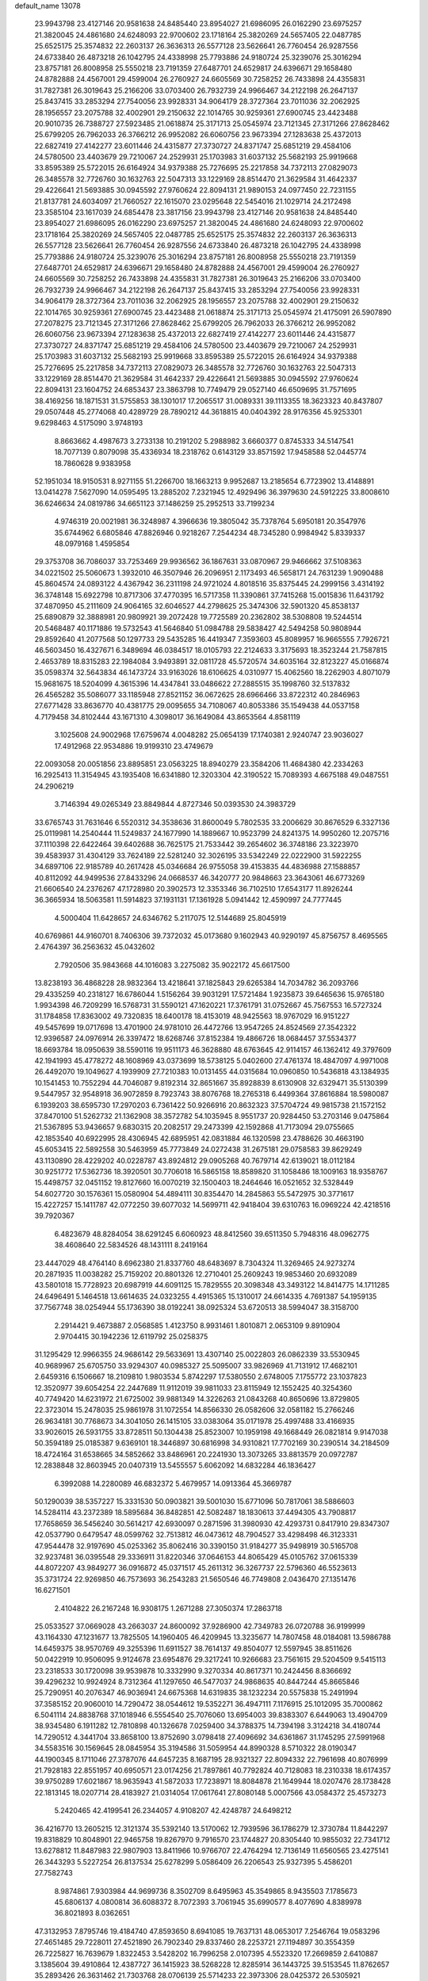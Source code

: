 default_name                                                                    
13078
  23.9943798  23.4127146  20.9581638  24.8485440  23.8954027  21.6986095
  26.0162290  23.6975257  21.3820045  24.4861680  24.6248093  22.9700602
  23.1718164  25.3820269  24.5657405  22.0487785  25.6525175  25.3574832
  22.2603137  26.3636313  26.5577128  23.5626641  26.7760454  26.9287556
  24.6733840  26.4873218  26.1042795  24.4338998  25.7793886  24.9180724
  25.3239076  25.3016294  23.8757181  26.8008958  25.5550218  23.7191359
  27.6487701  24.6529817  24.6396671  29.1658480  24.8782888  24.4567001
  29.4599004  26.2760927  24.6605569  30.7258252  26.7433898  24.4355831
  31.7827381  26.3019643  25.2166206  33.0703400  26.7932739  24.9966467
  34.2122198  26.2647137  25.8437415  33.2853294  27.7540056  23.9928331
  34.9064179  28.3727364  23.7011036  32.2062925  28.1956557  23.2075788
  32.4002901  29.2150632  22.1014765  30.9259361  27.6900745  23.4423488
  20.9010735  26.7388727  27.5923485  21.0618874  25.3171713  25.0545974
  23.7121345  27.3171266  27.8628462  25.6799205  26.7962033  26.3766212
  26.9952082  26.6060756  23.9673394  27.1283638  25.4372013  22.6827419
  27.4142277  23.6011446  24.4315877  27.3730727  24.8371747  25.6851219
  29.4584106  24.5780500  23.4403679  29.7210067  24.2529931  25.1703983
  31.6037132  25.5682193  25.9919668  33.8595389  25.5722015  26.6164924
  34.9379388  25.7276695  25.2217858  34.7372113  27.0829073  26.3485578
  32.7726760  30.1632763  22.5047313  33.1229169  28.8514470  21.3629584
  31.4642337  29.4226641  21.5693885  30.0945592  27.9760624  22.8094131
  21.9890153  24.0977450  22.7231155  21.8137781  24.6034097  21.7660527
  22.1615070  23.0295648  22.5454016  21.1029714  24.2172498  23.3585104
  23.1617039  24.6854478  23.3817156  23.9943798  23.4127146  20.9581638
  24.8485440  23.8954027  21.6986095  26.0162290  23.6975257  21.3820045
  24.4861680  24.6248093  22.9700602  23.1718164  25.3820269  24.5657405
  22.0487785  25.6525175  25.3574832  22.2603137  26.3636313  26.5577128
  23.5626641  26.7760454  26.9287556  24.6733840  26.4873218  26.1042795
  24.4338998  25.7793886  24.9180724  25.3239076  25.3016294  23.8757181
  26.8008958  25.5550218  23.7191359  27.6487701  24.6529817  24.6396671
  29.1658480  24.8782888  24.4567001  29.4599004  26.2760927  24.6605569
  30.7258252  26.7433898  24.4355831  31.7827381  26.3019643  25.2166206
  33.0703400  26.7932739  24.9966467  34.2122198  26.2647137  25.8437415
  33.2853294  27.7540056  23.9928331  34.9064179  28.3727364  23.7011036
  32.2062925  28.1956557  23.2075788  32.4002901  29.2150632  22.1014765
  30.9259361  27.6900745  23.4423488  21.0618874  25.3171713  25.0545974
  21.4175091  26.5907890  27.2078275  23.7121345  27.3171266  27.8628462
  25.6799205  26.7962033  26.3766212  26.9952082  26.6060756  23.9673394
  27.1283638  25.4372013  22.6827419  27.4142277  23.6011446  24.4315877
  27.3730727  24.8371747  25.6851219  29.4584106  24.5780500  23.4403679
  29.7210067  24.2529931  25.1703983  31.6037132  25.5682193  25.9919668
  33.8595389  25.5722015  26.6164924  34.9379388  25.7276695  25.2217858
  34.7372113  27.0829073  26.3485578  32.7726760  30.1632763  22.5047313
  33.1229169  28.8514470  21.3629584  31.4642337  29.4226641  21.5693885
  30.0945592  27.9760624  22.8094131  23.1604752  24.6853437  23.3863798
  10.7749479  29.0527140  46.6509695  31.7571695  38.4169256  18.1871531
  31.5755853  38.1301017  17.2065517  31.0089331  39.1113355  18.3623323
  40.8437807  29.0507448  45.2774068  40.4289729  28.7890212  44.3618815
  40.0404392  28.9176356  45.9253301   9.6298463   4.5175090   3.9748193
   8.8663662   4.4987673   3.2733138  10.2191202   5.2988982   3.6660377
   0.8745333  34.5147541  18.7077139   0.8079098  35.4336934  18.2318762
   0.6143129  33.8571592  17.9458588  52.0445774  18.7860628   9.9383958
  52.1951034  18.9150531   8.9271155  51.2266700  18.1663213   9.9952687
  13.2185654   6.7723902  13.4148891  13.0414278   7.5627090  14.0595495
  13.2885202   7.2321945  12.4929496  36.3979630  24.5912225  33.8008610
  36.6246634  24.0819786  34.6651123  37.1486259  25.2952513  33.7199234
   4.9746319  20.0021981  36.3248987   4.3966636  19.3805042  35.7378764
   5.6950181  20.3547976  35.6744962   6.6805846  47.8826946   0.9218267
   7.2544234  48.7345280   0.9984942   5.8339337  48.0979168   1.4595854
  29.3753708  36.7086037  33.7253469  29.9936562  36.1867631  33.0870967
  29.9466662  37.5108363  34.0221502  25.5060673   1.3932010  46.3507946
  26.2096951   2.1173493  46.5658171  24.7631239   1.9090488  45.8604574
  24.0893122   4.4367942  36.2311198  24.9721024   4.8018516  35.8375445
  24.2999156   3.4314192  36.3748148  15.6922798  10.8717306  37.4770395
  16.5717358  11.3390861  37.7415268  15.0015836  11.6431792  37.4870950
  45.2111609  24.9064165  32.6046527  44.2798625  25.3474306  32.5901320
  45.8538137  25.6890879  32.3888981  20.9809921  39.2072428  19.7725589
  20.2362802  38.5308808  19.5244514  20.5468487  40.1171886  19.5732543
  41.5646840  51.0984788  29.5838427  42.5494258  50.9808944  29.8592640
  41.2077568  50.1297733  29.5435285  16.4419347   7.3593603  45.8089957
  16.9665555   7.7926721  46.5603450  16.4327671   6.3489694  46.0384517
  18.0105793  22.2124633   3.3175693  18.3523244  21.7587815   2.4653789
  18.8315283  22.1984084   3.9493891  32.0811728  45.5720574  34.6035164
  32.8123227  45.0166874  35.0598374  32.5643834  46.1473724  33.9163026
  18.6106625   4.0310977  15.4062560  18.2262903   4.8071079  15.9681675
  18.5204099   4.3615396  14.4347841  33.0486622  27.2885515  35.1998760
  32.5137832  26.4565282  35.5086077  33.1185948  27.8521152  36.0672625
  28.6966466  33.8722312  40.2846963  27.6771428  33.8636770  40.4381775
  29.0095655  34.7108067  40.8053386  35.1549438  44.0537158   4.7179458
  34.8102444  43.1671310   4.3098017  36.1649084  43.8653564   4.8581119
   3.1025608  24.9002968  17.6759674   4.0048282  25.0654139  17.1740381
   2.9240747  23.9036027  17.4912968  22.9534886  19.9199310  23.4749679
  22.0093058  20.0051856  23.8895851  23.0563225  18.8940279  23.3584206
  11.4684380  42.2334263  16.2925413  11.3154945  43.1935408  16.6341880
  12.3203304  42.3190522  15.7089393   4.6675188  49.0487551  24.2906219
   3.7146394  49.0265349  23.8849844   4.8727346  50.0393530  24.3983729
  33.6765743  31.7631646   6.5520312  34.3538636  31.8600049   5.7802535
  33.2006629  30.8676529   6.3327136  25.0119981  14.2540444  11.5249837
  24.1677990  14.1889667  10.9523799  24.8241375  14.9950260  12.2075716
  37.1110398  22.6422464  39.6402688  36.7625175  21.7533442  39.2654602
  36.3748186  23.3223970  39.4583937  31.4304129  33.7624189  22.5281240
  32.3026195  33.5342249  22.0222900  31.5922255  34.6897106  22.9185789
  40.2617428  45.0346684  26.9755058  39.4153835  44.4836988  27.1588857
  40.8112092  44.9499536  27.8433296  24.0668537  46.3420777  20.9848663
  23.3643061  46.6773269  21.6606540  24.2376267  47.1728980  20.3902573
  12.3353346  36.7102510  17.6543177  11.8926244  36.3665934  18.5063581
  11.5914823  37.1931131  17.1361928   5.0941442  12.4590997  24.7777445
   4.5000404  11.6428657  24.6346762   5.2117075  12.5144689  25.8045919
  40.6769861  44.9160701   8.7406306  39.7372032  45.0173680   9.1602943
  40.9290197  45.8756757   8.4695565   2.4764397  36.2563632  45.0432602
   2.7920506  35.9843668  44.1016083   3.2275082  35.9022172  45.6617500
  13.8238193  36.4868228  28.9832364  13.4218641  37.1825843  29.6265384
  14.7034782  36.2093766  29.4335259  40.2318127  16.6786044   1.5156264
  39.9031291  17.5721484   1.9235873  39.6465636  15.9765180   1.9934398
  46.7209299  16.5768731  31.5590121  47.1620221  17.3761791  31.0752667
  45.7567553  16.5727324  31.1784858  17.8363002  49.7320835  18.6400178
  18.4153019  48.9425563  18.9767029  16.9151227  49.5457699  19.0717698
  13.4701900  24.9781010  26.4472766  13.9547265  24.8524569  27.3542322
  12.9396587  24.0976914  26.3397472  18.6268746  37.8152384  19.4866726
  18.0684457  37.5534377  18.6693784  18.0950639  38.5590116  19.9511173
  46.3628880  48.6763645  42.9114157  46.1362412  49.3797609  42.1941993
  45.4778272  48.1608969  43.0373699  18.5738125   5.0402600  27.4761374
  18.4847097   4.9971008  26.4492070  19.1049627   4.1939909  27.7210383
  10.0131455  44.0315684  10.0960850  10.5436818  43.1384935  10.1541453
  10.7552294  44.7046087   9.8192314  32.8651667  35.8928839   8.6130908
  32.6329471  35.5130399   9.5447957  32.9548918  36.9072859   8.7923743
  38.8076768  18.2765318   6.4499364  37.8616884  18.5980087   6.1939203
  38.6595730  17.2970203   6.7361422  50.9266916  20.8632323  37.5704724
  49.9815738  21.1572152  37.8470100  51.5262732  21.1362908  38.3572782
  54.1035945   8.9551737  20.9284450  53.2703146   9.0475864  21.5367895
  53.9436657   9.6830315  20.2082517  29.2473399  42.1592868  41.7173094
  29.0755665  42.1853540  40.6922995  28.4306945  42.6895951  42.0831884
  46.1320598  23.4788626  30.4663190  45.6053415  22.5892558  30.5463959
  45.7773849  24.0272438  31.2675181  29.0758583  39.8629249  43.1130890
  28.4229202  40.0228787  43.8924812  29.0905268  40.7679714  42.6139021
  18.0112184  30.9251772  17.5362736  18.3920501  30.7706018  16.5865158
  18.8589820  31.1058486  18.1009163  18.9358767  15.4498757  32.0451152
  19.8127660  16.0070219  32.1500403  18.2464646  16.0521652  32.5328449
  54.6027720  30.1576361  15.0580904  54.4894111  30.8354470  14.2845863
  55.5472975  30.3771617  15.4227257  15.1411787  42.0772250  39.6077032
  14.5699711  42.9418404  39.6310763  16.0969224  42.4218516  39.7920367
   6.4823679  48.8284054  38.6291245   6.6060923  48.8412560  39.6511350
   5.7948316  48.0962775  38.4608640  22.5834526  48.1431111   8.2419164
  23.4447029  48.4764140   8.6962380  21.8337760  48.6483697   8.7304324
  11.3269465  24.9273274  20.2871935  11.0038282  25.7159202  20.8801326
  12.2710401  25.2609243  19.9853460  20.6932089  43.5801018  15.7728923
  20.6987919  44.6091125  15.7829555  20.3098348  43.3493122  14.8414775
  14.1711285  24.6496491   5.1464518  13.6614635  24.0323255   4.4915365
  15.1310017  24.6614335   4.7691387  54.1959135  37.7567748  38.0254944
  55.1736390  38.0192241  38.0925324  53.6720513  38.5994047  38.3158700
   2.2914421   9.4673887   2.0568585   1.4123750   8.9931461   1.8010871
   2.0653109   9.8910904   2.9704415  30.1942236  12.6119792  25.0258375
  31.1295429  12.9966355  24.9686142  29.5633691  13.4307140  25.0022803
  26.0862339  33.5530945  40.9689967  25.6705750  33.9294307  40.0985327
  25.5095007  33.9826969  41.7131912  17.4682101   2.6459316   6.1506667
  18.2109810   1.9803534   5.8742297  17.5380550   2.6748005   7.1755772
  23.1037823  12.3520977  39.6054254  22.2447689  11.9112019  39.9811033
  23.8115949  12.1552425  40.3254360  40.7749420  14.6231972  21.6725002
  39.9881349  14.3226263  21.0843268  40.8650696  13.8729805  22.3723014
  15.2478035  25.9861978  31.1072554  14.8566330  26.0582606  32.0581182
  15.2766246  26.9634181  30.7768673  34.3041050  26.1415105  33.0383064
  35.0171978  25.4997488  33.4166935  33.9026015  26.5931755  33.8728511
  50.1304438  25.8523007  10.1959198  49.1668449  26.0821814   9.9147038
  50.3594189  25.0185387   9.6369101  18.3446897  30.6816998  34.9310821
  17.7702169  30.2390514  34.2184509  18.4724164  31.6538665  34.5852662
  33.8486961  20.2241930  13.3073265  33.8813579  20.0972787  12.2838848
  32.8603945  20.0407319  13.5455557   5.6062092  14.6832284  46.1836427
   6.3992088  14.2280089  46.6832372   5.4679957  14.0913364  45.3669787
  50.1290039  38.5357227  15.3331530  50.0903821  39.5001030  15.6771096
  50.7817061  38.5886603  14.5284114  43.2372389  18.5895684  36.8482851
  42.5082487  18.1830613  37.4494305  43.7908817  17.7658659  36.5456240
  30.5614217  42.6930097   0.2871596  31.3980930  42.4293731   0.8417910
  29.8347307  42.0537790   0.6479547  48.0599762  32.7513812  46.0473612
  48.7904527  33.4298498  46.3123331  47.9544478  32.9197690  45.0253362
  35.8062416  30.3390150  31.9184277  35.9498919  30.5165708  32.9237481
  36.0395548  29.3336911  31.8220346  37.0646153  44.8065429  45.0105762
  37.0615339  44.8072207  43.9849277  36.0916872  45.0371517  45.2611312
  36.3267737  22.5796360  46.5523613  35.3731724  22.9269850  46.7573693
  36.2543283  21.5650546  46.7749808   2.0436470  27.1351476  16.6271501
   2.4104822  26.2167248  16.9308175   1.2671288  27.3050374  17.2863718
  25.0533527  37.0669028  43.2663037  24.8600092  37.9286900  42.7349783
  26.0720788  36.9199999  43.1164330  47.1231677  13.7825505  14.1960405
  46.4209945  13.3235677  14.7807458  48.0184081  13.5986788  14.6459375
  38.9570769  49.3255396  11.6911527  38.7614137  49.8504077  12.5597945
  38.8511626  50.0422919  10.9506095   9.9124678  23.6954876  29.3217241
  10.9266683  23.7561615  29.5204509   9.5415113  23.2318533  30.1720098
  39.9539878  10.3332990   9.3270334  40.8617371  10.2424456   8.8366692
  39.4296232  10.9924924   8.7312364  41.1297650  46.5477037  24.9868635
  40.8447244  45.8665846  25.7290951  40.2076347  46.9036941  24.6675368
  14.6319835  38.1232234  20.5575838  15.2491994  37.3585152  20.9060010
  14.7290472  38.0544612  19.5352271  36.4947111   7.1176915  25.1012095
  35.7000862   6.5041114  24.8838768  37.1018946   6.5554540  25.7076060
  13.6954003  39.8383307   6.6449063  13.4904709  38.9345480   6.1911282
  12.7810898  40.1326678   7.0259400  34.3788375  14.7394198   3.3124218
  34.4180744  14.7290512   4.3441704  33.8658100  13.8752690   3.0798418
  27.4096692  34.6361867  31.1745295  27.5991968  34.5583516  30.1569645
  28.0845954  35.3194586  31.5059954  44.8990328   8.5710322  28.0190347
  44.1900345   8.1711046  27.3787076  44.6457235   8.1687195  28.9321327
  22.8094332  22.7961698  40.8076999  21.7928183  22.8551957  40.6950571
  23.0174256  21.7897861  40.7792824  40.7128083  18.2310338  18.6174357
  39.9750289  17.6021867  18.9635943  41.5872033  17.7238971  18.8084878
  21.1649944  18.0207476  28.1738428  22.1813145  18.0207714  28.4183927
  21.0314054  17.0617641  27.8080148   5.0007566  43.0584372  25.4573273
   5.2420465  42.4199541  26.2344057   4.9108207  42.4248787  24.6498212
  36.4216770  13.2605215  12.3121374  35.5392140  13.5170062  12.7939596
  36.1786279  12.3730784  11.8442297  19.8318829  10.8048901  22.9465758
  19.8267970   9.7916570  23.1744827  20.8305440  10.9855032  22.7341712
  13.6278812  11.8487983  22.9807903  13.8411966  10.9766707  22.4764294
  12.7136149  11.6560565  23.4275141  26.3443293   5.5227254  26.8137534
  25.6278299   5.0586409  26.2206543  25.9327395   5.4586201  27.7582743
   8.9874861   7.9303984  44.9699736   8.3502709   8.6495963  45.3549865
   8.9435503   7.1785673  45.6806137   4.0800814  36.6088372   8.7072393
   3.7061945  35.6990577   8.4077690   4.8389978  36.8021893   8.0362651
  47.3132953   7.8795746  19.4184740  47.8593650   8.6941085  19.7637131
  48.0653017   7.2546764  19.0583296  27.4651485  29.7228011  27.4521890
  26.7902340  29.8337460  28.2253721  27.1194897  30.3554359  26.7225827
  16.7639679   1.8322453   3.5428202  16.7996258   2.0107395   4.5523320
  17.2669859   2.6410887   3.1385604  39.4910864  12.4387727  36.1415923
  38.5268228  12.8285914  36.1443725  39.5153545  11.8762657  35.2893426
  26.3631462  21.7303768  28.0706139  25.5714233  22.3973306  28.0425372
  26.5305921  21.6024010  29.0818115  24.6053878  29.3924153  11.9307266
  23.9611116  29.3879561  12.7493747  24.1291621  28.7309846  11.2802256
  22.5628413  21.0105301   4.9113355  22.4218262  20.1100569   5.4026501
  21.6192333  21.4340390   4.9145930  38.1233128  24.0140066  47.9774458
  37.3859323  23.4640278  47.5100395  37.7507934  24.1990650  48.9165347
  31.7514290  32.9708542  33.2031235  32.5672669  33.0000288  33.8422842
  31.8665208  32.0577222  32.7243176  42.3111441  22.7683700  12.5517418
  42.0969085  22.9769129  11.5765633  42.5390779  21.7579956  12.5532410
  20.1861736  24.9630318  17.8915407  21.0024520  24.9843739  18.5172683
  20.1947776  25.8877455  17.4329102   3.3554076  46.0732794  14.6744997
   2.5746820  46.7444728  14.6896769   3.6609879  46.0196458  15.6516519
  21.1485924  17.9205316  13.1251886  20.2015090  17.8736285  12.7094428
  21.2381517  18.9208396  13.3869740  23.9942503  38.5568312  10.5134807
  24.5352143  38.2294373  11.3221115  24.4644040  39.4271979  10.2246146
   6.8120377  21.0505654  34.6099832   7.4304534  20.5860679  33.9196641
   7.3888454  21.8382585  34.9470409   5.3491681  11.0726731  38.6801772
   5.3857358  10.1215885  39.0733695   6.3186960  11.2373417  38.3568270
  26.6906301  31.6622881  37.0468289  26.1562207  31.0853120  36.3929846
  26.6216822  31.1527340  37.9422888  48.4907353  36.0577563  30.6992726
  48.0663239  36.6675414  29.9806875  49.4258345  36.4868118  30.8391228
  40.5091519  22.6004570  14.6086577  41.1761089  22.7474285  13.8451170
  40.1040825  23.5267327  14.7887506  51.2563316  44.3628936  38.2077226
  50.4368169  44.9734809  38.0443023  52.0066577  44.8258322  37.6705816
  50.9217816  40.5142782  24.7975970  51.8783413  40.8972951  24.8218425
  50.3503163  41.2823742  24.4210220  32.2870320  20.2445626  33.8667475
  33.2872993  20.0856329  33.6754688  32.1701781  20.0287469  34.8577802
   5.9548451   3.7606056  43.9962339   6.2406708   2.8495766  43.5929755
   4.9484570   3.6167986  44.1940343  29.0062002  12.2656190  37.1245945
  29.8576770  12.5849608  37.6240652  29.2031514  11.2582785  36.9727117
  35.0904372  12.8861161  46.3810816  35.1057229  13.3663204  47.2971088
  35.5791766  13.5497482  45.7579335  15.9825718  16.2648113  10.7360094
  16.1395228  15.3344688  11.1340179  16.0283416  16.9016857  11.5435530
  39.3524022   7.1914009  40.9602966  39.2243399   6.4144418  41.6323540
  40.3649439   7.1705855  40.7604768  38.9995964   3.1857797   5.9424662
  38.1010679   2.6672282   5.9145595  38.9818828   3.7626528   5.1066880
  19.8139802  44.7332787  32.1600839  19.7983280  45.1663168  31.2150153
  20.8142871  44.7234342  32.4022816   2.8658712  11.3929849  28.0354893
   2.3246694  11.4941353  27.1539222   2.0996731  11.4044242  28.7497232
  32.9647395  21.9788855   9.5903492  33.3592369  21.9680182   8.6378017
  33.3645807  21.1256761  10.0237628  43.1487885   3.5655615   8.1263917
  43.5128300   2.8750767   8.8031119  42.5620835   2.9926171   7.4949819
  43.8289172  44.7011836  27.5094968  43.0363203  44.7373552  28.1757752
  43.7294329  45.5487544  26.9505536  24.4172183  39.7565681  31.8026517
  24.8750076  39.1140049  32.4598131  23.4206129  39.4799603  31.8369734
  32.6814126  48.4323232  27.6766703  33.1301338  47.7254274  27.0743557
  33.0135855  48.1756341  28.6260692   5.2512419   0.3796316  27.1084170
   4.9019596   0.9282388  26.2993054   4.7319747   0.8031092  27.9036992
  47.2445621  41.9909310  28.4143664  46.6642491  42.7805147  28.7577920
  47.7222286  42.4004533  27.5926794  50.6388305  11.4772046  32.9238881
  49.7683061  12.0406950  32.9324343  51.0679594  11.7172400  33.8364800
   4.3252771  34.6687836  31.9822796   4.5749375  35.5600848  32.4611465
   3.4958012  34.9359225  31.4233505  43.1712774  27.2531243  22.9800563
  43.3190853  28.1355426  23.4892593  43.0944677  27.5425519  21.9932855
  25.2740815  45.8385820  46.9234131  26.1225743  46.1902954  47.4134687
  25.2651986  46.4315800  46.0670608  38.9413750  34.4401415   3.2508207
  39.2830001  33.6861013   2.6305931  39.4539141  34.2694615   4.1297574
  20.3381555  37.2916912  46.4267447  19.3455092  37.0544629  46.2733745
  20.4547943  38.2041833  45.9680907  22.9160847  21.0495546  21.0057540
  23.3048190  22.0114365  21.0275045  22.9644788  20.7469424  21.9903861
  12.6767081  46.2586118  44.1003554  11.6632350  46.2927410  44.2718226
  12.9999477  47.2138088  44.3333725   5.3194838  29.0622886  29.4368200
   6.2023419  28.5868971  29.7010310   5.0154904  28.4960580  28.6132859
  45.1182147  17.4893597  48.5564114  44.1512235  17.8373212  48.6671376
  45.1460268  16.7164334  49.2578176  11.9725406  45.7422455   9.2190531
  11.8111851  46.2525847   8.3423473  12.3998060  46.4462203   9.8442573
  27.7545372  27.7485255  43.6214006  27.5838304  26.8340694  44.0355969
  26.8046178  28.1124167  43.4135384  30.6512737  38.1936353  44.5106211
  30.8634464  38.7618767  45.3461468  29.9161427  38.7340467  44.0271525
  21.4699692   0.2561144  23.7075210  20.5129299   0.5868135  23.8704996
  21.9956067   1.0990099  23.4474312  35.1704504  32.4931715  13.1502663
  36.1912049  32.5523336  13.2964556  34.7838783  32.8804021  14.0323308
  46.9759454  26.8037018  31.8837607  47.4382806  26.3022456  31.0905782
  47.2772359  27.7857310  31.6941806   6.2755512  27.7563740  18.8296185
   7.0274987  27.6798891  18.1386076   6.0193774  28.7604496  18.8078870
  16.7388472  24.5097508   4.0632992  17.1855463  23.6192074   3.7881177
  16.8253356  25.0872609   3.2073494  53.8033778   3.4177335  23.0200388
  53.1376063   3.8122698  23.6931110  53.3607585   3.5727426  22.1039875
  43.2702301  42.0074680  31.5414903  44.0832257  42.6442101  31.5621809
  43.6715382  41.1197828  31.2000580  49.9950583   1.2737643  36.1371824
  49.9028756   0.2628216  36.3204972  49.1290172   1.5128826  35.6297740
  24.8248049  22.9858410   2.1829626  25.2446210  23.4650784   3.0124105
  24.7616906  22.0043829   2.5191137  11.2032992   8.8453575  32.7846120
  11.4166768   9.7312435  33.2587736  10.8100531   9.1457930  31.8742221
   4.6313422  10.8364204   1.9732363   5.3532260  10.1859403   2.2779154
   3.7811014  10.2634284   1.8707381   7.7038571  11.5116893  19.0366930
   8.4389891  11.2366988  19.7133628   6.9949612  11.9633790  19.6378971
  10.8518873  48.1558225  23.7712095  10.3430069  47.2670316  23.7022754
  11.6053230  48.0653382  23.0706230  22.3761717  37.9965736  27.0806765
  23.0416661  37.4310068  27.6290749  22.9690367  38.4527159  26.3710608
  31.5957738  48.5123155  47.3617404  31.0760166  48.6830093  46.5040635
  32.5345929  48.2248251  47.0474258   5.3934728  43.7746704  16.5522939
   5.3206338  43.3900666  17.5123704   4.9875326  44.7124032  16.6340095
   3.6572231  49.3844956  13.6580191   4.3911461  48.6653316  13.5951022
   3.9918327  50.1644633  13.1112479  32.5176802  39.4779702  43.0980523
  33.2146719  39.5933164  43.8616328  31.7584295  38.9541324  43.5764857
  51.0164750  23.1043087  45.3518184  50.9974097  23.5944530  44.4421417
  50.1198122  22.6027249  45.3798467  47.6316452   6.7691726  25.2446893
  47.3538173   6.7759962  24.2386942  48.3874023   7.4710727  25.2750302
  41.4895516  24.3610523  28.9761656  42.2310436  24.9015894  29.4598078
  41.2043629  25.0216647  28.2231562  27.6858530  43.3812654   2.3238140
  28.0647139  44.1253528   1.7257277  28.0413619  43.6274301   3.2695919
   8.3723799  18.9459474  30.2851263   7.7966916  19.0223829  29.4376015
   8.6165096  17.9511383  30.3499099  26.9052289  45.3249504  31.6150834
  26.2169507  44.6515911  31.2321293  26.3794452  46.2184359  31.5888445
  14.8272384  43.7457465  46.8899897  13.8625856  43.5582186  47.2025135
  15.3612304  43.8544936  47.7591055   8.4423951  25.6445138  27.9828770
   9.0647094  25.0415920  28.5402709   8.1294192  26.3651586  28.6491741
  36.7332375  27.8650080  37.7413811  36.8230225  26.9050078  37.3796369
  37.3925494  27.8759619  38.5399010   2.7544503  35.4390233  22.5211623
   2.0072890  36.1084128  22.3192982   2.6808006  35.2877145  23.5419148
   9.9851011  35.8184862   1.7927001   9.8146565  36.0919453   0.8146695
   9.2117046  36.2675353   2.3103372  24.3610661  47.2098162  35.3409140
  24.0489089  47.1800231  36.3329734  24.3675170  46.2031903  35.0842905
  22.2730592  46.2099907  26.9336557  22.1824002  45.4039642  26.2968804
  21.6525254  46.9221610  26.5299286   3.5998244  49.1794044  20.8011947
   3.1303032  49.4423789  21.6860857   3.2813791  48.2001831  20.6660640
   1.5813045  37.7600399   8.7325488   1.5763552  38.4216896   7.9378225
   2.5648578  37.4384849   8.7618233  16.3982621  20.5847850  13.6931063
  15.8610288  21.2001414  13.0677864  17.2981570  21.0593986  13.8192347
  18.6117147  16.3856376   1.7908437  19.2769145  15.8604278   2.3863561
  17.8120849  16.5481621   2.4245929  23.5601586   0.8547749  20.5524725
  22.6308330   0.9692528  20.1254289  23.6244090  -0.1368845  20.7932312
  27.6531532  48.6930591  45.6218799  28.6020306  48.8650298  45.2768688
  27.1637351  49.5908274  45.4925433  30.2678664  48.9628198  44.4646334
  31.2140778  49.3097218  44.2120503  29.6892335  49.3472981  43.6856276
  40.7538925  12.0730812  18.9398284  40.2697417  11.2003659  18.6615728
  40.0288564  12.5653876  19.4955741  28.3426942  29.5962608  17.2219346
  28.0725893  30.5672766  16.9516315  28.5880721  29.1829867  16.3024546
  50.9812801  36.9936836  30.9906011  51.3944257  36.9654817  31.9309765
  51.5858166  36.3800362  30.4277212  41.6988763   2.0019469  23.4297720
  42.4274355   2.0678133  24.1587674  41.7923733   2.8733047  22.9055016
  31.8198751  32.3597333  16.0492774  32.7137847  32.7763521  15.7357962
  31.5885566  32.8966337  16.8989314  35.1679774  43.3058543  32.8018504
  35.5396607  43.2123917  33.7671849  35.2963574  44.3200267  32.6167045
  48.1133075   7.4104280  33.3125903  48.3581522   8.2483504  32.7391885
  48.2869713   7.7369552  34.2735691  40.8388483   9.9070739  11.9021335
  40.0366857   9.3473509  12.2335518  40.5168372  10.2636477  10.9862647
  13.7629125  25.7954564  19.6026525  14.3404671  26.0392486  20.4153752
  14.4371656  25.7239052  18.8295549  51.4716601  26.0298110  24.6388046
  51.5197181  27.0473203  24.4544942  50.6139748  25.7310007  24.1798026
   4.6191198  50.6417943  44.0360800   5.5923950  50.3487525  43.8939234
   4.3031428  50.9562392  43.1096035   0.5861510  12.7378385   2.5990030
   0.9962661  12.4671779   1.7106422   1.0366018  13.6359558   2.8369844
  44.3391675  39.5842543  30.9796483  44.8665143  39.7020847  30.0955367
  44.6932641  38.6692389  31.3248965   8.5314534   4.0819915  45.0546559
   8.5735426   4.8295799  45.7704899   7.5236259   3.9839058  44.8666382
  48.0424769   2.1890245  28.1354544  47.9417670   1.8720038  29.1138538
  48.1854396   1.3399265  27.6014200  54.1725982  14.5629511  41.5778631
  53.7478214  15.4353252  41.2468082  54.3486550  14.7184710  42.5758514
   2.8179713  42.7163469  19.6642237   2.3584785  43.5484405  19.2800508
   3.8093115  42.8350165  19.4110793   8.3101461  34.4078703  13.1825515
   7.8623224  34.6668270  14.0723319   8.5675330  33.4228162  13.2965444
  23.2520225   5.8872684  23.9736764  23.7354441   5.1439340  24.5071996
  22.6828344   5.3577394  23.2910028  14.3113846   4.3021827   6.2190773
  14.5167331   3.7879581   7.0926041  15.2219479   4.7314582   5.9791100
   8.7275120  34.5925288  41.4223154   9.2655778  34.1087386  40.6936729
   7.8559124  34.8627342  40.9846247   4.9803216  30.6959982  23.2677506
   5.6426101  29.9819423  23.6219447   4.3063360  30.7908173  24.0462474
  54.0550110  17.0596488  38.0610805  53.9580792  17.6509231  37.2191538
  53.5338144  16.2019907  37.8042227  33.4376070  46.6989651  14.8772727
  32.8209764  47.4523381  15.2505387  34.3838922  47.0590541  15.1053476
  38.8912212  12.6646075  25.1731298  38.7855826  13.5218542  25.7448772
  38.5804236  11.9140056  25.8142227  43.0048049  50.9006163   7.7993096
  43.0426565  50.0779914   8.4135333  43.9598168  51.2800983   7.8182784
  17.4725007  20.6783050  17.0588210  16.5093130  20.6379481  16.7129380
  17.4482417  20.1145576  17.9264526  14.2740350  18.4921506  47.6312168
  14.3547138  17.8611094  48.4477214  14.8545802  17.9833550  46.9187920
  11.3303230  15.4958284   1.0138702  10.3414244  15.3935074   1.2922377
  11.5285214  16.4865731   1.1162849   3.1140989  49.7975317  28.6077213
   2.9348388  48.8040789  28.7715719   4.1170459  49.9153538  28.7486402
  11.3980188   6.3293525  47.5440416  12.2385909   5.8152306  47.2564081
  11.6581332   7.3217793  47.3989139  12.0306862  44.6559895  31.6824799
  12.6448756  44.9225072  32.4734962  11.2694786  45.3467103  31.7286618
  -0.4618655  41.1071966   8.0741557  -0.6449208  40.3681583   8.7726032
  -0.0496849  41.8677536   8.6486536  15.6011168  23.4375921  21.3370207
  15.0118075  22.6038254  21.3320280  16.5628370  23.0806338  21.2497857
  11.8312381  24.9463344  32.5646159  12.1431393  24.5525419  31.6620806
  11.3898798  24.1396206  33.0370310  18.7118653   7.5391054  39.5969085
  18.7905487   7.8812642  40.5592551  17.7239982   7.2984180  39.4752206
  41.8506029   8.5037721  43.6926091  42.5612653   8.2625912  42.9937840
  42.3093641   8.2862337  44.5948091   6.5027731   6.1145504  42.9086812
   6.1891577   6.7629900  43.6528834   6.2917446   5.1819352  43.3192906
   1.1065802  46.7500456  25.1570004   1.7696852  45.9779132  25.3061885
   0.8602532  46.6784453  24.1595262  49.5998785   4.5986119  35.8740720
  49.7149887   4.9038551  34.8938545  48.5863799   4.4666319  35.9721526
  42.8665130  45.9915709  17.8069164  41.8834815  45.6473724  17.7908974
  42.7558862  47.0094680  17.6685236   8.3265981  50.1285530  37.1767963
   7.5738787  49.6946196  37.7517341   8.8718930  49.2982543  36.8708030
  10.1065287  35.0658384  26.9565026   9.8364208  35.4537471  27.8786597
   9.6739110  34.1279057  26.9623880  24.2655028  13.2780966  22.2965853
  24.3322643  14.1282237  22.8665067  24.4177647  13.6214616  21.3309895
   2.1975495  26.2346916  48.4211603   2.1125360  25.5392234  49.1714453
   2.9275310  25.8440282  47.8038041  37.1739927  26.6206659  15.5585061
  36.1675472  26.3840831  15.4792858  37.2175844  27.5886979  15.2040286
  44.7843432  49.8798928  13.1705388  45.6726232  49.7821062  13.6945451
  44.0785750  49.9219063  13.9274876  53.6214879  21.8512066  33.6767213
  53.5717817  20.8340731  33.5228503  52.9290042  22.0203324  34.4278608
   9.0964455  16.6000828  11.1738037   9.0651737  15.6424039  10.7675688
   9.2653895  17.1925671  10.3485367  48.4813719  14.3219849  37.9080365
  48.7748955  13.3789934  37.5993061  49.3250549  14.7018173  38.3634555
  15.8465923  42.9800833  20.6461548  15.5203154  42.0686909  20.9984339
  15.7696468  43.6164138  21.4307809  50.8492265  39.6938817  47.1763150
  50.0498742  40.0005897  47.7278969  51.6659582  39.8881040  47.7837372
  14.9010964  32.0694551   6.5171228  14.0261969  32.3268805   6.0358583
  15.2009955  31.2129647   6.0162854  29.8283816  31.7111647   3.0390012
  30.5061932  31.7767373   2.2656892  29.7380579  32.6869758   3.3574585
  10.5895910   7.4850730  27.1882418  11.0837163   6.7306748  26.6751498
  10.3610995   8.1565362  26.4323284  48.3180960  35.2205166  11.4445598
  48.1737141  35.4799875  12.4380371  48.1674712  36.1167316  10.9495759
  39.1961945  51.0229712  40.7238650  39.5213594  51.4358176  39.8277626
  40.0771684  50.7327458  41.1783275   8.4697344  32.2031042   9.2584765
   7.9935721  33.0505112   9.6429922   7.7712817  31.4621605   9.4902372
  36.5572164   7.8904405   5.9660045  36.0235505   8.6682571   6.4016433
  36.9425013   7.3907717   6.7890273  41.8825535  28.7884309  26.4314558
  42.5428782  29.0462946  25.6846368  41.0867754  29.4314324  26.2907278
  36.1610952  50.1188263   3.1744416  37.1462495  49.9497822   2.9399274
  35.6688623  49.2733770   2.8813079   3.9035006  32.4354149  33.4442035
   4.2084988  31.6587971  32.8408097   3.9633031  33.2630962  32.8293623
  40.4432477   0.3393968  35.6337115  39.4811659   0.7036122  35.7290818
  40.9497756   1.1233450  35.1892810  44.1882995  19.0863630  27.2131894
  44.4252413  20.0432087  26.8801818  44.6221995  19.0652703  28.1568325
   5.8865551  18.6758415  38.5358003   5.0151577  18.3809641  39.0118000
   5.5262452  19.1766526  37.7008015  48.1558770  14.8661609  43.1947570
  48.9941765  14.7456746  43.7735378  47.8102095  13.9094092  43.0416489
   9.9523741  35.1939323  43.6790432  10.8133082  35.6375429  43.2966116
   9.4550369  34.9234881  42.7954498   3.2891558  30.8087572  25.4391875
   3.3777343  30.5850015  26.4446681   2.4405763  30.3338940  25.1436414
  14.5482689  31.1405709  32.7368832  15.4282217  31.5604067  32.4081891
  14.6465782  31.0985866  33.7562364  16.1799654  11.3511589  21.0110917
  17.1852584  11.3346770  20.8208452  15.9285513  12.3326602  21.0784155
  39.0160407  20.1582687  37.1689390  39.3909867  19.2151304  37.0953727
  38.6313875  20.3495746  36.2200088  52.5233410  14.7022280  21.9715916
  52.7054455  14.6079225  22.9860410  53.1814833  14.0283000  21.5499871
  34.7628811   3.4055362  25.9176034  35.2680707   3.4437468  26.8292120
  33.9036929   2.8801353  26.1701347  43.2606832  18.1025928  44.5145943
  42.9575906  18.9941801  44.9397959  44.2513697  18.2867396  44.2730730
  17.3179453  17.2807536  33.2454051  17.4365392  18.2443119  33.5827747
  16.9362736  17.3985886  32.2915121  42.8077881  19.8081342   1.6241015
  42.7231863  18.8693183   1.2146533  41.9049536  20.2559004   1.4359583
  28.2848885   4.6076233   9.5250667  28.9961181   3.8794286   9.3527739
  28.2607008   5.1426454   8.6439995  13.2930782  44.7568824  29.2786138
  13.6084148  45.7393246  29.2503625  12.9101431  44.6593373  30.2357959
  39.3991799  43.4453851  43.4942929  38.9216734  43.8540546  44.2915505
  40.0699883  44.1569649  43.1807690  29.6492972   7.2914091  44.9172412
  30.1412556   8.0677228  45.3715818  28.6782460   7.3742624  45.2363803
  55.8181246   1.1480318  44.6990463  55.1593312   1.9021778  44.5344417
  56.4787850   1.1977635  43.9046793  23.3314890  27.6781541  10.3636149
  23.5267703  27.3989545   9.3945135  22.4777475  27.1563730  10.6056996
  21.9889626  43.8635766   5.0125526  22.7463623  43.1892390   5.1995579
  22.1541267  44.6144925   5.6996993  46.4329681  19.8124302  13.3175813
  47.4281913  19.7303854  13.0813308  45.9415093  19.7555659  12.4170300
  20.2735099  48.8251386  40.5576285  19.5687041  49.3983182  40.0706219
  20.8024936  49.5072192  41.1226932  41.9773516   3.0564041  31.1836566
  42.2843212   3.8505599  30.6284337  42.7046648   2.9322774  31.9023953
  33.1524272  12.3320839   2.8197320  33.5083294  12.0264094   3.7451879
  33.0949970  11.4404446   2.2959859  18.1350695  24.9191378  10.9779327
  18.4598097  25.7871331  11.4231962  17.2504337  24.7081406  11.4652530
  26.0628481  17.4693005  27.4725582  26.2789950  18.3383392  26.9630240
  26.7323485  17.4684482  28.2583245  37.1169301  41.0004384   5.3008505
  37.4385951  41.9747467   5.1972610  36.9435983  40.6984959   4.3306769
  16.2726311  49.7265074  35.1448444  15.8676549  50.1414038  34.2854293
  15.5416747  49.9091810  35.8551314  53.1335343  27.0716472  35.1699519
  53.3193604  26.8145257  36.1539913  53.0959698  28.1040199  35.1983372
  22.4915067  11.1448716  22.5563099  23.1497213  10.3830334  22.3208505
  23.0303501  11.9991605  22.3380177  28.0293314  25.3144770   7.0984564
  27.3769126  24.5178990   7.0095179  28.2814827  25.5143787   6.1074503
  32.3949008  35.1719052  41.1461840  32.8953009  35.9424834  41.6301315
  33.0933331  34.4048136  41.1681586   2.0696159   3.3713509  10.8346895
   2.1544407   3.9725328   9.9986648   1.8450479   4.0203983  11.5915331
  25.3123681   9.0983923  17.0863211  25.1461084   9.1582677  18.1068684
  24.3552890   9.1005323  16.6933539  10.0103558   8.8987394  24.9439507
   9.2838623   9.3606625  24.3726498  10.3158301   8.1106406  24.3456770
  50.3786879  16.7875293  33.1007101  49.7000395  17.2652806  33.7227587
  50.7304960  17.5766180  32.5203474  16.0932524  33.4650752  34.8634093
  16.1774171  34.4718025  35.1033787  17.0196155  33.2647931  34.4410074
  26.3642290  30.1513572  39.2913159  25.8535761  29.3354359  38.9172910
  25.8503011  30.3748561  40.1596112  42.1373379  44.6681402  40.0062011
  42.8396258  43.9768765  39.6869134  41.3845419  44.5811593  39.3113674
   5.8156123  25.7321152  44.8277751   5.3359094  25.2442633  44.0518029
   5.2169642  25.5120745  45.6425502   4.0856287  13.9123503   9.2662665
   3.4137667  14.6235863   9.6038543   5.0023692  14.3676991   9.4132725
  19.6163784  28.9175294  41.0231896  19.8922168  29.1265912  40.0498918
  20.2115925  28.0992474  41.2577262  45.9970131  18.0674221  44.1553842
  46.4314229  17.7185232  43.2858057  46.0758042  17.2778593  44.8082338
   7.6372328   4.5825980   2.1389167   7.4971444   4.9152112   1.1758909
   7.3168237   3.5935834   2.0976458  27.6478911  10.6864609  32.2148768
  27.8481522  10.0434345  31.4191206  26.7735025  10.2899654  32.6011047
  12.1332832  48.9889291  35.9747049  11.2226936  48.6451441  36.3085324
  12.1873767  48.6237566  35.0103630  22.5665162  14.9791827  39.2665925
  21.5330531  14.9792492  39.2301131  22.7983433  13.9730034  39.3547509
   6.7841961   1.4177613  42.9940033   7.0749583   1.0245789  43.9050349
   7.6712201   1.5004827  42.4730667  22.1274901  43.7117007  41.2356055
  22.7882104  44.0952320  41.9341112  21.3822553  43.3022585  41.8273391
  29.0510325  44.9645741   0.4330320  29.6156683  44.1296947   0.2107509
  28.6638309  45.2626435  -0.4612665  25.7393154  11.3433578  23.5183999
  25.3853370  12.1236157  22.9531223  26.7632282  11.3846310  23.4123146
   8.7619875  29.6595966   5.7012589   7.9409538  29.7257804   5.0840073
   8.5267409  28.8798226   6.3425784  37.3496342  29.2527257  14.8159944
  38.0217241  29.7607457  14.2158147  37.6607082  29.5161345  15.7766299
  36.3403550   5.9071888  18.2419554  36.0926475   6.8729594  18.4326434
  35.7868188   5.6594015  17.3998356  48.9434063  47.9769914  41.8409455
  48.5696282  47.2288037  41.2408515  48.1336014  48.2901421  42.3869706
  32.4816042   5.2854775   7.7537516  33.5118252   5.2765223   7.6595266
  32.1642642   4.7178982   6.9490210   4.5887554  14.0882339  22.7088671
   3.5812059  14.3212005  22.7713016   4.7448339  13.5026628  23.5479995
  39.1186367  20.4705996  15.1026295  39.3667451  19.9641302  14.2372833
  39.6678048  21.3623481  14.9807001   1.8518212  27.0696054   4.0643387
   2.7773573  26.9532741   4.4839413   1.5473531  26.1240230   3.8151623
  37.0460478  24.6609360  28.1704344  37.7610227  24.2906219  28.8227105
  36.8921651  25.6228924  28.5175850  23.5666386   7.5519238  27.3727619
  24.4223836   8.1302593  27.3085173  23.0161408   8.0317554  28.1069913
  42.7795138  34.6608535  41.6273626  42.9943249  33.8444784  42.2319332
  42.4081661  35.3469049  42.3135338  37.8091187   3.1689930  34.0941865
  37.8886150   2.5431954  34.9129952  36.8314531   3.5017528  34.1402892
   8.9241330  14.5780455  39.3275579   8.3927135  14.6238777  38.4437769
   8.1870197  14.5090933  40.0485807  46.6785259  33.0096765  11.5595823
  45.7328750  33.3025293  11.2911018  47.2659530  33.8379707  11.3872090
  31.6343428   0.6263387  42.7586803  31.5328421   1.6359052  42.9040858
  31.1049144   0.4231947  41.9068481  36.2569056  19.2060988   5.9672836
  36.6736492  19.9984476   6.4886651  35.3496213  19.0617086   6.4174463
  14.1162761  13.1038634  37.2843915  14.4784241  13.5710368  36.4295760
  13.7896646  13.9051125  37.8545250  31.7377696  19.3752730  41.5073862
  32.0617937  20.2997928  41.8213345  31.4477361  19.5194780  40.5365935
  28.0163403   1.2321412  30.2012671  28.7159140   1.9876637  30.1954178
  28.5494959   0.3880327  29.9637387  42.9767476  34.1509974  34.2852287
  42.2655104  34.4189853  33.5988389  43.8177358  34.6747768  34.0109148
  29.6603110  25.5545906  37.7347332  28.8130193  25.0028889  37.5682731
  30.2493090  25.3893200  36.9101599  27.4987735  13.0620090  39.2130466
  28.0179635  12.8388258  38.3450602  27.1069132  12.1410514  39.4843943
  15.5777419   6.5929854  10.3798486  14.6032697   6.9431315  10.4293319
  15.7068676   6.0970010  11.2604283  49.6799504   3.9530071  14.4660931
  49.3438130   4.7615520  15.0136397  49.3452536   4.1091906  13.5247586
  21.7629282  13.3616728  16.8910343  20.8379243  13.7414734  16.7066526
  21.8311560  12.5329020  16.2750939  37.8975537  43.6402404  27.4252704
  38.2768254  42.6772983  27.4414043  36.8995113  43.4799669  27.1729574
  23.1364801  16.2754581  41.5829526  23.4111623  17.2134576  41.3090763
  22.9171720  15.7945980  40.6939265  44.1219962  23.0027103  40.6425529
  43.8340182  23.0859661  39.6611897  44.0103839  21.9937545  40.8472004
   7.8601450   0.8473964   8.5004215   8.4694994   0.0643867   8.8140878
   8.0784613   0.9249849   7.4974181   6.2389004  45.4187255  25.7559910
   5.7856544  44.4998662  25.5833544   6.1548434  45.8901696  24.8355290
  26.1789529   2.2836509  32.0116450  26.5347026   2.2595661  32.9714892
  26.8879043   1.8004544  31.4513940  20.6047301  41.8414190  25.7409369
  20.9341882  41.0060827  25.2400501  20.8510416  41.6846480  26.7184084
  46.9696256  14.1630622  28.0226977  46.3583250  13.3453308  28.1811147
  47.7092197  13.8087991  27.4022750  47.6688946   2.1623234  34.9284589
  46.8334831   1.6347353  34.6195921  47.2749668   2.8967007  35.5397311
  11.6679196  25.2664635  11.4976233  10.6869592  25.4845385  11.2654734
  12.1996967  25.6366710  10.6947534   3.9408459  12.1997096  16.6895280
   4.6462768  11.4786321  16.9148937   4.4827727  12.8776288  16.1145704
  17.5938472  27.3521773  20.7186566  16.7536363  26.9567845  21.1591657
  17.2401676  28.1917899  20.2264762   7.4949414  24.3692989  17.5893770
   7.6495399  23.6860605  16.8282170   8.4420474  24.7346209  17.7782584
  32.4706301  29.1153969  41.8498779  32.3668741  30.0614070  42.2231434
  31.5950883  28.6354142  42.0726069  53.0941005  33.3804071  17.3090276
  52.7710354  32.4599193  16.9494106  54.0918690  33.3905704  17.0239914
  53.8800122  38.4505019  32.4075349  53.1023888  37.9997625  32.9045781
  53.5824209  39.4298426  32.3016564  17.8419300  42.0192983  43.9277015
  17.5537126  41.1077696  43.5225979  18.2847711  41.7474623  44.8216479
  28.2789786  31.0996188  21.2624748  28.4962628  30.8438150  22.2334295
  28.5419972  30.2551257  20.7211914  21.5253211  38.9929302  11.5518657
  22.3617798  38.8121571  10.9643203  21.9546242  39.1779241  12.4822276
  30.1890196   2.6561759   9.3559863  31.1268837   3.0757775   9.5078356
  30.0963610   2.0234236  10.1764538  32.4180878  22.9932429  34.2183573
  32.5097093  23.4921192  33.3175825  32.2440679  22.0171644  33.9383033
  25.0755541  40.8718007   9.5896814  25.4711478  40.9530244   8.6429901
  25.8701954  41.0353178  10.2192603  47.5246148  46.4074764  29.0650090
  47.4314230  46.7497564  30.0336325  46.8157956  46.9594585  28.5450084
   3.4253929  21.3390168  48.4306883   2.4605394  21.3209671  48.8032451
   3.3115775  21.8294960  47.5241903  37.8551751  43.5850667   4.8506117
  38.6497032  43.6529620   5.5160496  38.2813856  43.9087190   3.9628833
  35.2492803  37.1285688  20.8341361  36.1820192  37.5864827  20.8155863
  34.6649779  37.8005879  20.3051896  49.3079272  23.4063005  34.9865060
  48.5102017  23.5522908  35.6283046  49.2970378  24.2131876  34.3709983
  52.1155235  50.8883528  38.5332045  52.2826972  50.9010167  39.5522250
  52.5041346  51.7801381  38.2071435  12.6108169  14.3661002   3.1827334
  12.9577180  13.4212574   2.9634557  12.0897610  14.6422956   2.3390151
  25.8619589  43.2942691  47.5400730  25.3007849  43.1281521  48.3735141
  25.6018795  44.2556123  47.2479241  24.5216222  32.3114846  29.4457983
  24.9650003  32.6267812  28.5620754  24.9563236  31.3857598  29.5987499
  37.5750335   1.7999921  31.7119077  38.5272352   1.5649209  31.3863234
  37.7329178   2.3054914  32.5923724  45.9516020   6.3877926  44.1937364
  46.4056480   6.0360929  45.0520118  45.7074674   7.3618446  44.4232037
   1.6366359  49.6945815   8.0500492   1.5255300  48.6733651   7.9879425
   2.6006325  49.8647185   7.7400906   5.5189161  37.6580347  -1.6244910
   4.6015870  38.0494741  -1.3394343   6.0989316  37.7793768  -0.7809756
  12.2102660  18.3674086   3.2229571  12.3857558  18.6870919   4.2003512
  11.2318792  18.0298119   3.2775919  34.0098246  16.8066913  31.2424426
  34.4753500  16.1630728  30.5809168  33.0847061  16.3784528  31.3903776
   8.7291644   7.7931537  29.0016592   7.8934925   8.0220382  28.4372558
   9.4534586   7.6191052  28.2701087  13.1821594  33.5649467  18.9893684
  12.6318237  34.3469324  19.3594695  14.1301412  33.7256056  19.3682299
  23.4044789  23.3871240  16.5291788  24.0076486  23.0308219  17.3084284
  23.3923302  24.4087548  16.7302515   7.6598881  44.0206298  20.3933934
   8.1831770  44.4148550  19.5851112   8.1362047  43.1050827  20.5376901
  35.8544111  29.2886509  46.9420985  35.2495535  28.6161985  47.4415527
  35.4072213  30.1986908  47.1418088  41.4267136  15.8720180  15.2114618
  41.4607815  15.3323687  16.0882657  40.4614009  16.2251954  15.1717697
  42.3313544   8.7490830   2.3761244  43.3649299   8.8001100   2.4300053
  42.1426910   8.4210940   1.4335969   5.3466243  46.2635331  19.6886726
   4.4761517  46.4334488  20.1978463   6.0953296  46.4839923  20.3419609
  37.9727915   5.7576282  45.0221006  38.5032449   6.6477136  45.0522336
  37.5644202   5.6947642  45.9680217  36.0538150  10.4980842  45.3633358
  36.0951956   9.7650542  46.0795569  35.7037815  11.3284896  45.8633737
  -0.4545643  15.0152791  27.4454813   0.2945632  14.7923924  26.7718259
  -0.9145309  15.8448222  27.0304105  46.9891906  33.3263422  14.3244290
  46.9404594  33.0394312  13.3343227  47.2388490  34.3336839  14.2582217
  31.1656277  35.3631719  32.0975155  32.0609754  35.7856040  32.4052002
  31.2641214  34.3793822  32.4148737   9.0286335  36.9328325  25.2479408
   8.0477253  36.6264183  25.1666390   9.4874690  36.1552276  25.7456305
   8.4029552   3.5488042  17.7019138   8.2495476   4.5460070  17.9083543
   7.5015913   3.1038902  17.9024430  40.9118994   3.5944081  12.2741188
  41.0590872   3.9882886  13.2191602  41.3484136   2.6598615  12.3348133
  12.6333047  15.2658440  22.8259252  11.8487849  14.6780793  22.5180966
  12.8895185  14.8969564  23.7501894   2.8223150  14.8118530  12.5625213
   2.5800755  15.2754685  11.6699483   3.8451406  14.9215132  12.6182904
  51.1260190  16.6499864  25.1441330  51.5571314  15.8270307  24.7083774
  50.3001027  16.8438099  24.5588087  10.4340393  46.2787240  27.4521979
   9.8746140  45.8790101  26.6831816  10.7449076  45.4486341  27.9737005
  28.0679892  13.0414287   2.8602232  28.0697256  12.6240813   1.9179093
  28.6704496  12.4119394   3.4108314  46.5629340  21.0456295  24.3917325
  47.0759987  21.8199250  23.9345720  46.1047541  20.5641924  23.6037734
  52.8699524  24.3804754  21.5637626  53.2524839  24.3855326  22.5208793
  52.4124725  23.4490614  21.4994023  26.5534571  18.3087255   7.3541914
  25.7054199  17.7235021   7.2426168  26.2039112  19.1145073   7.9069991
  13.2899938  27.6576322  50.4791596  13.8560615  26.7855980  50.3553612
  13.2934008  28.0723397  49.5497954  49.5338959  19.2129826  28.1383609
  49.8780166  18.2673100  27.9005991  49.2984267  19.6280210  27.2247187
  41.3020341  25.2030083  22.9702499  41.9417209  24.4062775  22.8647616
  41.9199493  26.0220152  23.0173901  16.8813666  40.5498850  14.9188639
  16.6416319  41.3912393  15.4478559  16.2235418  39.8354006  15.2388770
   2.5049931  15.9626857  10.0901914   1.6522580  16.3333542   9.6287736
   3.1097528  16.8071286  10.1496379  17.4921232  49.4005900  14.1871630
  17.1419564  49.9566903  14.9917096  17.9959562  50.0761056  13.6193654
  28.8762910  14.9309796   6.7322349  28.9774653  15.0263253   5.7071994
  27.9405733  14.5133608   6.8485009  31.8503457   9.0453568  24.8457023
  32.3904614   9.8773842  25.1024208  32.4408463   8.2560803  25.0791330
  14.7756973   2.4985901  22.7467458  15.1888447   1.7020940  23.2622970
  14.9785921   3.2969053  23.3855547  19.9587496   8.1054183  12.6754761
  20.3220431   7.2684501  12.2061763  18.9687976   7.8841083  12.8504157
  13.4339739  49.3561906  49.2515328  13.3890499  49.8855180  48.3871312
  12.8381231  49.9040955  49.9119435  51.4351511  24.8310554   4.8132772
  52.1845609  25.2840273   5.3567852  51.4472442  25.3444595   3.9129238
  27.1089618  13.2290659  31.5089627  27.5970416  13.3169175  30.6042160
  27.3716668  12.2788041  31.8272185  42.7351101  37.9261056   3.9385361
  42.4112401  36.9386138   4.0001124  43.7608264  37.8356956   3.9119517
  48.5976381  36.0588481  23.0579059  49.0045133  35.6212046  22.2079179
  49.2809916  36.7900332  23.3003672  39.6028021  40.9969901  42.4618391
  40.4224373  40.6580846  42.9897023  39.4737584  41.9602404  42.8413476
  26.7633531  41.1384468  11.7318863  27.1933008  40.2369316  12.0069999
  26.0042804  41.2549299  12.4252085  33.8259718   4.8064753  46.7842520
  33.0695209   4.1312017  46.5718270  33.3044654   5.6677494  47.0187679
   0.6581920  42.8221886   9.8710700  -0.0334927  43.3074242  10.4451886
   1.5664064  43.1325099  10.2309022  53.6684554  16.9462739  26.2412618
  52.7148898  16.9409895  25.8432090  53.8559265  17.9526390  26.3781057
  34.3957948   7.7170718   1.9409141  34.5459170   7.3836436   2.9076027
  35.3254570   8.0728836   1.6635949  13.6251538   4.9690132  46.4862109
  14.6443314   4.9181115  46.6151861  13.5193695   5.2174051  45.4878467
  50.7645055  52.1252678  30.6786813  50.9147000  51.3620527  31.3765466
  51.4933834  51.9604618  29.9899069  11.9981698  21.9726087  37.4340272
  12.3248646  22.4885826  38.2804038  11.4847901  21.1744202  37.8583201
  31.3119347  19.4536370  13.9010757  30.9273346  19.4938547  12.9500054
  31.1594608  18.4726285  14.1894850  31.5641145  39.7183897  32.1499152
  32.0136359  40.6377969  32.2796998  31.3802120  39.3906356  33.1084680
  26.5295509  32.2852939   6.1469378  26.0429445  31.6370311   6.7863578
  27.5196914  32.1959440   6.4068165  18.7383950  29.9789343  43.3850321
  19.1143899  29.6533551  42.4713413  17.8867696  29.3886383  43.4905519
   8.7916217  37.7751355   6.8038145   8.9604377  38.4516719   7.5679166
   8.8224688  38.3600948   5.9528975  50.4436988  12.3765017  13.1618844
  50.9748594  11.5134705  12.9783918  51.1163512  13.1206158  12.8623814
  22.0119861  27.4829613  20.7331626  22.8909674  27.7244345  21.2348700
  22.1672002  26.5053534  20.4442332  49.4110683  44.6234671  46.4547700
  48.9771474  43.7274078  46.7271047  48.6169315  45.1809540  46.1061844
  12.3464388   3.5142085  42.4106977  12.2922476   2.6088522  42.9176729
  11.3649573   3.8500429  42.4535294   6.6494036   3.7636456  39.3048499
   6.4607784   4.2668266  38.4174524   7.5975615   3.3861587  39.1653299
  49.7543342  22.6748145  19.4045689  50.1007067  23.4128131  18.7710025
  49.6433872  21.8536143  18.7888294  31.0260039  26.9082408  28.8277494
  30.4742523  26.8257947  29.7048690  30.2954329  27.1102457  28.1233249
  54.5787085  45.0418703  28.9051817  55.2561477  45.3177610  28.1981008
  53.6645790  45.3345483  28.5071524  34.2518755   7.4102192  44.9354521
  33.8059606   7.7774767  44.0692935  34.6207871   6.4964222  44.6261180
  53.0433572  37.3788342  49.2421597  53.0381117  38.4080352  49.1934176
  53.8990489  37.0988115  48.7691210  43.8550713   4.6872418  44.3497258
  43.7418225   4.7903351  45.3731504  44.6338503   5.3439038  44.1482933
  20.1114788  18.9421140  30.4981311  20.4983914  18.6047173  29.5990800
  20.3626357  18.1820269  31.1564453  45.2900561  35.7280977  29.3866975
  45.3166451  34.6983639  29.4648100  45.7939006  35.9040160  28.4990148
  15.9947644  17.6623945  23.9951184  16.8574633  17.4585947  23.4466610
  16.0330145  16.9232596  24.7273801  33.7399818  37.1228283  42.4317169
  34.6166337  37.3911872  41.9383315  33.2996967  38.0356875  42.6232120
  14.3902997  28.4068320   8.4678181  15.3432972  28.5847659   8.1535468
  13.8120299  29.1196887   8.0142987   5.9285740   0.7335066   4.3127455
   5.1383223   1.3325645   4.6310930   5.5212488  -0.2141282   4.3249900
  47.8257391  11.5068453  30.2606439  47.9162174  12.5161588  30.3891582
  48.3468415  11.3002298  29.3987432  50.7382614  13.2078880  47.3054480
  50.2892846  12.2959499  47.1439593  50.4683719  13.7730600  46.4956409
  11.2370547  39.9930716  12.2655781  10.8050762  40.1194895  13.1973828
  10.6379643  39.2714231  11.8256268  27.8612360   3.2792808  26.6231591
  27.4193766   4.2149513  26.6018532  27.2675071   2.7694990  27.3087376
  49.0647783  18.2005659  19.4795845  49.3895171  18.4512936  20.4306476
  48.0907832  17.9469215  19.5968425  37.2596574  20.9899493  19.5372388
  38.2245269  21.2629703  19.3575960  36.6965781  21.7280024  19.0780504
  17.4414423  31.7667928  39.3828564  18.3905590  32.1726557  39.3598190
  16.8830460  32.4782113  39.8768507  14.6411114  22.0927856  12.1785391
  13.6621230  22.3144034  12.4232942  15.0885592  23.0240448  12.1296489
  38.0266996  49.0215514  29.3692357  37.5525325  48.9195880  28.4510950
  37.8323493  49.9813774  29.6437526   8.9832298  30.4703011  25.6795762
   9.8300712  30.0478512  26.1006386   9.3523267  30.9816621  24.8626839
  25.7267496  24.0768333   4.4217228  25.5680810  25.0945092   4.4380272
  25.9273390  23.8351501   5.3981434  15.8891275   2.8452566  44.3060474
  15.1729594   2.1885577  44.6592684  16.7759648   2.3272898  44.4511455
  40.4366853  12.9285261  29.8042861  40.5213770  12.7254341  30.8132608
  39.5401167  12.4916872  29.5417179  21.5279706  24.7057378  13.0446582
  21.1858282  24.1815279  13.8584548  22.1197055  24.0374874  12.5354010
  15.8238760  14.4229646  41.7555094  15.1805293  15.0298341  42.2967704
  15.8991361  13.5813040  42.3612940  48.1431795   1.0619478  30.6475494
  49.1194376   0.7191356  30.6920962  48.1445503   1.8514395  31.3183411
  26.2320265  33.2617898  45.1768143  26.8463672  33.5373587  45.9582675
  26.9030257  33.1167722  44.3928428  38.5368240  46.3420494  36.7717364
  37.7581146  46.8644837  37.2026983  39.3056749  47.0278031  36.7382695
  53.9267287  18.6038128  30.3708246  53.4340473  17.7020134  30.2259069
  53.3397041  19.2677114  29.8355622  50.2633778  15.8005874  18.7242416
  50.0257553  16.7660313  18.9916842  50.2158799  15.2748990  19.6026772
  24.2844915  15.8638608  37.3223479  23.6375791  15.5719167  38.0747072
  24.5417701  14.9696309  36.8711240  18.5442746  47.1888806  37.1370248
  18.1947800  46.3272709  36.6822736  17.8391836  47.3474470  37.8850225
  53.2807658   9.6776309  41.0035664  53.3807590  10.7042504  40.8284623
  54.1901387   9.4099993  41.3711052   8.7993485  30.4087803   1.7587949
   8.9326913  31.4401201   1.6906342   8.0351695  30.3291204   2.4542327
  36.8541258  22.4807770  43.7972731  36.7117573  22.5496845  44.8142549
  36.1004795  23.0468762  43.3938202  34.1780704  22.5089025  36.2225241
  33.8506831  23.1611907  36.9591649  33.5583540  22.7245066  35.4240278
  42.6206946  33.7997931  28.6647453  42.4657417  34.8087884  28.5275242
  42.0512243  33.3644744  27.9170715  45.8440546  39.7215605  28.6597612
  45.0875954  39.9576798  27.9884754  46.4428573  40.5699946  28.6240540
  20.7160280   1.4484454  15.0650486  21.6367256   0.9793038  15.1251454
  20.7731293   2.1773547  15.7903363  50.1508837   7.3723435   6.8263861
  50.8271960   7.8692670   6.2245924  50.5164820   6.4075217   6.8575267
  36.8531558   8.9509652   1.5394680  36.6785059   9.9767256   1.5736469
  37.3990097   8.7881552   2.4042140   1.6355496  26.8160554  23.4040313
   1.8098616  26.0313740  24.0521695   2.5342666  26.8825358  22.8845432
  47.3823326  10.7511960  34.9729052  46.3822268  10.5502476  34.8089148
  47.6502367  11.3345562  34.1696382  46.4319962  25.5030729  17.0058077
  47.0670622  26.3173179  17.0577411  46.2742463  25.3987979  15.9849023
  39.2624105  32.5783942  38.7146306  40.0090146  33.1858155  39.0848656
  38.7129816  32.3173237  39.5440081  31.4104116  38.4332233   4.1681067
  30.5491544  38.2487521   4.7031206  31.0784307  38.8732570   3.2984439
  33.5257641  36.3107315  32.9575151  33.6431252  37.0304792  32.2251875
  34.4196374  35.7889434  32.9252750  22.0717612  44.0750765  25.2338470
  21.6181601  44.5223999  24.4166162  21.4759582  43.2484002  25.4091465
  48.8623250  23.2101006  30.9391576  47.8911852  23.3852904  30.6347285
  49.2109348  24.1375901  31.2050402  24.5937534  19.7923262  36.3367851
  24.2496868  19.6418795  35.3717372  25.5439978  19.3860535  36.3148922
  28.3104862  13.2608295  28.9876133  28.8434688  12.5225632  28.4922503
  27.4080317  13.2684193  28.4777334   2.4609118  38.9095843  14.7105007
   2.9018075  39.5315264  14.0153357   1.5375496  39.3222964  14.8663948
  25.9812347  19.3872829  40.1440697  26.1338790  18.7585820  39.3448432
  26.8663295  19.9132956  40.2242958   9.1599520  26.1472206  10.9368817
   9.6489849  26.7297738  10.2256002   8.2662377  26.6546589  11.0619402
  20.7193478  11.1137643  28.4876524  21.0504745  11.5173639  29.3800225
  20.9838304  11.8218560  27.7878588  38.7984951  49.4695834   2.5087787
  38.6295975  48.4558977   2.4166256  39.3724210  49.7007620   1.6872018
   9.2089373  36.4054145  48.6273049   9.6219415  36.1787400  47.7062384
   8.4759220  35.6907651  48.7430142  53.4239076   2.4681332  18.4821532
  54.2936834   2.1656708  18.8965333  52.9558685   3.0301360  19.2050446
  41.0589333  10.2335067  22.6259447  42.0289405  10.1626890  22.2617143
  41.0208543  11.2167408  22.9607398  51.4324817  37.4253351  40.0366371
  52.0821541  36.6439789  39.8516751  50.5027508  37.0086673  39.8732696
  23.1729038  53.1218757  47.9914490  22.6343548  52.3335924  47.6013752
  24.1363880  52.9435011  47.6978049  40.0505884  49.4335254  17.7417788
  39.6298718  49.2154954  18.6686427  41.0001793  49.0427300  17.8156126
  42.7108069  26.1047499  32.3241395  43.0014268  26.1436147  31.3233722
  41.7011418  25.8856927  32.2488776  16.4997693  31.5580733   8.5939155
  15.7461807  31.8678901   7.9582211  16.1063271  31.7065374   9.5333411
  52.0266516   4.4961933  24.9169320  50.9910997   4.5201013  24.8827068
  52.2202278   4.0331578  25.8178998  39.3132621   9.7565152  18.4635346
  39.4636244   9.0493902  17.7194024  38.3141868   9.9919743  18.3707846
  27.2721367  49.8182616  26.8579738  28.2994833  49.7420234  26.8936304
  27.0153181  49.8336447  27.8712812  38.0884463  29.6497682  17.3283293
  38.1554393  28.7170353  17.7428487  38.1346030  30.2982457  18.1205186
  12.2037916  49.6748206  25.4977136  11.6453612  49.1357094  24.8073700
  11.7366340  49.4551220  26.3909959  24.1949263  50.1827112  21.6935630
  25.1287721  49.8953896  22.0524208  23.6059579  50.1422929  22.5356274
  19.5561736   8.0286463   3.9248841  19.3598989   8.5493547   4.7990765
  19.8734291   8.7686175   3.2791016   5.9078199  46.7670243  23.4772685
   6.6288721  46.8644926  22.7521673   5.6022624  47.7309660  23.6715773
  50.9830385   2.6950743  46.6324381  50.6106899   2.3560887  47.5130143
  51.7323599   3.3617573  46.9136466  51.1187742  19.4446369  46.1754061
  51.4539356  19.8233586  45.2739798  50.8965518  20.2779048  46.7293703
  51.8461546  11.6693991  10.2785667  52.6451994  12.3097969  10.3667781
  51.9147743  11.0654073  11.1053955  31.0168950  38.7665714  34.6870510
  31.6361034  38.2618000  35.3276345  30.7177460  39.5915619  35.2366345
  49.8543509  43.4782808  31.5240561  50.4360388  43.0796702  32.2826429
  49.7360273  42.6741191  30.8788560  47.9440400  46.1034393  40.1755661
  48.4491553  45.9224814  39.2969205  47.1491695  46.6870200  39.8957307
  43.6655025  50.2375413  46.9438442  43.9046851  49.6884340  47.7867225
  44.5036784  50.0793515  46.3389028  44.6268947  44.7406841  16.0892305
  45.0796659  45.6285364  15.7991463  43.8850250  45.0754685  16.7368784
  32.3909980   5.6888235   1.9853849  31.7968757   5.8386144   1.1497037
  33.1302879   6.3988995   1.8767100  28.5570038  23.3036915  27.7483990
  27.7771000  22.6312235  27.7665793  28.1295918  24.1803232  28.0858031
  31.0659648  45.5025541   4.4082214  31.0748280  46.4797657   4.7419710
  31.1454525  45.6038636   3.3819204  25.8362173  18.9759862  12.9383971
  25.7901071  18.7436898  13.9451081  26.2545284  18.1348028  12.5178097
  34.2894031  45.4544446  12.6751848  34.7526550  46.2767405  12.2365728
  33.8318152  45.8895244  13.5051047  44.5242257  21.1292774  43.7095757
  44.3562463  20.8621078  42.7338462  45.3703434  21.7030075  43.6907214
  45.1147597  50.0696897  22.0306740  45.5101363  50.8437609  22.5465837
  45.3835510  49.2247384  22.5523208   3.6052678   5.4691701  31.4531808
   3.5049094   5.6300677  32.4780748   2.6369420   5.2262092  31.1767195
  27.2280829  21.4013259  21.6386697  26.6796629  20.9716471  22.4014516
  26.7946364  22.3443610  21.5466885  34.3524387  45.2182121  45.4109925
  33.6024472  45.1155865  44.7078362  34.1936380  44.4123409  46.0437980
   5.0365540  36.9532265  33.1469166   4.4417416  37.6640546  32.6950592
   5.7420885  37.5052597  33.6526792  16.5919272  16.7618333   3.5688989
  16.4662754  16.1844895   4.4310592  15.6370314  16.7077314   3.1485021
  29.5279366  39.6998006  30.3880816  30.3197469  39.7143981  31.0650698
  29.8838104  39.0455301  29.6592796  27.5254444  17.0164127  11.8082233
  27.8904691  17.8769173  11.3991556  27.3842559  16.3750614  11.0239993
   8.7986095  37.1711817  36.1077530   9.5352615  37.8995523  36.0786273
   8.9716179  36.7023636  37.0106826  54.3657726  25.4327699  33.3052407
  53.9225018  26.0098781  34.0372130  54.9339734  24.7563078  33.8337831
  15.2326082  49.1792824  22.4623762  15.0258499  49.6790518  23.3397532
  16.0945541  48.6525588  22.6899319   4.1093683  33.2882867  26.2301377
   3.7616283  32.3898149  25.8631470   3.8765194  33.2506697  27.2355959
  18.7565022  17.6523208  11.9304501  17.8258609  17.8648860  12.3003489
  18.7646004  18.0847947  10.9927521   7.0685539  25.9121199  39.3396192
   7.0293296  26.9277190  39.1948831   6.2031184  25.6985630  39.8590174
  53.7560411  50.4187954   5.6946499  54.1800505  50.7183547   6.5858893
  52.7529955  50.3386461   5.9080998  43.2400548  21.3913486  20.7285547
  42.2246582  21.3277926  20.9096736  43.3048543  21.3324243  19.7016321
  35.6083283  28.9465114  44.2453394  35.8265768  28.9375568  45.2511677
  35.1699078  28.0456433  44.0596453  18.0837346   5.0182322  24.8120480
  18.6245973   4.5255331  24.0790643  17.1173609   4.6804351  24.6545895
  10.5790781  20.3695123  29.7217496  10.4592365  21.2308388  30.2591630
   9.6810692  19.8692231  29.8573696  19.4827859  37.3543174  15.6414846
  19.0360978  37.4446097  14.7136593  18.6884376  37.3473542  16.2955576
  12.9571403   2.4267543  38.0275689  12.4134943   3.2860274  38.2151987
  12.4185299   1.9756830  37.2654257  10.1373216  49.4001098   3.0539876
  10.6875234  49.4281898   3.9295184  10.0107657  48.3798288   2.9017457
  33.0447454  33.0337600  37.5878415  32.2471517  33.3445552  38.1568777
  33.8348949  33.5952095  37.9203962   6.7049702  24.1279331   5.2856989
   6.4772383  23.4185066   4.5816036   7.7019886  24.3185750   5.1623049
   3.7110708  46.6120792  31.4968876   3.5303568  46.8871273  30.5189820
   2.7732621  46.4436687  31.8832874  50.2450780  45.6652482  35.1950511
  49.9683236  46.1997037  34.3643156  51.1055433  45.1830212  34.9226958
  42.3116930   9.5979995  30.3877378  42.4126633   9.9281485  31.3593273
  42.9181111   8.7594185  30.3534637  54.6847934  18.7276326  10.7404909
  53.6718658  18.7025709  10.5401972  54.7472210  18.4209939  11.7226165
  36.2708344  27.6593020  31.9104306  35.4419677  27.1323574  32.2345206
  37.0359725  27.2758577  32.4911815  23.1698741  17.1716937  11.5521733
  23.7876600  16.7868832  12.2913571  22.3357039  17.4690317  12.0997314
   9.2422852  49.1423146  31.2307721   8.9846509  49.4151828  30.2646808
   8.3618267  49.2909981  31.7552383  50.5201875  46.3616831   5.4369062
  51.2695353  46.4814602   6.1446752  50.7002125  47.1298433   4.7724743
  32.5638853  26.8926803   6.9024082  33.2172091  27.1192052   7.6720870
  31.6834954  26.6664092   7.4040560  29.6352951  15.5448230  29.5096288
  29.1306409  14.6521174  29.3234318  28.8527867  16.2235687  29.5823025
  29.0696999  29.8518499  44.6480155  29.3989396  30.3313311  43.7842782
  28.5293495  29.0521541  44.2591824  24.0718333  19.0960787  44.1399607
  23.8152721  18.7647832  45.0862462  23.1743531  19.1413594  43.6416658
  46.9816641  19.6068022  38.8761111  47.6689565  18.8503020  38.9413867
  47.5449206  20.4453748  38.6659651   1.9791919  16.1256482  34.2601050
   1.4859918  16.3047849  33.3681398   2.1740621  15.1195884  34.2343085
   6.3928908  23.3952192  31.4703491   7.2385811  22.9463450  31.1301911
   5.7773028  23.4799602  30.6469143   3.1457896  35.9226644   0.0144764
   2.7222663  35.1619670  -0.5159404   2.8849923  36.7810319  -0.4669057
  11.3009396  29.8839275  12.5212867  11.3607372  29.7911119  11.4931425
  11.3974518  28.9096479  12.8547956  22.5473940  35.7185694   4.4952678
  22.8973101  36.6250180   4.1330770  21.5857253  35.6838313   4.0845528
  38.6028331  16.6822146  19.3626186  38.6003282  15.9262682  18.6641618
  37.8035689  17.2748287  19.0907919  30.6188864  -0.3345333  15.4088202
  31.1929570  -0.6324445  16.2135376  31.2659168  -0.2837428  14.6297604
   2.3542622  13.4533882  41.4207730   1.6752281  13.6058631  40.6838276
   3.2677143  13.4098246  40.9446334  53.3501987   8.2851940  33.2960102
  53.1632977   9.0519322  32.6300187  54.0039567   8.6765431  33.9660680
  43.6795128   3.2974561  13.8263263  42.9271331   3.8983148  14.1915912
  43.1781013   2.4594426  13.4859557   6.9263640  25.9613753  32.2209573
   6.7061038  24.9712759  32.0394830   7.9049336  25.9448553  32.5466606
   2.2105879  21.5246062  19.4926056   1.9857114  20.9745997  18.6385218
   1.5194425  22.3074520  19.4130109  19.1843863  31.2336372  11.0775523
  19.1504102  31.7976333  11.9295688  20.0072297  31.5964477  10.5661524
   9.5918649  38.1502751  11.2026993   8.6947202  38.2184103  11.7134768
   9.8689553  37.1645616  11.3380698  48.3319629  29.2737059   9.2408278
  49.1562619  29.2005328   9.8597261  47.9993981  28.2965498   9.1790786
  28.2109743  48.0300895  16.7024249  29.1162899  47.6494654  17.0042615
  28.4288195  48.5583408  15.8446650   4.2887762   6.5856932  19.7442724
   3.6743548   7.3262022  20.1104811   4.8828425   6.3394025  20.5541587
   4.6985475  41.2060353  23.3905134   5.1394784  42.0209688  22.8925516
   4.1824112  40.7551465  22.6042953   2.7917272  17.3086085  24.2379943
   2.6986309  16.7743131  25.1134753   3.7781276  17.6222292  24.2616531
  15.6759924  20.8663123  47.7005550  15.7309593  20.9485925  46.6696826
  15.1630599  19.9801977  47.8368173  44.9475546  31.7621589  19.5825776
  45.5138440  31.0714454  20.1112690  45.3170357  32.6631323  19.8794086
  24.6465252  14.5425644   5.5727850  23.8408953  13.8963734   5.4106660
  25.0581129  14.6090984   4.6221638  40.2231638  42.5924483  29.8410590
  39.6457139  41.7510422  30.0178230  39.5661309  43.3675090  30.0286651
  39.4192908  22.1760085  11.3432072  39.0417276  22.9478173  11.9258846
  40.1239473  22.6543127  10.7583622  54.9506507  35.0597936  20.8645075
  54.3868712  34.2127760  21.0712997  55.5402876  34.7509679  20.0692322
  27.3388683  17.6622209  41.8134393  26.8040479  18.3645598  41.2857125
  27.2401803  16.8028391  41.2511075  10.0194791  33.7142815  33.0246784
  10.4968564  32.8029960  32.9015045  10.4399934  34.2815693  32.2615245
  16.1038876  35.6952336  12.8458181  16.3230074  35.1543740  11.9814130
  15.2405109  36.2007045  12.5615552   9.7525202  18.5787289  20.1455068
   9.4172245  19.4999313  19.8145241  10.5302555  18.8352021  20.7869961
  18.8057636  19.4244324  39.3484740  19.2743042  19.8617006  40.1390826
  18.5267286  18.4903186  39.6970323  39.8075857  34.8962414  27.3799416
  40.2999003  34.0532626  27.0634716  39.5755201  35.4026707  26.5190495
  36.9387334  13.8566339  42.5384991  36.1283950  13.3743761  42.1049827
  36.5279845  14.2608430  43.3994300   9.8912693   9.5492224   8.6580540
  10.4399109  10.2557110   9.1627280   9.3214167   9.0900661   9.3692249
  49.9986723   4.7405737  20.3867727  49.7028558   5.3270828  19.5951329
  49.1255629   4.5502348  20.8960853  22.1823882  28.2926515  18.1483702
  22.0272438  28.0235387  19.1375466  22.8577512  29.0737509  18.2309566
  31.0475134  34.2062619  38.9891248  31.5798768  34.6417765  39.7625544
  30.1355567  33.9896823  39.4280154  13.7483500  48.0649247   3.6243161
  13.3290545  47.2126859   3.2254129  14.3404069  48.4294411   2.8610098
  29.8008091  21.1504601  22.5866613  28.8648224  21.3385523  22.2021858
  30.4244762  21.7782159  22.0583586  10.7335598  39.0849137  36.0427738
  10.7432529  39.4376774  35.0697464  11.7132930  38.7748900  36.1832643
  31.4449953  27.2946513  13.2244503  31.0754572  26.9236840  14.1036884
  31.2048093  28.3021574  13.2574481  55.9800314  17.1966802   8.8910613
  55.5696065  17.8046560   9.6231353  55.1339040  16.7196077   8.5052649
   1.4709479  11.6396648  25.7395739   1.3637745  12.6674723  25.6902229
   2.0549215  11.4102708  24.9282120  44.8372063  30.5523586  39.2983192
  45.8369454  30.7354895  39.1956358  44.6311880  30.7105950  40.2900405
  11.9090121  49.1649484   5.1592264  12.6582793  48.7698018   4.5538231
  12.3184950  50.0110622   5.5427978  43.7610391  38.2083370  13.2460591
  43.1155359  37.4022364  13.3215776  43.3164042  38.9383204  13.8050890
  25.1647674  33.7050526  18.7272869  24.6715014  33.2490724  17.9353753
  25.3946409  32.8907144  19.3363658  -0.1767017  22.2599780  39.1129970
   0.2501626  21.9522582  38.2299450   0.5027349  21.9889883  39.8359374
  29.6672876  19.0344154  30.3717093  29.7122014  20.0628022  30.4356678
  30.1795258  18.8107327  29.5088451  42.1606409  38.3902754  38.8044044
  42.9436059  38.2732442  39.4803346  41.5125923  39.0139683  39.3486481
  10.8226557  29.2407062  16.8928555  11.4157187  28.4709653  16.5269339
  11.5049873  29.8903276  17.3036421   4.9214372  40.0048918  10.5984272
   5.0931951  38.9935634  10.7476932   5.8480893  40.3647336  10.3207234
   7.1386942  45.9503902   6.6044611   6.3588410  46.5919418   6.8179161
   7.6188391  45.8552174   7.5171543  30.4577580  41.5720754   8.3591461
  29.8327134  42.3598204   8.6130031  31.3882424  42.0191848   8.3193785
  32.9462824  40.4759093  21.7622031  32.1740511  39.9803800  22.2368231
  32.5392295  41.4000069  21.5363134  45.2828878  24.9628667  28.2996949
  46.0955241  25.4053134  27.8403373  45.7108282  24.3524735  29.0149868
   3.0163201   2.1674867   7.6748346   3.8438526   1.6210060   7.9624754
   2.2382212   1.7065689   8.1706843  50.3419522  44.4377259  18.0618485
  49.9270877  43.8856572  18.8362822  50.5555760  45.3400090  18.5211644
  12.5122578   2.7903009  21.0494888  13.2543512   2.6601946  21.7550505
  13.0412217   2.8740304  20.1637232  21.0565700  45.5197071   3.0594410
  20.6105238  46.1116111   3.7925985  21.4725023  44.7590251   3.6343515
  29.7572733  11.6251589   4.4987711  30.1490748  10.8737653   3.8997275
  30.5254957  11.7985302   5.1726638  36.0439043  11.3502728  33.6154682
  36.4232861  10.3766367  33.5951525  36.9166055  11.9136184  33.5206719
  38.5608524  47.2110017  24.2241338  38.5821617  46.9807649  23.2165409
  37.9937990  48.0720389  24.2635885  32.7215900  42.8447489  18.4491673
  32.5833515  43.5817068  17.7548178  33.4730741  42.2614898  18.0904350
   8.0797908  21.6269277  23.2114791   7.0933244  21.9391668  23.2254123
   8.4612898  22.0477732  22.3563180  10.8300026  10.8486838   3.1052056
  11.2486201  10.0958385   3.6828717  10.3759839  11.4546927   3.8167589
  23.5047398  23.6402541  38.2800720  22.6098004  23.2699830  37.9133515
  23.3991058  23.5169910  39.3029684  30.0429810   0.8521469  11.2801557
  30.3814436  -0.0325066  10.8873849  29.0174249   0.7903151  11.2076276
  37.2685472  40.0133140  18.3290396  38.0751791  39.6289617  17.8002256
  37.1935159  39.3637396  19.1292517  10.5462603  27.1399792  21.7342361
  10.7884160  26.8899911  22.7089245   9.6545479  27.6510962  21.8367664
   3.9806499  16.8737729   6.3284819   3.9177711  15.9736997   5.8197836
   3.6420816  16.6588100   7.2626436  42.7277964  46.6831785   2.7187071
  42.8785691  46.1759606   1.8157949  42.2191997  45.9826951   3.2827130
  15.6939483  42.6294194  16.3610920  15.4338772  41.9460194  17.1147255
  14.8657065  42.5464472  15.7278349  52.8282272  10.9566351   4.8305981
  52.1881612  11.4555672   5.4649160  53.1218155  11.6726780   4.1558941
  25.9658888  37.9827365  33.2767955  26.7082847  38.6198661  32.9445542
  26.4157556  37.4614959  34.0422322   7.7651653  43.1721293  11.5040296
   8.0502052  42.4654135  12.1972097   8.6510095  43.4727881  11.0709078
   1.6527653  15.1642280   3.2189598   0.8440938  15.6485660   3.6444862
   2.0490610  15.8667670   2.5868686  52.9108553  47.7399219  18.4149588
  53.1288161  48.5090633  19.0374195  52.1721884  47.2054056  18.8980082
  19.8339111  15.0129814  39.2993643  19.3633374  14.2407646  39.8018887
  19.3300911  15.8500102  39.6436046  14.6062212  40.4653049  37.4811342
  14.1115100  41.1446226  36.8711903  14.8665485  41.0443271  38.3023992
   9.5157276  26.2339832  33.0125865   9.5694607  26.3456829  34.0422294
  10.4254964  25.7944303  32.7825435  41.6607319  44.6479235   4.2573253
  42.5842819  44.3401607   4.6003935  41.0185859  44.3371226   5.0083065
  27.7971374  32.2469007  32.5061501  27.6505794  33.1626947  32.0617671
  28.3510835  32.4602843  33.3494609  41.8166385  36.3206934  13.3312542
  41.0745102  37.0123195  13.5862788  41.5492907  36.0786195  12.3574975
  46.4249940  35.9939668  26.9129178  45.5243024  36.1179733  26.4239864
  46.9616394  35.3812887  26.2739807  21.2339188  17.5268140  18.1100311
  21.5749619  17.4867587  19.0764802  22.0482909  17.8022024  17.5551068
  38.2417232  33.4942589  45.1484339  37.2210029  33.4186692  45.0034784
  38.6263852  33.0252073  44.3018801   6.4666808  48.5543513  41.3387543
   5.4379918  48.5930088  41.2802228   6.6656395  48.8428665  42.3114388
  26.8662346   8.5315976  38.1385740  27.4608883   8.7619205  37.3467256
  26.9841859   9.3194935  38.7951825   2.8379545  38.8471539  44.3429587
   2.5151153  38.8012639  43.3711442   2.6945965  37.8898485  44.6992529
  13.5132829   9.9023838   9.1657249  12.7811483  10.5991222   9.3742562
  14.3804698  10.4459767   9.1219532  55.2874829  31.0214623  34.1380040
  55.7165361  30.3549841  33.4878841  54.9234580  31.7752918  33.5417822
  41.7710671  44.8001152  29.2287300  41.4098418  43.9012659  29.5819168
  41.7091341  45.4281649  30.0439616  22.9225381   9.4065339   6.8490364
  23.8751609   9.7878729   7.0033520  23.1051392   8.6142124   6.2021386
  41.1654001   1.7163639  20.5283159  41.8407115   1.1919200  19.9496574
  41.2276130   1.2886784  21.4514320  24.7098187   2.1590113   7.1460643
  25.6170494   1.9741385   7.5854899  24.3028195   2.9269472   7.6935038
  16.1760990  10.7803497   8.6515229  16.8483372  11.5703307   8.6533946
  16.1703928  10.4909579   7.6562537  26.9284741  27.5158472  30.4429156
  26.5328983  27.2146749  31.3508215  27.9354212  27.3020589  30.5487672
  53.2975586  35.5584212  39.3569027  53.2297487  34.8258263  38.6326617
  53.7681705  36.3372236  38.8684057  33.4945301  19.3898710   7.2586314
  33.6750089  20.3901800   7.1027291  32.5755443  19.3814152   7.7324833
  48.9192246  48.6367243  17.6264598  48.1991496  47.9228565  17.4820010
  48.5396833  49.4937413  17.2162650  48.7907801  30.1912396   6.6701303
  48.6221200  29.8965981   7.6421019  49.3987743  31.0219175   6.7641574
   5.0142996  20.5430303  16.6291984   5.3754119  20.5315140  17.5970988
   4.3751725  21.3542650  16.6197046   5.5522510  44.7058235  31.0018664
   5.5777202  44.6819768  29.9734109   4.8267543  45.4041247  31.2207763
  42.9187183   8.2377665  12.0471887  42.4548754   7.3426884  11.7810221
  42.1735249   8.9369806  11.8724119   6.7518596  35.5310702   4.9898629
   6.3416375  36.1844444   5.6792374   7.3700847  34.9382802   5.5363354
  34.1935974  31.2521924  44.6154347  34.7263237  30.3960608  44.3908071
  34.1992277  31.2789641  45.6470126  41.2533472  16.6286228  43.3782776
  40.4582141  17.1874621  43.0696427  41.9041901  17.3118354  43.7989236
  29.8065420  24.0829828  32.1066421  29.4951105  23.9106214  33.0724554
  30.8206962  24.2359763  32.1858790   8.7097341  41.7675781  41.6007083
   9.1005829  41.8706687  42.5370699   8.9744084  40.8219261  41.3028395
  25.1143122   9.7391473  32.7345985  24.7045074  10.6618755  32.5613579
  24.5532382   9.1102930  32.1253954  44.9406791   9.7904509  13.0079293
  44.2314925   9.1542742  12.6028775  44.5484356  10.0166768  13.9388030
  12.4136521  30.0149327   7.3525424  12.4759666  29.4591990   6.4788105
  11.6127961  30.6419957   7.1739407  30.2204619  27.5867728  42.3135056
  29.2575649  27.6364082  42.6740835  30.0828622  27.5149748  41.2835236
  19.2214616  34.5364708   9.9708965  19.9373749  33.8005955   9.9609470
  19.6701872  35.3120264  10.4840023  13.4571581  38.6071362  39.3659993
  14.1478806  37.8387716  39.3282619  13.7482389  39.2296811  38.6021717
   3.5734834  39.5349275  37.4195273   3.0133194  39.3518896  36.5639074
   3.2642823  40.4969565  37.6794109  13.2846760  31.1099556  22.1284008
  12.8444211  30.2940429  21.6809881  13.0466158  31.0186606  23.1229890
  17.9965169  13.1847793   5.6769729  18.6763280  13.9535162   5.8475182
  17.9369549  12.7271537   6.5974213  22.2122688   2.6325637  33.2986966
  22.4215424   1.7727576  33.8262695  21.2356704   2.4950337  32.9811338
  24.5773152  16.1097975  13.5794804  24.1472254  15.5803145  14.3647845
  25.1540540  16.8070870  14.0694527  21.0982457   1.5860885  19.5263743
  21.0398252   1.9006575  18.5623336  20.2467708   1.9429143  19.9765253
  49.9142129  34.8281603   7.0019465  50.6444759  35.1771523   7.6406143
  49.1041263  35.4304268   7.1902768   6.4391679  10.1781016  14.4359431
   5.6031613  10.4520052  13.9034882   6.1895805  10.3503093  15.4180019
  16.1041035  44.8608884   2.2706198  16.5584139  45.7992758   2.2706714
  16.1535900  44.6007944   1.2654262  18.4786379   2.7255217  40.4387872
  19.2024054   3.4552827  40.3219097  18.8367814   2.1964137  41.2619257
  17.1966901  25.9954225  26.9982342  17.0447114  25.8503897  25.9929717
  17.2141993  25.0507284  27.3980299   7.6915132  18.6900125  40.7765292
   7.8480326  17.8472524  41.3485899   7.1458434  18.3599859  39.9756213
  52.0459302  20.3884612  17.5962626  52.3471593  20.7745618  16.7034424
  51.0223083  20.4143932  17.5746767  47.0828979   6.6700922  22.6663561
  46.4571183   7.1806514  22.0477584  47.3001925   5.7966299  22.1695626
  39.8579377   5.4887289  30.9505322  39.9905998   5.0185160  31.8615819
  40.7265244   5.2956152  30.4400984  36.4850051   5.4100235  47.2756714
  35.5002825   5.1103376  47.3242217  36.9988870   4.6187437  47.7052369
  43.9952262   4.7777770   2.4756377  43.1012457   4.5461998   2.8866312
  43.8697497   4.6448899   1.4599175  13.5798098  25.7455626  39.5630008
  12.9518733  26.4991875  39.2440032  14.3306699  25.7371155  38.8500476
  39.0588603  36.1092459  35.0261393  39.9903041  36.5126268  34.8885614
  39.2215234  35.1568816  35.3628452  52.2656380   7.1564729  24.4105367
  52.1671985   6.1275395  24.4881341  53.2126865   7.3420692  24.7292944
  13.9933757   2.8319305  18.7243727  14.4415462   3.5956682  18.1850007
  13.5078838   2.2807633  18.0211671  34.5572522  26.3290957  43.3046156
  34.5892439  25.3166509  43.0573034  34.8929061  26.7709533  42.4242355
  31.5105526   3.5975577  12.4319753  30.9577397   2.7410705  12.4408279
  31.9516632   3.6078178  11.4977142  47.1596373  20.3181587   1.6800005
  46.2366031  20.4996921   2.1150885  46.9615143  20.3282986   0.6722881
  41.2093270  14.8982345   4.5200462  40.9734004  15.0462640   5.5173186
  42.1975206  15.2233153   4.4811580  33.6792877  50.9225581   9.0376004
  33.9097833  51.9140397   9.0364045  34.2610570  50.5287954   8.2736034
  32.7705359  37.6736731  36.8903070  33.4777459  37.4210403  37.6030593
  32.6500546  36.7866376  36.3625212  19.6036037   6.0759713  31.3253788
  19.0096971   5.2450606  31.2043366  18.9779386   6.7588992  31.7950434
  37.5500079  45.0310517  19.7155749  37.4362010  44.0039627  19.7750006
  37.7773405  45.1961018  18.7316289  33.2683500  17.1898944   2.7588712
  32.5115146  17.2033127   3.4558512  33.7237337  16.2771876   2.9017971
  48.0937211  -0.7147765  16.4144674  48.2001525   0.2342094  15.9759206
  47.3597357  -0.5050389  17.1348894   4.1428548   4.5830554  23.1234549
   4.8310152   5.1813460  22.6477575   4.2271205   4.8136658  24.1118617
  44.8865277  51.0537595  35.8580056  45.4487290  50.1938165  35.8306835
  44.4172862  51.0549105  36.7497181  43.2848136  28.6897676  28.8190097
  42.7521376  28.7528131  27.9358249  42.7456029  29.2943617  29.4645211
  37.7188020  31.1113995   3.0380492  37.9251124  30.1209080   2.8478306
  38.4502915  31.6145404   2.5094194  40.0656015  19.5066828   8.5778727
  39.5596387  19.1059227   7.7804652  40.1222827  18.7475723   9.2632072
  16.5722673  34.5033203  10.5029517  16.2366941  35.1331177   9.7518138
  17.5801836  34.3962575  10.2718978  17.5193054  47.7903823  23.0831266
  17.7323487  47.7502156  24.0960830  18.4078631  48.1173661  22.6713944
  40.4763578  25.6826279  39.3120249  40.3847970  25.6389674  38.2866610
  40.2054949  24.7390255  39.6263369  33.7765263  14.8138699  27.2659170
  32.9423742  14.4100078  27.7510371  34.4208201  14.9803150  28.0631826
  19.7180938  35.0933943  37.8059960  20.3472982  35.5774645  38.4582792
  18.8691586  35.6790845  37.7883176   6.7306164  35.7302982  28.0484017
   7.6991939  35.9377612  28.3139371   6.4431828  34.9949364  28.7124232
  30.6397354  18.3126337  32.7985960  31.2664352  19.0904652  33.0546062
  30.2090290  18.6247809  31.9138777  13.1720193   7.7716510  10.8589421
  12.1602314   7.5612030  10.8745074  13.2407059   8.5852921  10.2272927
  45.4308292  37.5520433   3.8162039  45.9824098  37.5733929   2.9627735
  45.3214362  36.5311153   4.0124290  52.0836605   6.0115331   4.2770037
  51.9866065   7.0108217   4.5385304  51.8139601   5.5156735   5.1419730
  36.7022647  43.9687044  39.6361363  37.5074527  44.3044397  39.1120287
  36.6690453  42.9526913  39.4283202  38.9889618  23.8434679  29.8808203
  39.9346981  23.9145699  29.4815563  39.0324799  23.0160694  30.4940084
  45.6904624  47.4484155  12.1108447  45.2350947  48.3299314  12.3637066
  44.9520999  46.7416793  12.1649940  43.5886279  10.2002455  21.7318514
  44.2386912   9.4399975  21.4838479  43.5667184  10.7848423  20.8768028
  49.7284719  31.2750057  42.5338865  50.2475464  30.5954861  43.1221443
  49.2938680  30.6527756  41.8189526  44.6674930  20.7013704  37.7954442
  44.1862624  19.8719299  37.4149913  45.5429987  20.3230455  38.1802949
   1.9547693   2.4453111  30.6950701   1.5697769   3.3824014  30.9051170
   1.1437020   1.8758259  30.4791127  54.2521017  38.3377053  45.5873712
  53.2637404  38.1558281  45.4724935  54.6021275  38.5392391  44.6341452
  42.9320801  17.7946759  13.9477794  42.4059994  17.1088418  14.5124887
  43.9167716  17.6209967  14.2124231  24.7012156  34.3266172  43.1802693
  24.6538955  35.3561480  43.2377006  25.2127994  34.0588055  44.0371095
   9.0717409  23.8286992   7.8741701   8.3631305  24.5330751   8.1029755
   8.7766087  22.9936912   8.4062808  36.2903812  36.7260388  27.3558046
  36.3443153  36.1790753  26.4928169  35.5261075  37.3909762  27.1964498
  54.8412791  17.7181834  13.3427126  55.3862031  16.8861110  13.5532894
  53.8692701  17.4513833  13.5845650  49.6899187  13.7197373  15.4116844
  49.9974875  13.1754753  14.5834655  50.5506984  14.2288126  15.6831720
  33.5645470   0.8156997  28.8050056  34.0430876  -0.0625535  28.5281705
  34.2287473   1.2369487  29.4799059  19.4021719  27.2270382  35.4929073
  20.1577855  26.6505646  35.9325024  19.8123590  28.1675704  35.4953460
  30.1838530  11.4026484  32.8117585  30.1925590  12.2167707  33.4156914
  29.1889339  11.1680040  32.6788166   0.0889628  28.9342143   3.3888965
   0.5221696  29.4134038   2.5771602   0.8490731  28.2934103   3.7006417
   7.0198347  42.9815952  43.8630819   6.4346791  42.1593456  43.6578506
   7.9336398  42.5813511  44.1065414  43.8162588  24.0667566  26.1664055
  44.2761167  24.4505034  27.0061287  44.1635714  24.6386204  25.3965857
   7.0492011  45.8169876  12.1635384   7.2813710  44.8518310  11.9176984
   7.7966641  46.3848774  11.7539528  41.8955970  40.6587749  28.6761476
  41.3965603  41.4229093  29.1416140  41.7095248  39.8313105  29.2491768
  33.8427508  13.4773777  20.6414774  34.3014441  13.0054564  21.4366107
  33.6218288  14.4172179  21.0128889  51.0729922  50.0272299   6.1713042
  50.0470405  50.0774689   6.1486901  51.3126742  50.1232159   7.1671448
  36.1770278   9.7058254  24.7950326  36.2944037   8.6769821  24.9404494
  36.2324115   9.8140247  23.7862876  18.7283827  49.7240987  36.2545338
  18.7329103  48.7261151  36.5444484  17.7906052  49.8235468  35.8172415
  39.0415406  24.8598715  25.9686280  38.2094305  24.7565195  26.5562282
  38.6840145  24.9338335  25.0104839   3.5203040   4.1757964  18.4566878
   3.7314999   5.0467008  18.9548002   4.1316501   4.1873307  17.6352126
  27.4902242   8.4933553  19.8925285  27.4875318   7.8497690  19.0785886
  26.4860557   8.7018914  20.0147337  32.5242647  36.0910895   3.4397681
  32.9554474  36.3686655   2.5616348  32.1443161  36.9738702   3.8283567
   9.3377522  48.2861026   7.7647360  10.2251464  47.9374235   7.3931777
   8.8937335  47.4580530   8.1828779  11.7812038   0.8000084  14.0428800
  11.6709509   1.7087994  14.5345823  12.4484080   1.0555413  13.2809591
  36.7117868  12.3050487   4.4637753  37.5925456  11.8065477   4.6799873
  36.9071174  13.2734115   4.7699344  32.6972923  17.4620833  11.1243722
  32.3400622  16.8812384  10.3397298  31.8955466  18.1107128  11.2845906
  26.8522284  11.5984605  13.5804146  27.8067211  11.4706637  13.1993195
  26.2469406  11.4049879  12.7653945  13.8166414  40.4211634  23.9158722
  14.3504059  40.8713917  24.6744293  13.6870248  39.4538872  24.2328552
  38.0018194  20.2520565  27.8006228  37.7780685  19.3511219  27.3287092
  37.0589732  20.5721898  28.1024505   6.7814818  19.9871780  10.8201032
   5.8310922  20.3395085  10.9804876   7.1899578  19.9062355  11.7623566
  29.5002416  28.9640992   7.6414342  29.6749790  29.3129870   6.6921914
  29.8262606  27.9938548   7.6362910  33.4813239  30.4117342  12.7593044
  33.8184903  29.8824740  13.5944874  34.0706315  31.2667769  12.8036567
   0.8490613  47.4798772   3.8455769   1.6448849  46.8576563   3.6469160
   0.9019529  48.2077115   3.1430197  47.3100808  38.6651920  32.8889244
  48.0317983  38.9640454  32.1991719  46.6338472  38.1476350  32.3055709
   2.4073765  24.8416730  25.1326998   3.4230493  24.7023578  24.9822256
   2.0834576  23.9007552  25.4137218  54.1816406  45.1395222  21.8722210
  53.2682030  45.6115417  21.9330873  53.9983345  44.3628895  21.2045345
   3.2122498  31.1603379  46.7647332   2.9729096  30.3776156  47.3847260
   4.2053415  31.0090445  46.5309940  45.8266346  37.1427589   8.4751707
  45.1783104  36.3510869   8.6403623  46.4756008  36.7618326   7.7588665
   6.9840980  31.7226293  31.2458073   6.1587306  31.1234000  31.4289148
   7.3293327  31.9299139  32.2027956   9.6729435  49.0368378  43.2475527
   9.9082439  50.0349154  43.1009582  10.1055983  48.5827714  42.4217119
  53.0894414  41.0322347  31.6566988  52.6938571  40.5454905  30.8356003
  53.7405188  41.7137528  31.2410684   3.1401126  50.7563286  18.5633217
   3.2514174  50.2796249  19.4686286   3.2641855  51.7554065  18.7930840
  41.1910726  37.9364975  34.7825899  40.7454662  38.7127068  35.3066661
  41.5388955  38.4091618  33.9285543  51.3657783  50.0140974  32.1795413
  51.5877601  49.0947412  31.7708642  51.2916669  49.8249341  33.1879073
  52.3603422  42.7281721  10.3474780  52.2661595  43.1354434   9.3915574
  51.4644046  42.9942713  10.7920494  28.9770961  26.2550923   0.7425568
  29.1781362  25.8773331  -0.1954939  29.4060558  25.5648614   1.3809745
  11.8881728  27.7077065  38.6370014  12.2977672  28.5562046  39.0641780
  11.9159615  27.9076122  37.6256214   4.8205831  21.7591752  32.9270246
   5.3878782  22.4284198  32.3751936   5.4706652  21.4754546  33.6801533
  27.5166123  24.3768641  46.2336636  26.5856267  24.4555057  46.6717514
  27.4770443  23.4655579  45.7509288  12.0381579   3.0299739  25.7195503
  12.3523580   2.6023583  26.6039131  12.1282175   2.2991063  25.0259593
  31.7704340   3.6817516   5.6496774  31.2177663   2.8085744   5.7130493
  32.4148427   3.4844429   4.8616193  39.6178996  27.2854710  29.5113705
  40.1276819  26.9611853  28.6726474  39.6088810  28.3225061  29.3836289
   6.4918692  21.1412808  40.7139796   5.4965434  21.0793724  40.4450590
   6.8245600  20.1693996  40.6749586  16.2955002  12.3323783  43.3039481
  15.5882670  11.6416873  43.6087277  17.0887483  11.7581641  42.9978590
   3.6494792  22.0741672  37.5244007   3.7827977  21.7165030  38.4921574
   4.1878792  21.3874558  36.9636448  14.5509978  28.2682103  35.2510446
  14.7075610  29.2891740  35.2320251  15.4115288  27.9091554  35.7023096
  32.4122680  44.8978833  43.4913577  31.4960481  45.3693612  43.5358290
  32.1684308  43.9270572  43.2232909  27.6595612  36.5962438  43.1465247
  27.9621467  36.7775372  44.1035453  28.5067894  36.3410387  42.6329116
  11.6613920  16.5010332  12.0576705  10.6473832  16.6841479  11.9590892
  11.9592137  16.3572728  11.0761149  27.2434012  14.8298886  10.0746100
  26.9660232  14.5969053   9.1201321  26.4406350  14.5203592  10.6529976
  10.2709787   1.4458378  20.3393869  11.0927527   1.9928813  20.6551401
  10.3838292   0.5401666  20.7836097  51.8215317  15.2127892  16.3375499
  51.4237281  15.5043131  17.2383506  52.8020511  14.9852851  16.5542873
  38.8727412  46.5981206  21.5698561  39.8416673  46.2584449  21.6152339
  38.4123596  45.9646148  20.8990125  20.0516428  34.6969336  15.0784204
  19.9550876  35.7166308  15.2205520  19.9863086  34.3270180  16.0464539
  37.4883374  15.3506968  33.9747473  38.3859735  15.8481972  34.0561158
  36.8064269  16.0913921  33.7641722  50.0087572  43.2850022  11.5733110
  49.8576551  43.8616130  12.4179748  49.3413706  43.6994110  10.8921537
  32.5414378   3.7316807   9.9271119  33.5218357   3.9177151  10.2265451
  32.4487468   4.3469381   9.0963633  51.2193175  22.4073674  29.8548848
  50.3039516  22.6997705  30.2351093  51.8978564  22.8985314  30.4541592
  14.2896674  47.3351298  29.5094142  14.0087313  47.9208114  30.3116244
  15.1420510  46.8558196  29.8429402  41.0121743  47.5538706   7.9565442
  41.2127366  47.7632476   6.9818449  39.9763155  47.5772627   8.0141090
  51.7395043  47.4274161  31.2988484  51.3058696  46.7504842  30.6571934
  52.7411484  47.1520311  31.2983348   7.7182660  19.0076147  23.7778619
   8.0032465  18.5681038  22.9056284   7.8709829  20.0209658  23.6126181
  43.3377637  22.9891377  37.9333645  42.3985369  22.5793973  38.0767111
  43.9321861  22.1372271  37.8081156  26.6555603  46.5507162  21.9132819
  25.7424932  46.3484141  21.4784097  26.5780332  46.0901437  22.8416418
  12.9656723  28.0932665  46.2885368  12.9129636  27.8689660  45.2800453
  13.9589465  28.3372202  46.4201304  37.4481401  37.0287110  33.0659323
  38.0897901  36.6772703  33.8011510  36.8196566  36.2197648  32.9084395
  36.8619961   2.3677563   8.5925919  37.5810205   3.0877804   8.6300737
  36.6742677   2.2301342   7.5912565  20.7966125  30.9934446   3.9512438
  21.4358673  31.7664538   4.1987624  21.2425798  30.1647818   4.3770621
  29.2328185  41.5179393   5.8269027  29.6714320  41.3546105   6.7358903
  28.5522159  40.7626791   5.7131572  11.1927799  49.1361681  10.8568808
  11.3630742  49.5482410  11.7900264  12.0236868  48.5328590  10.7188087
  13.6614262  39.9717239  13.3919482  12.7320112  39.9517770  12.9322793
  14.3139852  39.8562749  12.5949176   7.2699146   9.7559598  46.0542009
   6.6969893  10.5134300  45.6532675   7.6407283  10.1649696  46.9258636
  24.8557422   7.7187063  43.9789874  23.9405375   7.2394599  43.9467856
  24.6233014   8.6554627  44.3440592  48.6667264  -0.2785360  10.9787925
  48.3345490   0.5852267  11.3994349  49.4938733   0.0101454  10.4213041
  49.7626055  47.4089012  33.1095413  50.0901273  48.1345385  33.7709261
  50.5257616  47.3762062  32.4083720  20.2969363  21.1491117  20.3532518
  21.3115156  21.1759141  20.5566631  20.0287613  20.1886801  20.6343354
  43.3036743  42.1357835  22.5769773  43.3746954  42.1142391  23.5962520
  42.3624729  42.5272703  22.3967343  17.1016411  44.0366632  28.7251122
  16.8481647  44.7970122  29.3846161  16.2909722  44.0184456  28.0783798
  50.4648545  29.1611561  31.7007241  49.4831471  29.0257766  31.4072656
  50.5660840  28.5175961  32.5012113  44.2582618  16.7357183  30.4192740
  43.6036838  16.4537715  29.6766745  44.5332935  17.6948150  30.1432445
  11.1664791   1.4239881  36.2185487  10.4491868   2.1423971  36.0391739
  10.7305990   0.8154034  36.9294362  45.6769104   6.7397573  32.2221408
  45.0318066   7.0471329  32.9732598  46.6057862   7.0126622  32.5826672
  48.5208841  32.0883578  16.2927361  47.9767366  32.6959092  15.6586946
  47.9417459  31.2319842  16.3474170  40.5103487  28.0897399  18.9405262
  39.7841016  27.5457021  18.4284180  40.0128789  28.3283366  19.8219108
  46.3129867  13.4156518  24.0592135  45.7943870  13.6793106  23.2189186
  46.4206863  12.3962617  24.0074302  21.1513864  28.9675004   0.0358314
  21.4304003  27.9730117   0.0930614  22.0610866  29.4634310   0.0206497
   5.6863470   5.5791216   3.8377692   6.4707365   5.2521245   3.2663416
   6.1135308   5.9717964   4.6814468  45.7018800   4.1471713  31.6357160
  45.7126144   5.1616107  31.8636654  45.5335456   4.1577021  30.6069548
  14.9403110  49.4724515  27.9093824  14.6514097  48.6025300  28.3899151
  14.2092077  50.1453667  28.1833899  36.8879449  49.9138019  21.5157965
  36.8710275  49.2978725  22.3321240  36.9540866  50.8597671  21.9213518
  36.2552274  14.0305014  19.3873306  35.8718614  14.5937002  18.6185972
  35.4154866  13.6992240  19.8842880  34.2871014   7.2588721  36.0346615
  34.9643982   7.7029021  36.6759723  33.5475986   7.9671657  35.9348320
  17.3020817  20.1248729  43.1332059  18.1780617  20.4997049  42.7498076
  16.6121402  20.2543335  42.3813398  34.0108792  33.8980896   1.6009439
  34.8920063  34.3635884   1.3663356  34.0226589  33.8374211   2.6251096
  42.2249846  29.4168601   6.8806187  42.4504654  28.4489246   6.6050695
  42.0441150  29.3531891   7.8910825  41.6314693   6.0469998  11.3166185
  41.4512295   5.9247156  10.3096912  41.4358752   5.1141797  11.7107063
  11.4298778  11.5853898   9.7198568  11.3758593  12.4247345   9.1108200
  11.0925717  11.9471947  10.6305058  33.8561870  36.6251597  12.7217942
  33.6028259  36.4083948  13.7022394  33.2193575  36.0396286  12.1688081
  10.4592241   1.9453797  17.6475757  10.4780633   1.7034888  18.6532352
   9.6500438   2.6111038  17.6043456  31.7256824  28.8633847  48.0842462
  31.2085378  28.4005520  47.3155727  32.6344941  28.3716163  48.0866824
  14.5738905  41.8580293   4.8453420  15.5606662  41.9509951   4.5760944
  14.5446689  41.0116997   5.4258952   3.9829095  26.8330604  22.0861100
   4.9982279  26.7118543  22.0965549   3.7407831  26.8006347  21.0817056
  17.9308056  11.8650840   3.2002713  17.0309637  11.3692890   3.3076887
  18.0244959  12.3807458   4.0910883  29.7099850  35.4445889  16.7215621
  29.2728817  35.9378491  17.5228933  30.2018210  34.6603276  17.1694825
  39.4669905   8.3325333  27.1027832  39.0948157   7.3940624  26.9003470
  40.1818080   8.4830341  26.3758388  13.2614489  30.2085816  30.6585907
  13.7476742  30.5723698  31.5183646  13.9606867  29.5162899  30.3187892
  10.3932166  31.2020254  19.7153159   9.4109702  31.4372887  19.4978928
  10.8966619  31.3694997  18.8412367  31.2299617  24.6305301  39.7024636
  30.6277522  25.0158451  38.9517854  31.1798290  25.3265882  40.4433417
  41.0482196  12.7327522  23.6125020  40.2328721  12.7284753  24.2561711
  41.7844198  13.1867544  24.1815701  29.8023315   9.6626308  36.8945744
  29.2771740   9.0849317  36.2059710  30.7806722   9.5489846  36.5968108
  26.1669424  47.2164192   8.1645836  27.1108915  46.8478503   8.3002973
  25.8810685  46.8858149   7.2303601  43.7356054  41.8935481   7.2734319
  43.6143652  42.1003887   8.2752872  44.2657801  41.0041625   7.2775807
   2.1852015  46.9465640  42.3136820   1.2855311  47.2845795  42.7099053
   1.9815423  45.9391514  42.1547458  26.7391453  33.6776380  13.0673551
  27.5644677  34.1336114  13.4705391  26.0296483  33.7110856  13.8074536
  32.4089178  24.1552649  11.0741966  32.5796536  23.2842224  10.5403856
  33.2514458  24.7178632  10.8845963   9.5972258  42.0164805  44.3572843
  10.5367108  41.7300652  44.0036398   9.8216640  42.8488202  44.9318162
   4.5728270  28.8104415  10.9821691   3.7750789  28.4790125  10.4029980
   4.1047122  29.1353650  11.8431371  42.7108414  48.7142159  17.6635021
  43.3350828  49.2113059  18.3091588  42.8929939  49.1539871  16.7474862
  53.8942220  30.2741111  20.4224627  52.9652305  29.9487341  20.1212690
  54.2399203  29.5456508  21.0477521   1.6436143  21.7644985  41.1399631
   1.6586154  22.6453381  41.6795245   1.6812899  21.0364132  41.8706764
  29.2993400  37.6139499   5.6964132  28.8855696  36.7850911   5.2249470
  29.5423315  37.2797303   6.6238740   9.1662441  24.1171432  39.2955635
   8.5097099  24.8703285  39.5349148   9.6211967  23.8735727  40.1847877
  44.8664252  13.3596567  41.4288875  45.4118954  13.8568161  40.7009280
  44.0970179  14.0098796  41.6404009  29.6828464  30.7398199  28.6015433
  29.5479147  30.5294658  29.6082968  28.8385805  30.3323959  28.1649743
  34.5067754  48.7989281  23.3953664  34.3457212  48.8647444  22.3801537
  33.7504496  48.1762180  23.7202134   8.2462564   4.9288906  20.9387781
   7.9215077   3.9594266  20.8375201   8.1650343   5.3295419  19.9932883
  14.2639514   9.6189393  21.6204971  15.0921441  10.1838650  21.3301063
  14.6878361   8.9319234  22.2743319  25.0008275  44.0574945  30.1758931
  25.3373199  44.8248518  29.5569235  23.9766426  44.0841697  29.9947754
  23.2686025  14.2432164   1.7151753  24.1527600  14.2663953   2.2450607
  22.9678074  15.2301340   1.7033184  12.9921198  48.2731268  15.0391511
  13.6290384  48.7855970  15.6649000  12.5702762  49.0018700  14.4471666
   8.3418844  39.7333324  32.6528066   9.3190821  39.6038680  32.9667034
   7.7941216  39.2345479  33.3806063  47.8705481  16.8016235  49.3931139
  48.7401887  17.1738780  48.9819508  47.1216670  17.2445831  48.8622781
  12.1506723  17.9425181  38.1988717  11.5493075  18.7496610  38.4607647
  13.0188967  18.1391865  38.7323565   2.8407866   2.8939818  36.2395077
   3.0119799   2.5956825  37.2110713   3.0213916   2.0351711  35.6848282
  38.7661988  37.9239184  30.8377790  38.2782657  37.6380890  31.7057111
  38.4839822  37.1781259  30.1673307   8.4414044  25.7276038  -0.5946158
   8.2805739  26.4665076   0.1111075   9.1737980  25.1469262  -0.1931602
  21.4142668  44.2465262   8.7437889  22.1794541  43.7574577   9.2391297
  20.6133001  43.5966982   8.8467577  42.8911336   7.6040140  19.5655244
  41.9709021   7.8850052  19.9443328  43.0561175   8.2885443  18.8094047
  12.7621000  33.9387691  38.9769031  13.1434117  34.1774771  39.9031477
  13.0362872  34.7245326  38.3729598   4.4451897  21.1922674   5.6001391
   3.8335929  20.4668747   5.2072867   4.9896496  21.5378668   4.8040346
  19.1403173  33.9261637  46.8251517  20.1632538  33.9925547  46.7752991
  18.9439757  33.0065405  46.3724319  24.6480878  30.0979778  24.2305422
  23.7834603  30.0036700  24.7724334  24.4901105  30.9259772  23.6352002
  16.7396993  32.5321794  27.2949631  16.3122926  32.9012170  28.1635055
  15.9456552  32.5083694  26.6343704  24.3540634  10.1684801  45.1433616
  23.6960062  10.9352859  45.2985300  25.1739144  10.6220143  44.7023525
  17.1052870  43.9050811   9.9908168  17.1469621  44.2116259  10.9667676
  16.2615896  44.3267833   9.6064803  22.2280631  47.6908831  22.7311519
  22.6227401  48.4232335  23.3370875  21.3351127  48.1032219  22.4072802
  54.2253716  18.3014936  48.2408750  54.9311427  18.5069427  48.9597462
  53.5661137  19.0843353  48.3100386  42.8676546  41.0695159  18.6349397
  41.9414548  41.1966222  18.1973309  43.4965221  40.9446287  17.8273903
  31.2878474  48.1380522   5.1664501  31.7454038  48.6071219   4.3651674
  30.5502396  48.7764893   5.4480629   3.0389177  24.6456746  38.1835405
   3.2894928  23.6788913  37.9150347   3.5362715  25.2220990  37.4853692
   5.3741522   9.5591537  42.7518643   4.5465933   9.4138987  42.1266197
   6.1327676   9.7370755  42.0689139  18.2489958   3.8094510  30.5651656
  18.8567219   3.4023555  29.8305207  17.3809806   4.0308045  30.0631193
  29.1201341   4.8449514  34.7709496  29.4514299   5.6010543  34.1466744
  29.3649786   3.9826073  34.2780977  42.8910183   4.8611995  23.7114953
  43.3538591   5.7993673  23.6680969  42.6117954   4.7126538  22.7268542
  47.2361900  21.7503249  15.0012051  46.8232615  21.0041945  14.4096988
  46.9756498  21.4518665  15.9580874  21.4040153  14.1819400  12.7724157
  21.2900588  14.7620117  13.6162603  22.2088074  13.5868436  12.9778183
  22.7016843  49.6376543  37.5958510  22.8074539  49.7978920  36.5856651
  23.0010843  48.6575991  37.7202497  15.3105978  50.7671018  32.8307939
  14.6293057  51.5261934  33.0641389  15.9570057  51.2131367  32.1880776
  40.7214055  48.4683085  29.5218991  40.9065975  47.7421526  30.2278436
  39.6968388  48.5718052  29.5297583  13.6919088   4.7943361  15.3029361
  13.5034754   5.5276207  14.6141360  12.8709613   4.1795549  15.2673080
  35.7832367  29.1692490  27.9405878  34.7824685  28.9305332  27.9950913
  36.2492745  28.3676852  28.3941585  36.5810240  20.2043148  38.4284697
  37.5016079  20.3080684  37.9698565  36.5423353  19.1885404  38.6350966
  33.1891295  17.5188294  37.8141211  33.4501923  18.5153677  37.8288679
  33.9360502  17.0876520  37.2449546   4.4597598  35.3921999  46.6427868
   5.2306459  34.7034972  46.6392076   4.8876472  36.2252932  47.0803045
   2.1913006  49.0677240  23.1930593   1.6613924  49.4546943  23.9942116
   1.6012840  48.2739463  22.8921364  18.0440249  24.8909044  19.4949041
  18.0489852  25.8253901  19.9237286  18.8682222  24.8980132  18.8696680
  16.6338639  44.0516392  42.6817138  15.9597021  44.4168945  43.3840833
  17.0619930  43.2493152  43.1866083  47.5659483  50.6370313   8.6581784
  47.6637847  49.6219895   8.5670587  47.9143102  50.8468142   9.6055173
  54.9588124  26.5966173  30.9253485  54.1417308  27.2370367  30.8263756
  54.7481158  26.1006690  31.8089038   4.3411358  46.2950235  17.2348564
   4.5065828  47.3081961  17.0754747   4.8009853  46.1573581  18.1653806
  44.7238989  16.4605202  36.1060294  44.7868550  15.4783887  36.3582732
  45.4657986  16.6096372  35.4104341  23.7076807  35.9344833  47.9496449
  24.2517705  36.3887193  47.1956555  23.2034282  35.1809349  47.4729731
  31.1676655  46.0753811   1.7327206  30.3497461  45.6405444   1.2745721
  31.1768526  47.0326674   1.3418771  50.7285405   0.4517677   9.4642813
  51.2813803   1.0506691  10.1004924  51.3952276  -0.2841804   9.1818371
  38.7076162  16.4913488  15.1089776  38.6204938  15.8103472  15.8764273
  38.3016038  16.0196506  14.2928596   5.9821082  27.4179892   2.7721557
   6.8922826  27.3300997   2.2920228   5.2971240  27.1176311   2.0857379
  16.0598304  46.8425163  16.9392869  15.5247386  47.7219334  16.8304560
  15.7615839  46.5091497  17.8744911  12.5553680  38.1656581  30.7341889
  12.5411970  37.4851724  31.4989140  11.5783987  38.2555065  30.4344920
  31.2665843  23.7078822  13.4738314  32.0331606  23.6941761  14.1593939
  31.7430346  23.8435074  12.5691485  25.8743049   2.9736862  17.9549086
  26.6110444   2.8437419  17.2725595  24.9922077   2.8511485  17.4371840
  28.7218722  45.0310682  18.8914370  28.2049072  44.2319991  19.3035905
  28.3334759  45.0785892  17.9314616  40.1785788  22.2971127  48.1062560
  39.4442183  23.0276145  48.0832888  39.8781670  21.6133456  47.4168392
  34.8999184  49.3814005  44.5286988  33.9811696  49.7228547  44.1983604
  34.6472759  48.7680876  45.3243114  12.8209698  32.1662614  12.4355959
  12.1525039  32.6244867  11.8003443  12.4265930  31.2170394  12.5502061
  14.1874835  21.7119646  24.3779064  14.5767508  20.9494914  24.9589392
  13.3996261  22.0655168  24.9474397  53.1186538  25.2933745  17.2309132
  53.4916924  26.1327223  16.7667636  53.6764741  24.5196896  16.8265271
  12.9260998   8.3077022  40.8080935  13.3975323   8.4488602  39.8949436
  13.5333459   7.6646562  41.3083080   2.2265146  20.0106712  43.1713598
   2.7564270  19.1699974  42.8722493   2.9792644  20.6438376  43.5043271
  17.5458530  13.1319721  31.7874362  18.0896130  13.9792058  32.0146939
  16.5644632  13.4378044  31.8674870  13.6814105  15.7334653  33.1400476
  13.8980612  16.6247654  32.6616190  14.1646340  15.0286168  32.5567848
  52.8377085   4.3556984  47.5724896  53.4635713   5.0517651  47.1911537
  52.9576670   4.4067308  48.5951194  44.2488110  14.7274921  17.8775574
  44.8345826  14.2877237  18.6046792  44.8687605  15.4606625  17.4824305
  21.0081277   8.7243922  46.6920581  22.0205089   8.6957303  46.9426098
  20.5785373   9.1579486  47.5215295   9.5546497  47.8593129  36.4301671
   9.2061349  47.3790572  35.5854348   9.2798214  47.2211756  37.1964340
   6.1061041  14.3565984  29.2661481   5.3196322  15.0299060  29.1731297
   5.8370726  13.6083900  28.6032139  33.8332008  35.6394717  44.7291225
  33.8348745  36.1626895  43.8385394  34.3687187  36.2553955  45.3676543
  38.1635100   8.5932898   3.9119499  37.5821306   8.2257016   4.6815395
  39.0586062   8.0872658   4.0159350  41.8987736  29.7195386   9.7470127
  42.8847626  29.6937825  10.0700268  41.6947352  30.7352991   9.7294171
  45.5017405  44.0340873  -0.0861812  46.1308778  44.8464813  -0.0498984
  45.5787336  43.6674202  -1.0255377  34.3428532  41.6038717   3.7341807
  35.1945076  41.1912542   3.2985349  34.0584495  40.8529039   4.3960717
  10.4587388  22.9387616  33.7306184   9.5942873  23.0946008  34.2779486
  11.0491671  22.3786784  34.3402155  39.9744149   4.6340018  33.5463710
  40.0060347   5.3511586  34.2802139  39.0951000   4.1199092  33.7400851
   0.9794013   2.9852463  40.4683572   1.3587823   3.9345820  40.3920347
  -0.0155147   3.0860355  40.2230441   1.1646256  41.9818534  34.1779340
   0.9527229  41.1193290  34.6878056   2.0731803  41.7645021  33.7175324
  27.5673051  34.1317925  24.3739801  27.3699084  33.1944750  24.7173490
  26.8230558  34.3270428  23.6890237  49.9214809  22.1816386  14.8517677
  48.9263744  22.0817471  15.1002145  50.0224478  23.1861005  14.6415666
  51.2938769  34.4866288  27.2236115  50.6948186  34.4039681  28.0890446
  50.8363759  33.7601522  26.6224866  14.7706747  25.5362145   0.5880136
  14.8058525  24.7069361  -0.0094592  15.6929606  25.5899611   1.0313690
  41.1841202  39.8278824  24.5064092  40.7160450  39.3358288  25.2805503
  42.1412770  39.4559963  24.5136239  18.9315328  11.4596527  20.5278157
  19.4018448  12.3912645  20.5949736  19.1718366  11.0520806  21.4597192
  40.9210365  19.0087133   4.8662041  40.4538911  18.9399781   3.9460586
  40.1592276  18.7698407   5.5271977  50.2729232  45.5804351  29.8099275
  49.3183582  45.8426754  29.5495160  50.1463046  44.7934460  30.4693764
  28.2821871  48.2957487   0.6742650  27.7122907  49.0988803   0.9088731
  28.0316428  47.5587724   1.3249254  21.8739843  50.4913757  42.0662384
  21.7747524  51.1947242  42.8125920  22.7697496  50.0361256  42.2664136
  20.8825702  45.4161315  23.2531911  20.8053345  45.1197739  22.2595429
  21.4319157  46.2933445  23.1769742  30.6895526  17.3155433  19.2570962
  30.8382587  17.9847287  20.0340301  30.6437636  16.4078314  19.7145547
  29.3913302   5.1750121  38.8896216  28.4251411   5.3014472  38.5385873
  29.3759083   5.6952503  39.7837303  48.9986357  28.5465321  35.1834771
  49.6208483  28.0367920  34.5326602  48.1368914  28.6869273  34.6359918
  26.9492858  35.2299298   9.4070432  27.4862988  36.0497693   9.7089848
  26.7786893  35.3735771   8.4075807  36.1777731  27.1921609   5.3373170
  36.3735009  27.6517727   6.2533433  35.6508200  27.9627309   4.8466563
  49.1668515   9.7925089  23.0966942  48.2908482  10.2387809  23.4247954
  49.4214358   9.1866295  23.8991015  48.6812782  29.5879233  40.7671925
  48.1781468  30.0408015  39.9808260  48.0009135  28.9026374  41.1231966
  25.0055924   6.2453543   9.7894339  25.9129501   6.4615559  10.2361192
  25.1060868   6.6911064   8.8545760  10.1386362   9.6230778  30.4385011
  10.7924241  10.0916707  29.7952949   9.6638942   8.9236223  29.8464055
  22.2340843  45.9375372   6.8162460  21.9392706  45.2894524   7.5760834
  22.3852621  46.8273502   7.3461151  53.3101552  45.7753304  37.0391283
  52.9716932  46.6904528  37.3899900  54.2341873  45.6747664  37.4719449
  39.9856711  48.1063747  47.7481929  39.1766098  47.5955788  48.1458946
  40.1904825  48.8142254  48.4723466  15.4685037  41.6101677  25.7933190
  15.6389006  40.8748670  26.5011933  16.4163304  41.8782288  25.4898730
  29.4347443  26.5648533  30.9826475  29.4930067  25.6042946  31.3543877
  29.3465683  27.1485448  31.8331608  37.5540924  12.5557383  16.7506034
  36.6240328  12.8716105  16.4173370  37.3139545  11.8633480  17.4798380
   7.7822062  11.6924291  37.6780006   7.5527429  12.6566661  37.3641498
   8.7522868  11.8061388  38.0325369  54.2078086  37.5110208  29.8683618
  54.1555963  37.7712386  30.8641881  53.6587455  36.6364421  29.8121095
  17.2127154  25.9431090   1.8163246  17.9444704  25.8174351   1.1234323
  17.4828270  26.8231923   2.3069474  45.6503361  44.2246037  10.4241449
  45.1970809  44.8847024  11.0567215  44.9366946  43.5374761  10.1899579
  16.4075755  17.6223353  30.7225820  15.4354353  17.8161331  31.0158731
  16.7827615  18.5549930  30.4901960  52.8817097  10.4371943  31.6642495
  52.0281618  10.8763881  32.0452876  53.5394083  11.2261307  31.5690409
  32.2100739  12.5190825  18.7147700  31.7810542  11.7305479  19.2235527
  32.8283293  12.9518798  19.4265424   0.7269258  11.1669061  29.5431374
   0.0892566  11.5970634  30.2186749   0.3846888  10.2066254  29.4266462
  41.6032068  11.1153043  48.5208889  41.2110379  11.3055248  49.4382117
  41.4389190  11.9801828  47.9803036  25.1285241  33.8869945  10.9623194
  25.7155644  34.4497467  10.3210602  25.7556985  33.7645037  11.7854890
  22.3206954  13.7750638  19.5246044  23.3195693  14.0068543  19.5919829
  22.1708124  13.5839376  18.5245720  18.7163198  11.2543438  42.4643969
  18.7529334  10.2259410  42.3149345  19.0880168  11.3613047  43.4226803
  20.2879880  25.8239324  47.4370390  20.9277245  25.9735135  48.2364760
  20.8861954  26.0791960  46.6222062  29.0541310  34.7516310  14.1242949
  29.2054940  35.1056865  15.0773875  29.5252122  35.4382905  13.5187496
  11.5633057   9.4380466  22.0475011  11.5296977  10.0875510  22.8418375
  12.5530946   9.4183000  21.7702856  13.8365083  45.6376364  23.0152380
  13.9557637  45.8064627  24.0372224  13.4177121  46.5277394  22.6877183
  15.1833642  22.5946460  40.1813507  14.2430346  22.7722528  39.8066802
  15.7133940  22.2039969  39.3972521  41.9808656  13.1210914   2.5759748
  42.7403447  13.6258867   2.1377463  41.5879600  13.7699345   3.2728517
  25.5426307  31.2179851   1.5154981  26.4444528  30.7483742   1.7043924
  25.7578105  31.8549850   0.7344445  29.9041400   7.5689157  23.5504080
  29.0530012   7.4867776  24.1192364  30.4703080   8.2815994  24.0324849
  10.6722371  20.5512826  12.8239261  11.1863639  21.4448869  12.7180051
  10.5857903  20.2273089  11.8378374  16.5635353   3.2295293  35.8324384
  17.5753898   3.1288526  36.0195232  16.1430696   2.4479697  36.3605357
  53.5128700  12.9703184   3.0794949  53.0514038  12.7523429   2.1805555
  54.5168631  12.8514171   2.8690190  15.9310426  29.9259515   5.2237149
  16.7697161  30.3598708   4.8021112  15.4283313  29.5286980   4.4183828
  29.6085035  35.8396230  47.6241674  30.2463206  35.7660490  46.7999726
  30.1320972  35.4013065  48.3771743  49.0966896  11.9703239  36.7531589
  48.3584479  11.5822502  36.1439855  49.4180013  11.1432038  37.2891280
   7.0563304  22.2127753  46.7772566   7.6522231  22.0223289  45.9679346
   6.5037279  21.3425566  46.8919109  35.8215542  40.5617465  27.3096501
  35.5637585  41.5346985  27.0598849  36.8559146  40.5808814  27.2631772
   8.9869877  47.5610273  11.2393667   9.7969304  48.0988726  10.8707517
   8.8944616  47.9528024  12.1980703   7.4314798  17.0590510  13.1813238
   7.6871571  18.0650416  13.3069049   8.0692331  16.7946839  12.3923469
  23.6168558  40.6132175  17.3485683  23.7902767  40.1626957  18.2649476
  22.9505148  39.9740625  16.8931181  51.8883853  40.1429424  17.8203983
  52.7011892  40.5104834  17.3140800  51.0766208  40.5164313  17.3019668
   1.1158913  49.5750255  17.1688579   0.4806720  50.3429193  16.9724595
   1.8937703  50.0102479  17.6956633  21.3364108  42.3291336  20.9327638
  20.5232938  41.9564572  20.4205308  21.1968967  43.3535785  20.8800391
  48.6345747  32.7388626  34.1798166  48.4334902  32.6744423  35.1803444
  48.3732581  33.7036609  33.9221248  22.9772627  16.8691437  35.1612651
  23.5586965  16.6683215  35.9965149  22.2327575  16.1585607  35.2250711
  44.7083139  18.8413187  18.0131944  44.0337856  18.2732278  18.5649345
  45.2484916  18.1030313  17.5185858  27.6005419  11.3147237   6.0969903
  28.4104550  11.5412544   5.4985143  27.3118880  12.2216829   6.4796330
  38.1779302  11.4787476  29.1703422  38.6509404  10.6324995  29.5323015
  38.0344448  11.2488686  28.1693885  27.7613800  34.5148432  28.5142565
  27.9669088  35.3443304  27.9300867  27.0260227  34.0231025  27.9815271
  50.5359407  22.5877347  27.0947425  50.6526860  22.3713763  28.0824097
  49.9342638  21.8575128  26.7126701  14.8309493  17.7066369  27.6185354
  15.6729453  17.1818626  27.8989157  14.0713509  17.2305771  28.1144950
  35.9419248  22.7894122   5.4443834  36.4508531  23.6594560   5.6540797
  36.0926650  22.6405794   4.4410601  40.0676963  20.0448782  29.5109341
  39.2186270  20.2238301  28.9345693  40.7075793  19.6071193  28.8127564
  37.7824911  33.5460235  23.4382551  38.7533182  33.8933566  23.5652544
  37.2366534  34.1808164  24.0521553  39.2847262   2.0534847  18.5462754
  39.8856968   1.8847726  19.3679296  39.0678227   3.0646320  18.6184248
  25.1516739   5.3398188  19.0421564  25.8027003   6.0210948  18.6121014
  25.4521426   4.4395802  18.6332884   2.0871974  12.1916160  12.4539708
   2.3298595  13.1957903  12.3978676   1.7477705  12.0812121  13.4195097
  25.9729948   8.0020743   3.6525175  26.8677327   8.3306501   4.0667659
  26.1912224   7.0488076   3.3366290  18.0360114  21.0599726  23.2021027
  18.9210777  20.6189879  23.4509131  18.2592815  21.6920883  22.4206927
  47.6272395  28.2554849  37.4583179  48.1717355  28.3634226  36.5842441
  46.7015912  27.9439324  37.1202187  29.7017878  15.7158148  36.3420539
  29.5932716  16.6377500  35.8897181  28.8380643  15.2144029  36.0919433
  15.2039304  11.6803960  17.6507072  16.2073292  11.9032865  17.8325624
  14.7242080  12.4973882  18.0821330   6.0677062  47.0366906  33.0986310
   6.3729805  47.9941778  32.8603080   5.2059204  46.9137164  32.5482859
  36.1124395  23.5066599  11.5397808  36.9812871  23.8810342  11.9548415
  35.6226393  24.3382984  11.1905009  17.6034571  43.2484184  40.2734509
  17.2167474  43.5408997  41.1844080  18.3700628  43.9188738  40.1083772
  10.9736235  15.8459273  33.2441051  12.0092143  15.8185284  33.2633456
  10.6937475  15.6647744  34.2045945  14.6920433  20.1665702  10.1259476
  14.5459091  20.8047016  10.9253051  15.6878125  20.3063328   9.8921131
  19.4262806  30.1767287   1.7595015  20.0617721  30.5196284   2.4986075
  20.0640345  29.7326976   1.0791563  27.1217269   3.6019196  46.7619208
  27.2368800   4.0344684  45.8352849  26.4057271   4.1777922  47.2257471
  37.1078566   0.1053851  23.4667419  36.3454076   0.8091684  23.4981502
  37.9237778   0.6296591  23.8187301  40.9169614  21.7394682  38.2153311
  40.1130787  21.2116735  37.8174432  40.4445309  22.3712551  38.8974248
  54.2039928   4.7631047  35.3165422  53.9140595   5.4944592  35.9913232
  53.4533173   4.0616620  35.3878724   3.6334712   6.3453912  11.6719240
   2.9696315   6.7227018  10.9808622   3.0437215   5.8125132  12.3174175
  34.6706569  18.4884981  15.2348759  35.6701013  18.5445694  15.4808992
  34.5400389  19.2343552  14.5382314  18.8303867  32.9167054  13.3653812
  18.0937325  33.4378553  12.9045178  19.3111986  33.6060320  13.9653156
  35.4998461  10.1859151  20.8553710  35.3264627  10.9782464  21.4828559
  34.6833486   9.5930696  20.9229722  45.1894487  14.9228971  22.0040888
  45.7436896  15.7350415  22.3246277  44.2380480  15.3315553  21.9000857
  32.2380822  49.4578616   2.9613389  31.7673818  49.3225392   2.0579332
  32.3419492  50.4702181   3.0586498  53.3253281  13.6843408   7.0396755
  54.0306701  13.0851597   7.4825903  52.5092568  13.0726402   6.9058954
   4.4411723  27.1119979   5.0764873   4.5370681  28.0382950   5.4780788
   5.0930163  27.0958028   4.2792211  22.7380838  11.5294658   2.5069479
  23.4904832  10.8720045   2.2584929  23.0023406  12.4077469   2.0530578
  25.5832232  46.3128029  28.7753712  26.4043112  46.0381950  28.2119602
  25.1131114  47.0249383  28.1994247  33.5070701  44.8934107  22.1818220
  34.0053247  45.3636373  21.4160317  32.8707583  44.2379424  21.7090375
  53.1637502  13.2295167  27.2123363  53.9478720  13.8846007  27.3755920
  53.5723244  12.3065913  27.3033990  17.0490640  16.0583214  35.6318368
  18.0128413  15.9664986  35.9968390  17.1882816  16.4890855  34.7007782
  45.4213572  12.0615812  28.5793270  45.7863399  11.6291272  29.4277506
  44.3969362  11.9655634  28.6542122   0.5694406  34.2289550  13.9054561
   1.5943747  34.2646666  14.0728294   0.3851818  35.1336794  13.4413884
  34.6751824  50.2773507  28.1255099  35.4720265  49.7786388  27.7061235
  33.8588123  49.7139076  27.8464978   9.0202878  22.6158245   3.3569657
   9.1628101  23.3042605   4.1243934   9.5588557  23.0287600   2.5822520
  19.3573507  11.8123430  45.1493081  18.9128934  11.5753051  46.0501661
  18.9713533  12.7449393  44.9280712   8.6960317  27.7291344  42.5447308
   7.7988489  28.2392111  42.5256763   9.0807247  27.8892844  41.5975035
  21.7199644  22.6218244   9.0800934  22.2641831  22.7684213   9.9532387
  21.6314673  23.5872326   8.7078758  41.4529274  42.5785216  35.9939750
  41.8826363  41.7593132  36.4430918  41.2593729  42.2647419  35.0300994
  29.0610904  18.6819701   4.0069085  29.2138636  19.6841962   4.1814439
  29.9377157  18.2338561   4.3053765  36.4412771   6.9420054  31.1719390
  37.3169183   7.4292251  31.3947090  36.0257529   6.7570102  32.1031525
  41.9257385  15.2434445  32.6818350  42.8554152  15.6338831  32.5395928
  41.4377922  15.4205568  31.7829361  25.7541760  33.1445515  27.1977336
  26.0621245  32.5511757  26.4211462  24.8881517  33.5886930  26.8593591
   2.5556482   9.5287620  14.4982559   3.2683454   9.8199567  13.8158127
   2.1240366  10.4043739  14.8072355  31.6890808  33.4628725   7.4998888
  32.4553611  32.9198828   7.0786532  32.0954383  34.3837108   7.6855644
  25.2808333  34.4743627  38.5088165  26.1114196  34.2363988  37.9359545
  24.9265418  35.3268115  38.0384769  15.4396960   7.9659826  23.4276712
  16.3428564   8.0184046  23.9387278  14.8475759   7.4291857  24.0909421
  20.4068040  16.3818806  46.0548210  20.6957407  16.5563484  45.0784252
  21.0041644  15.5856454  46.3393878  11.5605269  41.9668394  31.9708055
  10.8392262  41.7335482  31.2718115  11.7028410  42.9823143  31.8411881
  29.8104635   0.4366275   7.8847415  30.2115344  -0.2866520   8.5029471
  29.9966195   1.3173813   8.3955818   5.9663647  17.9884981  43.5813961
   6.7801020  17.4692618  43.2258319   6.2659042  18.9764846  43.5435369
  42.4581746  10.4566585  33.0145377  43.3167849  10.4932715  33.5790253
  41.9728457   9.6113889  33.3600730  47.6622153   3.1103412  23.9463764
  48.4448567   3.6395895  24.3666144  46.9969947   3.0144452  24.7286423
  14.6518562  23.6668444  45.7367690  15.0452028  22.7457028  45.4872913
  14.5546383  23.6129122  46.7676778  14.2890212  12.1779883  25.5573640
  14.1955349  11.9562121  24.5529918  14.0654739  13.1885949  25.5902741
  39.2084874   5.0723631  16.1060515  38.3984991   4.6748539  15.6200361
  39.0637534   4.8178288  17.0943462  13.4857178  18.1259791  13.3659890
  12.7638151  17.5551157  12.9087871  12.9706885  18.7678027  13.9708276
   1.6718923  12.1083775  15.2255553   1.4653562  13.1256613  15.2024077
   2.5039512  12.0713659  15.8514661  38.1507210  35.9675389  29.1574379
  38.8141221  35.5103824  28.4977468  37.3741431  36.2514501  28.5272614
  55.7915878  36.3767486  46.6598584  55.2282031  37.1458537  46.2730088
  56.6181211  36.3381144  46.0481163   9.8148153  32.9868956  47.7956749
   8.9894316  33.4043720  48.2379224  10.6042453  33.5434778  48.1513559
  48.0295611  21.0831756  34.2545453  48.6436970  21.8437266  34.5872771
  47.1017225  21.5360802  34.2047443  23.2752346   0.6815502  15.2485057
  23.7676195  -0.1177834  15.6788849  23.5086390   1.4775257  15.8597053
  37.3596243  48.9621283  40.2237555  37.9660441  49.7755567  40.3983405
  36.5871079  49.0720082  40.8956757  23.7325702  42.6962681  39.2579564
  23.0765314  43.0527959  39.9727415  24.6309253  43.1353230  39.5142372
  42.7013815  14.8969823  41.9797352  42.0811192  15.5649636  42.4802457
  42.0198152  14.2112777  41.5929355  36.2136141  39.2075588  37.6325303
  35.7404302  39.4083683  36.7422532  37.0643526  38.6899850  37.3543837
   5.9601652   6.1547208  21.8540790   6.2163149   7.0387840  22.3216810
   6.8706024   5.7290696  21.6211308  20.3092775  12.2434725  36.5378041
  20.1022938  11.2889577  36.1834351  19.4914796  12.4414844  37.1362632
  20.0552493  22.6603034  44.3505006  20.7922034  22.1516244  44.8743665
  19.4851442  23.0670839  45.1191220  56.4170293  14.2317664  20.6788883
  55.6552628  13.5499491  20.7879191  57.0613539  13.8006000  20.0025268
  32.8200752  17.2266956  26.4691057  33.5954894  17.9051050  26.4337713
  33.2726930  16.3378638  26.7259244  27.7737000   5.1927347  15.7735833
  27.8564967   5.3998687  14.7633074  28.7510515   5.0075442  16.0565158
  12.5303322  23.6071666  30.2616966  13.2434817  24.0227833  29.6297144
  13.0545753  22.8163079  30.6864333  40.9609964  49.6045404  34.5816695
  40.8307366  50.5675795  34.9312065  40.8197668  49.0207277  35.4188921
   5.0768217  24.3676048  25.0040145   5.2728988  23.6052110  24.3366723
   5.5375954  24.0587072  25.8736388  36.6775160  18.4628320  18.6477704
  36.8797767  19.4073326  19.0116873  36.8631151  18.5510853  17.6337317
   7.4752638  15.5578651  15.4810741   7.5642732  16.1158799  14.6218415
   8.3472391  15.0019259  15.5087336  -0.5463319  39.1276058   9.9386028
  -0.0829240  39.2904028  10.8554615   0.1375808  38.5324374   9.4439805
  46.3223050  23.7369412   2.4787644  46.9575378  23.1796076   3.0553660
  45.3991703  23.6142802   2.9016875   9.5859323  16.5333494  30.7749155
   9.8832633  16.0755173  31.6392435   9.2952312  15.7525802  30.1592771
   6.8092541  17.9018968   9.1447412   6.4054060  18.3488961   8.2892884
   6.8972826  18.7145291   9.7884263   4.7596245  22.7922744   0.9130808
   5.3705441  23.3445122   0.2850619   4.3483114  22.0898778   0.2743532
   5.3542488   3.9808374  16.4017059   5.1580886   4.9630685  16.1222909
   5.8755691   3.6186372  15.5806339  27.8528321   9.7503395  25.7789186
  28.0136485  10.2588645  24.8968806  27.8000035   8.7602659  25.4762767
  35.7279510  41.4372328  45.7499213  35.8636575  41.8336387  44.8091788
  35.1484251  42.1408781  46.2333872  49.2286867  46.1056511  37.6558472
  49.5339934  45.9073856  36.6819320  48.9297751  47.0908571  37.6086528
  49.3169280  28.7161553  46.0907669  49.9085563  28.7006581  46.9150741
  49.9488195  28.9549517  45.3113922  15.0087570  14.3326646  35.1005292
  14.4488652  14.9265341  34.4664389  15.8206754  14.9359547  35.3270422
  21.9076079   3.6208519   2.6813193  21.2358094   4.2281532   3.1765040
  21.6979927   2.6804824   3.0468127  32.4633818   7.6893596  20.3425046
  33.0245938   6.9801118  20.8523233  31.4917108   7.3917661  20.5252458
  33.5922048  17.5619027  42.5164930  34.4958473  17.8150158  42.1021555
  32.9281388  18.2384718  42.1190988  19.5315826  15.8464036  36.7330566
  20.2324375  15.3605198  36.1457947  19.6800101  15.4324176  37.6684837
  20.5750254   5.8102271  11.3206773  20.4083063   6.0413806  10.3261211
  21.6001235   5.9185291  11.4267860  18.9038335   1.2880854  24.2667246
  19.0019517   2.1778850  23.7557358  17.8899644   1.1282003  24.3057901
  32.4978059  41.1919614  28.9117658  33.3528271  40.7937756  29.3233116
  32.3631671  42.0814854  29.3934012  19.2405651   8.7995640   8.7792793
  19.5066196   7.7991128   8.7824952  18.4795707   8.8533320   9.4678327
  30.0136510  24.4618730   2.5113563  30.9944851  24.3687354   2.8367724
  29.7850794  23.5019737   2.2003504  15.4184902  48.9846682  19.6615271
  15.2118513  47.9742308  19.6008536  15.3243740  49.1938164  20.6651981
  48.7573295  43.1255377  26.4751129  48.8172453  42.8474559  25.4760255
  49.5917711  42.6567204  26.8835369   9.1553247  22.2885039  31.4695237
   8.7612865  21.4173912  31.8781704   9.7040893  22.6672993  32.2683280
   6.2724783  26.7565130  25.3963747   5.6972628  25.9411459  25.1123235
   7.2313623  26.3768220  25.3871316   4.2786334  48.4254335   2.2915674
   3.8582791  47.5357055   2.6064514   3.7301182  48.6512975   1.4385716
  13.8485823  48.6691066  44.3490498  14.1961104  48.5848041  43.3925810
  14.4098815  49.4123600  44.7742488  40.7074833   1.5690377  28.2071457
  41.0890131   0.6304723  28.4256939  40.1711536   1.7928208  29.0626261
  15.4880404  11.6286217  46.4915299  14.6704551  12.2282540  46.6703232
  15.2372727  11.1306246  45.6277583  20.8465694  46.9281496  38.6452522
  20.7272458  47.7137913  39.3032201  20.0956722  47.0698067  37.9539712
  24.0204062  52.8344134   4.8715311  24.3502153  51.8922298   5.0567730
  24.2120744  53.3431954   5.7637671   9.8110666  26.5133885  35.6830832
  10.6407968  27.1114156  35.8403319  10.0517159  25.6364809  36.1711277
   9.4854712  22.8775460  25.1881477   9.1883983  23.8486407  25.0453999
   9.0168167  22.3596034  24.4245165  37.9639023  12.0248757  22.7236416
  38.5395606  11.2040408  22.5526006  38.2670427  12.3613837  23.6554226
  53.7987000  16.2206841   7.7956986  53.6233997  15.2229121   7.5943806
  52.9604005  16.7013512   7.4923292  20.3266167  42.3722272   1.5206235
  19.7720110  42.7401682   0.7357675  20.0766564  41.3739582   1.5622506
  47.1891796  10.2569016   6.7299021  47.7863059   9.7510952   7.4047759
  46.6566265  10.9127764   7.3286178  46.5635866  38.8777403  46.3441695
  47.0579431  38.1246131  46.8642483  47.0842075  38.9153803  45.4518878
   5.7735056  41.7731893  14.7843299   5.5659451  42.5586283  15.4297588
   5.9330588  40.9818005  15.4431341  17.2500941  15.1891690  49.2600734
  17.4959197  14.2084648  49.4869151  17.8162367  15.7253907  49.9473961
  44.7198653  10.0449630  34.6712792  44.4277294   9.9657970  35.6630847
  44.5771059   9.0834037  34.3156157  12.8228521  47.8807572  21.9860476
  13.6356478  48.5020011  21.9896956  12.3842270  48.0211337  21.0633127
  32.9229403  15.9515874  44.4924518  33.2159903  16.6271442  43.7484653
  33.5656461  16.1903308  45.2699588  34.3804631  39.2333210  12.3167486
  34.2264795  38.2068260  12.3621219  34.1186318  39.5448588  13.2618958
   0.0384481  28.6316395  22.2171004   0.5308907  27.8771239  22.7453609
   0.7186858  28.8481385  21.4703259  34.6859686  12.7284212  41.6056405
  34.5708375  11.8523379  42.1493784  33.8541406  13.2843356  41.9093547
   2.8253752  48.9791186  49.4950170   2.7344162  49.9505604  49.2219254
   2.5493885  48.4431357  48.6565835  50.4874176  28.5496798  10.8716047
  50.4789042  27.5456284  10.6460475  51.3877962  28.8808612  10.4920953
  23.6907146  43.7940475  12.5474697  23.5347256  43.4945640  11.5699292
  22.8437849  44.3387361  12.7720326  44.4036306  32.9418105  15.0718361
  45.3940889  33.1759934  14.9031078  44.4422499  32.2441147  15.8305611
  49.8574887   5.9348304  43.7243122  49.5703022   5.1411440  44.3156476
  50.7911178   6.1913746  44.0769243  34.5145578  26.1427493  15.3471614
  33.8253933  26.6553569  15.9267900  34.0975320  25.1942656  15.2862551
  25.4409041  37.6519826  20.5643344  24.8260769  38.4291403  20.2436037
  25.5955674  37.1128927  19.7020347  45.1279742  25.1247701  37.5798116
  44.4216159  24.4308233  37.8453160  45.5609270  25.3981401  38.4833323
  35.8093402  18.2549281  22.4268365  36.7697761  17.9594150  22.1637094
  35.4778631  17.4738251  23.0070194   4.0415675  48.2518618  45.2042774
   4.1268450  49.1752241  44.7527633   4.3061610  47.5836222  44.4748299
  20.0777811  21.2546829  17.6653654  20.1440306  21.2862834  18.6922607
  19.0826113  21.0822177  17.4806816  47.7379671  31.7372828  31.8603761
  48.0434465  32.0768502  32.7907197  46.7320670  31.9718704  31.8409469
  47.8667588  23.6726850   0.2230261  48.7719920  24.1042233   0.4447453
  47.3057017  23.7989865   1.0781627  30.3089261   5.1244428  19.0976740
  30.0889576   5.8867157  19.7523514  30.4235992   4.3004109  19.7114090
  35.0840596  51.8655301   4.8795631  34.1420645  52.0086360   4.4856978
  35.5363173  51.2391018   4.1810511  49.1168295  32.1604813  36.9273506
  49.5112799  32.8512667  37.5878209  49.9302555  31.8236538  36.4058768
  46.0220423  35.0975603  43.3472656  45.3682398  34.9911669  44.1509804
  46.5688830  34.2253172  43.3861914  14.4522070  31.0735292  45.1356541
  14.9607445  30.2565691  45.5016668  15.1673814  31.8169608  45.1038134
  23.4663124  31.8160800  33.6521202  23.0343181  32.6548955  33.2435149
  23.3195666  31.9145551  34.6633383  38.5357538  40.5048276  30.0613894
  37.7431829  40.8393070  30.6432269  38.6437481  39.5212015  30.3729737
  43.9160339  45.3338231  12.3926768  44.1786962  44.4862139  12.9284766
  43.1254251  44.9967567  11.8099074  23.5042966  43.0429502   9.9451091
  24.1811447  43.7109673   9.5060963  24.0077979  42.1410831   9.8553276
  34.6914969  19.1685784  26.2361107  34.2317688  19.7488357  25.5146453
  34.8831698  19.8366681  26.9997929  29.5865291  28.8565228   0.3635939
  29.4039558  27.8497867   0.4865946  30.4321740  28.8893251  -0.2187374
  22.5540331  24.4746940   1.8874601  23.4719764  24.0013284   1.9826098
  21.9021990  23.6815616   1.7621999  41.2737484  23.9015842  43.7470556
  40.6079598  23.1945611  43.3973671  41.5594173  23.5477189  44.6687455
   0.8672291  21.6623463  -0.1018209   0.0784537  21.9471428  -0.7031954
   0.5259327  20.7976647   0.3502605  26.4095841  11.2982032  43.8340383
  27.2157397  10.9390337  43.2853514  26.8665624  12.0020843  44.4546895
  25.8312378  37.9437505   3.7286225  25.9364825  36.9280321   3.5544693
  24.7984647  38.0631283   3.7395349  47.4348798  40.0833393  11.9903417
  47.2943860  40.8310541  12.6944027  48.4379539  40.1954307  11.7392735
  21.9787030  33.2152166  22.5202620  22.3048594  33.6682979  21.6412494
  21.2663374  32.5498340  22.1911888  14.2829001  16.1176125  43.2355365
  15.0957836  16.7320314  43.4055594  13.7678631  16.1291702  44.1228130
  31.7446827  12.0335458  30.6876427  32.6612051  12.1450512  31.1497904
  31.1153043  11.7852824  31.4722137  43.2756767  42.3827042  42.8225921
  44.3028534  42.4691497  42.7441225  42.9071602  42.9911232  42.0988048
  53.6666456  36.6896514   4.4049832  54.6236838  37.0263144   4.4477598
  53.5729136  36.0597152   5.2173747  38.6699194  24.8224246  23.1832140
  38.6228161  23.7914528  23.1070186  39.6900488  25.0099045  23.0891621
   0.1504535  27.4914807  18.5109179  -0.2887626  26.7071492  19.0268702
   0.6898240  27.9866744  19.2250783  30.6906988  40.8581886  36.3983256
  30.5598545  40.2137083  37.1908372  30.4997104  41.7893589  36.8069283
  21.7741173  35.5114026  44.9428293  21.2459934  36.2453492  45.4407811
  21.9226675  34.7906317  45.6584156  23.9719818  31.5291681  10.1332011
  24.4186278  32.3999788  10.4584402  24.2307027  30.8334352  10.8439792
  35.0637175  40.8225390  23.3564444  34.2932200  40.6582625  22.6807105
  34.9227830  40.1195700  24.0759860  38.8743335  14.8599779  17.2596096
  39.8586292  14.5860388  17.3811078  38.3785895  13.9581462  17.1560057
   8.0839971  19.6631113  13.2452758   9.0488891  20.0093721  13.1085283
   7.8977291  19.8805285  14.2427890  39.1028000  28.6143136   2.7484205
  39.7999745  28.2098030   2.1163795  39.6513394  28.9776042   3.5406993
  22.9733201  39.4363169  13.7670333  22.5416950  39.3587837  14.6911528
  23.5679490  40.2711368  13.8121274   6.8336743  26.4305569  13.5151491
   6.5982982  25.4228541  13.4939169   6.7002018  26.7242737  12.5310320
  43.2276979  16.2704244  39.6881112  44.0029247  16.9362825  39.8514544
  43.1194878  15.8002950  40.5989849  32.2305268  13.4053698  11.6197969
  31.3477956  13.7474076  11.2344336  32.5291245  12.6665524  10.9664009
  53.3373642  17.8365127  43.0963997  54.3713538  17.7892126  43.2330864
  53.2214402  17.4385393  42.1488961   5.7571149   9.5880663  35.1304918
   6.7736675   9.6388492  35.3254936   5.4420048   8.8378586  35.7738286
  10.4327138  23.8279510  14.7724708   9.9624056  24.7360350  14.6067971
  11.1281965  24.0654026  15.5062646  46.8275655  10.7157713  24.2702639
  46.9587300  10.5908794  25.2961829  45.8991353  10.2650793  24.1276165
  48.0143627  13.5318056   9.0467958  47.9752262  14.1369863   8.2101350
  48.7443856  12.8355214   8.8006991  43.5911714  46.0115284  20.4258738
  42.7321932  46.0619419  20.9905095  43.2494772  45.9600038  19.4529058
  27.2134805  40.9105755  18.0527914  27.1396313  39.8971538  17.8375093
  26.7286070  41.3473939  17.2486141  17.3016329  47.2846536   2.1065851
  17.9463169  47.8024494   2.7340335  16.5631820  47.9923418   1.9178357
  22.8043353  45.3395790  45.7583525  23.6369001  45.5040923  46.3348183
  22.3288202  46.2396381  45.7056634  12.0350896  29.2047377  20.6650807
  11.2988695  29.8387432  20.3278904  11.5273125  28.3709394  20.9884663
  49.8283615  34.0944896  29.3502475  49.1991846  34.7115446  29.8755968
  49.8464656  33.2185865  29.8752176  41.0346638  34.7935321  32.3766792
  41.0600362  35.7988742  32.2252458  40.0958518  34.5152390  32.0155915
  39.9915389   3.1468165  38.9190419  40.7130165   3.6183239  39.4974267
  39.1249144   3.3111090  39.4603712  22.2200653  44.8805109  33.3798117
  21.6013826  44.7338282  34.2015633  23.1638364  44.7494984  33.7945961
  11.5658400  35.4731849  20.2113721  11.8150542  36.2394353  20.8628442
  11.4482277  34.6593041  20.8378009  52.3352385  48.0848692  38.1347080
  51.9192954  47.8119340  39.0422861  52.3574004  49.1107412  38.1805820
  49.9303151  40.6109506  11.1250267  49.9946195  41.6210571  11.3399457
  50.9066294  40.2869388  11.2041564  33.1032027  20.8657506  19.5541564
  33.3153117  20.2941615  20.3890217  33.1407570  20.1825655  18.7808877
  49.3503626  23.0071742  41.2753589  49.5680030  23.4672639  40.3680056
  48.3183013  23.1141794  41.3301344  19.0983706  42.8629965  36.9273423
  18.4029004  42.1527615  36.6391741  19.4651873  42.4667855  37.8194451
  42.2235642   1.2432502  12.7969967  42.6284696   0.5748541  12.1233810
  41.6984355   0.6282063  13.4483742  48.1324044   6.0649757  48.7442479
  48.7276373   6.8325547  48.4075234  47.5072696   6.5345793  49.4326858
  50.9563745   6.3956045  29.2842964  50.4513586   5.6667192  28.7525032
  51.2668953   5.8906407  30.1323959  13.7494718  14.7929584  25.2901124
  14.6644019  15.1956320  25.5297227  13.0787502  15.3368240  25.8569970
  30.3682838  46.8047596  38.1618117  30.0095676  46.4169383  37.2649433
  31.1907934  46.2008433  38.3419599   6.6550383  28.3407617  45.2931788
   6.2506033  27.3999065  45.1584934   7.5026342  28.1649988  45.8474891
  43.0443606  25.5698808   9.4615907  43.5656169  25.3055822   8.6014950
  43.7315497  26.1676089   9.9588995  17.6491077  48.9215696  28.1035363
  17.7472158  48.7111020  29.1049871  16.6554961  49.1853374  28.0028515
  29.7891563  50.8774077  29.4879881  29.8503227  50.4039429  28.5726824
  29.8301792  50.0951989  30.1629264   6.0726931  37.3163719   6.9122350
   5.7353691  38.2848055   6.7489008   7.0939948  37.4405375   7.0067876
   0.6171843  18.2944839   6.3538460   0.1783939  17.6060691   5.7350045
   0.6006050  17.8531856   7.2847976   2.9924278  22.6057355  46.0911300
   2.0287336  22.5180159  45.7316399   3.5642197  22.2255132  45.3140405
  30.7697430  21.2189300  25.1489722  30.2332143  20.4538208  25.5974131
  30.3567201  21.2621215  24.2006237  50.8534752  18.4246954  40.5421395
  49.8896060  18.3058360  40.2476234  50.9201328  19.3962036  40.8756011
  47.8152190   0.1889016   3.3474804  48.5143234   0.8901400   3.0765841
  48.2157293  -0.7082294   3.0660163  10.8034870  39.5780675   2.7469740
  11.2838248  38.6859462   2.9404480  11.5531879  40.1907688   2.3944089
  19.1260824   4.2704842  45.9709571  19.5114189   4.5365794  45.0448743
  19.6930866   4.8462912  46.6210551  28.9656919  21.2068643  43.2065597
  29.8387356  21.3679810  43.7203167  28.2284038  21.5028815  43.8574144
  25.0016340  22.3367650  48.9769410  25.1445936  23.1818223  48.4046579
  25.0426809  22.6825657  49.9483293  55.2505374  48.3568524  45.8489686
  56.1286956  48.3169205  46.3828848  54.9865105  49.3472701  45.8531875
  44.9732423  27.2266306  10.4936988  45.0389757  27.1605450  11.5286131
  44.7691558  28.2346159  10.3555182  43.5146389   0.3574014  40.9658663
  43.8651658   0.9230643  41.7393645  43.4026313   1.0474805  40.1955586
  23.7975846  36.6287397  32.4829149  24.1238796  35.9622635  31.7712208
  24.6623805  37.1140189  32.7784100  48.2709750  15.5657986  16.9111223
  49.0134777  15.6827178  17.6192629  48.7200380  15.0118104  16.1741433
  41.9101989  29.7780058  17.3354245  41.2847819  29.1899152  17.9238031
  41.9125518  30.6776360  17.8524494  16.8103996  16.0198418  28.4849239
  17.1543684  15.0913837  28.7530195  16.7561951  16.5346023  29.3784745
   5.2543429   1.7460914  40.6485572   5.7911901   2.4758216  40.1544733
   5.7656705   1.6252079  41.5348219   2.2002808  39.3250365  35.0557521
   2.7920588  39.8954001  34.4346681   1.7359503  38.6633671  34.4230471
  47.9956472  45.7056502   6.2350296  48.9242503  46.0172298   5.8878403
  48.0624923  44.6749487   6.1474586   7.4384112  13.9909841  34.3089529
   7.8976298  13.1138345  34.0520445   6.8350457  14.2253553  33.5205663
  20.0284505  28.6758746  31.7915969  20.3603173  27.7559860  31.5307025
  20.7781466  29.0773278  32.3752716  30.1527005  12.9615061   8.1149025
  29.7232240  13.7176258   7.5531641  30.8277710  12.5369806   7.4517980
  22.2013183  40.7553280  35.5406865  21.5881819  40.1277893  36.0888194
  23.0350860  40.2102918  35.3572378  38.6036731  48.3297205  15.7280655
  39.3736516  47.8440852  15.2370002  39.0698386  48.7175136  16.5676597
  42.1028658  44.0375303  10.8643270  41.5851292  44.3526427  10.0231757
  42.6334652  43.2212633  10.5220664  30.1633164  10.8631791   9.9407586
  29.9503649  11.5349015   9.1939168  29.7399068   9.9809963   9.6197440
  23.2052296   5.9408922  11.7464306  23.8750508   6.1258868  10.9727745
  23.5566036   5.0488253  12.1384669  32.8787527   9.9224875   1.5794737
  32.9065876  10.0612471   0.5721219  33.4616784   9.0774285   1.7339416
  41.6441707  27.1136666  41.3480198  41.2641211  26.6091189  40.5277773
  42.3328658  26.4447785  41.7320150  25.0147192  29.6245860  35.9400468
  24.8797792  29.0468301  36.7945959  24.2537619  30.3229974  36.0197008
  43.0796462  16.9839330  19.1531567  43.0249738  16.7137619  20.1507104
  43.3690035  16.1223440  18.6795403  10.9277820   0.5481503  33.5812501
  11.1636685   0.6915806  34.5772948   9.9450747   0.8585862  33.5276920
   5.9659990  10.3747780  17.1704155   5.9349635   9.3776862  17.4446348
   6.6518993  10.7793880  17.8277718  39.8423137  19.6748262  42.5082349
  39.2502984  18.8491917  42.3260829  40.4294203  19.7437068  41.6599869
  21.6141463  39.0054077  16.1545434  21.0845477  39.8508809  16.4746015
  20.8413516  38.3555594  15.9078323  50.6049516  24.8035378  17.9665423
  51.5920897  24.9415158  17.6714140  50.0635994  25.2807644  17.2515113
  46.9926291  23.4856849  36.3843848  46.4382238  23.1638130  35.5705989
  46.3630742  24.1633827  36.8442446  53.7394654  25.9875485   5.8877117
  53.9751511  26.2367844   4.9133493  54.5669852  25.4902661   6.2275822
  45.2232566   9.2455753   5.1551087  46.0455195   9.5447515   5.7115123
  44.4956447   9.9281969   5.4347773  10.3307196  51.4993644  42.2094927
   9.7604006  52.3064712  41.9135644  10.6905176  51.1158342  41.3200676
  19.7474766  24.9002725  42.5157535  19.8893782  24.1664675  43.2094099
  18.7849052  25.2265332  42.6579743  36.9111540  37.8253706   1.8650266
  36.5337168  36.8787038   2.0660635  37.8731521  37.7583139   2.2540183
  43.8683143   7.3757811  30.2658174  44.5996283   7.1188854  30.9469176
  43.4190123   6.4887321  30.0261146  18.0908177   1.2625886  15.6818419
  19.0810549   1.1359155  15.4175910  17.9588497   2.2804062  15.6333693
  14.1354597   2.4808242  40.5179284  13.4502732   2.8907927  41.1665047
  13.6259156   2.3998470  39.6267641  21.1258104  19.9209788   8.5651756
  21.9531913  19.6602180   9.1538136  21.1334993  20.9515533   8.6319605
  11.0100595  21.4925932   5.2146177  10.1794211  21.4895607   4.6261512
  11.3290845  20.5254765   5.2640553  45.4646365  32.9660866  47.0475488
  46.4565682  32.8543625  46.8220246  45.0781249  32.0191482  47.0449567
  41.4027147   4.2014887  36.7808457  41.4300622   3.5131510  36.0138637
  40.8262538   3.7522058  37.5040729  49.9718976  24.8571671  14.1706632
  49.0504493  24.6753431  13.7554967  49.8764849  25.7835164  14.6131819
  48.9254182  49.5751584  12.8192366  48.8563745  50.3047869  12.0898069
  49.6418447  49.9476209  13.4646713  21.7732271  52.3751112  44.1344626
  21.6698953  51.8535223  45.0215458  22.3224958  53.2046404  44.4236411
  14.9065066  24.7948790  41.7576485  14.4451521  25.3538155  41.0159203
  15.1506877  23.9192259  41.2605899  31.2358297  10.2004407  19.7375360
  31.5388777   9.8262469  18.8180993  31.5958733   9.4930857  20.3949473
   8.2259379  50.1307973   1.1902983   8.1667614  51.1403426   1.2538577
   8.9528573  49.8620433   1.8703276  30.7550746  39.5190580   1.7027676
  30.7014877  39.0002815   0.8109152  29.8899980  40.0834932   1.6981666
  30.2251249  13.0994590  14.3523715  29.9470132  13.9749902  13.8887823
  30.2757868  13.3555824  15.3514820  15.1760792  45.7145051  37.9183399
  15.9471979  45.3096061  37.3544406  15.6104538  46.5581412  38.3264928
  13.5799987   3.4399185   3.7179155  13.5264196   4.3457980   3.2168149
  13.9945839   3.6961828   4.6224221   2.7595869  13.5291780  18.8457306
   3.3828004  14.3455097  18.8503026   3.1225456  12.9418761  18.0836301
  20.1257499  10.3020758   2.2920862  21.0352137  10.7695929   2.3971944
  19.4451798  10.9695985   2.6706448  42.6564155  16.6911572  11.5003537
  43.4318571  16.0022393  11.6158258  42.7033360  17.2148938  12.3937921
  21.6276816  35.9121332  42.2829699  20.8666640  35.2348311  42.0918709
  21.8159808  35.7517754  43.2942500  45.0317667   9.0097243   2.5080369
  45.5173335   9.8303783   2.1590841  45.1702029   9.0491286   3.5374484
  34.4527415  15.2508545  17.5798370  34.6969188  14.4929929  16.9207685
  33.4860705  15.4969192  17.3146922  46.2611934  48.7599050  35.5793013
  45.8590742  47.9053236  35.9940254  46.0735697  48.6638192  34.5722638
  44.0105568  46.5807331  25.3297743  43.0077075  46.6873542  25.1314629
  44.3051336  45.8073588  24.7099582   8.6578521  40.0759276   1.1731724
   8.1771797  40.8011287   1.7115221   9.4853937  39.8493234   1.7554658
  13.2528548  35.1586167  15.5913330  12.9531019  35.6508391  16.4495416
  12.7829189  35.6947256  14.8389436  19.5971000  39.7863930   1.8867472
  18.5869989  39.9757233   1.7066544  19.5795306  39.5066380   2.8909618
  24.4401855   3.7018109  12.7811643  24.7013759   4.0327216  13.7223987
  25.3478060   3.6284855  12.2902605  26.1261537  19.9892305  32.8349698
  26.5443890  20.5561292  33.5880884  25.1628851  19.8215967  33.1604087
  52.6844953  22.0209143  39.3938196  52.4968524  22.8877054  38.8542468
  53.7219005  21.9807176  39.3900815  30.8988265  20.1154028  16.6153338
  30.9766067  20.0159444  15.5924587  31.7712891  19.6811615  16.9653699
  53.1056487  39.1667286  41.4448438  53.2033118  39.6028428  40.5139603
  52.4849749  38.3615659  41.2559163  38.2034319  44.5783319  47.5635864
  37.8340934  44.6631930  46.6109261  38.0856806  45.5093383  47.9767256
  46.8322394  29.9906180  16.1018857  45.9098153  30.3495454  16.4030973
  46.7089003  29.8241039  15.0905863  48.6725520   6.1255688  15.6756683
  48.9153912   7.0151544  15.2025274  47.6492326   6.0606076  15.5440762
  20.7170748   1.6287564  12.3429794  20.5266028   1.5990252  13.3633696
  21.7098501   1.3249708  12.2996693  45.3515476   7.0021673  17.7700446
  46.1433750   7.3150025  18.3555425  44.9487009   6.2160647  18.2917819
  16.2116231  45.7345941  21.8121933  16.7236199  46.4475313  22.3618937
  15.3236848  45.6325477  22.3438079  49.1555138   9.1504613  40.4203828
  49.8188978   9.0324645  41.2017620  48.7326557   8.2163756  40.3113473
  30.2488541  51.2190861  40.6298706  30.5798978  50.5250851  39.9402336
  29.7109945  50.6529939  41.3045509  24.8040545   1.8006946  36.3178652
  25.0215807   1.2688614  37.1733304  24.0208232   1.2817544  35.8926119
  23.5570676   8.1969398  31.1745793  22.9707109   7.5130898  31.6842397
  22.9330257   8.5104019  30.4079453   3.6354288  33.2160435  28.8901440
   2.9798230  33.8306655  29.4013180   4.5564314  33.4804362  29.2668658
  10.4944745   3.8296925   8.3020695  11.2453043   4.3338523   8.8059504
  11.0340997   3.1818768   7.6931520  16.1030292  19.6662399  21.8746257
  15.9520672  18.8520552  22.4762835  16.8451637  20.1986081  22.3638608
  53.3816402  43.1511699  20.2251174  53.0137115  42.2100816  20.4002480
  53.2352276  43.3055775  19.2214964  25.1991921  42.4483267   2.9704979
  26.1562634  42.7124257   2.6959531  24.9069735  41.7691723   2.2594939
  41.9036886  30.2073928  30.6301489  41.8663415  29.6968981  31.5227383
  42.1134263  31.1789292  30.9076706  16.5605270  28.3717809  43.5379077
  16.8726261  27.4278234  43.2487375  15.7931356  28.5789805  42.8806462
  44.2560831   1.6380714   9.7615573  43.8997211   0.8601795  10.3422526
  44.7764132   1.1551380   9.0136067  27.9747612   2.6068646   5.5780181
  27.6306788   2.4148513   6.5237438  28.0864950   3.6285363   5.5398072
   8.4839775  22.0930750  27.5612424   9.0846296  22.6160127  28.2170581
   8.9159115  22.2868441  26.6397072  38.8604243   8.2632625  12.7912914
  38.1409843   8.9167044  13.1626240  38.3774029   7.3434335  12.8683458
   9.0443451   6.8694746  42.4464496   8.0350349   6.6130709  42.4547910
   9.1506491   7.3437021  43.3649659  39.3774166   1.2381835  24.5636066
  39.6725893   0.4687558  25.1530604  40.2292001   1.5204100  24.0485244
  11.7415526  25.9774512   5.3162049  12.6559752  25.5105060   5.2532584
  11.9765241  26.9780984   5.3423127   0.0837091  33.2482031  16.4233233
   0.1888409  33.6810768  15.4901827   0.5894252  32.3510326  16.3231065
  23.3560666  20.1032221  40.5334713  24.3689083  19.8928856  40.4644179
  23.0199667  19.9340735  39.5667768  15.9402684  17.6176090  37.5681081
  15.9504345  16.8967765  38.3152086  16.3109557  17.0929158  36.7532122
  46.5106429  19.9495656  48.3488397  45.8617066  19.1614684  48.4656985
  46.9974420  19.7344498  47.4630408   2.2785116  28.0560383   9.8009918
   1.7845671  28.9213998   9.6017255   1.7966975  27.3353035   9.2354527
  22.8223537   9.0307435  16.0292475  22.8613568   8.5534773  15.1126490
  22.4732431   9.9758031  15.7775298  27.9253283  30.0537188   2.0161789
  28.5551251  29.6414948   1.2908776  28.5635481  30.7029024   2.5104935
  15.0285171  46.3023482  19.4237696  14.2001443  45.6768759  19.3983083
  15.4988793  46.0219489  20.3005251  36.3960001  35.1892187  25.0407246
  35.9969039  34.4142494  25.6017086  35.5924692  35.5039057  24.4641163
  19.3121947  39.1713406   4.4785768  18.5268343  39.6909843   4.9084360
  19.1240972  38.1949165   4.7828503  39.0419281   4.3934717   8.3923631
  39.1174898   3.9191252   7.4758089  39.9643671   4.8678962   8.4795841
  38.6830562  26.8485030  11.6996473  37.8641696  27.3770080  12.0371467
  39.4845799  27.4538100  11.9336856   7.5348338  12.2275627  42.9545982
   6.7859402  11.9848599  43.6250098   7.5251073  11.4417828  42.2868355
  24.3521411  48.1010478  12.0048015  24.5319817  48.4575031  11.0466675
  24.8936353  48.7285498  12.6048358  17.6767488   8.7361217  17.1167139
  16.8708625   9.1390578  17.5895778  17.5720325   9.0317450  16.1322337
  46.7448031  22.6616322  47.5113380  46.3883110  21.7692329  47.8831719
  47.1579198  23.1098477  48.3637483   7.0699896  42.3285999  47.4710121
   6.0571399  42.3317226  47.2662688   7.4238604  41.5121935  46.9574746
   5.4623009  42.9144786  19.0775889   5.7260651  41.9603311  19.3881440
   6.1648864  43.5110328  19.5351931   3.9902990  32.5998276  39.3920202
   3.3839171  32.2423066  40.1458174   3.6264220  32.1024129  38.5566994
   3.2987183   3.1591692  44.2640629   2.7370905   2.6498461  43.5667011
   2.6808203   3.9149471  44.5834778  48.7486490   8.5629938  35.7865274
  48.2089865   9.3848410  35.4506518  49.2635817   8.9542933  36.6008707
   9.8393753   7.8335095  37.4511213  10.8086167   7.5174753  37.2721585
   9.8013959   7.8911147  38.4810630  32.5335569  50.0182397  43.3281063
  32.7204054  49.7177164  42.3694936  32.2175407  51.0065297  43.2097615
  42.0308117  35.6962941  46.3310142  41.4538921  34.8386570  46.4608642
  41.6889191  36.3195773  47.0750395   9.7946601   4.2889542  42.6986435
   9.5795963   5.2844696  42.4950099   9.3504038   4.1601071  43.6326615
  50.4269556  31.2149882  23.7562261  49.9100571  31.3303798  22.8769706
  51.3450748  31.6367711  23.5832691  16.3223400  15.6300800  25.7918650
  16.5300880  15.8099159  26.7875190  16.9286812  14.8544238  25.5383649
   9.4816754  32.9743842  36.8574645   8.4698669  33.1717288  36.9091006
   9.7932620  33.0832830  37.8346619  22.0576555  38.9501379   1.2093597
  21.8466753  38.1885184   0.5380811  21.1117043  39.3040240   1.4517619
  36.1711416  19.9976997  47.1442025  36.8908645  19.2982419  46.9447627
  35.3157664  19.4557582  47.3159897  40.5920296  33.4835039  46.5504144
  39.6813851  33.4271416  46.0731856  41.1133980  32.6700409  46.1985834
  34.8812643   4.9414208  16.1842675  35.5969840   4.6290924  15.5162778
  33.9922569   4.8030953  15.6651248  34.2634815   5.6094166  24.4886803
  34.4873817   4.7765239  25.0664432  33.2299420   5.6491349  24.5354711
  40.3745932   6.4841590  35.6461618  39.9501775   7.0829542  36.3694957
  40.7976352   5.7106449  36.1819700   1.1067980  29.1094118  27.7680614
   1.9436970  29.6936881  27.8976056   1.4729012  28.2289022  27.3716542
  44.8377489  48.7790757  49.0527663  45.2155511  48.1964643  48.2911798
  45.5252068  48.6603074  49.8123224  45.2175025  19.1334705  29.6749310
  46.2336073  19.0364228  29.8496200  44.9757598  20.0040764  30.1837722
  30.0647112  30.3513634   5.3891308  29.9592588  30.7468034   4.4392055
  29.7025812  31.1148226   5.9950593  31.7664274  31.5459198  48.1596396
  31.0567228  31.7701396  47.4431019  31.7134450  30.5108460  48.2232488
   3.1050617  15.4389436  46.9090893   3.2458506  16.4467468  46.9512805
   4.0515554  15.0543870  46.7623811  43.3968145  26.1514483  29.7720375
  44.1212555  25.7118080  29.1769841  43.3148323  27.1051051  29.3791222
  32.5553598   0.5788554   3.8308458  32.8123642   1.5107647   3.4755327
  31.7165636   0.7627418   4.4046318  54.2911779  24.0002846  27.4142831
  53.3325277  24.3807888  27.3771355  54.2895544  23.2371615  26.7353941
  42.7626588  11.3190732  26.0394264  42.7582815  12.3184398  25.7636113
  42.7786187  11.3731119  27.0757437  17.2134369  27.2895120  16.3615422
  18.2169367  27.2852600  16.5777191  16.8281293  26.5000212  16.8932611
  48.6904868  38.7567815   6.2191738  48.8609903  39.1236855   7.1648001
  47.8282519  39.2255891   5.9104346   3.9454847   0.8900396  45.7035217
   4.2107984   0.0883570  45.1140706   3.7821560   1.6559249  45.0401633
  10.2929331   8.7393498  13.5085319  10.4663180   8.1760792  12.6640629
  11.2286553   8.8750262  13.9185251  50.0326180  39.3952118  21.4416731
  49.7789942  38.7597146  20.6641118  50.1911802  38.7600717  22.2361381
  34.4511691  36.0605532  23.3657932  34.6893581  36.4545129  22.4491844
  33.4751424  36.3085882  23.5208310  34.3562147  46.1902356  42.0246501
  35.1728095  45.6156228  42.2763826  33.5794424  45.7632603  42.5519493
  49.7906290  11.5991837   8.6393473  49.4896592  10.6088984   8.6381888
  50.5969927  11.5937081   9.2999522  36.4938632   2.1744645   5.8720609
  36.0199798   1.3335627   5.4973746  35.9052632   2.9507042   5.5297896
  12.8990992  27.5951581  43.6003458  13.0146620  26.5776587  43.5584496
  13.5080910  27.9591896  42.8550385  53.5586967  34.9151860   6.5471142
  52.8785530  35.0827771   7.3011135  53.2141672  34.0584658   6.0845117
  30.7403465  17.8259362  28.1169596  30.4893715  16.9108572  28.5023373
  31.5488072  17.6240281  27.5011609  24.7001662  26.8451488  48.6811045
  24.8018651  27.6430008  48.0267759  25.3855272  27.0237144  49.4092626
   6.2374325  24.0942079  48.4470735   7.0458309  24.7252059  48.5503363
   6.6005354  23.3547971  47.8068605  18.8008318   3.0382032  20.3585895
  17.7693597   3.0748102  20.3268541  19.0987080   3.8598332  19.8205730
  45.7899511  49.4818977  45.5449573  46.1487830  49.2608271  44.6108760
  46.0706392  48.6782517  46.1246222  38.2137097  31.4307455  19.4744329
  38.2407537  32.3564454  19.9374189  37.6392511  30.8632319  20.1123371
  36.4755451  28.2882491  12.3952465  36.6329064  28.7213360  13.3185967
  35.5305693  27.8761700  12.4844069   9.0046185  14.2048716  10.0484802
   9.3355522  13.5463286  10.7733134   9.6733713  14.0540881   9.2741181
   6.1657532  49.4553162  19.8530842   6.4255216  50.3921110  20.1534495
   5.2362733  49.2984143  20.2821132  45.5593864  44.0895475  37.2717371
  44.8500969  43.9677692  36.5265547  45.1349187  43.6245016  38.0839739
   6.4923619   3.7614400  11.6162196   7.2628923   3.5069476  10.9720102
   6.4330231   4.7886665  11.5183519  41.4796984   4.1626865  43.1529511
  41.0632923   3.4083202  43.7134826  42.3759576   4.3610123  43.6288918
  33.7003105  33.1715230  35.0407406  34.7272076  33.1560726  35.0638737
  33.4325339  32.9031539  36.0086959  45.0483411   8.9211416  44.5125150
  45.3309538   9.8874742  44.7444577  44.3265323   8.7030876  45.2164974
  11.3380692  44.8193615  17.4249635  11.4394154  45.8080428  17.1411672
  12.0148940  44.7267250  18.2035399  21.5140553   4.2195639  35.3520243
  22.4383037   4.3427606  35.8064192  21.7509269   3.6525029  34.5162804
   2.8910920  37.3711101  16.9010540   1.8973872  37.1434311  17.0909200
   2.8311698  37.9851528  16.0689369   1.4953772   8.5181706  31.4038074
   2.3912516   8.2022812  30.9982383   0.8410026   8.4658071  30.6064534
  17.2297999  40.2626789  47.3274628  18.0760041  40.7127272  46.9534863
  17.2532060  40.4196085  48.3259716  40.9341956  26.6173230   8.1236806
  41.6739180  26.3518542   8.7993263  41.4679046  26.7413600   7.2430289
  49.5290416  41.4813736  29.7414831  48.5730202  41.5981295  29.3572610
  50.1139841  41.4556891  28.8873143  44.1824111   5.5356052  46.9724807
  43.9578538   5.0954452  47.8771392  45.2016068   5.4087733  46.8832638
  11.7427017  12.0816052  36.3869376  12.6500202  12.3915066  36.7634365
  11.1154493  12.1238181  37.2094812  50.7977541  41.6699563  27.3496563
  51.7978550  41.8123948  27.5601048  50.8009623  40.9653504  26.6012702
  23.5769619  16.3223840  32.6009788  23.5589393  16.6056886  33.5918123
  24.4598958  16.7153496  32.2443838  42.8398138  27.8397129  20.3156956
  43.5224542  27.3780158  19.6897932  41.9598047  27.7859536  19.7709983
  40.8736685   4.0932984  48.6916571  40.6145961   3.2900987  48.0984388
  40.0135065   4.6165510  48.8131951   8.2814695  38.8025553  23.3539157
   8.7175380  38.0949318  23.9531404   7.9866271  38.2884890  22.5145235
   4.3014096  10.6831885  12.7232423   3.4878069  11.3084873  12.5791721
   4.7397186  10.6543859  11.7920254  36.5379001   2.8740160  12.1965957
  36.4833035   1.9326027  11.7764085  37.3791237   3.2835427  11.7514424
  13.0520058  37.3843765   5.6068787  12.6003054  37.2759332   4.6790213
  12.3456619  36.9904759   6.2542204  11.4109874  19.0112533  43.0752820
  11.7528942  18.2309619  42.4893792  11.5566100  18.6918203  44.0358748
  27.4059988  23.8614872  37.9426857  26.7919553  23.1378586  37.5539811
  28.0577880  23.3440352  38.5507168  11.3292909  34.7791294  30.9038998
  11.9525075  34.0804552  30.4518108  10.7519535  35.1263216  30.1359793
   6.1222139  27.9561079  15.6201467   7.0408528  28.0775029  16.0552992
   6.3314977  27.4897703  14.7200036  35.0031711   4.4837906  10.5495583
  35.5291887   3.8763369  11.1952054  35.0406056   5.4117495  11.0033960
  29.5665409   2.0430337  34.2337265  28.5510041   2.0638032  34.4040533
  29.9703988   1.7868966  35.1436938  21.2498419  22.0570993   1.6281420
  21.5686963  21.6757661   2.5159925  20.3953986  21.5230183   1.4067496
  24.9567130  46.2820874   5.9314769  23.9854174  46.1621949   6.2323578
  24.9787654  45.8621949   4.9867370  14.6184872  37.7432714  33.9733374
  13.9901320  37.2350786  33.3359678  15.1130806  38.4099976  33.3574251
  35.8336015  38.0132049  41.0447904  36.6738425  37.4571842  40.7990600
  36.2386502  38.9179885  41.3458078   7.3831438  10.1698620  41.0945469
   8.3695388  10.3086257  40.8313028   7.0206308   9.5305170  40.3701185
  18.9774944  27.3684310  12.0372631  18.4810478  27.8044701  12.8447987
  18.6515499  27.9765538  11.2494146  17.6386051  13.3581130  29.1106092
  16.6589258  13.0490986  28.8776412  17.6755309  13.1387127  30.1280381
  29.7949530  32.1696406  14.3313700  29.5414881  33.1474336  14.1115993
  30.5830672  32.2722777  14.9963952  31.5569141  30.1689482  26.7146917
  31.3689820  30.8172355  25.9494635  30.8673185  30.4137134  27.4411489
  32.5764040   1.3839976  23.9311599  32.4698612   1.4603998  24.9603444
  33.6002083   1.4405499  23.8028301   7.4834512  27.4085559  29.9844003
   7.0871157  26.8315717  30.7479451   8.2335652  27.9366987  30.4647500
   9.2791345  31.7180251  29.7236904   8.4165081  31.5680345  30.2566764
   9.6797415  30.7884748  29.5817684   5.0913532  49.9415415   4.4617341
   5.7677241  49.2521618   4.7799018   4.6699449  49.5100799   3.6187825
  28.2069355   8.8909239   4.7579574  29.1048262   9.0572005   4.3159476
  28.0147428   9.7153018   5.3291423  20.2445053  18.4537289  37.1447567
  19.6455213  18.8386180  37.8867182  19.9252444  17.4795903  37.0413541
  42.8126790  36.6072008  28.5032654  43.7038744  36.4415147  28.9865472
  42.3075363  37.2625476  29.1148745   3.9004543   2.2736170   5.1100585
   3.6306006   3.2099289   4.7808800   3.5090547   2.2265619   6.0634741
   0.8737636  10.4970691   4.1526143   0.2220606   9.8263112   3.7142040
   0.6540861  11.3881388   3.6822712  53.3583419  18.7982066  23.7289549
  53.1854107  19.0461357  24.7075522  54.0283765  19.5104934  23.4042392
   5.8475996   7.6833075  17.8248324   5.4634661   7.2303130  16.9764838
   5.2558752   7.2950153  18.5812326  46.7794987  44.0849059  19.1574504
  46.4288449  43.4541411  18.4229043  46.0851413  43.9822507  19.9191093
   4.9833714  42.8015091  12.4495407   5.2677539  42.4444177  13.3819003
   5.8770258  43.0197193  11.9962517  13.1052267  13.1194418  46.3838842
  13.1458600  13.5661754  45.4711554  12.9717363  13.9001889  47.0496425
  48.5440360  26.0492171  45.8450502  49.3299207  25.6807302  46.4128660
  48.6701838  27.0698558  45.9060411   3.1661726   6.0175616  34.0019716
   2.4102804   5.5899180  34.5770731   2.9230185   7.0239022  34.0361431
  16.6861916   7.3382737  21.1008559  15.9716335   6.8096202  20.5731866
  16.2130251   7.5588360  21.9892733  19.5980672   2.6165408  32.6690268
  19.0784752   3.0336242  31.8876614  18.9030529   2.3480948  33.3507470
  44.3819232  11.4911332  48.1152131  43.4675932  11.1247831  48.3991044
  44.1623285  12.1352875  47.3403500  23.5591433  18.3745546  46.6801880
  22.5946578  18.5929133  46.9809372  24.1460763  18.9012387  47.3471835
  46.7103133  22.7954036  43.9479925  46.4084868  23.5504384  44.5798627
  47.5268213  22.3878559  44.4145470  24.7635783  13.5202172  35.9707001
  24.2593840  12.7119155  36.3698424  24.3319193  13.6275343  35.0367810
   4.4508575  42.4537966  46.8967425   4.2412258  43.0619152  46.0906078
   3.8085239  41.6538606  46.7713290  25.0338851  32.7497039   3.8758383
  25.2304458  32.0993477   3.1103820  25.6497671  32.4549983   4.6437828
  12.9804830  13.4168762  29.8121653  12.2848913  13.4373611  30.5898523
  12.9616084  14.4013978  29.4756947  38.8658917   9.8137346  41.1900385
  38.4746840   9.9567538  42.1353653  38.9691520   8.7864797  41.1248809
  49.4912738  45.0067370  13.6587866  48.9423329  45.7356259  13.1581010
  50.3728078  45.5125025  13.8792106  15.3279648   1.2228078  37.2824348
  14.4616480   1.7145342  37.5588585  14.9951709   0.2763765  37.0388287
  31.3198532  32.6995213  10.1038731  30.9584959  31.7351393  10.1261451
  31.3491842  32.9296826   9.1016417  52.5824168   4.0785948  20.5991365
  51.5564556   4.2526860  20.5617019  52.9795378   5.0038672  20.3767674
  47.8355497  14.2992829  30.6291876  47.5169926  14.3578207  29.6417779
  47.3929667  15.1411224  31.0510318  32.4559407  35.5617677  35.3028913
  32.8880966  34.6171406  35.2904121  32.7996416  35.9635030  34.4048326
  33.9944916  40.4575698   7.8538567  33.5534025  41.3790852   8.0219817
  34.9434640  40.6770477   7.5635164  35.3446358  34.4305620  38.0346023
  35.8874997  34.4906069  37.1765645  35.1784186  35.4102714  38.3112134
  36.7303529  21.9666095  32.8342252  37.5771825  21.9713763  32.2446984
  36.5105483  22.9614830  32.9648887  17.2659444  20.8647025   9.4286732
  17.9942956  21.4099267   9.9443644  16.6702888  21.6244405   9.0391714
  45.8307283  23.3243588  18.4443226  46.2250725  24.1286865  17.9128534
  44.8265173  23.3785276  18.2080251  30.5264185  26.1615174  10.9340955
  31.0881468  25.2935426  10.8936949  30.8820105  26.6183522  11.7958147
  12.1276622  22.6688111  25.8608813  11.1438515  22.7583530  25.5530282
  12.0887752  21.8710880  26.5252526  11.7648842  32.3827483  35.6102181
  10.8495525  32.6761761  36.0102521  11.5239745  31.5090377  35.1115739
  46.6902291  23.5093898  41.3709789  46.6661090  23.2807774  42.3811605
  45.7279013  23.2941305  41.0596876  27.3483934  39.4567662   5.4525285
  26.7176234  38.9620325   4.7939455  28.1087880  38.7666840   5.5942777
   8.7423167   4.9810578   6.5519618   9.1263840   4.7154289   5.6383708
   9.3703179   4.5400344   7.2355446  41.2843638  17.7487406  38.5954172
  40.3994816  17.2179386  38.6077852  41.9645181  17.0992680  39.0262176
  37.8938041   3.6529838  40.6530022  37.0068693   4.1190136  40.4328972
  38.2995984   4.2384921  41.4041561  35.4124614  30.0569143  37.0207624
  34.4405548  29.7048409  37.0288976  35.9545975  29.2153267  37.3225500
  40.8573902  31.9365094  22.8329942  41.2071043  31.3232920  22.0704942
  39.9988270  31.4432031  23.1411257  52.9669956  33.5688307  37.5355239
  53.4917144  33.3182646  36.6997139  53.0320603  32.7012441  38.1234042
   1.9649447  28.9250535  20.2024336   2.6423430  29.6590394  20.4889814
   2.5924925  28.1489983  19.9094648  30.9097200   9.3402427  46.2210359
  31.3748808   9.9707161  45.5411019  30.2828035   9.9461635  46.7398123
  24.7766475  41.5270297  13.5989002  24.3729277  42.4213385  13.2817341
  25.1960902  41.7482571  14.5121170  38.9099641  14.9507924  41.0276299
  39.6445623  14.2227970  41.0118318  38.1178885  14.4717283  41.4947423
  53.7850523  10.8956506  45.1818621  52.9154556  10.3465208  45.2169647
  54.4873377  10.2396646  44.8165847  38.5252692  30.9012152  23.5901425
  38.1092993  31.8417356  23.6224554  37.9093552  30.3705779  22.9669262
  19.3254429  15.0554058  11.2972498  19.2168737  16.0015107  11.6883317
  20.1445535  14.6725443  11.8058795  10.0720146  46.6903963  31.9634933
   9.7934129  47.6115514  31.5703053   9.3837208  46.0464305  31.5062567
  34.6549209  31.8365931   9.0645647  34.2867232  31.8781514   8.0952006
  34.1042150  31.0634815   9.4829428  44.3087301  34.6202430  45.3245126
  44.7375527  34.0534902  46.0836063  43.5320172  35.1025059  45.8079729
  52.3804623  16.5537761  13.9072267  51.4481993  16.8750589  13.5865733
  52.1801109  16.1375680  14.8292367  39.7837982   7.7949698  16.6123241
  40.4282386   7.9090736  15.8166342  39.4681184   6.8190612  16.5260286
  46.4638668  29.6610442  24.5743111  46.9686517  29.0688012  23.8895366
  46.9426632  29.4445382  25.4658713  20.0573272  13.8742535  20.8805633
  19.4909712  14.3499190  20.1522680  21.0042653  13.8507634  20.4390018
  14.4505636  11.9030388  33.8593485  15.1046562  11.1714457  34.1778185
  14.7031803  12.7229132  34.4303877  45.6120426  48.7044502  32.9001155
  46.2539258  48.0372886  32.4436669  45.8971740  49.6187740  32.5154050
  28.5804124  46.3631932   9.2715818  28.2598567  46.2200865  10.2457594
  29.4088864  46.9625827   9.3774303  37.5704427  31.1128695  27.4030724
  36.8924304  30.3564653  27.6225366  36.9737096  31.8924799  27.1106902
  26.2486573  17.8687537  22.2267719  25.7637214  17.1839505  22.8184910
  26.0762665  18.7711166  22.7055053  40.0240254  19.7857386  12.4820808
  41.0547731  19.8959604  12.5513583  39.7364783  20.6849224  12.0440624
  53.3166519  28.2284695  43.0597439  53.3313791  27.3101800  43.5389714
  54.0961189  28.7426015  43.4958043  21.6746130  12.2992631  30.7222187
  22.6573578  12.4680513  30.9379663  21.2837685  13.2139252  30.4816832
  42.7435018  13.9457381  25.3474548  42.1247633  14.7525037  25.5567260
  43.6804340  14.3058155  25.6001002   7.6902896  12.8276254  23.8091898
   6.7094075  12.8070000  24.1076713   7.7156266  13.4800349  23.0197130
  20.1731295  22.2555947   4.9737666  19.6315626  22.0339727   5.8422258
  20.4813011  23.2314355   5.1670854  34.9415586  14.4636999  48.6119002
  35.5947221  14.4844859  49.4144556  34.0472741  14.1675784  49.0622138
   3.2318314  38.6293837  31.9245384   2.3151456  38.2857356  32.2551298
   3.0749212  38.8096858  30.9198309  51.6254235  33.6712386  19.5498289
  52.2976178  33.4009550  20.2913092  52.2107620  33.6423716  18.6937185
  31.5548595   5.6430350  24.4968672  31.2253997   4.7364698  24.1141941
  30.9568010   6.3299937  24.0056322   3.6904565  51.4276002  41.5844426
   4.3142125  52.0382028  41.0491602   3.7131044  50.5255753  41.1039764
  29.5861131  21.9025007   1.7227074  30.4584383  21.5263023   1.3044842
  28.8703605  21.7033685   1.0296719  38.0448752  46.8404950   2.3292486
  37.3519897  46.7959475   3.0947716  38.5737816  45.9545383   2.4490217
  49.8838358  18.6223911  21.9945089  50.8430525  18.2532048  21.8327314
  49.4848034  17.9270163  22.6528596   1.8015667  51.4514942  26.8441730
   1.3965624  50.6888421  26.2803537   2.3045403  50.9476562  27.5949659
   8.5669682   3.0587505  10.0233551   9.2772991   3.4003910   9.3445994
   8.2280974   2.1920071   9.5646133   1.5936513   5.1078025  13.1613512
   1.2259455   4.3327352  13.7080452   1.8510015   5.8194731  13.8756220
  34.2831494  27.6743434   8.8584768  35.1317724  28.0337774   8.3947271
  33.9037748  28.5077619   9.3451052  43.8547684  15.4080671  44.6374293
  43.5437693  16.3930445  44.6681230  43.6531519  15.1162166  43.6761504
   4.6052562  26.0400725  36.4518007   5.3304402  25.3426114  36.7114931
   4.9844760  26.4335524  35.5691175  38.5748167   1.4258634  42.2559195
  38.2647383   2.1242432  41.5722327  38.7475423   0.5790718  41.6968514
  45.5570990  13.3551914  19.8273266  44.8040866  12.6573038  19.8025454
  45.3841439  13.8908212  20.6913496  49.3776809  37.8836255  19.3249874
  50.3028922  37.6757248  18.9076796  48.8650386  36.9939397  19.2108417
  19.5854354  29.3736698  47.2594173  20.1046661  29.2398244  48.1416935
  18.8990976  28.6018670  47.2601723  21.8023496  35.8185483  39.4689168
  21.8083154  35.9310534  40.4920864  22.2410658  36.6853730  39.1216570
  31.0812719  37.5079951  15.7546963  30.5557981  36.6674522  16.0640790
  30.3545597  38.0764188  15.2924264  25.8225695   4.4759657  40.3114583
  26.2043833   4.8437182  39.4226901  25.9751576   5.2584644  40.9695722
  49.7659427  24.1013566  38.8716364  50.7142206  24.0759253  38.4428470
  49.5119077  25.1019573  38.7789353  51.3730670   9.6458404  45.1317464
  51.0065956   9.6323735  44.1742347  50.6650731  10.1553372  45.6729739
   9.2328637  23.0689438  21.0425054  10.0639013  23.5922650  20.7388273
   8.7315634  23.7618912  21.6395123  21.2078477  39.5849157  45.2281110
  21.4263016  39.2528116  44.2712499  22.1304434  39.5692725  45.6958910
  50.1953281  39.7657588   4.2144356  49.7014986  39.2807846   4.9784028
  49.5028837  40.4303262   3.8530217  31.8612263  30.6011348  32.0097327
  30.9461486  30.4924832  31.5498590  32.5336125  30.6200728  31.2255446
  38.0988856  33.1838052  17.3697908  37.0686423  33.0745072  17.3036369
  38.3626009  32.4420266  18.0379471  46.9865414  49.3804876  14.6533092
  47.3296499  50.0868164  15.3272411  47.7136474  49.3936619  13.9145982
  54.5305530  22.1657489  25.2665286  54.7726150  21.5837924  24.4381354
  54.1451695  23.0227738  24.8231871  16.9903498   8.9359230  10.4297031
  16.6035488   9.6359046   9.7691905  16.4129691   8.0985725  10.2503979
  17.5442056  19.2190359  19.3574352  16.8045943  19.3513033  20.0592014
  18.3839519  19.0261580  19.9352582  35.1812087  15.6816330  23.6282066
  34.8621835  14.8628407  24.1728176  34.5225934  15.7041233  22.8313180
  31.9323128  14.2199019  36.1010625  31.0936551  14.8289420  36.1402818
  32.0216060  14.0305122  35.0806800  19.1178240  43.6813355  48.8469990
  19.6542122  43.7805494  47.9749786  19.3074079  44.5650119  49.3556203
  51.5849254  35.4697920  16.5134830  51.7301573  36.1981024  17.2319625
  52.1691497  34.6837611  16.8374251  19.3539852  47.6759918  19.5110529
  18.8046753  46.8059568  19.6651732  20.2074708  47.3216110  19.0463828
   9.6226217  45.7726718  23.1920734  10.3459523  45.2262303  22.6968993
   8.9569975  46.0407335  22.4665614  32.0170048   8.0280785   5.0444993
  31.5078043   7.1418702   4.8523182  31.5924749   8.6776355   4.3575383
  41.3307822  13.5508982  47.3068347  41.0942637  14.2330595  48.0232529
  40.8707897  13.9205541  46.4491472  18.1437061   3.0798645   8.8179605
  19.0665602   2.7843958   8.4540698  18.1865648   2.8215537   9.8164162
  20.0155484  16.1619805   8.8854245  19.5143110  17.0573184   8.9935300
  19.7227984  15.6202062   9.7143174  50.1036594  31.6148838  30.5704937
  50.4258835  30.7072260  30.9637595  49.1801006  31.7326696  31.0377883
   3.1969695  44.2100984  28.1554958   2.9061339  43.2147938  28.1924442
   4.2219481  44.1555023  28.2782222  13.8136260   8.7554308   6.7020843
  13.6322008   9.2065612   7.6159031  13.4351260   7.7997183   6.8404379
  11.8852619   1.2220506  43.7459539  11.3935200   0.5127906  43.1692279
  11.1746409   1.4506991  44.4699380  36.6332997  44.7250322  42.2256575
  36.6728295  44.3097552  41.2690885  37.2835895  45.5453101  42.1033171
  24.8260433  11.9862671  41.7820040  24.9674505  13.0172217  41.8702884
  25.4341439  11.6319037  42.5531054  31.3050500  21.7512181  44.8522324
  31.3428854  22.7076419  45.2385777  31.4159898  21.1524379  45.6872438
   0.4930627  30.6500266  18.7254024   1.0973185  30.0414964  19.2930931
  -0.4022891  30.6530026  19.2307597  42.4337831  27.2049934  13.8404694
  43.3946749  27.3488076  13.4820976  41.8337378  27.5341815  13.0701400
  53.3942445  33.6938463  41.4251324  53.5472499  34.4890890  40.7842145
  52.3652292  33.5688175  41.3933193  46.2143517  42.7689745  16.8364905
  45.5859676  43.5470894  16.5687451  47.1289940  43.0475632  16.4681068
  30.7988636   1.5839053  36.6610043  30.8114316   2.6034368  36.8442965
  30.1664959   1.2235228  37.3991418  48.8477175   9.9431060  20.3559578
  48.9629287   9.8852091  21.3800537  48.6038664  10.9316410  20.1910201
  30.1328392  22.3611333  36.7077946  29.7787973  22.7834971  35.8475453
  30.6328452  21.5208235  36.4211199  43.1851994  45.5077571   0.4223365
  42.8561257  45.8533181  -0.4948671  43.9576655  44.8763276   0.1940119
  41.4312030  46.4917407  31.4126825  42.0059884  46.9778226  32.1160851
  40.9032833  45.7984850  31.9650843   1.7608645  11.0480385  42.7449412
   2.3137173  11.2506750  43.5952371   1.8302676  11.9257612  42.2068326
  39.7777490  30.5176216  25.9785642  39.3283194  30.5285656  25.0462953
  38.9649534  30.6378393  26.6178279  27.8377975  40.5298921  23.2534373
  28.5573837  40.4508573  23.9879600  27.6865022  39.5541866  22.9550727
  33.7945582  45.7285604   1.0278165  34.0560462  44.7619227   0.7742386
  32.7969070  45.6570621   1.2732849   1.7352151   5.2224630  45.4674350
   2.4321907   5.9754056  45.5991499   1.7688720   4.7171707  46.3687834
  13.4590838   1.8488895  12.2055656  14.3166239   1.7486985  11.6548530
  13.2385978   2.8528000  12.1586161  35.6171868  42.3329263  43.1417834
  34.6403042  42.4635617  42.8975947  36.0797069  43.2162036  42.8860506
   2.1796274   6.9667317  14.9812745   1.5283893   7.0110741  15.7610802
   2.3147799   7.9702155  14.7190209  45.5164934  25.9904429  43.3467626
  45.5921925  25.5524359  44.2642449  44.6163969  25.6597242  42.9677043
  52.2468021  37.2092363  36.1513540  52.9866494  37.4028474  36.8358446
  51.4813384  37.8436631  36.4068890  21.8205036  40.0672260   4.9521778
  20.8522442  39.7738882   4.7229276  21.7597632  40.2473437   5.9752485
   5.1621533  47.6185477   7.6060718   4.7815494  48.5655112   7.4237678
   5.5459181  47.6807751   8.5460674  39.6807193   2.4941481  44.4681309
  39.3261135   1.9658876  43.6453605  38.9311737   3.1465067  44.6827988
   5.4324119   5.9582676  40.4459018   5.7948114   6.0569429  41.4096538
   5.9449076   5.1445339  40.0769889  40.5062294   8.4748659  20.5451474
  40.5844586   9.1506007  21.3174266  40.0243469   9.0052020  19.7993275
  23.8693384  41.8556585   5.2296842  24.3716466  42.0349042   4.3467046
  23.1571146  41.1571806   4.9803022  15.3405717  39.3526694  11.4078989
  16.2980050  39.5849300  11.7312181  15.3242860  39.7179761  10.4406629
  52.5617360  35.6629407   2.0911318  52.9745806  36.1385159   2.9074243
  52.7341499  36.3076888   1.3097864  45.0683445  44.6212991  23.7800248
  46.0345577  44.9967402  23.8623850  45.0398668  44.2945294  22.7981136
  26.1328078  16.5156334   1.2609207  26.0156539  16.2256041   0.2926180
  25.5097127  17.3409564   1.3541880  40.1506553  43.6505256   6.3160220
  40.4717352  42.6639033   6.4018417  40.3493828  44.0402690   7.2493865
  -0.3774096  26.7414551  47.5392225   0.5726665  26.5479551  47.8753287
  -0.3753382  27.7451821  47.3193725  43.2417004   7.7217562   9.0993455
  43.9490922   7.0677017   8.7258561  43.4648297   7.8028926  10.0909531
  25.5097364  51.4188427  11.8743895  24.6360768  51.9085431  12.0970069
  25.6658465  50.7832331  12.6626300  41.2291087  45.2787356  42.5540227
  40.9295702  46.2680502  42.5109458  41.5021783  45.0646313  41.5843534
   8.5242196  46.5024001  34.2247976   7.5820896  46.6845993  33.8430398
   9.1398522  46.5797640  33.4032434  38.2813027  12.7703432  33.3256346
  38.0380955  13.7620377  33.4013959  39.2284669  12.7561147  32.9324327
  53.2448891  43.2464253   3.7763294  53.5769397  42.5641453   4.4967286
  53.9883046  43.9337235   3.7327655  37.0137744  40.3882547  41.7571449
  37.9973508  40.5104939  42.0591078  36.4979098  41.0434024  42.3655391
  43.0959476   7.3682197  26.4755809  42.5207282   6.5061759  26.3669093
  42.5391242   8.0700436  25.9598264  15.8919849  45.7408492   4.9946955
  15.7782097  45.4143887   4.0347388  14.9892780  45.5167928   5.4511544
  38.2396237  10.1223636  43.8199947  38.6597441   9.3128677  44.3048039
  37.3820350  10.3066428  44.3718286  40.1015839  43.2884526  12.6120887
  39.6386778  44.0831190  13.0768022  40.8356801  43.7172869  12.0365054
  53.5839067  18.4180122   2.7593201  52.8386063  18.3556234   2.0461461
  53.0716539  18.4844421   3.6449596  13.8420997  41.1183864  33.3046553
  13.0807840  41.4956262  32.7280665  13.6661465  41.4922514  34.2421979
  24.4984068  40.0893771  39.2840947  25.3939391  40.2444531  38.7887182
  24.0740770  41.0360179  39.2867993  37.7390482  29.8035974  10.5333982
  38.1653161  29.0726004   9.9425964  37.0879958  29.2736343  11.1381415
   6.1442609  38.8002434  45.3853300   6.9732303  39.3679216  45.6446272
   5.8695320  38.3700112  46.2845017  16.8205252   5.2555209   5.8262606
  17.0474227   5.5287651   6.7974633  17.1606074   4.2775030   5.7731994
  19.0343270   8.6113171  42.1829845  19.8942982   8.6663687  42.7618968
  18.4832795   7.8786006  42.6742309  45.5461592  43.3983574  31.7019458
  45.6493501  43.6752122  30.7097713  46.3714511  43.8343848  32.1513579
  51.0776973   8.8341527  42.3735583  51.4295537   7.9912259  42.8305219
  51.8874854   9.1942471  41.8415392  45.7538441   3.2498156  15.5846227
  45.0050444   3.1358307  14.8751998  45.9593242   4.2621442  15.5367897
  52.1870549  24.0943990  37.7552388  52.7467431  24.9583165  37.7103975
  52.2596486  23.6895018  36.8167898  37.5643861  18.5391453  12.6174261
  38.5220812  18.8885350  12.6832948  37.6061921  17.5625774  12.9134696
  56.6217592  19.7526872  14.5092075  55.9642030  19.0987944  14.0777894
  57.5214649  19.2644886  14.5209978  16.3870711  28.4366525  27.5641968
  16.7753640  27.4690886  27.4695483  15.8935440  28.5560511  26.6620466
  49.5040373  44.6673533  22.5068776  49.4006754  44.2443905  21.5693046
  50.3658582  45.2223324  22.4339579  40.5423390  49.9607890   0.3007588
  41.4041151  49.6624960   0.7915681  40.8564755  50.7512259  -0.2778497
  43.7404519  41.9803744  10.0491097  43.2683231  41.1012622  10.3574441
  44.7325493  41.6550020   9.9726225  43.6746666  22.3746685   6.9409034
  43.1738139  22.0666849   6.0852125  43.1381261  21.8840496   7.6891845
   9.5295465  12.2007071  28.0786181  10.4172098  11.7323397  28.3283678
   9.6484871  12.4100685  27.0723858   5.4373141  33.9815490   3.1505077
   5.4834957  34.5323815   2.2814997   5.8949496  34.5805796   3.8501958
  39.4011518  41.6203347  23.7274586  40.1210890  40.8913405  23.9359031
  39.1917506  42.0131937  24.6426552  42.3251880  16.4799341  28.4134448
  42.0666226  16.0519998  27.5081829  42.0802960  17.4767814  28.2666341
  51.7652790  24.9276170  27.1144053  51.2429359  24.0324256  27.0316808
  51.6064000  25.3799123  26.2024216  42.1283739  31.4092528  45.5785552
  42.9958766  31.1063791  46.0436029  41.5933940  30.5307736  45.4652025
  55.0290968  44.4144494  43.7417899  54.1122997  44.0339499  43.4576731
  55.1550885  44.0577795  44.7008611  54.0116671  29.5282132  24.2694868
  54.6286636  29.1827185  23.5177290  53.1087659  29.0668415  24.0783551
   8.0596754  16.5205141  42.4482394   7.6453103  15.6792465  42.0105241
   8.8700634  16.1515277  42.9620453  53.8372065   3.2019810  39.6469563
  53.6942838   2.5528205  38.8597641  53.3957847   4.0755161  39.3406315
  51.6682497  30.4025845   3.4428048  51.7919078  31.3311928   3.0256650
  52.5434454  30.2591147   3.9791625  30.2858329  26.3705633   8.1646376
  29.4323302  25.8746927   7.8576654  30.2814537  26.2591506   9.1884849
  23.0230493  17.2317531  23.2052711  22.2564177  16.9711182  23.8481165
  23.7641518  16.5497933  23.4149318  21.7131438  40.4520410   7.5874595
  22.2888262  39.6053130   7.7834964  22.0920192  41.1622322   8.2028915
   6.9245429  29.8063130   3.6675127   6.5033239  28.9064024   3.3877350
   6.1204558  30.4671926   3.5944953   4.8046487  45.0794749  34.6233428
   5.4496247  45.6824283  34.1099890   5.3956196  44.3907655  35.0998135
  25.9627408  35.2632772   3.1530650  25.5012267  34.3973139   3.4826478
  25.7233491  35.2652022   2.1362819  49.9760176  38.9217013  36.3405503
  49.2811271  38.9584616  37.1085931  49.9927837  39.9025808  36.0038929
  12.0963783  47.8523760  33.4668835  12.6808602  48.3005109  32.7431173
  11.2888466  47.4899935  32.9436591   3.2718058   9.2913177  41.2187007
   2.7982258   8.7143419  40.5061498   2.5273903   9.8530480  41.6362140
   2.0283487  26.6994593  27.0188946   2.0989104  26.0256767  26.2326305
   1.4866948  26.1638492  27.7253010  51.9132988  32.6747452  45.6129023
  51.3511500  33.5143204  45.8246328  51.2331100  31.9379219  45.4609884
   5.5722188  30.3540032  18.8655578   5.2265901  30.7873321  17.9970866
   4.8264283  30.5527347  19.5530802  16.4762925  46.0467209  30.3940356
  16.3278920  45.6598596  31.3419389  17.1999071  46.7653355  30.5343370
  41.1770575   7.5655239  14.2115176  40.3244338   7.7876396  13.6813373
  41.9421012   7.9087849  13.6272756  48.5147947  43.0252377   5.7795171
  49.5289081  43.1898878   5.6158652  48.2507345  42.4379273   4.9652161
  30.5464219  22.6304249  17.5856447  29.6632232  22.8585965  17.0827932
  30.7166888  21.6511247  17.2789659  32.0013476  41.1652458  13.8838612
  31.6120841  40.3940735  13.2932938  32.7982952  40.6925768  14.3527023
  44.1769737  49.7971246  27.4113601  43.2925819  49.2659214  27.2459786
  44.1296662  50.5630974  26.7481291  31.2735300  29.0633669  34.1494403
  31.6944038  29.6142033  33.3853320  32.0307061  28.4319088  34.4493393
   1.5842609  12.8363802  32.6464745   1.7947958  13.0420228  33.6434761
   2.1197630  11.9529958  32.4939563  25.3835108   4.6854129  29.3581571
  25.7590088   3.7796840  29.0247608  24.8386218   4.4166419  30.1931182
  28.3964519  42.3849972  39.1414865  29.1069151  42.7270851  38.4796253
  27.8562499  41.6930832  38.6078705  32.1813069  13.8599778  33.4426054
  31.9230627  14.6038269  32.7801336  32.9272457  13.3417046  32.9721613
  41.5565321  13.1533974  11.0474024  40.5686565  12.9225568  11.2847125
  41.9157710  13.5109352  11.9533215  34.1636017  10.1282855  13.8964520
  33.3061336  10.4509995  14.3953415  34.2242680  10.7532795  13.0959142
  40.4291054  47.8616389  42.6030805  40.8591851  48.7048396  42.1971175
  40.2276484  48.1452296  43.5801497  25.0313802  24.5278169  47.3623091
  24.8896866  25.4170503  47.8710018  24.2559568  24.4792570  46.7073203
  51.3307038  29.6327101  19.5421779  51.3906987  29.1233264  18.6425136
  50.7240903  30.4387497  19.3137972  11.9605901   8.9166557   4.5705190
  11.3331667   8.6282148   5.3557562  12.8717936   9.0059459   5.0494783
  35.3973734  50.2347936   7.0324037  36.4172360  50.2812081   7.2096025
  35.2704128  50.8661387   6.2233383  25.9939343  17.3973830  31.8511898
  26.1815390  18.3033494  32.2962456  26.4676024  16.7095853  32.4643200
  30.3944633  19.3251971  38.9950855  29.5861240  19.6174245  39.5541495
  30.3727195  18.3003185  39.0082977  51.4103851  48.3905102  27.3718208
  50.9878497  49.1515944  27.8785464  50.8419134  48.2605567  26.5250132
  20.9140384  42.5713481  28.4785732  20.2052378  42.1131405  29.0738020
  20.3623820  43.3160458  28.0047207  23.0343857   4.7363480  39.9741994
  24.0257684   4.5335927  40.1430852  23.0403879   5.4311123  39.2183216
   8.4506840  20.0063734  32.7314278   8.2720376  19.5306417  31.8261741
   9.2808066  19.5023100  33.0939516  40.6725962   8.7761648  47.4010465
  41.0430078   9.6645599  47.7784848  39.7619115   8.6816882  47.8978399
  20.2504688  15.1599412   3.5548825  20.1090088  14.8179888   4.5159730
  20.8157617  16.0169286   3.6952144  51.4521973   7.6227966  35.3480059
  51.8903918   7.8621424  34.4611730  50.4830981   7.9189618  35.2811916
  18.7672859  34.8862357   7.2291223  18.7947217  34.9086010   8.2621634
  19.5932987  34.3202847   6.9869751  17.7256716   6.7285144  43.4887239
  17.0100471   6.0642630  43.1320792  17.2948585   7.0804030  44.3596005
  51.9190798   2.0499361  11.2905868  52.5759785   2.7785181  11.5624763
  51.8147984   1.4848657  12.1636224   4.8093396   4.7351824  47.6046747
   5.2798039   3.8582231  47.2960311   3.8366129   4.4230471  47.7634230
  24.1520218  48.1095459  27.3294477  23.4190297  47.3994119  27.1761651
  24.6676197  48.1319361  26.4367063  30.9325788  19.3956271   8.2951702
  30.2191818  18.6778110   8.0841751  30.6372443  20.1975547   7.7085129
  41.0407058  24.8421967  17.3324515  41.9332337  24.3061783  17.2949628
  41.3681715  25.8137266  17.1837415  15.1244690  45.1325648  44.6080826
  14.1756245  45.5009302  44.4263497  15.0058529  44.6029588  45.4912138
  30.3582710   4.7507124  16.4735333  30.2413977   3.7134459  16.4887156
  30.3867332   4.9666535  17.4991756  19.7198626  41.8106023  39.2649756
  20.1936167  41.3064337  40.0219826  18.8610733  42.1737196  39.6970193
  32.1219939   7.4805974  29.1127850  31.7719134   6.9679722  28.2914784
  31.8132463   8.4508524  28.9538365  52.0516689  44.9395201  40.7187103
  51.7459635  44.6243168  39.7858748  51.8036941  45.9408774  40.7288474
   1.3461160  30.8411813  16.2142013   2.2000780  30.2858570  16.1030069
   1.0947147  30.7202341  17.2132846  10.7949704   6.9940335   3.0653924
  11.2675878   7.7554108   3.5783165  10.6934244   7.3340076   2.1158617
  25.6858018  31.6731669  20.4138112  25.2146301  31.8162542  21.3223863
  26.6456324  31.4040122  20.6817119  13.6762403  21.5049314  35.3793501
  13.0650682  21.6571933  36.1998201  14.4595157  20.9503549  35.7600345
  28.7651729  49.7621463  42.3986665  28.4167665  48.8173314  42.1698570
  27.9125282  50.3484279  42.3615052   8.0515059  43.3113256  16.8415683
   7.0919765  43.5348577  16.5531111   8.3773736  44.1516332  17.3302385
  46.8439572  16.6258464  34.3186163  46.7608394  16.6232549  33.2878478
  47.5559894  17.3591721  34.4932877  45.9876766  47.9972582  23.6570780
  45.1907734  47.7841684  24.2671036  46.5360002  47.1163084  23.6652323
   5.5767427  11.4097115  44.6124738   5.4380470  10.6749585  43.8836552
   4.5965167  11.6020176  44.9043389  47.2355734  14.2226941  35.4208102
  47.7598018  14.3918265  36.2893364  47.1112457  15.1679129  35.0182942
  20.4665583  35.6954528  32.2690134  20.2605126  35.6460985  31.2546155
  21.2044453  34.9749314  32.3823617  45.1164195  19.8490436  22.3138607
  44.7411708  20.4836374  21.5943896  44.2705092  19.3651183  22.6618656
  19.7884858  45.1471548  44.0600273  20.0112271  44.2418205  43.6021750
  19.6442037  45.7728226  43.2356288  51.8551631  37.4842518  18.2904664
  52.7578492  37.3776249  18.7866280  51.8634995  38.4787506  18.0027819
  32.5623773   8.8089548  17.7853786  32.1919385   8.2108651  17.0325970
  32.6288366   8.1851747  18.5987215  18.9187880  31.5019514  45.7665683
  19.1040218  30.7625490  46.4633414  18.8150837  30.9949425  44.8844020
  48.1761365  22.0181043   3.6376382  49.0884535  21.6400754   3.9586128
  47.9758433  21.4533255   2.7948961  45.2388678  46.7731853  37.0411213
  45.4831310  45.7747534  37.1698470  45.4422528  47.1920389  37.9575948
  53.2845103  13.7662395  47.9611959  52.3144681  13.5871707  47.6401708
  53.4992227  14.6902150  47.5459024  18.8904727  21.6071666  14.7073066
  18.4806684  21.2538910  15.5781950  19.4955000  22.3835084  15.0046562
   2.3528858  22.8526230  32.6873018   3.2322019  22.3334584  32.8654382
   2.6588845  23.7602440  32.3504255  27.8292336  32.7962856  43.1647637
  27.3866723  33.0907296  42.2958712  28.6363509  32.2287240  42.8757043
   6.2049442   2.8913347  33.0134509   5.7761595   3.3873378  33.8153433
   5.4315665   2.2992820  32.6649399  25.7121669   7.9565671  34.7351704
  24.9474336   8.2033257  35.3895902  25.5290983   8.5828864  33.9294912
  30.4393154  39.2012092   9.7399690  31.4146366  38.9029025   9.5802175
  30.3682405  40.0850886   9.2081723  10.5467408  32.8356993  10.8945427
   9.8171450  32.6911394  10.1730612  10.0695290  32.5275889  11.7630548
  40.5562091  39.9729412  40.1108501  40.2009420  40.3120708  41.0172490
  40.1347451  40.6245000  39.4277076  22.9354246   5.1430829  46.2045043
  22.8584825   5.7511068  45.3669304  22.1008371   5.4156602  46.7557434
  38.8920193  30.4659837  12.8835075  38.4981498  30.3138769  11.9391233
  38.6240700  31.4490563  13.0849066   6.6705892  38.8414259  41.4756283
   6.2079551  38.7255036  40.5614666   7.6591580  39.0148726  41.2186441
  50.4046066  38.4820140  28.1554548  49.4250423  38.2354756  28.3550297
  50.6385457  37.9369990  27.3187419   4.7574548   7.7537390   7.5305252
   5.5773108   7.3400181   7.0384180   3.9695727   7.2111737   7.1299168
  15.9059769  29.3920896  11.8827295  16.6835080  29.2123145  11.2235895
  15.6250827  30.3578269  11.6590443  17.8661317  36.2265180  46.0801710
  18.2737716  35.3090805  46.3173774  17.1943975  36.0197712  45.3318423
  23.8210304  12.8158107  13.5907928  24.3361312  13.0739487  12.7377996
  24.5069096  12.9771951  14.3444293  18.3283822  49.9919713  39.0182776
  17.9423430  50.9469883  39.1475817  18.5946909  49.9814296  38.0237770
   3.3074988  45.6394800   7.1626666   2.4095853  46.1179985   7.3704966
   4.0032759  46.3935863   7.2813575   3.6107442  42.5420908  42.8927992
   3.6624221  43.0475055  43.7943445   4.2238748  41.7238939  43.0439072
  18.1240916   4.1554165   3.0291627  17.5753249   5.0168131   2.9962305
  19.0008251   4.4249290   3.4915358  51.7890420  36.9998837  33.5772519
  52.1190856  37.1109818  34.5672731  50.7602364  37.1517220  33.7017338
  18.6330377  17.1744956  17.7328009  18.1693114  17.9569829  18.2048605
  19.6454662  17.3840735  17.8422605   1.6593540  30.7898309  10.7970158
   2.1034292  30.4233998  11.6432697   2.0497664  31.7346650  10.6860186
  35.6821429   6.6072076  33.7640853  35.1214682   6.9105688  34.5795375
  35.6032601   5.5748342  33.8040469  39.5123668  50.1647999   5.1617676
  39.2950109  49.9542859   4.1826076  40.3939185  50.6865139   5.1321537
  13.6413439  42.2903905  14.7282842  13.6579795  41.3591538  14.2664514
  13.6877547  42.9337610  13.9035682  47.4258629  16.1280769  13.0043000
  47.2868002  15.9777844  11.9914116  47.2624844  15.1823357  13.4050010
   9.8867324  31.9257502  23.5604148   8.8945494  32.0797341  23.3073147
  10.3968917  32.4650930  22.8405016  28.4063713  36.7515396  27.1035386
  28.5455090  36.7321556  26.0851646  27.9014174  37.6260940  27.2827007
  11.7762118  17.9867977  30.2368070  11.4463401  18.9402162  30.0146488
  10.9000801  17.4772114  30.4507073  35.5666321  31.8615514  22.7843310
  35.0379289  31.6439252  23.6459737  36.2382266  32.5771485  23.0708849
  11.7868232  21.7797547  45.5981535  11.9891415  22.1183459  46.5379033
  11.3630519  22.5857076  45.1159927  45.1535017  33.0052260  29.0408927
  45.5168639  32.6167049  28.1785699  44.1642990  33.2315998  28.8360202
  24.7199206  43.5599248  25.0465567  23.7012189  43.7260862  25.1017840
  24.7932405  42.6429280  24.5796963  14.6277632   4.7225910  31.7644494
  14.0187856   5.5109419  32.0198534  15.2328877   5.0711547  31.0301065
  12.9948104  26.4037353   9.4042084  13.5561292  27.1937508   9.0063169
  13.2905499  25.6119555   8.7959161  13.5262023  40.5495905  41.2651353
  14.1425065  41.2126799  40.7682988  13.2909157  39.8551083  40.5369999
  31.0352155  50.5375998   9.6577074  30.9223132  49.5213312   9.7771703
  32.0419950  50.6457222   9.4462984   4.7531447  19.3819508  31.4663703
   4.6819213  20.2570300  31.9935832   5.1108591  18.6955628  32.1375929
  16.1001375  36.0922290  21.4236059  16.7274851  35.7689767  22.1742912
  15.9224887  35.2346426  20.8725625   6.8619605   9.7516788   3.4638002
   6.2115724  10.0323559   4.2147990   7.4910406   9.0782617   3.9314416
  25.6717054  10.8112912  29.4825271  26.5129246  10.3162183  29.8362626
  25.4115898  10.2255574  28.6628915  12.2534997  42.9876917  47.1423844
  11.4421299  43.4437024  46.7043546  12.5415894  42.2701356  46.4743533
  37.0891083  26.1022900  21.3538752  37.6052667  25.6856694  22.1512733
  37.4201513  25.5328712  20.5501291  21.1794600  16.8804601  43.4467021
  21.9192332  16.4248235  42.8838856  21.3168748  17.8854356  43.2207263
  34.4247785  13.3495037   8.3604129  33.7600913  12.7878200   8.9010636
  34.6575516  14.1406074   8.9880606  52.4182560   3.1612624  27.3304814
  53.1346105   2.4968703  27.0578914  52.3131864   3.0166498  28.3564488
   0.5108194  24.2775577   6.6473912   0.0734116  23.6820017   5.9222983
   1.4418447  23.8493067   6.7719245  33.9312000  43.0984222  46.9952411
  32.9395837  42.8046345  46.9992864  34.1582618  43.1719768  48.0028673
  26.8116380  31.3832265  25.2627308  26.0244453  30.8502884  24.8474727
  27.6273612  31.0565515  24.7181993  21.2401282  50.1137297  29.5694578
  22.2687741  50.1373030  29.5331965  21.0336569  49.5551385  30.4104981
  43.4209546   2.5429294  39.3071171  42.8488022   3.2493783  39.7923388
  43.8450721   3.0619907  38.5292589  24.9529872  38.9865753  29.2688143
  24.6425037  39.8485381  28.7613191  24.7558629  39.2432660  30.2543846
  40.0614225  36.5747600  38.7757526  40.5125487  35.6631253  38.9768436
  40.8452873  37.2423213  38.8238874  28.8675824  18.9164394  18.0932781
  29.4646071  19.4676122  17.4507533  29.5552888  18.2924073  18.5575462
  37.7696635  39.6394797   9.5969237  36.9867683  39.6779675  10.2455961
  38.3752643  40.4327833   9.8946862  54.2852553   6.1775390   2.6224075
  53.9966967   5.5275525   1.8857654  53.5423174   6.1041049   3.3317252
  38.8376906  18.5116739  33.3331651  38.7460179  18.2377568  32.3468273
  39.3605255  17.7314763  33.7595484  43.2724130  33.5698414   2.5996935
  43.6455854  33.4145745   1.6703170  42.8255668  32.6764078   2.8620477
  28.3088410  41.3261768  27.1009815  27.9190687  40.4403368  27.4643788
  27.4843024  41.9510891  27.0654077  51.4098313  42.4124197  33.4812967
  52.0804015  41.8678498  32.9278378  51.9771804  43.1519414  33.9210626
   1.2651768  30.1604391   1.2492138   1.6527679  29.6635275   0.4340942
   1.0734423  31.0983058   0.9196434  38.0732851  44.6830272  16.5623695
  38.3241057  44.9046119  15.5871830  37.2362821  44.0908654  16.4717652
  31.8393475  26.4534498  44.1835762  32.8008288  26.4764517  43.8225776
  31.2698242  26.7993613  43.3928028  45.6465239  47.5191188  27.4794262
  45.2025475  48.4513951  27.5274839  45.1778046  47.0745710  26.6791993
  56.1439598  25.2733665  28.7918683  55.3892623  24.7774263  28.2679529
  55.6352034  25.6820005  29.5901876   7.1807937  34.0383782  10.7178007
   7.5705081  34.3499412  11.6167142   6.2799825  33.6070471  10.9797547
  34.0403056  39.4067997  45.3389295  34.5377329  38.5587302  45.6714066
  34.7377232  40.1573876  45.5089515   8.8497589  20.9876915  19.2550774
   7.8378201  20.8653186  19.1119438   8.9153526  21.7965771  19.8920310
  47.6674659  19.2780134  45.9480586  46.9752749  19.0438857  45.2126471
  48.2312603  18.4163609  46.0166291  23.0768096  45.5638223   1.3449545
  22.2664807  45.6090482   1.9916513  22.9626442  46.3607590   0.7318961
  41.0874331  15.6591909   7.1820708  41.6686213  16.4768179   6.9010367
  41.6010872  15.3248891   8.0294099  25.8774906   2.2277340  20.5402661
  25.9452982   2.4995027  19.5437700  25.0108275   1.6609361  20.5659770
  21.9371752  38.6071355  42.7955216  22.8976551  38.8347852  42.4932722
  21.8387603  37.6060621  42.5646343  48.1248360   1.7460248  15.3800006
  48.8286045   2.4434728  15.1155409  47.2502913   2.2788813  15.4594031
  19.2157297  36.1794409  50.2496616  18.6173651  36.9964542  50.1826239
  20.0914384  36.4544682  49.7740425  35.8017894  10.8036400  11.2069479
  35.1168345  10.0531021  10.9948690  36.1387708  11.0576133  10.2519889
  39.6432381  22.3347969   5.8739210  39.7400807  23.1023884   6.5644615
  38.9351424  21.7225018   6.3155159  17.8375803  32.5862099  42.9946348
  18.1426584  31.6075755  43.0866779  17.3031513  32.7547565  43.8667581
  18.6901676  33.1200180  33.9637904  19.0303081  33.1690430  32.9919938
  19.4621096  33.5596022  34.5057179   5.8074519  38.6356884  38.8554537
   4.9441583  38.8977058  38.3561054   6.4171165  39.4642993  38.7183025
  32.5169542  23.9622188   3.3845373  33.1127110  23.4569944   2.7182668
  33.1546603  24.6560627   3.8158496  26.7662833  10.5739129  40.0254855
  27.4573209  10.4357503  40.7848965  25.8823947  10.7115100  40.5198849
  11.7204423  11.4452789  33.8412988  11.6391165  11.6487321  34.8705612
  12.7511868  11.5009151  33.7122946  43.4268198  24.4018987  14.3703980
  43.0587478  23.7497900  13.6557218  42.8947042  25.2617295  14.2220666
  14.3217477   8.4728525  38.4814369  14.7840138   9.3113534  38.1080035
  15.1016810   7.8113706  38.6402561  23.5444276  18.6556147  16.9894633
  23.0516722  19.4996323  16.6317276  23.8152680  18.9393231  17.9451631
  26.8922391   6.9286311  17.7320607  26.3734566   7.6822432  17.2697490
  27.2695491   6.3579639  16.9665628  33.3926436  19.4074941  21.8915123
  33.3138285  19.8049214  22.8455298  34.2940384  18.8981580  21.9349788
  47.1173236  16.9867914  41.9360866  47.4940307  16.1432592  42.4207414
  47.7414049  17.0801829  41.1236365   7.6405414  46.5229565  21.3373657
   8.0995217  47.0751852  20.5997919   7.6844576  45.5515923  20.9836377
  50.8680423  14.2005032  28.2709684  51.7574911  13.7915164  27.9440477
  50.9341922  14.1931927  29.2891937  33.7372874  30.6440910  30.1027603
  33.6125619  29.8427514  29.4691141  34.5432591  30.3903173  30.6872775
  55.4830626   9.5491764  24.9557782  55.7103673   8.7491287  25.5673840
  55.9744307  10.3405678  25.4033528   5.7268319  14.9632550  32.0590291
   6.0914218  14.6773897  31.1402523   4.7017881  14.8519186  31.9488429
   8.4327353  43.2634308  28.8195710   9.4362593  43.5592660  28.7640407
   8.3377995  42.7183796  27.9378748  18.6591327  40.0529118  23.5829079
  19.6682815  40.0428360  23.7948295  18.3177929  40.9073213  24.0466189
  25.3449654  36.2940873  15.0988026  25.0950036  35.3030882  14.9630520
  25.4310111  36.3989489  16.1103587  29.2329222  15.1766755   4.0631400
  29.0924834  15.8627598   3.2956180  28.8570122  14.3045256   3.6454437
  12.3641590  22.4274816   0.2704428  12.6615999  21.7521221   0.9869507
  11.7371759  23.0696933   0.7680819  22.2549604  10.7386249  25.1726396
  22.3043034  10.9194673  24.1515559  22.1559655   9.7063952  25.2127337
  31.8384148  33.7173473  26.4435193  31.2376605  33.6252321  27.2857312
  32.1964086  34.6813543  26.5136694  53.4519870  24.8869253  46.8985851
  52.5522132  25.2740785  47.1873652  54.1397474  25.6178068  47.1761367
  53.4244316  41.7052156  27.9786957  53.9661919  42.2378175  28.6595062
  53.1509883  40.8464524  28.4954039  21.3100564  39.7202882  24.1616728
  22.2425332  39.5197416  24.5717447  21.2776469  39.0475268  23.3687745
  11.5089333  50.6759174  31.3941826  11.3347147  51.3316686  32.1726613
  10.6516654  50.0983670  31.3735540   2.1292594   7.6835354  39.3781267
   2.2949275   6.6927781  39.6030486   2.1462025   7.7099139  38.3498244
  16.9895938  33.4963496  17.6530367  16.5925791  33.9031730  16.8015004
  17.1529371  32.5091798  17.4335579  20.1992710   0.4328095  35.9109668
  19.6105056  -0.3631448  36.1413213  19.7144406   1.2589750  36.2585923
  19.6887467   9.1674079  19.0257165  19.4518472  10.0625771  19.4664850
  19.0165884   9.0748408  18.2520884  23.0470459  13.6098189   9.6021844
  22.9148892  14.6002891   9.3214911  22.1413864  13.1782295   9.3553399
  38.2594338  26.5228937  33.4012905  38.8884400  27.0520311  34.0417010
  38.9380320  26.1605809  32.6976269  18.4187617  38.8333374  33.4384871
  19.0675814  39.6258329  33.3377187  17.5023055  39.2294298  33.1712160
  47.9664947  33.1087972  43.4229236  48.5496428  32.3195569  43.0943470
  48.2987698  33.9039646  42.8581863  50.5086079  31.5695432  14.5131788
  49.7480982  31.8331136  15.1650250  51.2950546  31.3611549  15.1582435
  54.5131518  14.4881375  16.7128657  54.4390000  13.4604626  16.7480452
  55.3031632  14.6667605  16.0894650  20.7260838   3.4670102  16.9745728
  20.5192568   4.0696732  17.7849248  19.9389791   3.6833016  16.3267546
  15.2367630  36.5422671  38.9842542  14.5965562  36.1704397  38.2575881
  16.1525509  36.5499344  38.4895343  42.0440173  36.3167933  43.6793399
  42.0711839  36.0024896  44.6698059  41.2796419  37.0190233  43.6964233
   9.7665808  13.0217953  25.4899752   9.6731912  14.0033495  25.8059078
   8.9737533  12.9211712  24.8268875  38.6678713  27.6820354   9.1240163
  38.6628945  27.1610793  10.0175796  39.5548607  27.3742339   8.6827860
   8.4494796  29.7163643  33.9161462   8.0887861  30.6842508  33.9306842
   8.0143023  29.2730804  34.7336686  32.6089849  41.6310985   1.6766383
  32.0935551  40.7454905   1.7696602  33.2022818  41.6576853   2.5256021
  20.1363971  42.7574485  42.7880289  20.3555492  41.8517694  42.3113748
  19.2136650  42.5411967  43.2185340   8.4398523  44.4474526  48.1382610
   8.9418631  44.1050952  48.9507292   7.8513733  43.6295022  47.8511595
  12.1187568  20.5480420  27.4669239  11.4902772  20.4743294  28.2858686
  13.0559525  20.6553306  27.9175247  51.4182767  40.9733953  42.5551721
  51.9347718  41.8669152  42.6054682  52.1304719  40.2993782  42.2345860
  25.1291423  46.9642911  42.1878864  25.1507787  46.6371859  41.1991718
  24.8333070  47.9607701  42.0688879  49.8692814  17.2899832  13.1184995
  48.9688775  16.7853839  13.2104120  49.6107227  18.2676205  13.3384120
  55.1958297  39.0723642  43.1918675  55.9912790  38.6559578  42.6782202
  54.4495532  39.1228597  42.4811020  44.9753262  43.8318824  21.1626887
  44.3207498  43.1073188  21.4804578  44.3705993  44.6136819  20.8663797
  53.0298403  27.6975486  40.3342536  52.4212001  28.4916658  40.0723808
  53.3117728  27.9214541  41.3012341  43.8238043  10.8796732  40.9644426
  44.1842136  11.8021190  41.2523158  42.8426314  10.8863640  41.2853420
  29.3498315  11.0866172  12.6372506  29.7301358  11.0696198  11.6849180
  29.8282343  11.8672454  13.1006532  51.0573581  43.6973264   5.3810299
  50.8963473  44.7071841   5.2635318  51.8032530  43.4804104   4.7052382
  41.6427605  38.4352209   6.4158968  40.7280402  37.9936729   6.2109278
  42.1405615  38.3583793   5.5119424  22.1984454   8.0196046  25.0915612
  22.6004817   7.2108393  24.5632892  22.6239456   7.8768863  26.0306355
  41.1393354  23.0391701  25.8811339  40.4374557  23.7929979  25.9210187
  42.0224160  23.5066130  26.1237465  52.1434252  20.1324453  43.7480124
  51.7310361  20.4792517  42.8631130  52.6264028  19.2626548  43.4486510
  50.9916954   9.8126343  18.6508602  50.2249450   9.8052340  19.3412550
  51.2664573   8.8176137  18.5815721   8.4126870  10.9159433   6.8019794
   7.4789840  10.6934422   7.1867882   9.0544241  10.4416137   7.4551680
  12.3639544   6.7546513  37.3262721  13.0693210   7.4143789  37.6807504
  12.7682663   6.4205478  36.4337874  41.0789628  12.0200858  38.3910951
  41.7273288  12.7941125  38.1800145  40.3898676  12.0651038  37.6240071
  50.3543831  20.8976782   4.6945010  50.3398213  19.9108268   4.4121284
  50.3137290  20.8784674   5.7221519  25.5416461   1.7583841  24.1991765
  26.5574718   1.8773470  24.0802663  25.4477149   0.8500178  24.6725885
   3.4772072  40.7941595   8.5084722   3.9380105  40.4985714   9.3874101
   3.6003197  41.8199001   8.5087900  42.6979277  11.6842117  28.7361046
  41.9046123  12.2763825  29.0328039  42.5871169  10.8379817  29.3263130
  13.3785705  34.4191096  34.7542130  12.7342153  33.6469516  34.9959314
  14.2861714  33.9563851  34.6352543  20.4126349   2.2643534   7.6138261
  20.0840350   1.6672230   6.8316755  21.1739391   1.7423812   8.0341165
   2.1303923  23.9137175   0.9219945   1.6327506  23.0987297   0.5325831
   3.0936877  23.5803075   1.0484751  11.9822318  50.7571956   1.5354095
  12.2302019  51.5783504   2.1078038  11.2533243  50.2822314   2.0812538
  20.8305650  10.4291906  32.6379511  19.8096031  10.5569777  32.6884550
  21.1342337  11.1005139  31.9233144  34.1645064  12.3121531  31.9613383
  34.8740944  12.0328689  32.6716226  34.7546028  12.4890419  31.1244741
  41.4118357   2.0914254   6.6150987  41.5833034   1.2665336   6.0228437
  40.5068203   2.4544305   6.2846216  49.2648015  36.5150747  44.3073980
  49.0733472  36.1171521  43.3836573  48.7896013  37.4251751  44.3018120
  25.8561190  41.1749820   6.9572830  26.3741843  40.4632248   6.4166321
  25.0414729  41.3878984   6.3568490  17.0266812  13.8444931  12.0551904
  17.9338911  14.2513275  11.7798771  16.7617509  14.3701789  12.8998117
  31.2268777  35.7555165  45.5557177  32.2013636  35.5743157  45.2681366
  30.9802187  36.6145672  45.0363713  31.9139675  42.8572730  21.0203133
  32.1234588  42.8681930  20.0070968  30.8958589  42.7619310  21.0692217
  39.8238620  38.5534579  26.4970157  40.3019422  38.1423653  27.2942369
  39.4276789  37.7470905  25.9860150  14.9243234  48.2606223  41.7623522
  15.6116867  47.4790288  41.6667288  15.5408898  49.0293813  42.1087887
  52.4394668  13.2196198  44.5122455  52.8831767  12.3145668  44.7243750
  53.2445307  13.8465895  44.3480505  10.0914771  44.1940913  45.9375764
   9.4326872  44.3815576  46.7096084  10.0801312  45.0687092  45.3909286
  23.9467235  36.0007248   6.8446201  24.9081835  35.6549261   6.7196786
  23.4967756  35.8331272   5.9335114  35.1979573  20.4047623  42.8343087
  35.9926745  20.9471120  43.1695787  35.5960256  19.6318602  42.2956597
  38.5531674  17.3038214  42.3208333  38.3317790  16.9613428  43.2745323
  38.6948011  16.4277037  41.7860417  46.5832935  29.9828250  20.8502575
  46.5535362  29.1984413  20.1639329  46.8451646  29.4854368  21.7227071
  40.0860649  19.7918516  45.2458037  41.0616015  20.1249834  45.3515152
  39.9450843  19.7986024  44.2241033  30.8238812   4.2971064  36.8394903
  30.1676939   4.5989165  36.0990022  30.3542812   4.6396846  37.7065001
  10.9040333   9.6213242  44.1339501  10.9374695  10.2594815  44.9426075
  10.2233387   8.9001121  44.4252502  25.2464288  19.7486653  48.3181147
  25.1968374  20.7646228  48.5185100  26.0718878  19.6707101  47.6999921
  18.6894213  17.6305492   5.1512793  17.9867151  17.3695415   4.4437898
  18.1321657  18.1843120   5.8314148  41.6951225  32.4271542   9.5810827
  40.8044312  32.9282594   9.7532972  41.8133033  32.4915785   8.5588253
  41.3745405  10.8557961   3.8429827  41.5975698  11.7031639   3.2876301
  41.6882619  10.0831601   3.2376307  34.4061287  43.1385190   0.2562299
  35.3312692  42.6866298   0.3496444  33.7761118  42.5115151   0.7790991
  28.9314482  31.1274952  39.8975402  28.7943491  32.1447214  39.8978007
  28.0061344  30.7409408  39.6693470   8.6960546  46.1167086  38.3455223
   7.7597095  45.7084428  38.1743564   8.6650808  46.3301185  39.3605062
  27.0808638  21.3966497  34.9980010  27.2915996  20.5126065  35.4909752
  26.4265140  21.8729861  35.6417468  30.3486528  34.4505085   3.0493854
  31.1370824  35.0615335   3.3145603  30.7086901  33.9466934   2.2212544
  51.3528087  36.9157210  26.0646323  52.3537843  37.0264532  25.9517365
  51.2315246  35.9767142  26.4777479   2.7749555  34.2760439   7.9113194
   1.7441791  34.2467253   7.8972630   3.0657951  33.8417134   7.0434382
  13.2972522  47.4133758  10.8445315  14.2260860  47.5908221  10.3983437
  13.5643119  47.1127988  11.7951811  35.2149867   3.9626557  34.1063297
  34.5534976   4.1844994  34.8706588  34.7339947   3.2123362  33.5868736
   4.2139556  35.3552200  39.8853339   4.0995055  34.3507112  39.6819595
   5.1510972  35.5730871  39.5135491  24.2864653  19.3436053  19.4869645
  25.2107079  19.7964103  19.3568645  23.7464893  20.0830150  19.9854856
  54.1638282  50.9386930  45.4812822  54.9405288  51.5736499  45.2262627
  53.3370010  51.5735430  45.4214145  43.1369539  21.0597951  17.9712962
  42.1671790  20.7925968  17.7520171  43.6697623  20.1832860  17.8738249
  21.7494331  47.4931514  11.6071274  21.6242814  46.6614701  12.2146796
  22.7417252  47.7445461  11.7706762  35.3447712  31.8196557   4.2900605
  35.1390160  32.8225754   4.2361740  36.1838202  31.6912662   3.7117550
  34.8897772  19.9502005  33.0581685  34.6766503  19.7965909  32.0560759
  35.5761136  20.7245882  33.0308297  53.1043437  31.4225790  39.0125355
  53.8580718  31.2977732  39.6994956  52.3876132  30.7393050  39.2979032
  26.7730431  20.7321564  16.3115300  26.4293064  19.8841326  15.8713470
  26.6717983  20.5905100  17.3158017  36.5956619  28.5057582   7.6487342
  37.4022288  28.1374933   8.1864236  36.8016442  29.4937826   7.5270694
   7.5544945  34.2316440  -0.4771572   6.7761450  34.6384490   0.0831035
   7.0609428  33.9269469  -1.3428261  28.7917060  38.9927209  15.1494295
  28.1439794  38.7434230  15.9094092  29.1821122  39.8986120  15.4350650
  53.4619439  22.8921587   9.6325468  54.1016812  22.1016666   9.4328521
  53.9736622  23.7131788   9.3171977  35.3084967  47.5694866  11.3455422
  35.0030071  47.3393337  10.3830034  35.2151607  48.6010447  11.3782017
  37.3593578  34.8744049  11.4466027  36.4323330  34.6571513  11.0537744
  37.6236844  35.7586396  10.9628088  28.0846853  32.7740629   9.3457901
  28.0891850  32.4292473  10.2985831  27.6437623  33.7052661   9.4002726
  24.7139592  41.9537432  43.1953057  24.2103984  42.8483935  43.2345071
  24.8711849  41.7088004  44.1857093   3.2050562   2.4362106  38.9092661
   3.9457277   2.0831296  39.5275067   2.3539033   2.4088766  39.4798949
  37.9379257  36.4793464  40.4147863  37.6691392  35.4994911  40.3847273
  38.7537810  36.5526361  39.7869538  31.8797643  16.1007451  17.0645632
  31.5164606  16.7329310  17.7884862  31.5762044  16.5285817  16.1772671
  23.4147401   6.5280400  37.8596403  23.6346964   5.7372187  37.2379531
  23.3715993   7.3402608  37.2316416  14.7860042  38.5082680  42.4414390
  14.2643965  39.3064962  42.0354946  14.2597924  38.2912011  43.3007391
   8.0530908   6.1166009  18.4880851   8.9131882   6.6081058  18.1855580
   7.3005815   6.7738219  18.2365476  18.0916816  14.0886876  44.4256615
  17.2403310  13.5676879  44.1953245  17.8569370  14.6078264  45.2859653
  22.3429375   6.6315030  44.0522108  21.5719840   5.9789795  43.8192319
  21.8852468   7.5581799  43.9569536  52.7500787  29.5165352   9.5416787
  52.8642291  29.1392102   8.5940019  52.1866210  30.3762298   9.4022867
  10.2110771  18.1910962  36.1772662  10.9150367  17.9615052  36.8857941
   9.4549468  18.6509730  36.6971382  25.2198227  15.6087965  23.5874947
  25.4709470  15.4359736  24.5800599  26.0340465  15.2207913  23.0754398
  50.0946684  34.5635742   2.6337909  50.4043916  33.6460564   2.3315732
  50.8744233  35.1957473   2.4129551  28.3319919   1.6933558  21.4868737
  27.3802540   1.8428696  21.1133828  28.2240474   1.8407990  22.4987721
   1.5925432  34.6990108  35.0528178   1.7311336  33.7072390  35.2861735
   2.0284215  35.2212275  35.7987738  17.3617853  44.7535663  12.6480677
  17.3383832  45.7706645  12.4586798  16.7809666  44.6648590  13.4981442
  26.5402803  13.6626070   7.2769863  25.7871810  14.0113628   6.6513412
  26.0204176  13.0800185   7.9581708  21.7791494  31.4057878  15.2325928
  20.7783283  31.1700559  15.2098005  21.8730557  32.1809388  14.5606661
  25.3359212  10.7312319  11.4537823  25.6854354   9.8016446  11.2444655
  24.3205840  10.5966973  11.6153459  29.6276083  18.2245085  35.3341245
  29.9179127  18.1903967  34.3416293  30.3360212  18.8320700  35.7709354
   1.1665145   1.1213871   9.4133231   1.5139022   0.3131900   9.9149055
   1.3445628   1.9255229  10.0280420  34.5948335   8.4211900  29.8380401
  35.2786362   7.7687427  30.2451005  33.7866721   7.8323083  29.5981352
  52.5327245  39.6133967  29.3624656  51.6682836  39.2047665  28.9521743
  53.1553647  38.7955831  29.4524645  12.9279476  44.5797904  19.5716480
  12.3811476  44.6709415  20.4445098  13.1247126  43.5614233  19.5313223
  20.8541641  38.7808091  36.7801812  21.5794870  38.3883755  37.3942898
  20.7319679  38.0846957  36.0372912  40.8758056  12.6588997  32.4657686
  41.4073589  13.5035039  32.7031712  41.5035383  11.8797984  32.7093028
  16.8405968  50.8237625  16.3588151  17.2447960  51.7585666  16.1491184
  17.2950589  50.5673424  17.2501841  35.5825959  33.5632012  44.5605639
  35.0423513  32.6846243  44.5320739  34.8598903  34.2876191  44.7070166
  26.7897009  15.4791245  40.2277870  26.1877045  15.1070556  40.9878114
  27.1063535  14.6104482  39.7537249  42.6764004  45.6872777  44.8416659
  42.9128769  44.7435302  45.1999784  42.0615745  45.4842730  44.0376688
  19.6812413  42.7600115   4.1759698  20.5514972  43.1535084   4.5819308
  19.9385052  42.6223068   3.1830949  10.0918332   4.5479573  11.8622437
   9.5130411   3.9318157  11.2758109   9.7067202   4.4175125  12.8134401
  17.8063629  29.6152291  30.6373777  18.6563948  29.2373597  31.1015500
  18.1419714  29.8557322  29.6929028  46.0336755  28.6637947  29.0390567
  46.1435322  27.6522983  29.0774832  45.0122317  28.8074834  28.9561743
   3.5798666  40.4363668  21.0323508   3.1217087  41.2295415  20.5556086
   3.4784949  39.6583650  20.3569448  50.4731001  24.5020954   0.5330471
  50.8644248  25.1963864   1.1973257  50.9265712  23.6184175   0.8538316
  22.5285835  44.6526941  29.2687791  21.9120698  43.8551344  29.0532856
  22.4346848  45.2650686  28.4447681   7.2772901  38.3971838  12.6003382
   7.0727184  37.9776037  13.5045518   6.5467382  38.0100287  11.9722872
   5.6568352  40.8959776  27.0472818   4.7970000  40.4273834  26.7363837
   6.3417122  40.6787621  26.3082539  26.2936618  26.3969200   8.8992584
  26.9907865  26.0005617   8.2473894  26.5620160  27.3952522   8.9535851
   6.0634560   2.3068864  18.3952508   5.1832633   1.9237845  18.7789072
   5.7317631   2.9011583  17.6114524   1.7212873  17.8638630  18.4733029
   2.0237560  18.1808763  19.4027163   0.9407570  17.2064422  18.6830931
   1.0714293  47.0359908   7.7807235   0.3290858  47.2423372   7.0937448
   0.5374815  46.7122527   8.6115465  17.2944452   0.6489874  39.1222740
  16.6836759   0.9910295  38.3702458  17.8052052   1.4826796  39.4435280
   6.7970502   6.7095465   6.1171071   7.4623814   5.9589953   6.4103249
   7.4052819   7.3260299   5.5495224  25.4919878  45.7713531  12.8415542
  24.9721101  46.5513416  12.4120503  24.8659752  44.9593300  12.7148844
  29.4958352  32.6701077  34.5864412  29.6508268  33.3670812  35.3363115
  30.3560306  32.7639425  34.0112094  37.3043883  32.0751155   9.1789603
  36.2658159  32.0143304   9.1652510  37.5637688  31.2343841   9.7312635
  14.6471447  38.0946431  17.8112263  14.7476427  38.3499547  16.8032023
  13.7565555  37.5561012  17.8037245  38.4669779   8.1569654   9.9669151
  39.0046159   8.9846967   9.6663480  38.6032934   8.1176386  10.9778723
  47.0475691  38.9640090  18.3733002  47.9863966  38.6215878  18.6398457
  46.6334533  39.2287669  19.2881975  10.2999285  35.5733748  11.8584748
  10.5602322  34.7822310  11.2562768   9.4891786  35.2011327  12.3943283
  19.6790153  34.1184351  41.6997101  19.0344780  33.5409914  42.2638783
  19.7880735  33.5776412  40.8269259  32.4077160  34.8823747  11.1256349
  31.8673222  34.0253687  10.8565245  33.3877626  34.5264957  11.0687315
  13.4530353  35.8241900  37.1179879  13.4136855  35.2984038  36.2272724
  13.2841932  36.8005481  36.8179441  15.7989744  20.0585156  36.3809259
  16.2171801  20.6120242  37.1567150  15.7529570  19.1064993  36.7918532
  29.0067238  28.2419528  33.0041518  28.3017726  28.2566840  33.7564055
  29.8851605  28.4886640  33.4955297   3.8711364  38.5002302  19.1631882
   3.4101133  38.0950370  18.3331895   4.8577479  38.2332157  19.0464249
   3.4551920  40.9480668  33.2295686   3.4891719  40.1015448  32.6320210
   4.2460619  41.5138731  32.8619939  11.5518335  46.9461666   6.7122059
  10.8110467  46.4590894   6.1657812  11.7407813  47.7865471   6.1372645
  51.5571222  22.0840886  21.3327659  50.8577694  22.2913915  20.5975072
  52.0763454  21.2751229  20.9279454  27.5312659   7.2320902  24.9681333
  27.1545882   6.5947627  25.6898183  26.8203387   7.1609469  24.2116793
  14.4032182  20.9616991  28.7259440  15.3957802  20.9431616  28.5145359
  14.3347727  21.2164821  29.7174848  54.7581445  47.8124404   5.9568177
  55.3783107  47.6097314   5.1488465  54.4652091  48.7852493   5.7899303
  53.7773580  16.1062863  46.6877748  52.9647177  16.4688388  46.1630612
  54.0458704  16.9098825  47.2871133  13.0542680   1.7513827  27.9418444
  12.8915016   0.7861467  28.2609118  12.9098824   2.3170743  28.8005592
  11.2974212  13.7139764  18.9551460  11.3383408  14.5021384  18.2836596
  10.8015684  12.9791524  18.4214000   9.3630656   6.8895834  33.5674498
   9.0161852   6.5705558  32.6526737  10.0269720   7.6376065  33.3437631
  46.2777816  21.9705393   7.4102442  45.2546923  22.1021681   7.2769395
  46.5097169  21.2914130   6.6610674   1.8551693   2.1045283  25.7169082
   2.8495372   2.0647460  25.4319894   1.7281538   1.1940363  26.2051313
  42.9058928  46.5618912  35.6480979  43.7995356  46.7453156  36.1220062
  42.9899291  47.0332551  34.7381895   1.7822553   4.7471303  26.4874674
   2.7872872   4.9056711  26.3116220   1.6509409   3.7645405  26.1775394
  22.1891192  17.8116986  20.6770033  22.5053550  17.4854300  21.6040617
  22.9700868  18.3759516  20.3302347   2.4271397  46.0741603  34.9915259
   3.3646367  45.6473497  34.7901579   2.6956620  46.9270716  35.5154133
  50.7625736  41.7017605  38.2203201  50.3981333  41.6259839  37.2521766
  50.9819106  42.7161995  38.2933393  37.8406648  16.6342104  10.0070017
  38.7992852  16.9602560  10.2486960  37.3134931  17.5275173   9.9501240
  13.2084446  17.8509884  23.5157196  14.2198584  17.7764997  23.6796992
  12.9416696  16.9011830  23.2016099  41.2232813  41.2101536   6.5545312
  42.1908379  41.4730582   6.7869064  41.2431474  40.1836697   6.5269720
  18.7584220  45.0267663  24.9085612  19.5067514  45.1587901  24.2075983
  18.4795251  45.9921181  25.1449573  53.0150793   1.8647510  15.7880626
  53.1081456   2.0732656  16.7915381  52.8767774   2.7936950  15.3560075
  46.3432530  39.6667963   5.2359938  45.9139798  38.8781626   4.7220167
  45.7983299  39.7062721   6.1129616  38.9650451  48.8934673  20.0951416
  38.1708696  49.4053439  20.5085731  38.9922993  48.0151342  20.6326769
  20.0326208   5.2439035  43.5895393  20.2300014   4.8541349  42.6515396
  19.1934105   5.8205302  43.4463432   8.2905104  19.6345450  37.6319634
   7.9903304  20.6216594  37.7419366   7.4480361  19.1086219  37.9211403
   5.5375300  20.0318093  47.1041011   4.7304801  20.2967965  47.6719465
   5.3725231  19.0542589  46.8401545  36.8789450  49.3853689  24.3755144
  35.8941957  49.1669009  24.0996966  36.9579549  50.3890511  24.1231235
  47.3217545  15.8171084  10.3100087  46.4010791  15.9748739   9.8914224
  47.6149594  14.9037859   9.9214482  22.3303087  22.1532543  48.4822718
  23.3374498  22.1774383  48.6823094  21.8844608  22.1465102  49.4059139
  44.0572188  36.0186234  21.6511347  44.9238505  36.4791951  21.9830462
  44.2495098  35.8543198  20.6473004  32.3446023   9.2666574   7.3941762
  32.1981064   8.7406765   6.5117943  32.0923715   8.5847881   8.1232743
  40.4166232  41.5298965  14.5901708  41.3563835  41.1716399  14.3680097
  40.2605567  42.2470411  13.8553244  21.8586555  32.0968582  30.1113506
  22.8670833  32.1109000  29.8708142  21.4348362  31.6610794  29.2711221
  49.1969790   8.4384884  14.4203631  49.4508366   9.1767338  15.0972259
  48.5272843   8.9088329  13.7878895  18.8740367  23.5721276  30.2342387
  19.7142927  23.8615198  30.7481505  18.1082919  23.7392320  30.9080103
   5.9678896  24.2046633  19.8745314   6.5189456  24.2342692  19.0070034
   6.2334487  25.0430626  20.3874183  49.5403188  40.5390094  40.3884035
  50.1978349  40.7049588  41.1601553  49.9524002  41.0582591  39.5957019
  21.2490087  32.3194359   9.7549563  22.2108117  32.0135654   9.9660378
  21.2723489  32.5315487   8.7504013  15.9681856  39.5666303  32.4931686
  16.2184813  39.6907489  31.5073815  15.2392239  40.2735655  32.6700069
  32.5087915  27.1930361  16.8578959  32.4668364  28.2288603  16.9056950
  31.5735596  26.9360422  16.5068009  24.6439771  20.5044867   3.2397172
  23.8726393  20.7002803   3.9017681  25.3581813  20.0534266   3.8473798
  16.4153705  34.1921041   5.7939474  17.2846580  34.2665569   6.3347308
  15.9215536  33.3884569   6.2058455   9.5633532  28.3169115  40.0309508
  10.3217534  27.9153661  39.4682316   8.7569978  28.3622233  39.4030812
  14.9085432   5.7201604  19.8841197  15.3311821   4.8915873  20.3277355
  15.0048089   5.5115171  18.8708701  18.5959092  36.4785471  40.8649570
  19.0581969  35.6191659  41.1824434  17.6242821  36.3824356  41.1792605
  20.2998527  18.1055680   0.4652012  21.1707471  17.6860873   0.8323329
  19.5657065  17.4933940   0.8653368  49.3593179   4.7103747  25.3161177
  49.4956426   4.6132094  26.3386969  48.6910145   5.4999910  25.2485572
  30.1496315  49.3967327  27.1425863  30.1302431  48.9497656  26.2036357
  31.0924916  49.1173439  27.4848537   7.5338458  23.9749836  10.8777932
   8.2410001  24.7215898  10.9724019   7.1569748  23.8758268  11.8346076
  16.4704970  50.1636991  42.7745238  16.1232500  50.4659102  43.7017018
  16.1878636  50.9381891  42.1511422  35.3154700   4.9353259  44.4524742
  36.2964226   5.1576148  44.6434198  34.8982949   4.7568674  45.3741044
  45.7602368  40.1078475  37.4370296  46.7185854  39.8209516  37.7087821
  45.7709018  39.9675253  36.4064403  47.1691826  24.9567702  24.8400899
  47.6104961  24.1945322  24.3007770  46.2583097  25.0839028  24.3734070
   3.5914240  36.0653877  42.5092176   3.7981455  35.7222561  41.5587571
   4.5120126  36.3933000  42.8506577  11.9276886  38.0955197  46.7969741
  12.4941247  37.7730390  47.6060134  11.1947381  38.6689184  47.2404606
  15.9713538  36.3198502  41.5231380  15.5386584  37.2050167  41.8724464
  15.6560144  36.3269606  40.5240433  34.4305160  43.0199712  13.9076147
  34.3973829  43.9374064  13.4362445  33.4798936  42.6580611  13.8395674
  11.4076387  30.1121904   9.8468603  11.1190295  31.0895253   9.9252529
  11.9298214  30.0770727   8.9529766   9.5242061  12.3826254   4.8651991
   8.7371536  12.7447724   4.3101465   9.0569522  11.8438670   5.6230244
  40.3446566  14.9305227  36.6911736  40.0143158  13.9839478  36.4322146
  41.2697662  14.7431033  37.1184228  40.4145989  29.8599830   4.8277176
  41.0291707  29.6505022   5.6265908  39.7108398  30.5066112   5.2242545
  25.3511374  24.7418489  10.8863593  25.6221843  25.4510346  10.1850114
  25.6788485  25.1357046  11.7758615  49.0130988  39.5323539   8.8104652
  49.5083154  39.9790671   9.6054793  48.6031537  38.6895427   9.2479134
  35.2717635  16.5616583  36.3793945  35.3526173  16.8502859  35.3923771
  35.0767200  15.5556854  36.3311957  12.9388061  27.6126510  26.0039485
  13.8405231  27.9757112  25.6441543  13.1810736  26.6545894  26.3120065
  46.7982912  29.5427525  13.4378854  46.6165094  30.3240769  12.8144567
  47.8194339  29.3815840  13.3624145  42.1600873  21.8712247  29.8852057
  41.9037456  22.7624811  29.4431873  41.3620425  21.2544243  29.7219573
   9.2902046  12.9661794  44.9421141   8.7100309  12.6227479  44.1563938
   9.6629935  13.8610081  44.5788535  52.3978135  30.9774888  16.3126323
  52.0159919  30.0989645  16.7018645  53.2728742  30.6627366  15.8496634
  18.2333251   1.7479715  44.9450237  18.2968521   0.8681738  45.4756858
  18.6848863   2.4482002  45.5391341   0.8824955  24.2501074  10.8153614
   0.0963950  24.7099635  11.3138828   1.5702106  24.1034920  11.5819746
  34.0406202  31.3436999  24.9571210  34.0413858  30.3840707  25.3034134
  33.0471228  31.5728743  24.8256201  53.6508080  12.2049650  40.3568606
  53.8548560  13.0924019  40.8449655  53.4023205  12.4815903  39.4078013
   2.8979127  18.9804536   5.0549728   1.9986358  18.9420311   5.5691871
   3.4072997  18.1617319   5.4365808  34.0870948  27.4844046  47.9871250
  34.3840969  26.8856850  47.1959854  34.2134836  26.9065880  48.8108118
  37.6196071   5.3001520  29.3708837  38.4877067   5.2236004  29.9295257
  37.0120343   5.8828482  29.9760884  13.6127631  34.1956420  41.5342754
  14.5713165  33.8569288  41.3484131  13.2747856  33.5176179  42.2561541
  23.5504247   5.7065053   3.1777333  24.5297654   5.4398693   3.0654260
  23.0193624   4.8485143   2.9669769   7.1869050  35.0484327  15.6142941
   6.1930593  35.2155778  15.8507782   7.3837930  34.1380976  16.0704514
  34.6057474  49.8620221  37.5395335  33.8304782  49.7358073  36.8921581
  35.2144475  49.0527733  37.4175015  21.8843614   4.4759090  22.1467364
  22.4227547   3.6076831  22.2945865  22.1684592   4.8025023  21.2190013
  14.6386477  10.8569675  15.1792202  14.8274108  11.1354606  16.1644070
  14.4101667  11.7323224  14.7161845  46.2125967  14.6034006  39.4093690
  47.1645640  14.3945295  39.0663500  45.6192862  14.4016788  38.5938329
  37.7623610  26.0180802  46.1452212  38.0405752  25.2731955  46.8005533
  38.3102225  25.8059863  45.2900413   3.3018594   8.4424328  25.6847132
   4.1259983   7.8740876  25.4100887   3.5335790   8.6856647  26.6738860
   8.7102064   5.8686211  35.9307813   8.9254396   6.2307476  34.9734685
   9.0898471   6.6198363  36.5347012   2.1936321  15.5095166  43.2422407
   1.9862387  14.9949200  44.1134642   2.2407414  14.7556342  42.5339429
  51.0721059  19.0176902  31.7270554  51.4276117  19.2077267  30.7840992
  50.2516693  19.6485048  31.8070962  42.6700603  17.2869159   0.5689867
  43.2812854  16.5209926   0.8591902  41.7283802  16.9973019   0.8899464
  48.2587298  44.2764555   9.8103193  47.2495622  44.3424369  10.0615186
  48.2641236  43.4907069   9.1324335  13.6995188  24.3781087   7.7826381
  12.8460116  23.7918149   7.7059980  13.9304049  24.5697463   6.7884237
  51.2223581  29.5728674  39.6360159  50.2934324  29.5521471  40.0809614
  51.0254274  29.3299308  38.6492588  31.2838148  16.2952151   9.1205898
  30.4828265  16.7909812   8.6946147  30.8392561  15.5136631   9.6238159
  37.5920225  49.9883827  44.5944298  36.5983566  49.7299939  44.6531779
  37.6190183  50.8468081  44.0612796  34.0017000  23.8240222  47.0628474
  34.4061405  24.6835919  46.6587222  33.0272611  23.8359813  46.7260953
  22.7105358  10.1285849  11.6926939  22.3553902   9.9835284  10.7256708
  21.8821542  10.5140180  12.1797901  44.9664787  47.8176118   8.1686602
  45.9749548  47.9045636   8.3261652  44.8984837  47.1920858   7.3502627
  26.9106060   3.6671412  11.6660663  27.3626564   3.9741787  10.7840601
  27.2282236   4.3834251  12.3440071  34.3458119  31.5422202  47.3141471
  34.7884749  32.3451470  47.7522348  33.3776291  31.5486069  47.6824734
  53.6458177  33.6107166  25.9820048  54.3194344  34.3471287  25.7240914
  52.8573938  34.1083831  26.3996810   6.0211113  33.9627432  30.0918973
   6.4606811  33.0843978  30.4247236   5.3723887  34.2022904  30.8685939
   5.9335119  40.4947032  36.1508488   5.0093008  40.2197630  36.4961124
   6.4746928  40.6847823  37.0136009  48.0537509  39.0633685  44.0666485
  48.7639151  39.7580723  44.3425314  47.6259012  39.4836208  43.2239884
  14.0046689  37.0839124  11.8222379  13.6139564  36.9093371  10.8809645
  14.5314568  37.9715516  11.6839248  44.4417295  30.2279427  33.5324537
  44.7508596  30.8586380  32.7795064  45.2741274  29.6563583  33.7373509
  28.2617350  35.4673674   4.5156957  29.0067640  35.0312185   3.9476233
  27.4243164  35.3849004   3.9095413  39.5468744  29.8626150  29.1569579
  38.9774118  30.6144324  28.7895531  40.3279328  30.2884661  29.6486034
  13.9882977   8.0900198  44.9440818  13.6617653   7.2195682  44.4989311
  14.9269066   7.8383854  45.3019748  36.9003157  41.3191407  39.2119111
  36.5449370  40.5487542  38.6187696  36.9101168  40.9022555  40.1587625
  20.8635196  38.2454173  29.4231471  21.3664013  38.2396899  28.5286946
  19.9128989  37.9518472  29.1949754  47.2680332   6.7439430  37.3432931
  47.6205280   6.7746940  38.3129454  47.8943569   7.3714630  36.8262357
   8.3386043  21.8165208   9.5692880   8.0447284  22.6437409  10.1274924
   7.6979093  21.0785288   9.9086489   7.2409451  41.1434758   9.6795083
   7.4207718  41.9375168  10.3070534   6.9265953  41.5987420   8.8002824
  41.7891955   0.0586471  48.0591863  42.4826240   0.6796188  48.5013671
  42.3782958  -0.6030766  47.5204714  22.2105439  33.6769650  13.7352502
  21.4377050  34.1950594  14.1758905  22.2742672  34.0813362  12.7882517
  41.9999359  34.4970126  18.1943760  42.0366162  33.4966633  18.4316871
  41.9861269  34.5123981  17.1642344  12.1774157   6.3522027  19.3297466
  13.1755607   6.2478296  19.5368311  11.7033807   5.9330778  20.1408368
  38.4552596  15.7607663   7.4553902  39.4880334  15.6757288   7.4452507
  38.2315023  15.9460562   8.4411188  45.0462509  32.0631710  31.5657393
  44.0538599  32.3567302  31.6674998  45.2469794  32.3464638  30.5838579
   7.6863038  13.2883232  47.1023624   7.8820139  12.4409926  47.6510663
   8.3303476  13.2175790  46.3002563  45.9580840  16.2559963  46.1912888
  45.1937735  15.7393082  45.7406786  45.5365062  16.6627291  47.0341127
  15.7083737  39.4226542  45.3204037  16.2666347  39.6549768  46.1692981
  16.4041484  39.4572962  44.5663603  18.2380218  12.7613086   0.5974749
  19.2108070  13.1124663   0.7536630  17.9940839  12.3945610   1.5361463
  32.7898977  16.7505999   6.8523797  33.1547205  17.7050598   6.9881212
  32.3117195  16.5391673   7.7404400   5.0053690  47.7311154  26.7062764
   4.7836900  48.1892610  25.8112534   5.5257112  46.8878667  26.4358942
  38.1522047  46.7844002  41.6400211  37.8487021  47.5514042  41.0191472
  39.0297554  47.1480590  42.0493150  47.0402481  24.5906048   7.4074690
  46.8494155  23.5776545   7.5148622  47.7489105  24.6059142   6.6496408
  31.1281023  16.8418552  14.5586165  30.4742851  16.2799565  13.9871482
  32.0569282  16.5712854  14.1924141  30.1297405  44.4775236  23.2162919
  30.0023167  45.2197271  22.5065560  29.7989607  43.6295709  22.7231003
   1.4469287  14.3251048  25.5879230   2.2811012  14.8074027  25.9761639
   1.5494317  14.4856562  24.5681833  31.2131528  33.7075699  18.3376900
  30.5805839  33.6993763  19.1522941  31.8300195  34.5230353  18.5166555
  15.1767266   8.0883020   2.4868174  15.3359473   7.9097209   1.5008693
  15.9365634   7.5590397   2.9655965  23.6069164  30.1232126  -0.1369852
  24.2336114  29.6181933  -0.7750084  24.2290086  30.4720144   0.6078388
  41.2420140  23.5059129   9.8144461  41.9374187  24.2737351   9.7729586
  40.5822274  23.7543370   9.0542627   6.7420656   3.1264169  14.2282977
   6.8936587   2.1236105  14.1876101   6.5714339   3.4017972  13.2427846
  42.3466618  29.9135287  14.5540969  42.2449305  28.9250600  14.3323433
  42.0080323  30.0187340  15.5120225  13.1650475  44.8523043  36.2316901
  13.7932247  45.2892076  36.9166028  12.2297838  44.9219355  36.6535558
  37.1039776  18.0378902  26.6033676  36.1574641  18.4097089  26.3987828
  37.3418097  17.5213510  25.7389002  23.0992127  49.6197246  34.8981772
  23.6475508  48.7438604  34.9123812  22.1632026  49.3041863  34.5843864
  23.3772750   1.1826017  12.6326366  23.3635519   0.9616193  13.6448574
  23.7420581   2.1493772  12.6068504  45.3772811  29.2446860  43.7098998
  46.0435768  29.6215036  44.3983260  45.9585958  28.6868858  43.0739582
  31.9485074  48.4676215  16.1868656  32.1079182  49.3444692  16.6963843
  31.3373221  47.9194517  16.8065126  40.8495841  22.2844060  33.7815986
  41.0209234  21.5201343  34.4538561  41.0636606  23.1320218  34.3238439
  29.4188096  22.5834148  39.2479797  30.1471756  23.1983562  39.6390064
  29.7487159  22.4281432  38.2713309  18.6791288  16.1460525  42.7620663
  19.6455922  16.4145225  43.0257128  18.5164631  15.2930156  43.3284642
  26.3782487   5.3222179   2.9576156  26.6420989   5.2036607   1.9813397
  26.1783474   4.3469812   3.2772341  48.4088906  17.1968397  39.4666338
  49.2794444  16.6650180  39.2758811  47.6738341  16.5996315  39.0803612
  25.1384473  41.1261469  23.8084062  26.1306596  40.9994671  23.5704399
  24.6824404  41.2978615  22.8962762  45.2092204  14.9257233  25.9939233
  45.6997661  14.3516402  25.2833168  45.7971112  14.8172816  26.8330923
  54.9200147  51.0376037   8.1080651  55.2707077  51.9210594   8.5036660
  55.7872737  50.4542870   8.0683455  48.3935242   7.0774472   4.7596457
  47.9533831   6.1618623   4.9150952  48.9459120   7.2332067   5.6155225
  16.1568571   9.9169778   6.0738111  15.2960250   9.3690269   6.2727125
  15.9722905  10.2835969   5.1225778  46.1182390  15.8296879   3.3128915
  46.7670271  16.6268095   3.2051012  46.7139142  15.1155222   3.7854054
  51.7447625  46.2904181  22.4273248  51.6395887  47.3315400  22.4119720
  51.9111237  46.1088190  23.4354481  46.9724680   2.6823020   7.4129155
  47.8017412   2.0690461   7.3261607  46.1923007   2.0271375   7.5037457
  25.4999145   9.4588336  27.1536351  26.4602420   9.4331862  26.7675644
  25.0841066  10.2728677  26.6610940  47.8285516  47.8847655   7.9334545
  47.8026329  47.0686685   7.2902525  48.4435988  47.5347292   8.6975666
  35.5874640  33.0208793  26.4602073  34.9491803  32.3912550  25.9488728
  35.1747775  33.0624012  27.4079909  51.7660550  22.4366490  35.5379269
  51.5140322  21.7428449  36.2632523  50.8460895  22.8211450  35.2567724
  45.9103141  43.1538970  45.4268259  45.9276021  42.9066261  44.4152153
  44.8890376  43.1598264  45.6267993  43.1857972  23.1624838  22.7967202
  42.9383844  22.4138846  23.4657714  43.3196635  22.6398118  21.9114373
  39.1118334  12.7019528  12.1279170  39.1554355  12.2934404  13.0734626
  38.1292224  12.9947455  12.0382012  17.4785098  36.6323797  37.5140827
  17.1681269  36.4808744  36.5413560  17.7708624  37.6221785  37.5307024
  32.6794240  46.9005571  24.0753519  32.8742231  46.1375962  23.4167320
  33.1853688  46.6301759  24.9330749   2.8983204   5.0867231  39.8177896
   3.8026048   5.4825051  40.1220200   3.1582780   4.2602960  39.2719816
  43.8491588  47.6142889  43.2977141  43.5437064  46.8562007  43.9361284
  43.3561875  48.4414489  43.6782477  24.3973527  44.5562650  34.8943414
  23.9208549  44.0215862  35.6440670  25.1967269  43.9465376  34.6463081
  44.2114232  38.0549066  40.5043966  44.2845902  37.9213272  41.5323517
  44.4137079  37.1055496  40.1405184  41.7168435  29.8530997  41.0910943
  41.8272749  28.8359658  41.1970921  42.6380304  30.2350836  41.3446728
  27.4318157  14.7294060  22.2867897  27.4469283  14.1232224  21.4465287
  28.0222147  15.5315621  22.0051092  29.9650430  17.4928072  42.5885827
  30.5337377  18.2920892  42.2817349  29.0041693  17.7398118  42.3182957
  34.0877330  47.6979110  46.5063010  34.5942655  47.6339104  47.4051241
  34.2181154  46.7594643  46.0916687  31.7605509  39.5874008  26.9440165
  31.1932426  38.9374570  27.5189652  32.0149789  40.3256910  27.6370958
  23.4691732   3.5255189   0.2511678  23.2389164   2.6656029  -0.2564884
  22.8444572   3.5349179   1.0601467  47.6444786  14.0603812   4.5888256
  47.6412023  14.4572137   5.5371828  48.0985270  13.1456789   4.6937386
  48.1502913  42.0930931   8.2613639  48.2643177  42.4306675   7.2879501
  48.6189430  41.1793574   8.2606196  24.5805158  50.3272381  16.1101052
  25.1128142  50.1048075  15.2534707  25.2469419  50.1047151  16.8681933
  52.9176284  28.4383614   6.9070906  53.2598640  27.4874871   6.6990201
  52.0025152  28.4718425   6.4241783  27.0618059  25.7563561  35.2650480
  27.3341831  26.7548236  35.3269508  26.3911144  25.6493432  36.0406515
  27.2084573  42.9814830  19.8178625  27.1674949  42.1624273  19.1880182
  26.2252946  43.2816120  19.8905257  14.8001913  26.8729100  11.6391382
  15.1144500  27.8468740  11.7440849  14.1638617  26.8848998  10.8433000
  40.1682324  38.2171502  44.1202746  39.8031889  38.4060630  45.0677508
  40.8201819  39.0037679  43.9551599  32.0559276  11.0979093  44.5215424
  32.1019725  12.0550315  44.9147771  32.9743756  10.9956673  44.0545032
  15.5885573  21.1956824  45.0198323  16.3854677  20.8402918  44.4670858
  14.7706343  20.9663408  44.4328468   3.4525801  18.2952314  39.7582440
   2.5955344  17.9326659  39.3169631   3.3890334  17.9738546  40.7352191
  15.4120146  33.0049760   3.4745563  16.1258985  32.7139370   2.7933283
  15.9375154  33.5142314   4.1931088   6.3956981   8.5351406  23.0689446
   5.7720950   9.1550899  22.5198083   7.2486668   9.1221357  23.1752035
  26.7204500  27.5844604  20.8533332  27.4707760  28.1859427  20.4847330
  26.9603755  26.6502410  20.4891730  22.0279527  11.4203538  15.0285560
  21.3118391  11.1614946  14.3211966  22.7430882  11.9062362  14.4544475
  36.9129194  22.0321571  15.9567116  36.3321868  22.1801826  15.1152115
  37.7170985  21.4989985  15.6189923  19.0155082  28.2760136   5.7141156
  18.4976177  28.7443672   6.4664788  18.7392622  27.2786132   5.8243161
   4.7043885  14.2661830  37.4454548   4.5520017  13.4069484  36.8991063
   3.8616757  14.8333950  37.2522376  34.2224718  38.4879031  26.6954205
  33.2924720  38.9461282  26.7086075  34.8662322  39.2743255  26.9028995
  19.2300716  41.4511870  19.4418808  18.6215632  40.8639146  20.0511577
  18.5569637  42.1558984  19.0789136  38.9900349  16.2922458  38.6442585
  39.3409322  15.6739526  37.8993256  38.9292850  15.6811935  39.4726978
  33.4236755  36.1485034  15.3318612  32.5735352  36.7053265  15.5071890
  34.0736791  36.4447078  16.0741478  51.1716159  18.7837438  35.8864226
  52.1796382  18.5964830  35.8525455  51.0815306  19.5316522  36.5936584
  45.2614998  11.3877655  38.7109136  44.6276660  11.1895106  39.5101881
  46.1967152  11.3681497  39.1797442  52.4073485  12.3700278   0.6705868
  51.4311993  12.4722297   0.3964725  52.9251268  12.8790391  -0.0723192
  42.3393415  27.1380477  16.5537396  42.1949515  28.1302177  16.7712860
  42.3475700  27.1024829  15.5230378  43.0006043   7.9049658  46.0695914
  43.3811585   7.0355002  46.4739336  42.2113364   8.1414419  46.6868896
  24.7590286  45.1144147   3.4851419  24.9231414  44.1033940   3.3948021
  24.1984183  45.3524797   2.6584829  41.5930596  50.3471143  41.9226850
  42.2675100  50.9882969  41.4795480  41.9648920  50.2265650  42.8784925
  16.1352998  48.5227350   5.1228674  15.2353535  48.6305907   4.6450146
  16.2349333  47.5043728   5.2335473  15.3836238  21.0547769   6.4065229
  14.4724483  20.8139641   6.8411613  15.7136400  21.8322438   7.0101387
  41.9645726  -0.3476499   5.3807713  42.3259250  -0.6209658   6.3128459
  42.6711204  -0.7340348   4.7339944  11.6638223  44.3934132  22.0192807
  12.5065034  44.7741560  22.4851843  11.7541293  43.3723186  22.1724569
   6.0809739  20.3949549  19.1700105   5.8176865  19.4517993  19.4847285
   5.5766690  21.0203389  19.8212720  31.0884090  49.3735790  38.7740704
  30.8271044  48.3945449  38.5866100  31.9890503  49.2959878  39.2792155
  49.9632641   9.6984145  37.9047469  50.9922823   9.6158081  38.0055923
  49.6279803   9.5331921  38.8733789  36.3818892  34.6715759  42.2583314
  36.1626111  34.1775194  43.1410177  37.0077306  35.4294741  42.5592353
  27.0406129   9.3789542  15.1019954  26.4432847   9.4545901  15.9440356
  26.9111959  10.2862757  14.6291211   0.2965949   9.3149753  44.3517345
   0.7483404   9.8917936  43.6242051   1.0051386   9.2835546  45.1043308
  48.6741730   1.9096455  43.4104630  47.9363037   1.5778998  42.7812350
  49.5146576   1.3976659  43.1171746   3.9041604  20.9368016  39.9390786
   3.7055958  19.9242256  39.8515049   3.0553346  21.3038767  40.4031722
  12.3890283   2.6706765  47.1318368  12.8232115   3.5859846  46.9194060
  12.3547660   2.6300835  48.1452479  31.8347782  20.9236011   0.5680567
  32.6423250  21.4119830   0.9656071  32.0923583  19.9237488   0.6166774
  15.6892705  28.7634191  46.0488401  16.0210801  28.5796903  45.0832391
  16.4269441  28.3577258  46.6351618  47.6965004  23.6972487  13.1359167
  48.0832687  23.2679857  12.2817647  47.4988446  22.8938565  13.7508115
  42.3103896  32.2165008   6.9448257  43.3025148  32.4639299   7.1120035
  42.3339275  31.1970488   6.8150552   6.6990905  32.2628727  43.7499425
   6.9159235  33.2636357  43.8408483   7.1631776  31.9787294  42.8788753
  38.9577197  10.9361319   5.0069183  38.5928372  10.0523557   4.5996322
  39.9136280  10.9827786   4.5968366  23.6871109  14.9303010  15.8246609
  24.5496036  14.3628499  15.8594501  23.0023904  14.3540589  16.3420351
  37.6845923  47.0824206  31.2221693  37.7110198  47.7674853  30.4433689
  38.1876505  47.5948799  31.9771570  31.7277101   3.1874181  45.9948536
  31.6639430   2.1872512  46.1501442  31.6600980   3.2968407  44.9673814
  28.6740865  25.7759282   4.5425715  28.1520269  26.4716517   3.9934413
  29.1856088  25.2351181   3.8303546  28.8357415  27.3340008  27.2100054
  28.9570551  27.1129887  26.2232545  28.3399756  28.2355745  27.2274821
  38.5741591  28.5406557  46.7123640  38.3043554  27.5614461  46.5205416
  37.6730774  29.0107857  46.8681977  50.4440748   8.4635637   1.0695786
  50.0427481   8.3929792   0.1328476  50.6714053   7.4870163   1.3245275
  31.4381427   7.3693936  15.7523076  30.7184695   7.9570999  15.3069143
  30.9670470   6.4872081  15.9582903  48.6200394  26.9571891   4.6656730
  49.4788324  27.3680906   5.0404529  48.6467442  25.9731517   4.9486751
  34.0316172  19.7450971  10.6484534  34.9941443  19.4761937  10.3743720
  33.5434974  18.8353049  10.7024773   4.5794934  50.3050794  35.0217272
   5.5936945  50.4425405  35.0341085   4.4200081  49.3655206  35.3744412
  48.9732711   3.8561117  45.2225655  49.7379599   3.4158653  45.7644931
  48.7483902   3.1197071  44.5187447  18.3553200  25.7194815   5.9247801
  19.2608338  25.2685302   5.7285223  17.7039489  25.2768728   5.2605725
  49.7242297   2.0992855   2.7349848  50.7070884   2.0350202   2.4296713
  49.3525525   2.8931402   2.1872461   3.1977599   2.4032563  21.8972009
   3.5045347   3.3087817  22.3146993   2.2329605   2.3120627  22.2817696
  56.4352401   9.2367471  22.4133212  56.0258360   9.2585553  23.3645619
  55.5953060   9.1632900  21.8090467  24.5696020  48.5623343  19.5472245
  25.3310085  49.0248332  19.0197507  24.3548854  49.2417990  20.2969814
  23.8287670  26.6665614   7.8763359  23.9869248  27.3686775   7.1345882
  24.7853209  26.4526066   8.2080273   6.4450622  48.2798289  46.4266865
   5.4601845  48.2837351  46.1105801   6.4710164  47.4789584  47.0846570
   7.0876252  40.7142970  24.7319678   6.2605776  40.8241144  24.1273649
   7.6440444  39.9921579  24.2207057  34.2470255  11.5467522   5.1482163
  35.1779914  11.9114546   4.8535161  34.5121834  10.7928113   5.8091280
  26.9712057   7.0625488  45.5118469  26.1812135   7.3971021  44.9295760
  27.1769867   6.1335444  45.1051290  47.7806568  34.4292863  25.0915353
  47.4518642  33.5917367  24.5661124  48.0937797  35.0600029  24.3323028
  52.3484030  40.5248769  20.4595633  52.1585039  40.3734285  19.4524077
  51.4771619  40.2023474  20.9120324  48.8966757   9.0453986   8.4991829
  48.7473375   8.4919499   9.3607694  49.3959731   8.3740028   7.8814930
  51.8446506  28.7382353  28.2970706  51.1080517  29.4087000  28.0374584
  52.6584655  29.0344316  27.7346608   0.7940209   2.3839637  23.1173601
  -0.1633678   2.7592667  23.0839323   1.0081518   2.2972294  24.1129166
   3.7047070  29.7929419  42.1423799   3.0578516  30.2018639  41.4363078
   3.2446987  30.0449814  43.0328191   4.5527268   4.8683477  25.9368774
   4.9344630   4.5823263  26.8603240   5.0560767   5.7567621  25.7517115
   2.7524724  30.8832135  37.6533996   3.0070552  29.9524979  37.2913372
   2.4119952  31.3779931  36.8066609  19.1318355  48.6620234   3.5759860
  18.7829609  49.3537064   4.2713844  19.5613102  47.9409209   4.1893858
  49.3884545   9.2774269   3.5069009  48.8807877   8.4441124   3.8508401
  49.6711054   9.0184695   2.5524797   1.3952822  21.2816713  30.6554316
   1.6140933  21.8900724  29.8538858   1.6747447  21.8345356  31.4744370
  38.0642377  50.0149436   7.3996179  38.6137813  50.1265072   6.5218329
  38.2416146  49.0322543   7.6585673   1.6855487   1.5027075  46.9980105
   2.5878565   1.1406209  46.6428007   1.0289696   1.2931926  46.2323124
  47.8601054  27.7897375  17.1687373  47.4814937  28.6833618  16.7949331
  47.5539611  27.8121984  18.1580531  23.9023653   7.4540501   5.2477095
  23.4967035   6.7313972   4.6235094  24.6783337   7.8279035   4.6591695
  10.9599405  39.7407309  33.3978641  11.1481928  40.6696398  32.9729988
  11.7773839  39.1881014  33.1363248  40.7518577  27.2640294   0.8306005
  41.6117243  26.8018410   0.4679401  40.3492286  27.7066012   0.0064428
  43.6607389  18.8896154   8.7432922  43.4211374  18.3461769   7.9078854
  43.0756335  19.7302458   8.6839414  13.3366459  31.6633009  37.6507696
  13.2575058  32.5231534  38.2257252  12.7118245  31.8772442  36.8482793
  51.9923838   3.0831038  35.7067836  51.3281387   3.8751223  35.7302581
  51.3507144   2.2653672  35.6522743  44.2830222  50.1311271  19.4849412
  44.5091056  50.1686225  20.4985238  43.6654853  50.9515876  19.3542575
   8.7603536  15.4353248   1.9173208   8.0833425  15.5692803   1.1677899
   8.4082233  14.5930974   2.4181207  48.3172968  47.0320869  12.3073265
  48.6055656  48.0051902  12.5300679  47.2822179  47.1253242  12.2216110
  25.6174438  42.0011376  16.1479918  24.8342134  41.5033802  16.5967100
  25.4652470  42.9881553  16.3777219  22.4387536  33.8088021  32.0961590
  23.2761753  34.2275480  31.6734656  22.1198559  33.1321186  31.3781609
  14.1750570  46.1157714  25.5883177  14.5480022  45.3462631  26.1617573
  13.7372897  46.7528321  26.2400336  18.0095254  24.3662988   8.2681608
  18.1456029  25.1088907   7.5755973  18.1536080  24.8112169   9.1786783
  10.2762715  -0.2913148  16.1053679  10.8387095   0.0251159  15.3019920
  10.3038653   0.5187033  16.7475629  54.5286900  23.2059973  16.3165962
  53.7732674  22.6102878  15.9300023  55.3307908  22.9851696  15.6970332
  51.8949859  33.4578890  13.0743277  51.2780927  32.7920797  13.5717737
  52.8217990  32.9969285  13.1314557  23.4826102  47.0751370  37.8691490
  22.5566693  46.8090298  38.2264396  24.1439418  46.7414310  38.5816030
  47.6864434  37.6652029  10.3390744  47.3695733  38.4084219  10.9591721
  46.8924865  37.4909009   9.7028831  16.7330863  18.7110863   6.6742639
  16.4286916  19.6977020   6.6018390  15.8543503  18.1894451   6.5181527
  16.3422502  10.1674100  34.9315696  16.0852176  10.4151063  35.9040448
  16.7382284   9.2213239  35.0262412  33.6621261  32.9678114  21.2265009
  34.2654955  33.6381470  20.7081197  34.3503724  32.4672926  21.8194651
  12.9534337  41.8734567  19.6682383  12.7217388  41.8051476  20.6700844
  12.2080598  41.3339059  19.2037898   5.4244328  22.1975562  23.3643171
   4.7378866  21.6482268  23.9055151   5.0695375  22.1399878  22.3943717
  24.6892209  33.6871822  14.8571045  24.4391994  33.1144178  15.6855388
  23.8002391  33.6937456  14.3188494  25.8454925  26.4750642  15.9972910
  26.6954092  26.1148538  16.4621595  25.9564239  26.1909119  15.0185333
  27.5679588  37.9539210  22.3290307  28.3357014  38.1395104  21.6592416
  26.7515583  37.8038891  21.7149171  20.3810697  19.5108498  24.4702124
  20.0884460  19.7857925  25.4186638  20.4607343  18.4874047  24.5217073
   0.7029713  39.4113641  12.2799470   1.6293087  39.8674347  12.2825918
   0.2708955  39.7244422  13.1588128   0.0162459  19.3054235   1.0463162
  -0.7794502  19.1144094   1.6748602   0.8152645  18.8754237   1.5465046
  30.7205739   9.5045210   3.1478700  31.5567216   9.7500171   2.5754271
  30.1499317   8.9717528   2.4429695  42.7395502  17.6079045   6.3542545
  42.1838818  18.1920764   5.7136410  43.2904738  17.0017000   5.7364034
  10.1052958  43.3148157   4.5281985  10.9610478  43.0623272   5.0451554
   9.9015581  44.2720878   4.8445569  11.2808021  33.8883333   6.5071465
  11.9730260  33.5737708   5.8127849  10.8015678  33.0183186   6.7854950
   9.8659112  12.0330900  17.3827363   9.6445117  12.6889556  16.6267919
   8.9674465  11.8556041  17.8486677   2.9627366  22.3549436  16.5067118
   2.4612886  21.5331714  16.9015435   2.3035219  22.6865249  15.7837452
  32.5995891   4.3915713  14.8605688  31.7627009   4.5320785  15.4340870
  32.2433493   4.0602867  13.9561526   6.4432953  23.9077126  27.3242035
   7.1030992  24.6803767  27.5216178   7.0411980  23.0680889  27.3995679
  13.4923942   5.7940764  35.0424433  13.1493702   6.1887133  34.1487777
  13.6468401   4.7966640  34.8043337  52.8016736  50.9587390  41.1899361
  53.7075774  51.3837310  41.3611865  52.8801300  50.0122408  41.6089790
  45.7749865  47.1093637  15.5249493  46.2367117  47.9427547  15.1193967
  46.3117508  46.9447393  16.3946640  22.3241846   5.0975048  27.7729257
  21.5247611   5.6340467  28.1598354  22.9972875   5.8460068  27.5307171
  28.7708069  43.8846482   4.7103662  29.6356893  44.4365398   4.7266877
  29.0494431  42.9742648   5.1239923  38.6111276  27.5774975  39.6729669
  39.3792418  26.9065710  39.5022672  39.0686594  28.4966136  39.5329921
  16.4917329  15.6432880  20.8240164  15.8324217  14.9472512  21.2165235
  15.9442439  16.0260403  20.0168921  36.8197130  22.9620025  35.9496657
  35.8259434  22.6938371  36.0607723  37.2837104  22.0865865  35.6867936
  10.6439416  20.0727879  38.7938579   9.7131330  19.9011792  38.3687454
  10.4144498  20.2466627  39.7879166   3.5076011  18.5292093  29.2814873
   2.5210363  18.6180656  29.5860743   4.0256906  18.9219772  30.0984216
  39.4292591  41.5673033  38.3002939  38.4365855  41.5587857  38.5800183
  39.6505837  42.5648788  38.1855977   7.6713213  31.1680531  41.4372320
   7.1957400  31.2619968  40.5282582   7.1904935  30.3718008  41.8865576
  11.1570995  37.3774116  40.3163318  11.5069002  36.9675232  41.1953648
  11.9880173  37.8393937  39.9149355  40.7289451  15.5908012  30.3214585
  40.5148458  14.6183382  30.0365584  41.3759808  15.9095276  29.5736974
  49.0222158  10.8403535  27.8877061  48.1356385  10.4825887  27.4862218
  49.6378453  10.0116507  27.8802228  25.3458930  22.3278083  36.8512190
  24.9677609  21.3668701  36.7881553  24.6627798  22.8101236  37.4625374
  11.1468871  13.9174922   8.3545438  11.5308077  14.8051518   8.7241458
  11.2276544  14.0319915   7.3315507  35.6786084  43.2911368  16.3468143
  35.2773504  43.1794775  15.4013330  35.4398594  42.4116645  16.8206678
  17.0029026  42.5543676   3.4927745  16.7951030  43.4745484   3.0874962
  17.9574868  42.6536794   3.8691444   2.1615920   9.2362222  46.3403991
   1.8829797   9.2990644  47.3150016   2.7575004   8.3934935  46.2915709
  53.0538523  41.0610777   2.0355810  53.0364445  41.9545548   2.5483504
  53.0223089  40.3555356   2.7908652  26.7453410  40.6656773  37.7922026
  26.5987904  41.0762087  36.8631763  27.2730832  39.7956395  37.5812295
  49.2945156  20.4414850  17.9425527  48.3026108  20.5676739  17.6852164
  49.2933598  19.5460646  18.4603495  35.0510380  50.2614832  11.3210163
  34.3881791  50.3910572  10.5384832  35.6799031  51.0803023  11.2214902
  20.4092191  36.4756664  11.5556857  20.7545180  37.4487600  11.4728720
  21.2843487  35.9206611  11.5550330  17.6252648  19.8605186  34.3436081
  17.2367251  20.4731543  33.5979226  16.9022616  19.9241068  35.0844049
  38.3434246  47.3769254   8.0550847  37.4486681  47.3252978   7.5329964
  38.2584507  46.5980083   8.7322644  31.6516054  10.7716732  39.9722323
  32.3892202  10.2697758  39.4549687  31.5176093  11.6400278  39.4376868
  17.1098381  40.1919575   5.7421080  17.4245773  41.1162339   6.0894832
  17.1196678  39.6071005   6.5964595  24.5735508  49.5474791  41.8163722
  24.2363205  49.9713326  40.9312473  25.3613080  50.1717007  42.0754966
  54.3486384  44.0854027  11.4672285  53.5853050  43.5247127  11.0369765
  54.5451180  43.5777122  12.3439694  39.1283509  12.7432110  43.6608083
  38.2865679  13.1205307  43.1963668  38.9265512  11.7365093  43.7439146
  19.9404498   5.2125243  19.0972091  20.9751385   5.2848279  19.2377503
  19.6028996   5.9127407  19.7999733  26.1851685  43.7442839  39.9638581
  27.0061316  43.2879625  39.5223276  26.4113757  43.6538232  40.9774556
  25.4016256  25.5809417  37.5402286  26.2196184  25.0229918  37.8470995
  24.5999147  24.9960976  37.8189470   9.9447458  31.5722590  15.7659261
  10.1863500  30.6326892  16.1161157  10.8663814  32.0065418  15.5848063
  30.2228259  41.2702757  15.9607065  30.0361352  42.2878945  15.9751349
  30.9166021  41.1731487  15.2007629  46.1572290  51.1501527  31.7408355
  46.8666617  51.7255862  31.2694021  45.4311844  51.0030592  31.0267038
  34.7913853  45.8969298  39.3531945  34.5377262  46.0953332  40.3331785
  35.4583321  45.1128208  39.4275977  15.7915245  47.7010000  10.0055972
  16.2961025  47.6275875  10.9010882  16.5194062  47.4853155   9.3026405
  15.5871125  21.0094758   3.7276889  15.4536950  21.0280111   4.7581227
  16.4406873  21.5806540   3.5997482  24.5102444  18.6415876   1.2754598
  24.5655343  19.4049972   1.9710307  24.7512604  19.1080087   0.3852545
   8.0068671  14.3533539  21.4024342   7.8906937  15.2189486  20.8606650
   7.2703790  13.7295605  21.0502161  26.2941257   1.7477452  40.8363963
  25.9411696   1.3213819  39.9685910  26.1128173   2.7534290  40.7106052
  28.5600037  37.3509300  10.4376745  28.1159047  37.8600061  11.2239670
  29.2085341  38.0553625  10.0450261  14.2986842  50.3747804  36.9793892
  13.4629322  49.9132645  36.5683269  14.1981928  50.1751650  37.9866964
   8.7531365  10.9694820  13.2951327   7.9004352  10.6822971  13.8131401
   9.3555130  10.1281338  13.3730694  45.5531532  52.6919210  33.9072938
  45.2335508  52.0505172  34.6617600  45.7699391  52.0494201  33.1296180
  18.0228919  11.4524531  47.5931696  17.0533238  11.5089936  47.2391455
  18.0023028  12.0182209  48.4542781   2.3705868   4.7157029   8.4873426
   2.6566383   3.7897195   8.1222803   2.5176047   5.3387790   7.6729515
  36.2353161  32.9487981  31.0821779  35.6865884  33.0362419  30.2154035
  36.1339420  31.9537080  31.3369553  31.4548356  15.9018020  31.7174243
  30.7639772  15.7506937  30.9748709  31.1156136  16.7407607  32.2124420
  40.0516528  25.7228745  31.5974436  39.9632264  26.4550211  30.8552969
  39.6327543  24.9004887  31.1309140  28.4417332  20.4919662  40.6024567
  28.6221146  20.7111017  41.6030685  28.7811004  21.3504566  40.1243203
  24.7414848  28.1360715  38.1610328  25.0955765  27.1843344  37.9404475
  23.7836700  27.9377628  38.5103086  29.5961893  38.6035830  20.6963027
  29.7589809  39.3563893  20.0169187  30.2281734  38.8228444  21.4791911
  15.8238872  35.7396229  44.2632184  15.0427359  36.3284946  44.5710747
  15.8974334  35.9099011  43.2545794  19.0634143  20.4456500   1.1940223
  19.6180256  19.6385980   0.8448541  18.2412992  19.9588359   1.6247913
  54.3074029  46.6074791  31.1762190  54.5022703  46.0487866  30.3410829
  55.1848670  46.6097217  31.7039628  38.3351695  17.3809219  22.0058132
  39.1720699  17.9843025  22.1142478  38.4738796  16.9642543  21.0679952
  47.1079800  41.8979072  14.0286461  47.8101232  42.5730699  14.3377095
  47.1231825  41.1699593  14.7686554  24.0266475  23.9695144  42.9991611
  24.1674977  23.1700408  43.6275079  23.5987158  23.5599306  42.1580457
  18.1877685  45.3187960  19.9972072  17.8856992  44.5590744  19.3617247
  17.4317082  45.3552753  20.7003770  33.3200298   7.5413512  13.7194090
  32.7372826   7.3764223  14.5547142  33.6408072   8.5165432  13.8385231
  14.2772677  18.4941767  39.7546276  15.0150869  18.3843111  39.0539653
  14.6624506  19.1810640  40.4243196  17.1000677  39.6741843  29.8751552
  17.7086813  40.5111527  29.8443225  16.5280825  39.7707350  29.0169720
  21.9455609  33.9264412  47.1964736  22.5861694  33.1085112  47.1030627
  21.6544449  33.8904869  48.1730552  34.4526739  29.3813880  15.0007510
  33.9124011  29.5593280  15.8489846  35.4292317  29.4794805  15.2600387
  36.5663955  17.5264661  38.6814168  36.0904686  17.1597658  37.8418006
  37.4880800  17.0555207  38.6561967  48.6201973  16.6219410  46.1958549
  47.6316462  16.3203189  46.1715452  49.1167409  15.8793273  45.6872316
  29.2609559  30.3237725  31.2295914  28.6562901  31.0550954  31.6437016
  29.0454978  29.4902510  31.7996283  35.2582204  12.2937855  22.6133964
  34.9607804  12.7113367  23.5058589  36.2896975  12.2955737  22.6710590
  54.4190220  25.4269148  19.6116652  53.7753940  25.3614581  18.8102031
  53.8625693  25.0657451  20.4041628   3.3862699  30.5810113  28.1404155
   4.1201295  30.1027471  28.6849326   3.3836155  31.5386209  28.5286095
  15.8188162  24.5669887  12.4223211  15.3713175  25.4434833  12.0714889
  15.9275032  24.7347567  13.4181063  24.1244589  40.6919008   1.0794417
  23.3540973  40.0004197   1.1387495  23.6203993  41.5668416   0.8249479
  25.6893424  17.0063507  19.7273913  25.0382411  17.7728356  19.4891542
  26.0010027  17.2668356  20.6830512  22.9500615  49.9449366  24.2355716
  23.7251321  50.3395718  24.7878574  22.3339373  50.7734973  24.0778158
  38.4172604  50.4396599  14.0945547  38.5035086  49.6393130  14.7548389
  37.3844959  50.5728457  14.0618551   4.4751950  22.0010251  13.1998894
   4.3955643  21.2920705  13.9235064   4.3248175  21.4846053  12.3129532
  49.8301470  30.6194491  27.8627398  49.9151844  31.0685330  28.7788138
  49.8429932  31.4027192  27.1915376  14.9705110  40.8774742  18.1564284
  14.2869248  41.2632475  18.8244239  14.8165789  39.8688865  18.1785532
  31.0180284   9.8041740  42.3928164  31.3075415  10.3202173  41.5477496
  31.3064481  10.4093951  43.1723546  52.9432844  14.6380951  24.6588759
  52.9005854  13.9080553  25.3754039  53.5708496  15.3479050  25.0433139
  26.3657040  25.4400447  13.4367923  25.7842187  24.6177711  13.7180575
  27.3289046  25.0867645  13.5811419   6.9623392   5.7048462  -0.3927810
   6.5825573   6.5838144  -0.0581846   6.1890543   5.2711527  -0.9253908
  24.3134042  41.3441001  28.2403044  23.4505011  41.8721236  28.2685841
  25.0332855  42.0033238  27.9188079  42.0421618  21.5626397   4.9388052
  41.1343753  21.8961137   5.3226572  41.8580821  20.5528123   4.7951391
  25.3066734  35.0792239   0.5855476  24.6935301  35.5324169  -0.1051561
  25.5408888  34.1747005   0.1523437  43.7944446  38.9362014  24.9405077
  44.6956816  39.1256995  24.4780229  43.8215922  39.5680642  25.7670822
  55.6955775  36.8531805  22.7290264  55.1921016  37.6731599  22.3484768
  55.4112801  36.0936886  22.0768983  21.2875147  26.8059629  41.4334260
  22.0860817  26.7627116  42.0943492  20.6828452  26.0263193  41.7722101
  49.4110201  10.8329658  46.9351379  49.3974433   9.9170715  47.3919827
  48.4884091  11.2405560  47.1594407   0.8913997   7.4770138  26.4792138
   1.8064738   7.8481747  26.1652110   1.0399869   6.4568804  26.4695672
  45.2730036  40.4842457  40.0378258  45.4714349  40.3763526  39.0267546
  44.8067140  39.5891397  40.2766201  47.6343626  36.3431659   6.6744982
  48.0827944  37.2322838   6.3943384  47.6270169  35.7870077   5.8115242
  53.4736059  10.9060051  19.1284260  53.8425995  11.2367512  18.2252263
  52.5109383  10.6049100  18.9035620  12.4277117  27.3393482  15.8525749
  12.2389417  27.3867443  14.8395765  13.3756787  27.7582350  15.9390417
   5.9894979  37.0305156  43.3689835   6.2908629  37.6660865  42.6048094
   5.9847505  37.6677097  44.1924159   3.2218414   4.8263538   4.2830696
   2.7400427   4.9532749   3.4009583   4.2045752   5.1170951   4.0808771
   9.4170435  41.1067993  30.4355730   8.8546305  41.7990926  29.9311003
   8.8081723  40.7637455  31.1826518  11.5079211  18.6353689  25.6220354
  12.1701578  18.5958093  24.8410042  11.8496025  19.4007701  26.2200765
  13.3835585   5.9646312   2.8389998  12.4239121   6.2847101   2.9408141
  13.9610723   6.8044033   2.8033931  19.6637029  33.9106086  17.6603990
  18.6333966  33.8789407  17.7386300  19.9614451  33.0350953  18.1255100
  43.5054344  51.1852472  11.1657839  44.0747542  50.7414857  11.9119259
  43.1570584  50.3847343  10.6266459  36.5145035  30.6252867  34.6302996
  37.3088808  29.9898149  34.6382241  36.0139175  30.4131277  35.5158998
  51.7441827  46.3242764  14.2706381  51.5761002  47.0734164  14.9613479
  52.4342079  45.7142811  14.7342892   7.9965418  41.8003985   3.9016722
   8.8799671  42.3286792   4.0668755   7.2836278  42.4381238   4.2912137
   4.0630610  20.7131182  10.8845353   3.9032005  19.7502602  10.5587806
   3.3658165  21.2659458  10.3547357  21.6847612   9.8106964   9.2440801
  22.1945750   9.5734620   8.3758807  20.7470909   9.4013883   9.0859019
   2.6370821  35.3356753  25.2340235   3.2070736  34.5504000  25.5936622
   3.0741886  36.1677286  25.6204340  18.2178892  50.2395120   5.5459863
  17.3323316  49.7066925   5.4414577  18.5044067  49.9997603   6.5193063
   7.7282574  17.6865291  17.1509012   7.5824435  16.8620847  16.5515382
   7.8345389  17.3013184  18.0926073  31.7424028  13.9349711  28.7187385
  31.7438380  13.1865959  29.4273034  30.9792466  14.5544428  29.0061513
  54.0423809  27.7503466  16.4001253  54.3405967  28.5213620  15.7854401
  54.7400722  27.7612952  17.1628505  21.1966819  15.8672373  14.8628706
  21.2505998  16.7248297  14.2888483  22.0965036  15.8276913  15.3479820
  12.8785124  20.1088169  33.1913141  13.1420327  20.6013560  34.0582607
  11.9935784  19.6386025  33.4245931  40.9604341  13.1351294  40.9141641
  40.9248876  12.7202722  39.9650088  40.9862239  12.2986218  41.5247265
  49.6422125  26.8271650  38.6625137  50.3043356  27.3769566  38.0955061
  48.7257498  27.2430444  38.4159237  14.1681415  42.3273088  10.1902940
  14.6815679  41.5674845   9.7143596  14.3877666  43.1576215   9.6071132
   6.4877324  33.6310416  20.9240660   6.8469779  33.0669049  21.7203909
   6.1387745  34.4822407  21.4032518  17.8778489   5.9663281  17.1467533
  17.8168102   6.9955213  17.1251040  18.5676490   5.7695336  17.8780194
   1.6062938   6.9596498   9.9290456   1.8685201   7.7823890   9.3667232
   1.7968946   6.1592278   9.3134527  27.7610419  45.2927822  34.1419628
  27.5896165  45.3769121  33.1186683  27.3033818  44.3867224  34.3595786
  14.9288225  35.2713542  25.7190041  14.9159770  34.2632651  25.5302115
  13.9993004  35.4868314  26.0812371  44.9909757   3.8333828  11.3764719
  44.7318472   3.0194273  10.8087549  44.5422256   3.6743240  12.2832802
   9.5350795  17.7280413   8.6439633   8.5049347  17.7907636   8.6518918
   9.7331429  17.3969817   7.6731325  53.0120876   6.6700782  13.4500973
  53.8129954   6.7790682  12.8170120  52.2132348   7.0445622  12.9177197
  42.8735296  25.8995568  49.3366309  43.4664217  25.2010587  49.7719593
  43.1067288  25.8497144  48.3308083  10.2823482   7.8554212  40.2237816
  11.2724073   7.8929963  40.5001383   9.8054679   7.4592076  41.0504712
  19.9765740   8.2038271  23.4527443  20.8198510   8.0001641  24.0002304
  20.0329581   7.6045376  22.6283077  42.1115549  21.1563186   8.7029680
  41.2718487  20.5434918   8.6263752  41.7564148  21.9801335   9.2033177
   9.6437606  11.0969948  20.9673182  10.0984550  11.9829621  21.2238355
  10.3859722  10.3920572  21.0867267  49.2922691  39.2243651  31.2392685
  49.4536091  40.0600370  30.6637270  50.0109158  38.5590202  30.9494856
  11.7770131   5.7208957  25.5670487  11.4112860   5.9757247  24.6447809
  11.7868317   4.6882241  25.5690453   7.7200786  52.5696081  45.5319339
   8.6985051  52.8857460  45.5983865   7.6852582  51.7655815  46.1876747
   6.1749632  40.9786133  29.7417335   6.4199713  40.0052117  29.9474433
   5.9618010  40.9823386  28.7335112   6.7314705  33.3001243  25.4523842
   7.3655422  33.1041098  26.2388276   5.7880728  33.2282033  25.8559782
  17.8238991  15.5753375  46.6373834  18.7827723  15.9424248  46.5664605
  17.6786437  15.4350573  47.6481874  48.0109212  22.9464662  23.2005691
  47.8499770  23.1675922  22.2045386  48.8144729  22.2967205  23.1781809
  10.9449016   5.0988783  21.4110839  11.3874217   4.1808464  21.3257264
   9.9410761   4.9292958  21.2693755  29.5562666  25.5551955  47.5140872
  28.7566418  25.1167315  47.0207446  29.7137186  26.4300647  46.9993055
  10.4396839  35.9293575  46.2848758  10.2197976  35.7444698  45.2989859
  10.9820270  36.8061042  46.2658051  43.6480762  11.8333247   9.8920992
  42.8057908  12.3057111  10.2690559  44.3414174  11.9695056  10.6536480
  30.6840304  26.8390469  19.7337230  31.6990755  26.7669030  19.7047589
  30.3550762  25.8662893  19.8006943   1.1968829  17.5178588  38.3115199
   1.1687128  18.2012982  37.5321642   0.1984212  17.2854538  38.4471115
  22.5968976  46.5468885  31.3184896  22.5090468  45.9240242  32.1407637
  22.4887506  45.9019360  30.5198336  28.6905716  16.8945901   2.0515207
  28.7209665  17.6852806   2.7140694  27.6973481  16.8258616   1.7870925
  46.9925832  11.9717231  47.6407843  47.1414572  12.8169462  48.2146001
  46.0506210  11.6534261  47.9440707  28.5709830  41.1147420   1.2737613
  28.2155670  41.9687235   1.7576542  27.7847408  40.4397144   1.4638089
  23.8447196  41.6876805  21.5012278  22.8183270  41.8742137  21.4333276
  24.2403428  42.4899193  20.9758999   6.9455431  29.1622868  24.3413987
   7.6035638  29.6044075  24.9995684   6.6398273  28.3059734  24.8289901
  49.8640658   4.2686612  27.8998119  49.1608590   3.5483185  28.1143595
  50.7395605   3.7510348  27.7851501  50.1160703   5.2804345  41.1070450
  49.9926582   5.5592536  42.0962246  50.3936978   4.2936733  41.1633222
   8.4829944  10.9346010  48.2562299   9.4724902  10.8192645  48.0579115
   8.4107477  10.9027930  49.2851294  46.2643930  37.2932999  22.5031337
  46.2864943  37.9961504  23.2602733  47.1168395  36.7305634  22.6819966
  20.9051562  15.4147155  27.3132411  21.1397952  14.4900692  26.9038506
  20.6377990  15.1616444  28.2836317  51.6604565  26.1002210   2.4376719
  52.6458742  26.3505439   2.6093293  51.2081685  27.0175461   2.2570638
   4.6159333  28.0235980  40.1956571   4.2654671  28.6526479  40.9249895
   5.3854318  28.5150263  39.7530115  33.1488677  44.2809201  27.6724449
  32.6107909  44.0843617  28.5171397  32.4921085  44.0844823  26.8953800
  54.8767216   6.7880276  44.9040743  55.6893758   6.1753313  45.0094900
  55.2699246   7.6986890  44.6341959  24.9027301  29.0210242  47.1305910
  25.7270789  29.5787868  46.8069446  24.2475865  29.1358153  46.3405426
   3.3405858  40.2422774  25.6273199   2.6123339  39.5856609  25.2899875
   3.7962868  40.5527372  24.7567270   7.5096089  45.5670158  43.3565449
   7.3349491  44.5557854  43.5386887   6.6014021  45.9996775  43.5439540
  25.6983637  14.4986503   3.0398693  26.5389925  13.9023363   3.0033074
  25.9371280  15.2950641   2.4284050  47.8651445  40.7777198  22.1892187
  48.7083982  40.2516689  21.8917384  47.1241251  40.3922339  21.5775659
  44.6438459   2.4369370  17.9584775  45.0861461   2.6768219  17.0531766
  44.4126715   3.3496995  18.3644462  22.2474315   8.2142219  18.6099294
  21.3089118   8.6033946  18.8025705  22.4050881   8.4610192  17.6180018
   6.3351985  43.3117996  36.0320535   7.3158721  43.4403565  35.7412317
   6.1528764  42.3150625  35.8658991   8.3923842  10.2840320  23.2445672
   8.1038031  11.2308772  23.5569629   8.8340728  10.4784340  22.3269513
  16.2492149  15.3160823   5.8009272  16.5847809  15.6075140   6.7420788
  16.7214890  14.4103710   5.6598123  33.9151430  25.6890291   4.8703781
  33.3368333  26.1316536   5.6050058  34.8128268  26.1832967   4.9424004
  21.4727836  25.9681293  36.5396161  22.1464924  25.3207484  36.1270837
  21.8989557  26.2980082  37.4061784   3.7570424  44.2190631   4.8687156
   3.4906532  43.2289287   5.0213592   3.4857518  44.6801671   5.7504675
  12.8004725   3.3858564  30.0678972  12.0790604   4.1043143  30.2078212
  13.5294120   3.6228183  30.7474754   5.1776807  17.9386475  20.1445709
   4.2599614  18.4060000  20.2988474   5.3045493  17.4247431  21.0484517
  43.8404100  10.6126991  15.3290193  44.3966453  11.4482938  15.5675277
  42.9580899  10.9950762  14.9570363  49.9721198  50.4741233  36.8774375
  50.6960448  50.5600756  37.6052601  49.2958914  49.8043354  37.2729081
  18.2795967  42.4955876   6.5793340  18.7783480  42.4581237   7.4766161
  19.0080507  42.5233578   5.8639605   9.9034960  46.4681991  44.3583932
   9.8402711  47.4760877  44.1491752   9.0126274  46.0947540  43.9832494
  55.0853889  43.8181003  33.0747966  54.8816310  43.4542318  32.1403346
  55.6803159  43.0910056  33.5059181  33.4075110  15.9607476  21.6126632
  33.6280356  16.6389361  20.8764079  32.8576944  16.4918905  22.3047337
  53.7157643  24.5506874  24.1729626  54.4792265  25.2094803  24.2948671
  52.8639658  25.0884402  24.4040036  22.5230410  26.1684625   4.0799502
  22.4597920  25.5921859   3.2251048  23.5379620  26.3512033   4.1663340
  42.4065701  10.1258232   8.2240355  42.9370109  10.7575360   8.8516746
  42.7391137   9.1853062   8.5037220  52.6661970  32.8061521  30.5934542
  51.7403074  32.3573491  30.6283453  53.0711501  32.4292094  29.7082005
  34.5398113  16.2826332  46.6073903  34.6717749  15.6850690  47.4420578
  34.3087054  17.2069349  47.0115608   0.9952324  10.7925757  10.2625097
   1.6663191  10.1876654   9.7753310   1.5387114  11.2413767  11.0082622
  39.9809333  25.0355200   2.1398408  40.2574119  25.8961341   1.6305688
  39.0535551  24.8225902   1.7358918   8.9007138  35.8387741  19.6928805
   8.8009609  36.1462989  18.7183684   9.8998553  35.6567413  19.8138189
  44.8746121  32.7689089   7.6067254  45.4447230  32.1910588   8.2415844
  45.4818777  32.8752530   6.7713126  52.7964293  12.2006116  37.6141083
  52.8154884  11.2095709  37.9000092  52.3380651  12.1724725  36.6887313
  47.9362822  35.6852929  18.6369300  48.2647740  35.8397547  17.6688653
  46.9263601  35.6061328  18.5599690  42.0985827  23.2180669  46.2884501
  42.6196441  24.0761760  46.5077769  41.5164311  23.0477010  47.1150352
   3.7996222  48.6009129  40.8192563   3.1022165  48.0860385  41.3818000
   3.9511783  47.9931792  40.0039881  49.6572277   2.8138837   5.3918160
  49.7127463   2.4226201   4.4421816  49.5082794   1.9991394   5.9985666
  46.3987498  31.2486092   9.4326178  47.1605512  30.5632307   9.3193612
  46.7275558  31.8727879  10.1785125  13.2659293  20.8225689   2.3335938
  14.1978944  20.8296995   2.7834921  12.9028293  19.8831534   2.5340123
  27.2817072  34.8732122  20.2455526  28.1104673  34.2681661  20.3467694
  26.6736927  34.3742134  19.5920676  50.9962015   3.7200624   9.0309373
  49.9805036   3.8497768   9.1969230  51.3030689   3.1370947   9.8088080
   8.9088575  45.3356309  18.4444011   8.8718432  46.3530447  18.5304940
   9.8557164  45.1421449  18.0747372   5.7584313  30.9206187  45.8319537
   6.1016560  29.9532190  45.7387053   6.0904469  31.3712729  44.9539256
   4.7527886  30.3145369  31.8534187   4.3227738  29.6749431  32.5377397
   4.8057614  29.7576994  30.9888510  25.4662563  20.4040848   8.6508910
  24.8118135  20.9194941   8.0337173  25.9714796  21.1719608   9.1320153
  31.8046988  25.0357832  36.0020754  31.8809979  24.2586091  35.3316869
  32.3840620  24.7343441  36.7995779  41.5621332   2.6346321  34.5641669
  40.9880443   3.3024231  34.0227040  42.4690631   2.6484784  34.0669656
  43.0367100  40.7472392  37.4345373  42.6037183  39.9013535  37.8194475
  44.0276017  40.4948647  37.3174381  37.2766022  40.2086992  47.6499056
  36.8173753  40.6829203  46.8578713  38.0276278  39.6579431  47.2104370
  32.4015243  24.5912404  29.1125811  31.9460656  25.5090832  28.9657224
  31.9022739  23.9708203  28.4559001  17.1636906   6.7439892   3.6104684
  18.0695701   7.2137267   3.7535327  17.0119367   6.2303321   4.4968919
  36.0356715  46.6340163   4.2393024  35.6483887  45.6872407   4.3478706
  35.3855960  47.1043506   3.5948254  25.3929878  36.4058189  17.9504493
  24.3917080  36.6960617  17.8536741  25.3193533  35.4057263  18.1806517
  22.7277116   0.5183607  35.0349233  21.7599772   0.4903116  35.4168932
  22.9378210  -0.4808188  34.8755222  25.3121301  47.4894257  44.8422528
  25.3255433  47.2640447  43.8367236  26.2427774  47.8969149  45.0190584
  18.1947167  51.0837530  46.1225437  18.3896337  50.3049161  45.4659642
  18.7437646  50.8259829  46.9569466  22.9134902  25.7272411  32.9077637
  23.3462695  26.6329785  33.1600747  23.0171234  25.1755859  33.7806904
  45.2150803   3.3694243  42.2412297  44.6693044   3.6512486  43.0616750
  45.4559449   4.2509471  41.7764229  28.0969068  19.7894664  11.5763142
  28.2425572  20.8137936  11.5048667  27.2210220  19.7129346  12.1128719
  15.6803090  33.8601167  19.9849803  16.2568252  33.7440973  19.1353107
  15.8574650  32.9948981  20.5202373   4.8434473  31.3987143   3.3362195
   3.9185158  31.3478787   2.9297195   5.0949885  32.4064664   3.2887978
  47.5122340  26.5910294   9.3035626  47.3420793  25.8781239   8.5768859
  46.5901819  26.7265455   9.7373234  44.0103839   1.4454468  -0.4248520
  44.3997012   1.0636415   0.4308414  44.6263282   1.1505913  -1.1762156
  30.2476053  33.3821470  28.5316725  30.0582806  32.3716598  28.6133158
  29.3143310  33.8131628  28.5734091   8.8322030  43.9832992  35.1556973
   8.5678373  43.3548736  34.3729700   8.7181003  44.9266459  34.7520219
  31.7437808  22.4869831  21.2609780  32.5492094  22.6514566  21.8933182
  32.1564686  21.8747031  20.5324080   5.0895875  10.6212430   5.4217764
   5.5447213  10.4885932   6.3454952   4.0878831  10.4780705   5.6449746
   6.8963367  33.5828644  37.4191952   6.4153063  33.6754526  36.5077995
   6.7166719  34.4811903  37.8844719  24.5293031  43.7977474  19.9513981
  23.8655251  43.6978933  19.1784955  24.3295494  44.7306278  20.3429338
   7.6760877  50.5333744  47.3315370   7.2069895  49.6774094  46.9983054
   7.9499097  50.3257069  48.2873565  32.4882754  13.4937431  45.6473508
  33.4099672  13.2082445  46.0118880  32.6798436  14.3830989  45.1648446
  -0.2689917  39.9822632  14.7911892  -0.6823715  40.4539623  15.6176644
  -0.6496269  39.0189223  14.8691801  30.9275331   6.3246310  49.1311276
  31.5381448   6.6930914  48.3849270  30.4065877   5.5656906  48.6451905
   2.9385080  44.7443003  25.4930320   3.6900075  44.0304928  25.3743704
   2.7799537  44.7026145  26.5193604   1.0574952  19.1546443  36.1500141
   1.0256459  20.1709580  36.3388846   1.8979277  19.0319496  35.5778329
  14.9749426  38.5494386  15.2238944  14.3723328  39.0971100  14.5803067
  15.3163547  37.7794200  14.6575334  30.0163658  26.6099285  15.7201045
  29.5202457  27.4617370  15.3832763  29.3712273  26.2534599  16.4509042
  30.7562084  18.8819478  21.4465247  30.3629799  19.7204327  21.9133342
  31.7701475  18.9656786  21.6547216  -0.5472645  42.7414163  13.7786136
  -0.6647046  41.7501804  14.0068484   0.4410350  42.9345043  13.9135202
  32.4868465  24.4468626  31.9180620  32.5351390  24.4912375  30.8892043
  33.1744951  25.1569869  32.2234590  44.2981344   9.8506523  24.2986407
  43.9149934  10.1289497  23.3868822  43.7675372  10.4028651  24.9842178
  10.6056610  18.6366671  33.6237034  10.7267157  17.6739201  33.2853089
  10.4423525  18.5002857  34.6480277  32.9355584  44.6751396   6.2258848
  33.8016638  44.4770731   5.6952510  32.2295980  44.8139721   5.4839708
   7.2657731  50.8909628  34.8083438   7.6771648  51.8087783  34.5707391
   7.7062498  50.6588261  35.7149596  46.4036522  32.9829968   5.4220878
  46.6048631  32.0271125   5.0843104  47.2462776  33.5167333   5.1367557
  41.3222488  38.1567903   1.5808168  40.4340837  37.8544621   2.0293844
  41.9731997  38.1718265   2.3899269  50.7520598  27.2454728  33.6167622
  51.6213791  27.0584835  34.1308012  50.6966989  26.4729491  32.9302488
  11.2434341  36.4220082   7.3484094  10.2845317  36.7569271   7.1878010
  11.1958723  35.4187803   7.0749540  10.5441877   7.1607629  11.2747715
  10.4229355   6.1548624  11.5033343   9.6787890   7.3671064  10.7358261
  45.7326284  50.4887460  40.9382473  44.7916010  50.9092673  40.8458526
  46.3207623  51.3027626  41.1840270  37.3087885  18.6181387  16.0108753
  37.8240653  17.7759407  15.6891764  37.9221690  19.3906281  15.7053076
  43.0230663  40.9730263  13.7263957  42.8862737  40.7182719  12.7463763
  43.5551148  41.8591408  13.6862729  34.4625579  34.4214553   4.3313717
  33.6712634  35.0606894   4.1187162  34.6279956  34.6094718   5.3420558
  27.4544594  13.2517573  19.9853927  27.6442748  13.4290737  18.9884478
  27.9181758  12.3491211  20.1700783  41.8407846  38.0159413  18.1754238
  42.8269254  38.1039032  17.9039539  41.8728816  37.8124648  19.1834719
  17.2525589  38.6788885   8.0082478  16.9110724  37.7649017   8.3253576
  18.2888295  38.5857368   8.0864893  31.5432406  20.2866967  47.1789664
  30.8039584  19.5668737  47.1863666  31.5401767  20.6649559  48.1302594
   1.8786836  45.2399175  46.6933462   2.4904415  44.9649703  47.4747375
   1.1525279  44.5153383  46.6602239  45.1365845   7.9976426  21.0384432
  44.3354258   7.7412096  20.4386947  45.9366984   8.0076914  20.3835132
  27.4823123   5.8406249  13.1635288  26.7235571   6.4066073  13.5938386
  27.6662956   6.3512083  12.2804201  34.4140840  32.9601589  28.9288476
  33.5728496  33.5286234  28.8890539  34.0957177  32.0535868  29.3173441
  28.5173392  43.0176893  46.9580195  28.6491490  42.0619807  47.3317655
  27.5290601  43.2204155  47.1885427  52.1532244  49.2278718  44.8267421
  52.9423858  49.8178317  45.1341747  51.3301938  49.8103550  44.9440503
  48.8219687  24.3094837   5.3450827  48.5843934  23.5344852   4.7208950
  49.8448877  24.4172126   5.2373430  44.7824661  25.1837400  23.5796469
  44.2107216  24.3882669  23.2381299  44.1744080  26.0027853  23.3911541
  53.2736539  15.0820968   4.7474363  53.2811651  14.5522810   5.6419530
  53.2514165  14.3165976   4.0428794  22.5315102  35.2312538  24.3093714
  22.2326117  34.4581786  23.6917854  23.0909711  35.8358121  23.6943408
  30.9621247   5.9923096  27.1113895  30.8356811   4.9856937  27.3360899
  31.2329579   5.9603256  26.1103229  46.1190827  -0.1014723  18.0816329
  45.4770792  -0.7254897  18.5735411  45.6640291   0.8124519  18.0801635
  51.6277792  22.2868540   1.3694838  52.2145592  21.5957768   0.9041374
  52.0022879  22.3511809   2.3271705  34.6813507  23.7679064  42.4448098
  33.9359164  23.0518522  42.4960923  34.9156637  23.8183882  41.4554360
  51.9137401  35.4283891   8.7018743  52.2894208  36.2484108   9.1693382
  51.5175486  34.8545264   9.4720845  11.9264743  34.7261265  48.2223287
  12.4375118  35.5256314  48.6264191  11.4428721  35.1362636  47.4082701
  47.8092552  29.1939578  31.0523697  47.7105030  30.1703320  31.3780065
  47.1643527  29.1396633  30.2490703  46.6182827  20.8755007  17.5027657
  46.2857526  21.7404228  17.9553828  45.9044252  20.1757425  17.7411027
  12.5857362   1.0242327   3.2041303  13.0821200   1.9413858   3.2909241
  11.7007713   1.2217785   3.7082461  16.9630525  16.2568706   8.1837078
  16.6597906  16.2609645   9.1662825  17.1658104  17.2360288   7.9700049
  34.3090798  33.2716901  41.1873290  34.7284341  32.6970992  40.4426382
  35.1156148  33.8166385  41.5481004  47.4371848  11.2684212  40.2710192
  48.1154373  10.4963408  40.3383844  47.4295359  11.6817877  41.2095652
  30.3482999  43.3233817  37.4930437  30.0062153  44.0661396  36.8462072
  31.1653295  43.7831363  37.9332528  36.4592547  39.4741963  33.6017509
  36.7915883  38.5192375  33.3883746  35.6820994  39.3224472  34.2629295
   6.3478876  30.7809855  10.1865551   5.7576920  29.9603034  10.3733593
   5.8786238  31.5410847  10.7021690   6.9060835  38.5188320  34.5623777
   7.5009289  37.9917316  35.2162590   6.5199123  39.2837866  35.1417457
  31.2240477  13.0740993  38.4687289  31.2487935  13.8234124  39.1537613
  31.6059177  13.4849154  37.6043724  34.1325314  22.5547391  22.6300750
  34.9979570  22.0285621  22.4315701  34.3381766  23.4966893  22.2392376
   4.3588885  46.7447720  38.7383469   5.1363360  46.0840109  38.5151288
   3.6083402  46.0931359  39.0391788   7.5616837   2.2936026  20.6730735
   7.0554482   2.2218487  19.7803498   8.5041216   1.9485165  20.4689395
  45.7656231  11.5086697  45.1521016  44.9347809  12.0820773  45.3773527
  46.3760925  11.6471974  45.9721448  22.9839782  21.9060950  30.2123640
  23.3424228  21.8567174  29.2604540  23.2027206  22.8701108  30.5152298
  45.2900377  42.2075201  34.1618799  44.5933398  42.8414998  34.5928951
  45.3221298  42.5280052  33.1806767  52.9776259  16.8556058  40.5827410
  53.4526647  17.0172664  39.6793637  52.1594163  17.4989946  40.5298539
  30.2903228  48.0562573  24.7912825  31.2095248  47.6844130  24.4867654
  29.7517252  47.1916539  24.9914153   5.6238131  35.4980989   0.8862920
   5.9844879  36.4636426   0.8770431   4.6309006  35.6189052   0.5946091
   5.2369073  37.4299881  11.1056023   4.8503431  36.9781531  10.2633412
   4.5852299  37.1239880  11.8573553  10.6470907  13.6811850  21.5680229
   9.6690472  14.0114313  21.5654499  10.9329965  13.7676430  20.5773200
   3.4360860  48.1068802  36.5261577   2.9999673  48.9297435  36.9190799
   3.8110504  47.5794694  37.3232433   3.0500252  28.3321928  36.5049536
   3.7054860  27.5417505  36.6159277   2.1701048  27.9881679  36.8806254
  16.1742766  33.1854680  45.0732095  16.1334812  33.2947742  46.1059646
  15.9599110  34.1413773  44.7375486  47.1849706  46.1918541   0.0189390
  46.9329235  46.9149320   0.7168752  48.1546279  45.9695449   0.2189166
  38.4470647  24.3575044  12.6092809  38.5849695  25.3029938  12.1973904
  38.7115534  24.5043485  13.5991966  38.3307873  37.0459320  10.3302996
  38.2106415  38.0025425   9.9800168  39.3154415  36.9811469  10.5958360
   4.3472748  11.7983531  36.2527060   4.8093335  11.0944729  35.6553751
   4.5575870  11.4598988  37.2104637   2.0073826  30.9467748  40.3929027
   1.0110339  31.1402523  40.5743035   2.0580765  30.8027716  39.3785837
  45.2954546  46.1643488   5.9760523  44.8283295  45.2640174   5.7927200
  46.2935876  45.9179805   6.0465927  44.1486754  35.1008619   8.8917098
  44.0274343  34.6214283   9.7998580  44.3761261  34.3173711   8.2522957
  27.7103182  45.2825461  27.5433950  28.3004638  45.5148361  26.7288921
  28.3677454  45.2671616  28.3337807  32.3194100  50.3190883  20.1185060
  33.1452978  49.7244463  20.3256077  31.5307531  49.7206991  20.4473603
  25.4859583  46.3124785  39.6073186  25.7630862  45.3152830  39.6310448
  26.3529221  46.7962628  39.3259865  12.5633076  17.1730137  41.4789948
  13.1853087  17.6427927  40.8030955  13.2244823  16.6845891  42.1104182
  42.2833164  46.5117003  47.4965364  41.4277556  47.0740568  47.5322071
  42.4134679  46.2900955  46.5049462  20.6174104  13.7081677   1.3144782
  21.6473468  13.7700070   1.2648411  20.4101691  14.1761821   2.2182549
  17.9256183  23.7756301  38.4678684  17.2349310  24.4995563  38.6860809
  18.0114155  23.8239576  37.4369934  12.6082705  23.2665662  39.6496265
  11.8550440  23.2173422  40.3534960  12.8753734  24.2685788  39.6540886
   8.6231312   7.9977481   4.6169636   9.2488733   8.0811362   5.4420665
   9.1857446   7.4578992   3.9502043  29.5187263  17.0543136  24.4436044
  29.2237282  17.0705294  23.4527238  29.2013287  16.1246302  24.7664454
  22.3161458  29.5561728  25.8039001  21.4676234  29.3646533  25.2438256
  22.6570106  28.6348958  26.0721040   6.5514307  24.3378741  37.1896078
   6.7093339  23.4000954  37.5942773   6.8190345  24.9724952  37.9637602
   5.6762893  27.1918196  34.2855858   4.9213560  27.7920575  33.9264464
   6.0733712  26.7568056  33.4364364  32.6910437  14.2645113  42.3116840
  32.7858602  14.9047203  43.1075004  31.8758319  14.6273477  41.7944127
  20.4330719  37.3042249  34.4642475  20.4483251  36.6602710  33.6475893
  19.6477137  37.9385652  34.2259405   9.4504993  50.5812186   9.1322688
  10.1440052  50.2682955   9.8248644   9.3281134  49.7444090   8.5307338
   3.5056365  17.7459600  42.4445506   3.0933786  16.8568165  42.7768346
   4.4402094  17.7563053  42.8873130  23.7968518  38.9752100  24.9028570
  24.0614097  38.2464183  24.2340028  24.3669705  39.7911452  24.6271919
  29.7690612  45.4200666  35.9139794  29.0183884  45.4209352  35.2014285
  30.6314426  45.5212129  35.3408458  23.7490856  32.2271513  16.9054709
  23.8635784  31.4208045  17.5515825  22.9651944  31.9126415  16.2998559
   8.7459046  14.6315516  29.0736312   7.7207279  14.5125056  29.1882845
   9.0666040  13.6796094  28.8327504  32.1581673  36.1810985  29.4771508
  32.7317624  36.8636057  30.0069949  31.7019276  35.6292164  30.2133978
  56.4251340  35.6354290  10.2415869  56.0209644  35.0282220   9.5098710
  56.7255383  36.4714001   9.7075257   5.6093448  19.0140971   7.0802401
   5.2792633  19.8823370   6.6491841   5.0455281  18.2733299   6.6557056
  50.9460178   5.9184443   1.8249107  50.1159644   5.3104775   1.8231501
  51.2574682   5.9198810   2.8091609   9.0869067   3.1810064  36.0682705
   9.0147082   4.2011504  35.8979554   8.8072483   3.0774422  37.0470687
  51.6209312   8.5756242   4.9038767  52.2540059   9.4039442   4.9012219
  50.8100842   8.9188014   4.3588740  38.8442534  48.7809961  32.9871367
  38.2580442  49.5874498  33.1720621  39.7238702  48.9728150  33.4885863
  15.4964134  10.6020573   3.5119407  15.3428735   9.6558865   3.1232417
  14.6812193  11.1355056   3.1777889  29.0166171  49.7925154  23.2152719
  29.5156405  49.1362557  23.8459465  29.3062260  50.7142082  23.5248266
   5.6911751   1.6408571  22.7379920   4.7903294   1.8656588  22.2982803
   6.3960843   1.9205729  22.0504179  29.9309664  48.9016525  31.4036610
  28.9345863  48.8837158  31.6753701  30.4235222  49.1684583  32.2631733
  46.4801590  28.4577643  34.0721994  45.9909983  28.0474023  34.8861482
  46.5446039  27.6901045  33.3990069  55.2819925  40.6464611  23.5634380
  54.5323131  40.9075665  24.2309042  55.6901254  41.5344914  23.2838912
  39.8827652  44.5018193  32.6070148  39.3069976  44.4475373  31.7548453
  39.2013018  44.7704852  33.3392453  41.9659126  40.1823374  43.6961677
  42.7003537  39.7951234  44.3150210  42.4398432  41.0033411  43.2734557
   0.2917107  36.8527293  17.3599164  -0.2250946  36.9883204  16.4779469
  -0.3787448  37.1390060  18.0879585  12.2290434  20.1170041  15.0750603
  11.5845497  20.2818410  14.2876958  11.6991417  20.4215312  15.9010880
  36.5847718  19.0270004  10.2214910  36.9036348  18.9227009  11.2067391
  36.8835703  19.9889733   9.9847184  35.6704587  12.4746513  29.7090982
  36.6392460  12.1304783  29.5948248  35.1181063  11.8266449  29.1222948
  20.7449703   4.1390489  41.2394570  20.9424750   3.2024359  41.5824579
  21.6068131   4.4130545  40.7280773  27.6469623  39.9423319  32.3791096
  27.0965498  40.7506245  32.0442925  28.3668886  39.8226283  31.6505756
  34.1388914  11.3232224  35.5346507  34.8787453  11.2674181  34.8144196
  34.2901689  12.2361104  35.9733483  40.2096477  27.7492365  34.7703332
  40.8413071  28.1640391  34.0652471  40.5488895  28.1968613  35.6554804
  42.4957167  40.0336979  -0.0320153  43.2093198  40.4292584   0.5633860
  41.9827853  39.3633072   0.5542687   7.3399659  37.2749684  21.2686071
   6.6637413  36.6504557  21.7312527   7.9791705  36.6214393  20.7777668
  33.8212292   5.8035215  21.7469149  33.9235380   4.8093499  21.4974944
  34.0849754   5.8374638  22.7398180   7.0389489  14.2847629  41.2658904
   6.1255376  14.0052243  40.8718828   7.2535424  13.5188319  41.9294145
  20.4574290   7.1723811   0.4105977  20.1685763   8.1125644   0.1009015
  19.9342181   6.9966184   1.2593275  21.0647685   8.9827828  43.9383743
  20.9946584   9.0411766  44.9649645  21.6714041   9.7673533  43.6753002
  41.3117102  10.6417637  41.9785938  40.3961381  10.3650510  41.5786856
  41.4392073   9.9752271  42.7544369  50.5847331  15.5769160  39.0940721
  51.3204920  15.3989422  38.3835017  51.1154763  15.7088324  39.9584797
   3.6449421  26.9420719  19.4200101   3.3587450  26.1125845  18.8688650
   4.5764695  27.1674938  19.0447028  27.0343279  15.3586524  33.2459164
  27.2562080  14.9419255  34.1591875  27.0892269  14.5658552  32.5896758
  47.5595996  43.0719894  35.3678772  47.1609421  43.5277829  36.1972453
  46.7423094  42.6230433  34.9209438  11.9478909  28.1824537  35.9449619
  12.9614729  28.1512677  35.7204586  11.6140792  28.9657842  35.3495280
  42.5970804  20.6780217  45.4010661  42.4611353  21.6127862  45.8278251
  43.3836972  20.8641848  44.7329238  12.7068350   6.5701315  32.4882493
  12.1027639   6.1416211  31.7630521  12.2423727   7.4803040  32.6603572
  12.0257987  22.9163267  12.7731062  11.4496644  23.1901395  13.5926616
  11.9745823  23.7693384  12.1792010  25.8858579   2.8831493   3.8212694
  25.1265975   2.2385060   4.0597658  26.6583174   2.6156395   4.4445255
   3.0176789  23.0817622   7.1231664   3.5129050  22.3553246   6.5776757
   3.6837908  23.8777869   7.0993428  47.9779597  35.1953496  33.2485691
  48.4733830  35.9744486  33.7200425  48.0838968  35.4345112  32.2446253
  52.8312604  39.3793743   4.1989773  51.8015925  39.5207926   4.2112502
  52.9414641  38.3656866   4.2815732   4.1209428  31.9354529  14.0679267
   4.4400286  31.7830533  15.0366381   3.6337375  31.0707118  13.8203315
   1.6089861  39.8397229   6.9326487   2.3303923  40.2370821   7.5673501
   0.7563168  40.3576418   7.2028477   2.5893789  41.5193996  28.0215440
   2.6496252  40.6889730  28.6307535   2.7677915  41.1388738  27.0810172
  29.8417725  40.2466134  25.1429312  29.2494438  40.7768915  25.8156419
  30.6693896  40.0155083  25.7296219   5.6476486  14.9364976  12.5406880
   5.8431838  14.9429600  11.5216452   6.2061218  15.7300818  12.8869869
  35.9880850  22.9802386  18.2318716  36.3248468  22.6432868  17.3054760
  34.9794332  23.0980840  18.0940386  18.1080428  21.9267473  48.4338397
  17.2081104  21.4780049  48.2202403  18.4876135  21.3863730  49.2159985
  31.8934882  43.8588809  25.3317748  32.7661532  43.5965122  24.8611859
  31.2398128  44.0666792  24.5684582  52.3853531  34.4301748  34.5650736
  52.1248691  35.2334007  33.9737809  52.4107412  34.8233175  35.5115584
   9.2024747   4.3815291  14.3967031   8.2664617   3.9734883  14.5176358
   9.1031493   5.3444799  14.7578358  44.0019190   9.5183577  37.2279054
  43.0983455   9.4358101  37.7242847  44.5187640  10.2181811  37.7869318
  23.1236563   2.5385228  45.5466641  23.0496052   3.5674865  45.6519637
  22.9042898   2.1922116  46.4925478  20.8072703  44.4711013  35.6619157
  20.0835756  43.8501934  36.0854909  21.6725688  44.1319548  36.1236841
  42.4436418  37.4836004   8.9430223  42.1876526  37.8767450   8.0250875
  43.0890414  36.7202265   8.7249424   8.6960224  32.6945506  27.2562327
   8.7954300  31.8138586  26.7271606   8.9340513  32.4176468  28.2252716
  14.3915254  17.3127869   6.4868743  14.8249117  16.4131267   6.2617184
  14.3007751  17.3103771   7.5134706   3.0817396  46.0417419   2.9797838
   3.3678610  45.3588994   3.7071843   3.1062337  45.5070366   2.1142180
  20.6978936  48.4709891  31.6264889  21.4311742  47.7520542  31.4964544
  20.7448657  48.6842308  32.6340374  10.9171843  48.9654519  27.8111447
   9.9916479  49.2755872  28.1408800  10.7955211  47.9406495  27.6968707
  38.9019892  41.8328182  10.6165489  38.0975201  42.4522514  10.4665947
  39.4248814  42.2777432  11.3818437   8.2650651  40.2759573  46.1129795
   8.9006918  39.8567669  46.8021008   8.8729347  40.7953123  45.4720635
  19.8392428  28.5822474  21.8453628  20.6666031  28.1302503  21.4103200
  19.0445516  28.0843481  21.4174462  21.4427261  22.3647430  33.8886165
  20.7046596  22.0215906  34.5238357  21.6077650  21.5643323  33.2546843
   8.6360620  25.7387743  44.4020572   7.6243591  25.5927209  44.5361613
   8.6759892  26.4523937  43.6511370  51.3444549  12.4779666  35.3369847
  50.4507539  12.4017894  35.8438921  51.4050054  13.4693002  35.0704176
  47.8499159  17.8154036   2.4854097  47.8875452  17.3535399   1.5630020
  47.5816979  18.7869456   2.2561521  43.7462321  23.2052670   3.5874935
  43.0615412  22.5818459   4.0524420  43.2841310  24.1250201   3.6134173
  13.6483629   0.9134789  33.3327000  12.6244876   0.8361689  33.3373116
  13.8335583   1.8604677  33.6907583  44.1009060   4.3619849  37.2248079
  43.0867983   4.2713113  37.0398402  44.2707150   5.3728636  37.0718987
  13.2096474  37.1584370   9.1395747  13.0973332  38.1642470   9.0354902
  12.4457906  36.7568021   8.5663560  33.4039365  23.7079479  15.2522026
  33.3781205  23.3535256  16.2101288  34.1363099  23.1510979  14.7848737
  49.0888710  13.2031091  26.5713915  49.1001717  12.2308720  26.9329221
  49.7986989  13.6686892  27.1717112  27.6370610  38.7289340  12.5953833
  28.1040119  38.7621676  13.5129704  26.6907288  38.3695716  12.8155673
  12.7417827  36.2116516  32.7022834  12.9272452  35.5602330  33.4847795
  12.2415483  35.6140690  32.0188299  48.3603465   3.9626919   9.3827749
  47.7534183   4.6989534   9.7673999  47.7860788   3.5283747   8.6467383
  49.1209497  36.0648011  39.4590782  49.5305674  35.2584698  38.9608759
  48.2334117  36.2348111  38.9540120  16.0701869  52.7475496  24.6894485
  15.6245482  51.8304567  24.8458742  15.8664349  53.2777018  25.5417577
   6.8680843  37.9519071   0.8184494   7.3865148  38.8435619   0.7431700
   7.2393423  37.5613284   1.7106641  15.3344425   2.7572603  26.8820637
  14.4764942   2.3221194  27.2684867  15.6674963   3.3519177  27.6505983
  39.8999701  38.0605035  13.8811437  39.2527724  38.8516686  13.7678234
  39.4616624  37.5031436  14.6377485  29.8414536  36.0377484  41.5136965
  30.7937528  35.6324696  41.5214154  30.0106310  37.0231824  41.2544706
   1.1117013  45.9984578  32.6255466   1.5793144  46.1418764  33.5395885
   0.4938398  45.1913589  32.8058202  18.0851827  45.2768380   6.4058420
  17.2212808  45.4510589   5.8565684  18.0672000  44.2583763   6.5560690
  40.4954851  41.3325371  17.3168951  40.0856892  40.3770288  17.3268974
  40.4486117  41.5799254  16.3105777   6.4098669  15.2002998   9.9245920
   7.3151384  14.7040434   9.8771400   6.6301030  16.1440220   9.5778143
  43.2264383  10.9591655   5.7965493  42.4394048  10.9058128   5.1330041
  42.8178093  10.6417651   6.6912521  28.0379297   6.4417614   7.5175860
  27.0755491   6.8236913   7.4681166  28.1814702   6.0624922   6.5633295
  52.0209206  43.9763676   7.9955837  51.6708437  43.6095883   7.1004053
  52.3116819  44.9369894   7.7688077  22.4113075  25.0667460  19.5428851
  22.9733036  24.3776300  20.0632364  23.0038788  25.3218467  18.7406386
  48.0789594   6.6758567  39.9783747  47.2555394   6.3861668  40.5315932
  48.8383858   6.0803922  40.3513072  47.4482490  46.9297118  31.8203404
  48.3283337  47.2630590  32.2720176  47.3690219  45.9687718  32.2113981
  54.2418194  26.5863374   3.2912373  55.0001071  25.9094559   3.1064118
  54.7114015  27.5019801   3.2182096   8.4929386  10.8958834   1.6138899
   7.8470021  10.3870306   2.2417053   9.4024064  10.8257728   2.0921075
  14.7586778  28.4493015  16.3417874  14.5927771  28.8252549  17.2801372
  15.7164721  28.0795292  16.3717760  33.3416008   9.2077081  38.5210996
  32.9269876   9.2794299  37.5784477  34.3531045   9.0935537  38.3250520
  27.5624649  13.1757734  45.3361919  27.0666958  14.0423013  45.0799339
  28.4594639  13.5011443  45.7151931  27.7915755  14.1023100  17.3498586
  28.8005786  13.9933383  17.1691692  27.6344367  15.1174362  17.3012090
  17.7253742  11.1921730  12.4745005  17.4228003  12.1654902  12.3097199
  17.4593383  10.6910426  11.6293115  13.9866597  13.6726979  18.9576969
  14.2273755  13.7245354  19.9601369  12.9535200  13.6157984  18.9642063
  51.2207932   2.7329638  40.6453575  52.2183196   2.8615335  40.4405600
  50.7654122   2.7853650  39.7211434   7.7749711  42.3027176  33.3838259
   6.8463594  42.3846342  32.9341882   8.0507721  41.3332009  33.1812317
   2.0220829  14.8700148  23.0078704   2.0853088  15.8872915  23.0821899
   1.5086575  14.7054448  22.1244386  10.5961668  23.8279968  44.1114001
  11.4945040  24.3307179  43.9820546   9.9181906  24.5998850  44.2557241
  38.7090196  11.9764214   7.4930455  39.0483590  12.9226125   7.3550502
  38.8153512  11.5217822   6.5685212  47.0399524  27.6871959  42.0507975
  47.9549383  27.4856058  42.4987424  46.4153430  26.9877851  42.5157144
  33.3598897  24.2259546  38.1014362  32.5892875  24.2774332  38.7927266
  34.1763986  24.5661695  38.6331945   3.7999908  45.2419631  22.8998696
   4.5774649  45.8659794  23.1799383   3.3111609  45.0554807  23.7875093
  21.2389168   4.7365121   6.9090119  20.8594463   3.7900205   7.1021623
  22.1957864   4.6812805   7.2898661  46.1598614   3.1524028  26.2209673
  46.7441289   2.8946423  27.0271942  45.9450783   4.1535126  26.3900725
  23.2839275  19.3300026   9.8973124  24.2130968  19.6288044   9.5899105
  23.4466309  18.5773503  10.5701309  28.7854408  36.7143828  18.9220585
  28.1915673  36.0851785  19.4858297  29.2008036  37.3483162  19.6239748
  18.1483629  28.1178029   3.0458679  18.5586802  28.9116312   2.5369535
  18.4537810  28.2510653   4.0162287  19.2239975   3.0812901  36.4595452
  20.1001220   3.3686569  35.9873281  19.1178349   3.8208244  37.1856191
  24.0292702  30.2463764  18.6602809  24.5754177  30.6414686  19.4417679
  24.7335958  29.6218319  18.1954454  34.7390985  23.2016646  28.8542036
  33.9738392  23.8856434  28.9214778  35.5514898  23.7608483  28.5574444
  22.4888457  19.7341111  38.0124206  21.7590063  19.1217948  37.6196486
  23.2825528  19.6282086  37.3607465  47.7554515  37.7109801  28.5575432
  47.3247795  37.0810151  27.8613217  47.0471603  38.4526988  28.6800864
  14.8725729  13.6662581  31.8498770  14.6558289  12.8907429  32.4963345
  14.2848079  13.4796616  31.0296642   6.3389064  46.2366717  48.2342318
   6.4886856  46.8142176  49.0803899   7.1600672  45.6174740  48.2098762
  37.5146406   5.9541029  12.8591336  37.3325618   5.3003712  13.6368227
  37.9384253   5.3444448  12.1352084  31.8239908  23.5399939   5.9746719
  32.0204768  23.6381512   4.9620826  31.5340735  24.4733383   6.2637004
  41.5161432  30.1451586  21.0006800  42.2104537  29.4004217  20.8290006
  40.6369514  29.6170950  21.1429880   8.3600557  27.6487296   7.4550378
   7.7793224  26.8810058   7.8002934   9.1987199  27.6287257   8.0492709
  12.1811464   8.8308568  46.9352839  12.8355223   8.6452099  46.1673057
  11.7949445   9.7561230  46.7376359  30.2853292  22.3357538   9.3553314
  31.2953387  22.1729890   9.4690990  30.0996885  22.0853404   8.3762917
  46.6134773  20.3823722   5.2071885  45.8244865  20.2770753   4.5524254
  47.2616680  21.0043362   4.7018077  11.7686525  42.5069240  38.2211333
  11.2111896  43.2967411  37.8318001  12.3990530  42.9848150  38.8831895
   9.3714148  36.0746377  38.6340647  10.0085290  36.6328038  39.2300054
   9.6979289  35.1109294  38.7725950  21.5292439  45.3263221  13.1815897
  21.3338448  45.7123347  14.1150968  20.8050008  44.5909218  13.0705668
   4.9795353  32.6965565  11.5766762   4.0700707  32.9963186  11.1867965
   4.7510248  32.4418420  12.5499751  41.9472904  48.4443112  27.0733200
  41.4848261  47.8189534  26.4176937  41.4150639  48.3641678  27.9493308
  46.1875499  41.0423868   9.7631886  46.6598541  40.7033127  10.6131090
  46.9355902  41.5380900   9.2475850  15.0959403   7.1768690  27.9776736
  14.3936456   7.7357322  28.4560615  15.7864423   7.8715070  27.6375433
  44.7756365   5.7837592   8.0406321  44.2862324   4.8745533   8.0239756
  44.7736221   6.0687337   7.0421050  33.0765905  38.5498913   9.5204593
  33.5041932  38.7820801  10.4197554  33.4787045  39.2422660   8.8638746
   4.7355669  13.3631633  40.0131234   4.9119165  12.3902438  39.6940499
   4.7176406  13.8863728  39.1176815  40.4839829  33.5740246   5.4341150
  41.2462515  33.1726351   6.0128860  39.7281090  32.8734935   5.5447940
   8.5970135  27.6303984  17.0265253   9.0531998  26.8247493  17.4959669
   9.3443731  28.3486903  17.0338586  25.8823172  12.9940664  27.8227631
  25.7606204  12.2928435  28.5745273  25.3795818  12.5482280  27.0253795
  43.2170684  25.0369227  42.2827357  42.4752618  24.5903636  42.8515784
  43.5259965  24.2803737  41.6541887   2.0968368  29.0571429  48.2744098
   2.2143196  28.0378144  48.3439135   1.2295810  29.1707336  47.7242071
  29.5076782  15.3941507  12.9463305  28.6866696  15.9873551  12.7476510
  29.7374003  14.9850111  12.0299510  18.8902378  18.6426222   9.3971303
  18.1779228  19.3902960   9.3384511  19.7491196  19.1210162   9.0569726
   8.8595686  11.5317257  33.8468563   9.8864991  11.5397113  33.8200265
   8.6440390  10.8480935  34.5951007  28.4144510  11.1737194  23.4338990
  28.6826232  11.0621451  22.4495882  29.2157110  11.6396191  23.8743771
  11.3864918   9.7443784  17.1514074  10.8181894  10.6035465  17.2276341
  12.1087831   9.8786890  17.8892273  42.9086607  32.2504492  24.4930893
  42.1404042  32.0748983  23.8170768  43.1710263  33.2301552  24.2859926
  11.8885560  16.1870272  26.5915399  10.9212866  15.8161874  26.5358469
  11.7828111  17.1486422  26.2143754  24.7433858   9.6484976   1.8760509
  24.0171482   8.9586927   1.5778991  25.2297815   9.1326136   2.6322265
  20.0599027  46.7177009   5.2224531  20.8606872  46.5891577   5.8589990
  19.2948338  46.2059089   5.7012083  20.1898079  18.6007168  34.4057397
  19.2865991  19.0679677  34.2874227  20.3410525  18.5932113  35.4241136
  53.4231076  19.1895276  33.0936216  53.9490967  18.9824717  32.2298517
  52.4370569  19.1132948  32.7806415  45.5014230   0.2344090   7.7352581
  46.2638191  -0.3202575   8.1796632  45.6460385   0.0169276   6.7246851
  23.9915228  46.9707267  17.4823093  23.3908871  47.6115585  16.9234571
  24.2758729  47.5725078  18.2793243  20.8958891  11.2301348  40.6397463
  20.0309211  11.3122346  41.1846421  20.6114355  10.6128876  39.8440593
  51.1909041  31.9563502  34.9031493  50.2817369  32.0801709  34.4323864
  51.6595967  32.8643391  34.7638144   3.7102951   6.9294620  46.2430139
   4.1774334   6.1933307  46.7964062   4.4785115   7.2848133  45.6388156
  52.9191109  28.3071886  30.7436767  52.6591857  28.4647310  29.7534016
  52.0977610  28.6675479  31.2536139   5.1132221   0.6070632   8.5565332
   4.8936859   1.0676982   9.4649139   6.1459107   0.6886160   8.5140019
  52.8892492  40.1789890  48.9219318  53.2607068  41.0326478  48.4679708
  52.9036441  40.4499350  49.9313956  20.4341866  41.1793780  17.0096511
  20.4022509  42.0889128  16.5310584  19.9166090  41.3278721  17.8821870
  31.6233435  39.6967216  46.5318872  31.5408909  40.7055567  46.7402178
  32.5877703  39.6067679  46.1673238  32.1991016  46.9776711   7.5011747
  32.4441616  46.0484807   7.1106149  31.9074169  47.5075433   6.6627853
  51.8799563  25.1076490  12.2553562  51.2164763  25.0579052  13.0492795
  51.2896906  25.4451791  11.4785322  54.7803509  12.5273053  31.3612727
  54.6763728  13.4589699  30.9255676  55.6345478  12.6389216  31.9398009
  21.9411215  38.7420512  31.8334170  22.2968740  37.8074113  32.0653849
  21.4825756  38.5983425  30.9088506  33.8944036  39.2162394  19.5679028
  33.5270936  39.7081310  20.3963886  33.0464361  38.8941052  19.0735774
  29.0708836  30.5313096  23.9071278  29.8720245  31.1354798  24.1539006
  29.4206811  29.5834810  24.0287508  52.4944878  19.2678149   7.2620629
  53.3366377  19.8098814   7.0019422  52.3780188  18.6244061   6.4550838
   2.5871652   9.1211555   8.5889957   3.4917678   8.6550358   8.4113924
   2.4447185   9.6739380   7.7205265   2.1269049  23.0540655  28.7207843
   1.6092593  23.9399994  28.8252852   3.0882241  23.2891652  29.0002377
   3.0678233  14.8086367  31.4372671   2.3046327  15.5051440  31.5643745
   2.6115175  13.9301511  31.7446973   5.1468009  11.4565357  10.0869384
   4.6648566  12.3031890   9.7569956   5.9169511  11.8321287  10.6743847
  37.2584909  24.9406234   6.5052109  36.9291912  25.7930446   6.0324401
  36.5402242  24.7847489   7.2432146  36.0584149  41.3889613  12.4388451
  35.4777213  40.5456087  12.3033650  35.5016207  41.9628408  13.0919064
  51.9118161   5.1578268  38.9464808  51.3765078   5.4968387  39.7598638
  51.2963006   4.4302527  38.5460213  12.7867528  29.9783723  39.7731588
  13.1108951  30.5814776  39.0014069  11.9977176  30.4937860  40.1794418
  19.4151690  46.3691064  34.2699921  19.8728991  45.7546317  34.9689480
  19.4225404  45.7763821  33.4168456  27.1862640  18.9626783  36.2852037
  28.0872260  18.6208133  35.9083369  26.9981799  18.3162324  37.0705866
  36.4186979  41.2069922  31.5657136  36.0057560  42.0637011  31.9706598
  36.4470839  40.5573669  32.3755841   2.6948859  40.4287660  46.4433827
   1.7111451  40.6817866  46.2335315   2.9351896  39.8351143  45.6135641
  44.5398174  38.2359644  17.6066831  44.3537461  39.0905570  17.0485571
  45.5180740  38.3816141  17.9141698   4.8589632  25.0649427   6.8626786
   5.5915731  24.6331838   6.2467295   4.5530117  25.8693369   6.2854361
  11.1078839  20.8299621  17.6145445  11.7167791  21.4171323  18.2067188
  10.1811561  20.9245954  18.0627265  39.2792940  24.9353928  15.1591134
  38.4760840  25.5587225  15.3416381  39.8153527  24.9605957  16.0373982
  36.4333017  47.6645556  38.0152541  35.7604494  47.0234237  38.4611188
  36.8227049  48.1998822  38.8096048  39.2937863   8.1243035  37.6400539
  38.6544108   7.4375445  38.0752535  38.8085516   9.0248074  37.8182154
  26.5407340  22.6624782   9.6716550  27.3551145  22.5448375  10.3025002
  26.0113718  23.4285672  10.1304077  10.4953652   8.0067725   6.5579444
  10.2927355   8.5594723   7.4096880  11.1549826   7.2868245   6.8849802
  44.3435028  26.7010384  18.3180722  43.5683076  26.7861618  17.6367308
  45.0166789  26.0880429  17.8291764  35.2797295  22.3740492  13.8692556
  34.7531411  21.5153751  13.6196154  35.5643729  22.7516999  12.9514127
  51.9327776  19.9584928  29.1187991  51.0211451  19.6700646  28.7162905
  51.7519266  20.9463375  29.3930036   8.4357069  46.0546910   9.0355832
   8.5626635  46.6470731   9.8777930   8.9156107  45.1779484   9.3000449
  12.7605661   4.4896567  11.9997695  12.9644091   5.2824965  12.6265687
  11.7256778   4.4353746  12.0113477  10.7502147  39.7635591  20.9612058
  10.9335877  39.7938074  19.9523310  11.1681220  38.8792630  21.2755203
   8.7858763  39.2729223   4.5152437   9.6416381  39.3993140   3.9403919
   8.3160356  40.1950147   4.4058117  15.8779386   4.9941817  42.7196212
  15.9162796   4.0896220  43.2263224  16.0174373   4.7172433  41.7326592
   5.8660909   2.3597202  46.8917840   5.0811078   1.7550511  46.5916051
   6.6872135   1.8922827  46.4805364  21.8145588  26.6890159  45.4165677
  22.3925078  26.4813728  44.5857523  21.4508103  27.6348305  45.2177727
  46.4274654  39.4142317  24.1891296  46.9070951  40.0454558  23.5359388
  46.8903771  39.5479806  25.0817726  12.8494125  32.5716026  43.4587246
  12.0073449  32.6496535  44.0407251  13.4529744  31.9149604  43.9697706
  18.9315647  49.5124853   8.0146167  19.6660585  49.5292213   8.7341943
  18.4614975  48.6046886   8.1671845  20.9716711  17.1238605  32.2908657
  20.7978290  17.6689243  33.1531137  21.9559119  16.8372289  32.3684412
   8.2028021  35.5535766  33.9132955   8.4481237  36.1058510  34.7440482
   9.0083650  34.9327980  33.7689202  15.8560979  22.8571813   8.3408233
  16.6432298  23.5346203   8.3137436  15.0243327  23.4690523   8.2603257
  42.6433514  26.7975588   6.0625352  42.4732201  26.4019545   5.1229627
  43.3798576  26.1724412   6.4438813  23.4037685  34.4813259  26.7536413
  23.6580839  35.3258191  27.2760696  23.1086743  34.8244894  25.8275712
  34.0742201  13.8581556  13.4900778  33.3110559  13.6210038  12.8194164
  33.9402059  14.8819845  13.6110996   2.7626085  38.9997471  29.2696885
   2.0790816  38.2686047  29.0207170   3.6731919  38.5596772  29.0223343
  29.8199845   7.2139159  20.8566500  28.9439746   7.6720745  20.5709615
  29.8149719   7.3037174  21.8882770  12.7821203   4.8528392   9.3500302
  12.8065616   4.7895455  10.3846153  13.4745960   4.1370007   9.0625110
  48.6013331  21.8109535  45.8218364  47.8588694  22.2005111  46.4388247
  48.3373758  20.8068453  45.7674193   0.6733994  46.8258528  22.4711136
   1.3200908  46.7226433  21.6823936  -0.1210006  46.2103306  22.2224733
  31.4170020   0.4473694  32.9383247  30.6763909   1.0331590  33.3559312
  31.3499758   0.6635148  31.9269734  20.0338847  28.9839102  24.5117414
  19.5054504  28.2117709  24.9051093  19.9914739  28.8324711  23.4869139
  19.8506935  48.7541442  21.9116561  19.8108307  49.7619713  21.8029508
  19.6764124  48.3769529  20.9639618  30.2743380  21.5033359   6.7399611
  30.8887300  22.2956268   6.4635925  29.7019166  21.3649548   5.8854230
   1.3356149   5.0638883  35.6828576   1.7652763   4.1618844  35.9440258
   0.3394158   4.8410743  35.5553174  17.6587349  28.6547607  13.9827617
  17.3252596  28.1672320  14.8220126  16.8107534  28.9191808  13.4722770
  31.8171597   6.3505332  11.7476091  31.5867122   5.4241101  12.1173865
  32.3391269   6.8076098  12.5094117  25.4193049  41.3322255  45.7125873
  25.6411621  42.0878791  46.3790398  26.3180494  40.8334136  45.6002386
  46.0007383   5.9669318  15.3898764  45.4018537   6.3682282  14.6773140
  45.7004193   6.4138468  16.2738794  36.9249571  29.9357284  21.4433235
  36.2675028  30.6150052  21.8698622  36.2915971  29.2388450  21.0147028
  17.0792321  23.5195956  28.2295082  17.1238235  22.5500994  27.8910807
  17.8445842  23.5655317  28.9294287  16.7827969  47.6654588  39.0678484
  17.1994558  48.5914131  39.2265290  16.8034914  47.2149537  39.9948050
  36.9223076  33.3480245   6.7908452  37.0812003  32.9973455   7.7419867
  36.1597932  34.0315916   6.8922335   2.4871401  37.6415370  39.3138176
   3.1137628  36.8414261  39.4060873   2.9174272  38.2588665  38.6281683
  51.0560281   0.8397842  42.5305913  51.5615421   0.0861015  42.0402278
  51.0723373   1.6160991  41.8405592  49.0127714   0.9001619   7.3705784
  48.4895776   0.0478768   7.6142804  49.7533471   0.9355118   8.0944716
   9.8039023  14.2206446  15.6044684  10.3751003  14.7912643  16.2605170
  10.4333353  14.1367160  14.7854177  12.6539870  22.3626590  19.3824133
  12.2173968  23.2186731  19.7318648  13.0841376  21.9319963  20.2102581
  29.1104833  17.4008149   7.8504721  29.0307863  16.4787079   7.3828188
  28.1686575  17.8109518   7.6975145  35.4988975  27.9736087  20.1058289
  36.1284884  27.3107093  20.5909101  34.7791221  27.3697268  19.6961523
  21.6504013  28.6429216   5.0370315  20.6810500  28.5000510   5.3673320
  21.9024376  27.7324386   4.6254097  14.3196185  29.2529498   3.0638111
  13.9874071  28.5667266   2.3663406  14.5503242  30.0797904   2.5198562
  29.1846318  13.0491827  41.3431792  29.7362412  13.9171707  41.3389171
  28.5669005  13.1391144  40.5271412  15.3727925  19.6519708  25.8158037
  15.6845554  19.0003905  25.0789527  15.0475099  19.0076398  26.5662941
  25.1619067  31.0092381  41.5867008  24.3160812  31.3005322  42.1051398
  25.6034133  31.9081643  41.3364840  12.1102992  31.0289265  46.4438213
  13.0065941  30.9662345  45.9298007  11.5828060  31.7439043  45.9183408
  14.1938353  25.9557444  33.6396743  14.1758954  26.8399517  34.1544352
  13.2253157  25.7819008  33.3576322  35.0861341  26.0407499  45.9650705
  34.9010222  26.1056178  44.9523245  36.1233172  26.0449788  46.0172918
  37.9438651  10.2744171  38.6611478  38.2751898  10.1584944  39.6367786
  37.7084668  11.2875877  38.6264868   4.2219019  21.7272645  43.8508537
   5.1471109  21.2685413  43.7968123   4.3953397  22.6623780  43.4476660
  49.7873899  32.6464515  25.9746879  49.9433933  32.0672018  25.1315671
  48.9984289  33.2528058  25.7096226  26.5119102  34.9977442   6.6266666
  26.4114085  33.9740770   6.5165277  27.1932799  35.2466772   5.8936507
  19.7592329  41.1663408  11.4146215  18.9216523  40.6746396  11.7833231
  20.4647859  40.4115352  11.3748032  54.6093082  14.8279721  44.3594441
  55.5440721  14.4670095  44.5909480  54.3609467  15.3988978  45.1842394
   5.5840913  40.6592436  43.3416188   5.5656916  40.0165387  44.1482968
   5.9732823  40.0791972  42.5826126  19.8910259  44.8319673  40.0234557
  20.2735167  45.5104335  39.3410562  20.7151851  44.2681743  40.2819723
   5.7069981   7.2535848  25.3717133   6.2444465   7.7290922  26.1130411
   6.0626343   7.6817790  24.5010299   9.0728772   6.9775117  15.1868009
   9.5412088   7.0636946  16.1054543   9.5618325   7.6759893  14.6035377
  19.7021922   1.6613379  42.6480159  19.0442764   1.7265413  43.4439195
  20.5212466   1.1906450  43.0646040  55.1779965  46.3063773   9.8965388
  54.5052194  46.8924215  10.3909910  55.0462276  45.3697286  10.2911507
  52.7493938  23.6792051  31.8816189  53.0283583  22.8586900  32.4553853
  53.3793619  24.4188890  32.2377589  52.3933225  22.4777020   3.9563900
  51.6586808  21.8143605   4.2642658  52.0421205  23.3868111   4.3105820
   3.6311486  20.9198430  24.9944844   4.0320327  20.3814195  25.7774090
   2.9050460  21.5016176  25.4500520  23.6056598  39.5405012  46.5165887
  24.2648390  40.2596515  46.1674640  23.5506350  39.7073320  47.5167961
  33.3202855   7.0364378  40.1444574  32.4576977   6.5559163  39.9028926
  33.3241921   7.8793988  39.5440131  22.7004271  33.4023763  38.4136341
  23.7128031  33.5987020  38.4510840  22.2810930  34.2801498  38.7664317
  52.9570675   4.4256502   0.8620903  52.1711924   5.0333723   1.1511863
  52.7528663   3.5284406   1.3247861  54.8367550  42.8182018  30.3950843
  55.7911978  42.5408287  30.1717937  54.7116134  43.7193518  29.8942861
  52.2936954  50.2309705   8.6285075  53.2991445  50.4396150   8.5875700
  52.2423527  49.3031724   9.0744393  33.4917893   9.5965965  32.0171208
  33.9614046   9.1585051  31.2147982  33.8376950  10.5567208  32.0325344
   1.6668451  22.4092207  26.1101873   0.6649681  22.2585659  25.9596813
   1.7561676  22.5495202  27.1291600   4.1472622   1.8368368  29.0937850
   3.2646644   2.1035275  29.5453638   4.5717384   2.7295346  28.8120828
  12.3116016  37.5914527  21.7761594  13.2032706  37.8248813  21.2970846
  12.5772439  37.6040172  22.7734675  25.1936626  14.6120498  42.2283296
  24.3782609  15.2376563  42.1429047  25.5806535  14.8467569  43.1604999
  35.1083363  30.5542285  18.9635801  35.2398643  29.5816281  19.2474516
  34.1115650  30.7448439  19.1127708  17.6903454  12.3599799  18.2725554
  18.1969100  11.9132255  19.0462641  17.9304258  13.3598625  18.3679413
   5.3949303  17.9246539  24.7478847   5.1578549  18.4492692  25.6109111
   6.2606393  18.3910896  24.4254518  16.8586757  27.5051119  36.4994635
  17.0792192  28.3807622  37.0156887  17.7718497  27.2682724  36.0698392
  11.2178041  14.3300966   5.6276336  10.5700769  13.5646575   5.3611260
  11.8457679  14.3993736   4.8129050   9.4733671  24.4368538   5.2620403
   9.3777783  24.2413916   6.2728749  10.2850613  25.0839862   5.2283084
  23.2283930   8.1190212  13.4288540  22.9975697   8.9036970  12.7942535
  23.0910642   7.2865269  12.8327038   8.2430598   7.5615957   9.9537108
   7.9536269   7.2380468   9.0333284   7.4956931   7.2194865  10.5869714
  46.6386901   4.9422280   2.8198247  45.6201831   4.7795258   2.7570765
  46.8634634   4.7247119   3.8037373  27.9553536  47.2330176  41.9160987
  27.9917678  47.3096369  40.8828691  26.9850178  46.9616667  42.1052240
  36.0862956  18.1916286  41.3804790  36.9922321  17.8807585  41.7556402
  36.1381217  17.9557971  40.3799166  49.3627001  46.7471423   9.8502834
  49.0587120  45.7655402   9.6831537  49.0138916  46.9139030  10.8167797
  22.9840929   7.7207255   1.4323612  23.1510539   6.9416841   2.0817030
  22.1234531   7.4686402   0.9390839  37.9565080  20.5852783  34.7796809
  37.4589784  21.1120102  34.0364321  38.3069317  19.7544282  34.2499151
  33.6360300  39.5212882   5.2725855  32.7485218  39.1153783   4.9470841
  33.4766137  39.7612386   6.2532651  51.3791452  47.5821180  40.6624308
  50.4704963  47.8005864  41.1103810  52.0675319  47.9560831  41.3387508
  47.8121996  18.7655365  30.2330168  48.2077762  19.4733189  30.8824987
  48.4192642  18.8660599  29.3985862  12.6693800   6.3620867   7.1401478
  12.6518695   5.9175936   8.0807280  13.1735591   5.6600195   6.5734837
   7.2173886  32.2161606  23.0788895   6.3732120  31.6129678  23.0425077
   7.0889172  32.7067313  23.9914588   1.7659273  37.9983763  41.9101541
   1.9055962  38.0125571  40.8818259   2.3555070  37.1974346  42.2021010
   1.6413147  23.8822194  42.8935815   1.2706186  23.2621487  43.6350414
   1.0091753  24.6767800  42.8835072  22.6957960  16.1806682   9.0758251
  22.8530432  16.6153498  10.0016329  21.6699475  16.2435334   8.9540971
  25.0024177   4.9346689  47.9349954  24.5026989   4.4356685  48.6995678
  24.2468803   5.0719029  47.2354793  31.8538589   7.3965269   9.3196231
  31.7982235   6.9685546  10.2732609  32.0541834   6.5693941   8.7239070
  39.2312530  22.6320472   3.1846585  39.6291250  23.5549535   2.9579123
  39.4234823  22.5214810   4.1935036  21.9172657   8.7462839  29.1046395
  21.4097533   9.6074918  28.8471104  21.2071866   8.0025758  28.9802660
  15.5266463  50.8187237  45.1866341  16.3841772  50.9797301  45.7264363
  14.9581247  51.6632862  45.3520754  34.3206885  17.3043456  19.3064219
  35.2542535  17.7436993  19.2046258  34.4070718  16.4513424  18.7220098
   3.4924319  52.7143640  34.6081040   3.8504696  51.7609090  34.8014522
   3.7189337  52.8596725  33.6168389  20.6253036  24.4352349  32.3260845
  20.9009825  23.5870611  32.8518698  21.4684946  25.0324023  32.3973231
  10.5568722  44.5868497  37.1178957   9.9240069  45.1949653  37.6699392
   9.9466825  44.2907365  36.3285079   8.9093383  44.8500796  25.6064762
   9.2193684  45.1883074  24.6800720   7.9341771  45.1600487  25.6742421
  20.0710276  27.3367916  16.6479520  20.3973028  27.3460865  15.6664699
  20.8085974  27.8567670  17.1498441  47.3102783  26.2975851  27.1297549
  47.5467197  27.2614327  26.8547011  47.3525430  25.7782682  26.2275669
  25.5623292  47.2950225  15.0586816  25.5722258  46.5587753  14.3405657
  24.9970681  46.9308696  15.8174653  40.8983367  43.1612043  22.0301835
  40.6020169  43.0106562  21.0487413  40.2349198  42.5914234  22.5750894
  50.3219241  18.4216761   3.4521173  49.3550752  18.0940023   3.2743656
  50.7130907  18.5110611   2.4980245  47.6315262  17.9972646   6.4875238
  47.1870405  18.7534443   5.9582736  48.0667156  18.4706124   7.2912261
  13.8274984  43.7060920  12.5245476  13.9359017  44.6875321  12.3066651
  14.0301617  43.1970414  11.6573361  47.8555928  41.3621972   3.7555053
  47.3851062  41.5674524   2.8552636  47.1962200  40.7254660   4.2297025
   8.5577757  50.0536925  28.7978593   7.5588962  49.8573161  28.5917186
   8.6475862  51.0565017  28.6645970  38.3624822  37.7309193  37.0384821
  38.4874218  37.0995353  36.2255863  38.9454370  37.2777305  37.7679767
  51.4597512  28.6483600  23.8336190  51.0110282  29.5528312  24.0639863
  51.0124971  28.4107649  22.9220848  49.3952141  27.0837062  43.1576070
  49.3118031  26.3305680  43.8390292  49.9470102  26.6844157  42.3831022
  19.6825438  21.1373885  42.1473475  19.8142044  21.7845823  41.3480475
  19.8074147  21.7618639  42.9691014  52.5483071  43.4709906  42.8570106
  52.4481830  44.0438093  41.9884366  51.6664908  43.6824249  43.3570335
  54.4232501  11.7409435  16.6152295  55.2936819  11.5409563  16.1259789
  53.6960084  11.2547478  16.0623199  48.1819401  11.9964799  11.6410351
  48.9947229  12.2337416  12.2320252  48.3330680  12.5207896  10.7777310
  32.3015168  44.9190204  16.5922187  32.6643222  45.4844498  15.8046117
  31.4377764  44.4981229  16.1973702  22.7162385  12.8015008   4.9507802
  22.7342225  12.3222692   4.0380200  21.9905408  12.2899209   5.4759777
  25.2249699  12.1655448   9.0990220  25.3958607  11.7412032  10.0274144
  24.3506087  12.7094155   9.2610937  44.3282190  24.9845793   7.1783615
  45.3618647  24.9691108   7.1960882  44.0826000  23.9916257   7.0077709
  10.1872336  30.9289765  40.4698217  10.0612372  29.9125820  40.3024616
   9.3362258  31.1618092  41.0209641  23.8226921   0.9158618  27.8224193
  23.3603085   1.3105074  28.6644690  23.3974076   1.4943322  27.0662121
  25.4879048   0.3630233  38.6038272  26.1679077  -0.4035337  38.5152264
  24.6694602  -0.0922508  39.0497150  39.8714221  22.8497091  18.8637200
  40.1227552  22.0118327  18.3008349  40.3165185  23.6194863  18.3325301
   9.2169312  39.2830319  40.5589034   9.9113430  38.5182379  40.6129998
   9.4654142  39.7512739  39.6662063   2.6866380   6.3862888   6.4025589
   2.9045929   5.7549476   5.6083853   1.9655341   7.0048211   6.0415846
  29.7245465  18.2496522  47.2027486  29.9413735  17.6308103  46.4008483
  29.9023090  17.6428821  48.0210953  38.6510612  34.3042123  31.2460451
  38.4707089  34.9392800  30.4492369  37.8334762  33.6764383  31.2347948
  40.3460686  21.0613138   1.1869948  39.9918180  21.7453877   1.8668268
  40.3456065  21.5665648   0.2907094  29.6941831   9.1453891  14.5916532
  28.7112520   9.1142352  14.9185910  29.6284211   9.7096188  13.7278706
  14.7961443  20.5372910  15.9045334  15.3782168  20.5138161  15.0482310
  13.8334648  20.4420388  15.5325299  52.0490872  44.5884278  47.0959696
  51.0373672  44.6631926  46.9097812  52.4246699  45.4773221  46.7118466
  31.6333675   3.3497648  43.2848032  32.4626262   3.6853118  42.7833090
  30.9407690   4.1115788  43.1572200  54.1698067   5.7104027  32.7155312
  53.9017233   6.6920434  32.8854577  54.2647772   5.3161589  33.6638511
   9.9044839  40.4985370  38.2441824  10.1963163  39.9675453  37.4063494
  10.6154767  41.2476381  38.3088460  17.6168969  20.0114658  30.2377682
  17.5439942  20.3337450  29.2650880  18.5960358  19.6880027  30.3214580
  36.8344922  41.8068910   0.3800392  37.6934847  42.3847982   0.4071192
  36.9979071  41.1964220  -0.4434290  23.9535484   3.6046419  31.5057948
  24.8420984   3.0963947  31.7233960  23.3157952   3.2369095  32.2406819
  29.4353776   8.2337536   1.2379104  29.8352477   7.5309031   0.6132403
  28.5610040   8.5292880   0.8006911  46.9798502  40.6968407  48.4534400
  47.4874280  41.3443575  47.8328799  46.6525527  39.9568596  47.8191468
  35.9630647  38.1053550  48.7285712  36.4530921  38.9502309  48.3977720
  36.2940831  37.9925787  49.6971469  52.9403865  46.9051049  46.0866443
  53.8939934  47.2918793  46.1470840  52.4126809  47.6449403  45.6028577
  22.4537874  11.1031239  42.8081358  23.3909405  11.3394416  42.4449166
  21.8654562  11.0969541  41.9557738  23.7814890  21.9738428   7.2026204
  23.3530718  21.7111827   6.3058235  22.9889492  22.1983241   7.8128197
  17.8099061  36.3269315  32.6561289  18.7525919  35.9322731  32.5220943
  17.9987682  37.3258502  32.8579178  22.9690369  38.2089911   8.0626124
  23.4086598  38.1812664   8.9960942  23.3907228  37.4068187   7.5697777
  55.1798056   8.7288701   2.4012953  54.3275422   9.1470860   1.9751740
  54.9024737   7.7357283   2.5185831  28.8895104  24.6184914  14.1025225
  29.7938386  24.1835496  13.7997189  29.2207559  25.3966200  14.6956177
  50.6355843  25.1046794  47.2788869  50.5634286  24.8455280  48.2707474
  50.8664519  24.2387190  46.7882288  27.3240311  19.4832694  46.5462978
  27.0716753  18.8909213  45.7320572  28.2317307  19.0884518  46.8448619
   2.5242900  44.8974010  39.6372198   2.1084214  44.6546763  40.5601266
   1.6842488  44.9851029  39.0360892  26.7869231  20.3978926  19.1259241
  27.0617859  20.7602836  20.0566224  27.6195278  19.8579344  18.8300996
  10.2242614  19.9334000  10.2462358  10.0984619  19.1961261   9.5484627
   9.6521912  20.7162205   9.9032502  50.0824670  17.7668320  48.1034420
  50.5884743  18.4520254  47.5147243  49.5996262  17.1837898  47.3868831
  26.2287198  43.0318214  27.1835842  25.6591288  43.2652910  26.3506430
  26.7612911  43.9007137  27.3558418  30.6688696  19.2083463  11.1417605
  29.6633238  19.4213340  11.2906452  30.8062846  19.4306369  10.1434246
   6.1536069  40.5186959  20.1274483   6.2945944  39.6532455  19.5907749
   5.2387046  40.3876876  20.5816623  34.2419114   3.7808751  42.3085288
  34.4833981   2.8031074  42.4108078  34.6548282   4.2470552  43.1367793
  29.4573282  42.3021702  29.4187622  29.5080171  41.3709990  29.8642209
  29.1449149  42.0781347  28.4565879  13.8887899  38.5429850   1.7252892
  14.6352873  38.6254930   2.4321080  13.5619224  39.5148285   1.6057473
  42.2966972  25.6157391   3.5443136  41.3894812  25.3173098   3.1527454
  42.6480267  26.3038057   2.8834064  20.5908692  36.8371004  25.4061243
  21.1869403  37.3182069  26.0962915  21.2255393  36.1574367  24.9652828
  33.4968626  25.9703047  19.0571541  33.4438492  24.9849375  18.7712221
  33.1553892  26.4780212  18.2174070  13.9673750  17.8423166  16.7934076
  14.3535624  18.7543871  16.5393739  13.0721735  18.0607599  17.2561836
  26.9994949  43.6107482   6.9923596  26.5853143  42.6694903   6.9028938
  27.4112705  43.7983680   6.0745360  53.3944033  41.5688506  25.2431912
  53.5243701  42.5522309  24.9233107  53.5316205  41.6388744  26.2640269
  47.2689142  32.1969855  23.7557235  46.8987884  31.2896371  24.0604947
  47.8285993  31.9857179  22.9239526  18.5168478  41.9735315  29.8142207
  18.5014028  42.1401578  30.8326006  17.9415629  42.7404653  29.4314160
  19.8881318  38.4536599   8.1078691  20.6151686  37.7503489   8.2356176
  20.4038851  39.3254992   7.9242996  43.2363330  43.1313145  45.4599473
  42.9670516  42.3312759  46.0715940  43.0795486  42.7602083  44.5119312
  51.5623819  28.5199739  17.0699483  50.9214829  28.0025701  16.4528574
  52.4906534  28.1194510  16.8445131  11.2447040  26.4194813  24.2547208
  11.7495230  27.0339242  24.9222958  11.9977806  25.7836535  23.9306810
  27.0141116  21.8660367  45.1596304  27.1461499  21.0238359  45.7367683
  26.0020955  21.8967629  44.9847247  15.8158723  31.4781665  21.2737604
  14.8180912  31.3128409  21.4641284  16.0989117  30.7099898  20.6566431
  26.3244871  17.3549590  38.3136973  26.6316988  16.6529391  39.0155303
  25.5279518  16.8677988  37.8557622   7.7680288  16.7355239  19.8175509
   6.9294293  17.2845803  20.0130171   8.5527010  17.3800333  20.0059206
  37.8308949  41.1905433  35.1578598  38.7111673  40.7471697  35.4337588
  37.3929224  40.5206120  34.5117211  52.4489054   4.1595788  14.5140581
  51.4277805   4.0726144  14.5251294  52.6346503   5.1036862  14.1667217
  44.5313067  35.5240777  39.6276413  44.0283710  35.1310390  40.4414148
  44.1526410  34.9768856  38.8345131  16.9376769  24.0513148  32.0184759
  16.2850281  24.7548769  31.6326498  17.4492443  24.5815672  32.7469439
  14.7717195  32.4535992  25.3797132  15.3475122  31.8365638  24.7806883
  13.8146970  32.0994791  25.2289510   5.4782419  47.3614613  13.6625824
   4.7085080  46.7311921  13.9557375   6.0574613  46.7429062  13.0577052
  14.9384930  44.0188615  27.1435650  14.2288655  44.0005500  27.8776324
  14.8895517  43.1069695  26.6827784  28.7955061  28.3690805  11.0558205
  28.0951788  28.2585347  11.8053292  29.2925826  27.4734195  11.0341285
  50.2034444  28.1683408  21.5388368  50.5900893  28.7791752  20.7947964
  50.3841652  27.2143217  21.1478630   2.6149400  33.6852025  47.7125355
   3.3172839  34.2812892  47.2537400   2.8439919  32.7341062  47.3882973
  50.8076747  25.8207799  20.5319354  51.5869143  25.2794109  20.9296215
  50.6686158  25.4219446  19.5972241  32.5625728  31.4377555  19.2880877
  32.9224795  31.9364808  20.1239648  31.9407618  32.1362857  18.8554767
  45.0296576  27.4877170  13.1720138  45.6762339  28.2823082  13.3119803
  45.4865912  26.7155911  13.6893257  31.7689843  11.7002489   6.3501659
  31.9264029  10.7957811   6.8348919  32.6824305  11.8744958   5.8964361
   7.1360277  28.6921745  38.6487181   6.9210507  29.6993977  38.7123604
   7.2486348  28.5359108  37.6308689  37.2687368  12.8704838  38.6496927
  36.4212663  13.3000367  39.0366105  37.3266274  13.2488715  37.6932984
  50.3294528  14.7758082  44.9627109  50.8866248  15.6580025  44.9952324
  51.0637121  14.0826079  44.6863460  31.3960944   9.0950440  33.5009328
  32.2551909   9.1784624  32.9067957  30.8831411   9.9617235  33.2477604
  45.2843217  27.5467559  36.2912495  45.0622525  26.6658736  36.7732374
  44.5765739  28.2133422  36.6350495  26.2044213   6.7626911  41.7882990
  25.6441598   7.2230917  41.0362776  25.7620505   7.1352230  42.6470278
  32.8863782  42.8717428   8.2618568  32.8717595  43.5470169   7.4767406
  33.3050117  43.4141282   9.0335517  47.3270316  39.9174695  15.8452569
  47.0222505  39.1493013  15.2294131  47.1325239  39.5589455  16.7959010
  37.4264532  40.8595092  22.0501214  38.1566177  41.1431710  22.7244941
  36.5553465  40.8964752  22.6045188  41.6258848   9.2772493  38.5328864
  41.3720977  10.2753358  38.5961744  40.7797382   8.8356682  38.1388332
  42.8669822  16.2423639  21.7243297  42.6592127  16.9923092  22.3820718
  42.0065998  15.6566726  21.7239708  36.3988595  35.2431902   2.5476450
  35.8089088  35.0203678   3.3563578  37.3385644  34.9198446   2.8200832
  20.4840411  43.9046964  46.4307942  21.4670894  44.2137947  46.3723825
  20.0470916  44.3707485  45.6182657  30.3766465  16.5963512  45.1316906
  30.0562322  16.9517155  44.2095781  31.3737455  16.3774882  44.9467028
  48.8254443  18.4389296  34.6438106  49.7101165  18.5578246  35.1803999
  48.4788098  19.4078011  34.5585929  42.0826742  34.4240874  15.4144683
  42.9503565  33.9024097  15.2166112  42.0550914  35.1405225  14.6715436
  43.6373535   2.7636378  25.2599649  44.6308779   2.8050942  25.5384404
  43.5051771   3.6263390  24.7065670  53.2019218   6.6012323  37.0515044
  52.6846139   6.1186638  37.7987157  52.4588032   6.9884571  36.4433295
  53.5104659  32.8154281  21.2911645  53.7338809  31.8804004  20.9011450
  53.3287990  32.6027113  22.2915726  10.2077381  33.4197011  39.4253091
  11.2217902  33.6157940  39.2856709  10.2257225  32.4588337  39.8245361
  24.6716636  36.5287230  36.7661146  23.9490285  36.2750520  36.0673484
  25.5324831  36.5993791  36.2162754  52.2341825  17.6061569   5.1689093
  52.4762096  16.6195348   4.9945556  51.3833294  17.7555859   4.6026662
  49.9077982  47.6578030  25.2445397  49.2492314  47.0025863  25.6951652
  49.3974213  48.0000690  24.4202431   5.4592796   9.4988388  32.3950398
   5.6001772   9.4873890  33.4191210   6.3476205   9.8813758  32.0341862
  21.6534047  25.1886816   8.2838359  21.3452350  25.5905491   9.1886199
  22.5159066  25.7371473   8.0809500   2.0723935  45.2399618  18.6068272
   2.7742528  45.5403186  17.9219134   1.2465434  45.8291680  18.3793472
  37.3978633   6.5543297   8.1371069  37.7461149   7.2202127   8.8630571
  38.0444843   5.7551431   8.2441662  29.7602756   4.3732548  47.6762105
  28.8414562   4.0231412  47.3987860  30.4185311   3.9747924  47.0038001
  48.2690948  49.6932086   5.8452523  47.4275552  50.2780838   5.7599343
  48.0431424  49.0281891   6.5944098  49.0195586  20.5865184  25.7895859
  49.5385895  20.7155436  24.9020318  48.0350282  20.6515044  25.4917344
  42.4545815  32.8051141  31.1762254  42.4667497  33.1902782  30.2144001
  41.8942007  33.4995079  31.6977581  31.0187532  39.1400241  12.4545405
  30.7063514  39.2736720  11.4833566  30.8224254  38.1493787  12.6436650
  33.8117837   1.7530650  33.2376620  32.9510662   1.2310795  32.9945999
  33.8296983   1.6803528  34.2717728   4.8049481  33.7737317  18.7548516
   3.9546100  33.6732587  19.3439783   5.5614647  33.7859371  19.4629266
  48.7192059  19.2922975   8.6349645  48.0022287  19.8215655   9.1548456
  49.0493357  18.5926993   9.3207657  37.1397458   8.9224098  33.5415061
  36.6008476   8.0647332  33.7168262  37.9642177   8.6054400  33.0210634
   7.7692280  32.3128859  33.7335759   8.5965615  32.9162416  33.6076429
   7.1303204  32.8870473  34.3030058   5.4677901  42.2369471  31.9823435
   5.4348770  43.2294459  31.6766401   5.7067766  41.7427056  31.0970260
  23.1793361  32.1085411  43.1299682  23.7125335  32.9980830  43.1894100
  22.2297789  32.4032377  42.9154695   8.8088003  25.6480492  25.2474446
   8.8415952  25.7140488  26.2773894   9.7349272  25.9992155  24.9503626
  16.7098260  47.4036740  12.5314784  17.0011837  48.1764097  13.1470066
  15.7583124  47.1740025  12.8506703  16.9838226  29.1840208   7.5633989
  16.5604542  29.3129602   6.6241973  16.8336001  30.1127327   8.0054187
  17.9986657  29.0073184  10.2142852  18.4762198  29.9056659  10.4209145
  17.8304850  29.0349013   9.2069988   5.2088438  17.4465904  46.1486015
   5.4694765  16.4552008  46.2304058   5.4615756  17.6878399  45.1781331
  41.2335839   8.1047977  33.6888657  40.4486479   8.0707258  33.0224581
  40.8937041   7.5195019  34.4777420  30.3673613  27.7575442  46.0495370
  30.9467625  27.2986811  45.3291405  29.9095807  28.5291837  45.5539729
   0.2401348  23.2588758  34.3876469  -0.5396720  22.6554004  34.0833002
   0.9993639  23.0384779  33.7278518  47.7140134  28.2668483  22.6461448
  47.3709937  27.3366528  22.3516559  48.6839670  28.2823932  22.2800932
  10.5952158  37.7961977  15.7467713  10.4290265  38.7713467  15.4416324
  11.1073634  37.3847497  14.9502532  25.2691668  28.7515121  43.2285292
  24.6791935  29.1614281  43.9646197  25.3112525  29.4906834  42.5100396
  10.8637170  26.9061517   2.0385370  11.7965330  27.1464214   1.6541709
  10.7515564  27.5863513   2.8091972  48.9346654  20.6404506  31.7857884
  48.5623968  20.7468238  32.7484863  48.9107384  21.6126583  31.4255420
  50.6912974  33.4753157  41.2701581  50.3921399  32.6022260  41.7372667
  50.0363153  34.1814273  41.6158975   3.5495780  15.7524035  26.4175093
   3.6208766  15.7613695  27.4525144   4.4872452  15.9903740  26.1020265
   0.8908378  37.7988529  32.9947902  -0.0728669  38.1296555  32.8145722
   0.8100143  36.7744864  32.8792881  17.8438002  12.6664360  37.9677900
  17.4338544  13.5418081  37.6611139  17.9831632  12.7776278  38.9836171
  36.3572894  20.9585151  22.1090683  36.1344650  19.9745687  22.3213046
  36.6599843  20.9305471  21.1213103  27.6410856  17.3905994  29.6939992
  26.9660017  17.3505632  30.4765156  28.3239580  18.1025433  30.0055946
  50.8834876  20.7187826  11.4760802  51.3834011  20.0295113  10.8929060
  51.6352590  21.3461784  11.8086215  35.0009748   9.7592322   7.0358200
  34.0526453   9.5931035   7.3948396  35.4630449  10.3094775   7.7746249
  12.2821707  18.9359501  45.8138015  12.0534354  19.9356017  45.8251214
  12.9993849  18.8408364  46.5559618  17.9861474  27.2068917  46.9730853
  18.8356706  26.6666470  47.2230846  17.4532376  26.5325524  46.3949074
   5.0178955  48.9954396  17.3914902   4.2645674  49.6889732  17.5126826
   5.5513579  49.0704968  18.2727388  13.4888118  32.5096589  48.3504812
  12.8895971  33.3474792  48.3867452  12.9548204  31.8435236  47.7816550
  21.0407112  48.4948468  25.8462797  20.6663581  49.2642578  26.4328033
  21.7485825  48.9599962  25.2660412  46.9582822  12.4048405  42.8123836
  46.1221196  12.7631469  42.3214300  46.5779673  12.0003134  43.6789720
  20.6765158  34.1489503  35.4291216  21.5500977  34.6640743  35.3038831
  20.3040031  34.4882573  36.3290399  16.0773998  18.0208798  12.8734267
  15.0347204  18.0276804  13.0184871  16.3198582  18.9835077  13.1969380
  44.9006525  15.4975978   0.9463860  45.2855133  15.6474639   1.9013361
  45.5283759  14.7799533   0.5567978  11.8772670  16.3371993   9.3297703
  12.7505833  16.8740074   9.1952682  11.1408121  16.9661557   8.9938815
  48.8724137  14.1448839  23.9526736  47.8707001  13.8627081  23.9320202
  49.1803644  13.7703372  24.8697094  27.4227973  40.6136928  35.0086812
  27.8279404  39.8729734  35.5981151  27.6248096  40.3041808  34.0466324
  30.8107070   5.7696315   4.2404987  31.3214982   5.7035115   3.3462778
  31.1528562   4.9613407   4.7814316   6.1656252   4.6882333  30.9183903
   5.1916626   4.9929596  31.0935755   6.3324704   3.9971916  31.6687486
  13.5870566  44.2729576  39.5653909  13.2602998  44.9473774  40.2765559
  14.1877762  44.8530973  38.9519076  22.3347541  18.7497512   6.3223201
  23.0910660  18.1310929   6.6454978  21.8680278  19.0560875   7.1858697
  23.6998544  39.5606582  19.8517312  22.6868190  39.3664146  19.8059198
  23.7675500  40.3431660  20.5232989  12.6363415   9.0162740  14.8567952
  13.4450422   9.6607021  14.9146910  12.1353669   9.2081347  15.7480368
  43.4800116  21.4723920  33.5141711  42.6024367  21.9202036  33.2044300
  43.1897308  20.9802116  34.3765755  32.8032762  35.8891674  18.5284955
  33.7653161  36.0769289  18.2264741  32.3553501  36.8157083  18.5320074
  12.0229724  41.3515282  43.4875681  12.5066789  41.1087453  42.6134860
  12.7845068  41.4270978  44.1800013  46.6123710  10.2934686  26.9360680
  46.1300395  11.0711580  27.4285769  46.0448726   9.4714474  27.2494115
  44.1678294  30.2604011   4.5307849  45.1951081  30.3379362   4.5602718
  43.9068299  29.8507500   5.4205218  46.2240851  17.3236268  23.0438213
  46.0302815  18.2336538  22.6035882  45.6246502  17.3366571  23.8890684
  53.8580723  11.0624860  23.2534037  54.3960028  10.5595516  23.9650940
  53.0455410  10.4583086  23.0704273  36.6317761  19.5074992   3.2917494
  36.5057290  19.3726091   4.3127966  35.9837736  18.8411717   2.8737141
  39.9466273  25.5811920  36.6114041  39.9942653  26.4231710  36.0188628
  40.6699437  24.9638201  36.2049085  43.4239152  28.0415435  45.5392962
  42.4589744  28.3525042  45.3655173  43.9465789  28.3289681  44.7074410
  19.8812978   2.9140505  28.5957005  19.9021497   2.1598372  27.8802175
  20.8244952   2.8414908  29.0210243  55.2320220  16.7843185   4.1369217
  54.5273607  16.0811963   4.4537845  54.6471066  17.4100887   3.5439640
   2.1420992  22.1445903   9.5389664   2.4853110  22.4934800   8.6269471
   1.6936638  22.9717726   9.9602590  10.7645076  47.9240602  41.0138618
  11.5255843  47.2315935  41.0370834   9.9116450  47.3528556  40.8996965
  38.7522407  15.0588883   3.1883952  39.6706669  14.9608879   3.6490447
  38.0868076  15.0292122   3.9796127   6.8852199  25.5235531   8.6301054
   6.0617310  25.3283699   8.0375182   6.8270980  24.8294068   9.3826716
  29.8666429  14.3162715  10.4010408  28.8425140  14.5019409  10.3294465
  30.0245140  13.6982351   9.5759129  27.3695716   1.1470752  10.7734253
  27.1415097   2.0498108  11.2197712  26.6598819   0.5014335  11.1725685
  24.1422819  36.5110451  28.5080048  24.5261272  37.4223061  28.8140144
  24.3234788  35.8871206  29.2995030  39.2522303  37.1699357   3.0391770
  39.3334925  37.3864979   4.0488821  39.2355813  36.1358202   3.0286956
  22.4954794   2.9011188  29.3725508  22.5775585   3.7658400  28.8131867
  23.0144750   3.1276450  30.2378838   0.3975362  17.7575461  43.3041197
   0.9925402  16.9269486  43.2846831   1.0318563  18.5528073  43.3221863
  10.3776434  15.2024304  43.8163120  10.9541273  14.5093161  43.2987976
  11.0714386  15.6723826  44.4191313  33.7927046  43.9142662  35.9691694
  34.8177373  43.8227929  35.8249823  33.4482744  42.9748936  35.6967959
  29.9895166  32.0382659  46.1238743  30.3584223  32.6094575  45.3678334
  29.6612304  31.1746823  45.6701831  48.7976093  11.5370545   4.9555671
  48.1599913  11.0679735   5.6256757  49.0516332  10.7673161   4.3095864
  25.5380240  30.8046830  32.1752566  24.7931397  31.1831007  32.7726906
  26.3696296  31.3598943  32.4161685   3.5010583  18.3014596  34.7607571
   4.3095768  18.0554140  34.1606374   2.8529967  17.5075084  34.5912695
  53.1498935  48.5883957  42.4195242  53.9872669  48.0269791  42.6562042
  52.7108105  48.7458599  43.3465183  38.0728519  40.1351240  14.0875320
  37.5285438  40.6962896  13.4280133  38.8747615  40.7267645  14.3399788
  33.3623959  38.1004344  30.9412912  33.9887166  38.7717916  30.4567399
  32.6509157  38.7222150  31.3672550  38.7044449   4.6818914  18.7419627
  37.8034994   5.1759958  18.6214345  39.1411508   5.1660126  19.5406504
   0.9585480  16.3939620  31.7394109   0.2388884  15.8861776  31.1984418
   1.0106786  17.3109862  31.2573700  12.1021836  41.7360615  22.2542040
  11.4647598  40.9793840  21.9625817  12.6905121  41.2920098  22.9788009
  52.7920842  44.4840982  34.6219854  53.0613433  44.9667057  35.4915446
  53.6678863  44.4171179  34.0889657  13.7628922  37.6456830  44.7920520
  14.5107048  38.2885536  45.1346351  13.0115294  37.8035176  45.4921983
  43.9157913  33.2346824  10.9296333  43.8559931  32.6143046  11.7576029
  43.0691699  32.9650384  10.3910011  56.9957414  38.7239354  24.4502603
  56.6773954  37.9276587  23.8907272  56.3632263  39.4914330  24.1722841
   8.3184703   1.4942937  34.0798211   8.5943284   2.1683220  34.8148308
   7.5805138   2.0038546  33.5628326   7.2653828  34.8355034  44.3812187
   6.7334545  35.6395904  44.0041786   8.2439212  35.0800889  44.1897400
  18.1678658  37.3375950  28.9796816  17.6323584  37.2724803  28.0922671
  17.8196220  38.2246567  29.3906076  27.2834942  38.3099670  17.3793620
  27.9796520  37.7711473  17.9325910  26.4448529  37.7044562  17.4391383
  37.0800497   2.4512044  16.9067215  36.3623491   2.6264553  17.6168706
  37.8847881   2.0959370  17.4366791  11.3462908   4.5492781  38.6536872
  11.1207795   5.0149681  39.5303136  11.6821691   5.3166410  38.0424165
  34.8400312  37.1255964  38.6147876  34.9739035  37.2933573  39.6288188
  35.3840578  37.9131286  38.1989324  49.9119931  40.9274880  44.8067063
  50.5349451  40.8427051  43.9839041  50.4411870  40.4720479  45.5635733
  54.7371559  15.0387599  30.1543165  55.0464170  14.9830910  29.1664973
  53.8411504  15.5545765  30.0817596  55.3964800   6.9599543  11.9602172
  55.9481373   7.0168555  11.0806448  55.9222195   6.2675472  12.5110178
  10.1036917  31.5082535   7.1701133   9.4429482  31.7643393   7.9250896
   9.5520089  30.8488417   6.5916653  45.7826878  22.7188739  34.1110992
  44.9180771  22.1758925  33.9248737  45.6331626  23.5766624  33.5462307
  53.3178838   1.5294621  37.5452636  52.7969332   2.1362097  36.8911407
  54.0848685   1.1556609  36.9947804  30.3586092  37.9319603  28.5554573
  31.0106330  37.2042110  28.8942034  29.6602197  37.3925479  28.0158609
  47.7139601  44.4317101  32.8751445  47.8227278  44.0881737  33.8391620
  48.5627609  44.0847829  32.3953497  17.7473041  39.7856767  12.5354280
  17.4784050  40.1845065  13.4597313  18.0641534  38.8329924  12.7851986
  35.4092084  20.6702828  28.4013058  35.1610198  21.6668176  28.5574605
  35.0320407  20.2015638  29.2408858  14.9686217  31.0445373  35.4697426
  14.4767784  31.1759013  36.3674582  15.4648501  31.9443709  35.3394467
  21.3061223  22.1180005  37.5841410  20.6323340  21.9526102  36.8206954
  21.7456059  21.1941177  37.7259471  34.4907090  46.7682672   8.9052348
  33.5767295  46.9512219   8.4489122  35.1624706  46.9833777   8.1398735
  48.4609252  47.9882064  20.2850352  48.7002491  48.4000592  19.3696783
  47.4419985  47.8334965  20.2185856  41.9905893  20.6857605  35.7444685
  41.6504620  21.1155089  36.6094188  42.4642648  19.8225454  36.0692264
  19.3626825  41.3829274  46.0763892  20.0930923  40.7228827  45.7590956
  19.8817862  42.2445545  46.2875997  39.0200461   5.1308506  42.6127975
  39.9661398   4.7987683  42.8623579  38.5957546   5.3639609  43.5257671
  33.1110937  28.6879153  28.3038344  32.5628726  29.2470211  27.6171284
  32.4485487  27.9347904  28.5552302  35.2081937  47.4888248  -0.4456790
  34.6923687  46.7194255   0.0189933  35.1694329  48.2540438   0.2259032
  37.4271282  21.2766481   7.1727426  36.8254889  21.9767162   6.7304185
  37.3517233  21.4636575   8.1829726  11.5583119  15.6073575  17.0681356
  11.5167688  16.5959939  17.3664810  12.3993641  15.5642328  16.4761377
   4.3537276  24.3073445  42.8837452   3.3223740  24.2356528  42.9073671
   4.5380193  24.6835617  41.9357533  36.6176373  10.5612997  18.4034182
  36.3288334  10.4291500  19.3930178  35.7059524  10.6906480  17.9255437
  22.0592901  12.0526002  45.2512006  22.2578869  11.7984439  44.2640362
  21.0383012  11.8877741  45.3219534  49.1490219  42.4011174  23.9222702
  48.5797272  41.8423618  23.2624094  49.3215244  43.2778330  23.4013828
  37.6042714  15.7141199  12.6897326  37.1542564  14.7836089  12.6589285
  37.7877661  15.9231313  11.7003134  17.1643362  20.7889339  27.6098328
  18.1029965  20.5073675  27.2815761  16.5364059  20.4348462  26.8693299
  54.2230975  12.6611904  21.1070953  53.9053534  12.0274621  20.3577214
  54.1266088  12.0840980  21.9636699   3.6204034  36.8449359  13.1266190
   3.4299780  35.9169115  13.5268981   3.1283915  37.4986198  13.7393543
  39.5241327   8.0233552  45.0220805  40.3446719   8.1320904  44.4010652
  39.8985792   8.2883549  45.9498094  20.1849395   1.1567082  26.6149774
  20.0973809   0.1610115  26.8938417  19.6543311   1.1887951  25.7238185
  11.3599143  11.1420047  24.2055602  10.8760946  11.9359712  24.6601365
  10.9611200  10.3199795  24.6907034  40.1404366  44.1799310  37.8241250
  40.6292616  43.7126054  37.0450917  39.5916675  44.9194408  37.3729822
   8.3600750   9.7823396  35.8927469   8.1432088  10.4622769  36.6412268
   8.9175861   9.0620315  36.3699452  43.5429949  31.8815162  35.5614922
  43.2816081  32.7433680  35.0453338  43.8699023  31.2526695  34.8110535
  12.5207438  36.4168008  26.6381673  13.0034667  36.4209770  27.5593909
  11.7275672  35.7770312  26.7851311  46.7403176  36.6678076  38.3799317
  46.3526798  36.8062176  37.4299486  45.9658496  36.2067157  38.8842879
   9.0849363  33.0865027   1.5141990   8.3941733  33.4455336   0.8414189
   9.5979485  33.9242454   1.8127368  55.4761943  16.0237729  18.8491612
  55.7312109  15.3642830  19.5922574  55.0005443  15.4571578  18.1421975
   6.9360413  12.4079576  11.7949427   6.6508219  13.1725703  12.3962291
   7.6490571  11.8895363  12.3170015  39.3685777  33.7096441   9.9349685
  38.6757923  33.0759151   9.4929423  38.7908783  34.2290612  10.6157888
  21.0438345  33.1742157   7.1123996  20.2380244  32.5223612   7.0236735
  21.5822917  33.0050619   6.2488925  38.9997202  36.2689330  25.1875325
  38.0141682  36.0084402  25.0805224  39.4933740  35.7336194  24.4638405
  39.0636267  38.3061936  46.6392027  39.7320688  37.9522188  47.3393120
  38.5260175  37.4671937  46.3690305  28.6525362  40.5232084  48.0235858
  29.2815859  39.7100420  48.1726977  28.3978250  40.7836641  48.9924007
  44.4540220  37.3470754  43.0899415  43.5430385  36.9161865  43.3253928
  45.1175228  36.5608748  43.1545100   2.1805872  35.0726200  30.3851705
   1.5084645  35.0478711  31.1723509   1.7895379  35.7963423  29.7615708
  18.5402187  25.3045074  33.7872684  19.3646147  25.0617072  33.2113314
  18.8583118  26.1261244  34.3275477  46.9779677  20.9947295   9.8264200
  47.6303570  21.6682296  10.2537802  46.7110389  21.4404028   8.9330582
  55.6388301   4.9302959  28.5800263  54.7425439   4.9306058  28.1145479
  56.3405955   4.8341049  27.8325127  40.9519423  36.0695411  10.7379134
  40.6048147  35.2494136  10.2446156  41.4959668  36.5963508  10.0421094
   9.2245020  39.4689549   8.8353674   8.4683783  40.1102768   9.1366386
   9.4244729  38.9302026   9.6973641  35.8381041   3.4387089  28.4044733
  35.5453895   2.9144401  29.2357104  36.5360877   4.1068565  28.7577105
  44.6536778   6.9587989  36.6899203  44.3841295   7.9194410  36.9656037
  45.6561096   6.9154144  36.9454348  28.1859758  38.6635821  36.7618751
  27.9355801  37.7474945  36.3852511  29.0499481  38.5112687  37.2956697
  46.8979717  30.4204329   4.7351797  47.2584264  29.8356247   3.9618041
  47.5908759  30.2622777   5.4894857  50.9295081  28.8284339  37.0723299
  51.7474577  29.1731279  36.5499975  50.1825838  28.8014636  36.3570807
  26.1971069  26.2738946  32.7446311  26.5565898  25.9859603  33.6683300
  26.3419538  25.4359458  32.1573999  16.5794319  29.5501390  19.4690990
  17.0987580  30.0052249  18.7020183  15.6101729  29.5032706  19.1133068
  10.7154336  32.9436877  45.1761327  10.3353790  33.7179013  44.6211374
  10.2256371  33.0132868  46.0799291  50.8448358  46.5674918  19.7860429
  49.9590300  47.0580764  19.9793785  51.2262981  46.3705078  20.7201577
  20.9479386  27.2067235  14.0550242  20.2538035  27.4021778  13.3218848
  21.3232406  26.2810362  13.7876422  42.0350375  24.1585114  35.5840608
  42.5904689  23.7629254  36.3479780  42.6672848  24.7656196  35.0721138
  42.3622438  13.9277010  13.5196768  42.0455258  13.0306729  13.9109144
  41.9834306  14.6366660  14.1614841  25.1091178  37.9489911  13.0161300
  25.2207557  37.2452080  13.7762470  24.2620150  38.4637892  13.3121249
  34.1045969  46.4485507  26.3516895  35.1221784  46.3232510  26.2947877
  33.7835700  45.6484746  26.9187472  30.3043840   6.0857702  30.6864053
  31.1595150   6.5268610  30.3082016  29.5777806   6.3794319  30.0110605
   6.6870834   7.5167707  14.0318735   7.5760666   7.2741674  14.5034523
   6.6369461   8.5446280  14.1379338  20.7791346  12.3092272   8.6819270
  20.8551581  12.1061455   7.6672455  21.1018343  11.4257135   9.1121874
  52.5742499  21.7990886  15.0435933  52.8177416  21.9061588  14.0503481
  51.5419797  21.8931627  15.0466707  45.4759284  37.1293649  35.9728453
  44.4751630  37.0597680  36.2327480  45.5499287  38.0677701  35.5520033
  50.7875373  36.9485552  47.6742563  51.5667318  36.9360834  48.3506785
  50.7944341  37.9160059  47.3185717   8.5546448   6.0835801  31.0760044
   7.6665400   5.5638249  31.0046883   8.5008768   6.7633077  30.2985141
  47.5713944   9.5050293  12.5591335  47.8137803  10.4338680  12.1747475
  46.5545805   9.5801538  12.7391516  19.1342927   5.3670703  37.9024982
  19.1126249   6.0747314  38.6474743  19.5339322   5.8641422  37.0963624
  19.2993349  42.6373137   9.1366136  19.4828954  42.0203052   9.9475932
  18.4349084  43.1412433   9.4323717  43.3450369  39.9155530  20.9686903
  43.1270121  40.3691498  20.0546648  43.3008457  40.7079665  21.6298103
  21.1170955  35.6791969  19.0740083  20.5264981  35.0680019  18.4848048
  20.5447396  35.8238206  19.9207832  10.3533184  29.0947349   3.6085797
   9.9062492  29.6622658   2.8735553   9.7657521  29.2842792   4.4430179
  15.4616447   0.1398970  40.9951541  14.9338408   1.0288074  40.9593298
  16.2293859   0.2989748  40.3168239  39.0624248   7.8841408  31.8548949
  39.2649562   8.4894045  31.0346733  39.3648288   6.9476930  31.5213179
  43.0298219  39.5240069  10.9254414  43.3723800  38.9115486  11.6779562
  42.7269181  38.8683694  10.1917825   5.3243808  25.4910973  16.4673408
   6.1748180  25.0936991  16.8858628   5.5890441  26.4368234  16.1794503
  38.5613238  31.6921502   5.5341562  38.0958190  31.4928580   4.6341395
  37.8745941  32.3078969   6.0183120  36.1317617   8.0926615  46.7921708
  36.3026267   7.1336012  47.1387516  35.3914492   7.9506679  46.0815353
  53.6851250  26.3741069  37.8415650  53.5080705  26.8939505  38.7140711
  54.5793927  25.8802337  38.0444567  25.8473281  13.2967332  15.4731697
  26.3552898  12.6957219  14.8028404  26.5548844  13.5079860  16.1922921
  17.9476557  35.3141562  23.3277809  17.9580182  36.1951955  23.8750543
  18.1624363  34.5965681  24.0315022  10.5045673  23.0253270  41.4110199
  10.2073089  22.0355669  41.4224962  10.5291989  23.2903951  42.4014218
  53.1073140  25.7945656  44.2354107  52.4124642  25.1588738  43.8410605
  53.3330605  25.4060572  45.1566267  21.9697932  14.2827768  46.7890232
  22.0871600  13.4583624  46.1713609  21.8527234  13.8881719  47.7179839
   7.5461258  20.0463007  15.8296330   7.7415092  19.1854243  16.3821828
   6.5631140  20.2534336  16.0888388  34.1288539  26.9533091  12.8117002
  33.1144716  27.1644545  12.8713419  34.3557589  26.6894202  13.7911693
  44.3436849  35.8079468  18.9518683  43.4767545  35.3465960  18.6399136
  44.3869316  36.6649432  18.3834978  14.0705946  21.6350252  31.3500102
  13.5181462  21.0542291  32.0100065  15.0140697  21.6217396  31.7738087
  45.2195093  39.6564389   7.6795364  45.3012964  38.6603991   7.9559804
  45.5990528  40.1531004   8.5061237  14.2215022  10.3388977  27.4216006
  14.1597709  11.0200839  26.6286460  15.0775220   9.8086382  27.1813771
  15.5060865   4.2492561  24.6455045  15.0197562   5.1292559  24.8918949
  15.3925295   3.6711689  25.4974925   3.1151011  38.6482224  -0.9696171
   2.9345727  39.3085424  -1.7455618   2.7971077  39.1328224  -0.1383158
  54.1608277  13.1098187  10.7487199  54.6041716  13.1421604   9.8176863
  54.7679624  12.5099308  11.3012022  18.2393511   2.5731582  11.4774439
  18.2016645   3.4276784  12.0565313  19.1075973   2.1103991  11.7904622
  21.7715415  21.2662744  46.0391567  21.9495432  21.7167321  46.9658005
  21.3585489  20.3616527  46.3167128   7.7959861  31.8625692  19.2984096
   6.9973980  31.2125247  19.1911077   7.4050883  32.6179467  19.8877989
  11.5132269  49.9638268  13.4529357  11.5738923  50.9762869  13.6292695
  10.5397532  49.7190722  13.6454544  25.8191750   4.8245862  21.5947140
  25.9377669   3.8098981  21.4823938  25.5555243   5.1421942  20.6476229
  30.5350994   2.9235532  20.6752508  29.6529912   2.4166196  20.8892515
  31.2501939   2.1803589  20.7311057  10.3275021   7.3005476  17.5928554
  11.0587269   6.8789595  18.2053268  10.6943364   8.2614124  17.4502714
  40.3866027  45.0750525  17.9324651  40.3215223  44.2823754  18.5862624
  39.5445339  44.9754893  17.3435305  26.6877373  30.6107609  45.9715437
  26.4183608  31.5375929  45.6318511  27.5709222  30.3971262  45.5073561
  39.8240475   5.9006536  20.9222349  39.2015735   5.9714775  21.7225436
  40.1101630   6.8811885  20.7347493  26.5132370  39.5950125   1.6899546
  25.5786440  39.9118247   1.3893199  26.3112053  38.9175261   2.4417509
  25.2466788  44.6480743   8.8029207  25.8678764  44.2626075   8.0729751
  25.3887840  45.6604623   8.7370191  48.0192257  37.0120203  47.5986166
  49.0417638  36.9572351  47.6604973  47.6739711  36.1201642  47.9232171
  15.7604357   1.6251211  10.6298462  15.9499696   0.6402157  10.4718570
  16.6374989   2.0053946  11.0163923   1.6220171  44.3089233  42.0904251
   2.1798975  43.5134380  42.4343157   0.7689600  44.2774920  42.6774840
  10.3600773  12.7099869  11.9632426   9.7951273  12.0676513  12.5422188
  10.9203904  13.2345595  12.6469272  24.5912230   4.0095802  25.3687523
  23.7583356   3.5218100  25.7558042  25.0753170   3.2458297  24.8608717
  10.8545230  29.4476654  29.5216868  11.7862044  29.6483876  29.9153057
  10.3542585  28.9923363  30.3023774  52.6358807   9.4885333  38.3309394
  52.8751055   9.4771616  39.3338875  53.0862625   8.6569845  37.9481978
  48.4524749   7.6239151  10.7917827  47.7198529   6.9220142  10.6084632
  48.0140652   8.2765364  11.4564804  12.3154594  31.2377027  24.7443123
  11.4200271  31.5878671  24.3780114  12.0437761  30.6578342  25.5507513
  10.3168015  24.0804822  36.8927983   9.9232544  24.1717857  37.8514214
  11.0395718  23.3524301  37.0118938  54.6591655  37.3327041  14.9187221
  55.2395310  37.0390771  14.1058797  53.7447102  36.8928072  14.6965124
   2.0891223   8.5052180  34.0990870   2.5011472   9.4418642  34.0142614
   1.6281061   8.3666989  33.1815035  34.6221056  25.6449234  10.5644125
  34.4819522  26.1500737  11.4692722  34.5013534  26.4219109   9.8765619
  30.5814693  30.0652141   9.8737066  30.2032691  29.7816981   8.9496143
  29.9633315  29.5523507  10.5301895  38.7089946  13.2763591  20.3600252
  37.8451971  13.6245959  19.8990283  38.3502829  12.8529090  21.2289594
  34.8341286  45.6167301  17.4970557  35.2857194  44.7681320  17.1141236
  33.8407478  45.4804602  17.2654844  43.8307873  15.5374979   4.7736964
  44.6832210  15.7352307   4.2210589  44.1052402  14.7080447   5.3318958
  41.8031219   4.4589412  40.4584256  41.7153655   4.3295706  41.4794210
  41.9461042   5.4729412  40.3513870  32.2631605  21.4875983  29.5622828
  33.1387512  22.0120282  29.6378281  31.8378511  21.8490180  28.6883137
  54.3314329  32.2368807  13.2593147  55.0565416  32.9534271  13.3960244
  54.4507180  31.9462482  12.2725178  20.7378867  44.9158347  20.6253708
  21.1607027  45.3937021  19.8093239  19.7198729  45.0082389  20.4348269
   6.5662661  38.1132967  18.8293892   6.8690181  37.8004378  19.7727413
   7.2709626  37.6772560  18.2090306  19.0797709  30.7804207  15.0163289
  18.6389531  29.9575735  14.5765828  18.9094114  31.5393341  14.3365627
  17.1668548  25.7890203  42.9519232  17.0289392  25.5459757  43.9481613
  16.3321462  25.4041980  42.4871584  23.6309128  19.3130366  33.8841568
  22.9340699  19.6924879  33.2194272  23.1645165  18.4902646  34.2858746
   2.7888464   8.7875654  20.5466920   2.0617128   8.8375032  21.2805007
   2.3609873   9.2128137  19.7304828   5.2689603  39.8876475   6.7008021
   4.4956414  40.0536369   7.3684885   5.8863512  40.6996983   6.8587380
  28.0097508  11.9757016  49.7111262  27.3451086  12.3195949  49.0208205
  27.8066532  10.9617123  49.7709750  25.6789985  18.0414900  15.4631638
  26.2592259  17.4852054  16.1126822  24.8045529  18.1914105  16.0041732
  22.5301324   5.6626445  19.5884777  23.5352321   5.4766827  19.4016656
  22.4270246   6.6488299  19.2849326  11.0490872  30.1387425  34.2997511
  10.0379756  29.9056856  34.2400883  11.2270858  30.5713341  33.3728957
  30.0706942  13.8852552  49.0544132  29.9643539  13.9391421  48.0279867
  29.3914954  13.1727093  49.3399699  41.5575875  14.2101847  17.4091285
  41.3304665  13.3645886  17.9565443  42.5675356  14.3405287  17.5715738
  45.4720910  12.1755571  11.8010886  45.2570308  11.3099420  12.3212834
  46.5038225  12.2255972  11.8362237  16.4376358   4.7248106  46.1581799
  17.4549590   4.5403515  46.2634133  16.1584962   4.0179844  45.4521268
  10.8710785  24.1557907   1.8832087  11.5542733  23.8913017   2.6154447
  10.8346100  25.1865549   1.9619178  27.4359437  28.4594277  35.2563075
  28.1667838  29.1155193  35.5860094  26.5575444  28.9472315  35.4824333
  37.5745424  16.3533851  28.6592214  38.0132887  16.8597536  29.4397700
  37.3697105  17.0908070  27.9664357   5.3358003  13.9036717  15.1565665
   6.1176424  14.4985157  15.4773030   5.2500487  14.1341995  14.1611543
  44.9725553  15.1501398   8.2340322  44.6932855  14.5399954   7.4493182
  44.1007029  15.2452009   8.7778019  52.2745086  14.1463716  12.5070487
  53.0151719  13.9804853  11.8229909  52.4517484  15.0759702  12.8894440
  11.5500118  22.8088128   7.5050424  11.3184149  22.3475809   6.6055385
  10.6609118  23.2730994   7.7596984  26.0137959  49.5867754  13.8977662
  27.0391259  49.7030579  14.0421630  25.8536112  48.6501475  14.3458908
  46.7267710   1.2813268  41.4816623  47.0023456   1.6008828  40.5585984
  46.1153824   2.0419453  41.8411050  26.8525891  28.1310291  12.8833728
  26.4851186  27.1862383  13.0499656  26.0251594  28.6655108  12.5630506
   1.9748071  32.0307361  35.3487142   2.6707994  32.0698990  34.5892570
   1.1424301  31.6139871  34.9122113   6.3098534   6.4942114  11.5704579
   6.4761343   6.8962286  12.5129744   5.2695224   6.4825692  11.5172256
  44.8835334  47.7792769   3.8479216  44.0532768  47.3080655   3.4368576
  45.0725769  47.2105787   4.6926814  29.8848078  31.1886166  42.4679993
  29.6596994  31.0429826  41.4714766  30.8746454  31.4901715  42.4520333
  27.3971733  25.5783759  28.6422258  26.9865425  26.2995605  29.2651646
  28.0147233  26.1509040  28.0308343  26.3304568  45.6248931  24.3770481
  25.6779350  44.8735485  24.6466165  25.9646316  46.4642753  24.8418099
  31.5251253  24.2882091  45.9512314  31.6147100  25.0438997  45.2583463
  30.8242427  24.6393760  46.6169226  22.7578946  36.0566499  34.9253769
  21.8679267  36.5818273  34.8486563  23.1575962  36.1456041  33.9737708
  45.8323502  12.0448180   8.2054493  46.5092010  12.6258976   8.7132575
  45.0258614  11.9735298   8.8405784  47.5306697  30.6638740  38.6272869
  47.5128523  29.7514475  38.1370110  48.0256458  31.2801653  37.9636875
  53.8167574   6.4395085  19.9372303  54.7546978   6.0742804  19.8219526
  53.9421782   7.3718008  20.3634169  47.5641895   4.2264503  21.5376451
  47.0514551   3.5866294  20.9440181  47.6065285   3.7496751  22.4606158
  53.0659270  46.5731565  11.8475521  52.5024845  46.5622227  12.7112272
  53.4694040  45.6298476  11.8001986  43.9741322   7.2467463  23.4182889
  44.1123941   8.0886173  23.9929311  44.4730444   7.4558278  22.5454583
  28.6675160  49.5877992  14.5079716  29.3844425  50.2785199  14.7491480
  29.0610452  49.0853504  13.6920326   6.2609412  42.3112226   7.4983430
   5.4365127  42.8035177   7.8857305   6.4384829  42.8109283   6.6109844
  50.8631691  29.2073069  43.8840320  50.2912582  28.4150728  43.5341247
  51.8211652  28.9435842  43.5946256  44.6447134  21.4735754  26.1918529
  45.4725384  21.4086870  25.5758767  44.4652342  22.4835885  26.2662181
  51.8212157   0.7040860  13.6181517  52.3137555   1.1282747  14.4254609
  51.3196148  -0.0899450  14.0395748  26.5429146  -0.5265848  42.4120277
  26.4818858   0.3817266  41.9267756  26.3618024  -0.3159662  43.3930524
  55.3913584  29.3891827  46.8499100  54.8587195  30.2410501  47.1303000
  55.3368466  29.4298376  45.8176913   2.8621590  29.4996428  13.0617190
   2.2064620  28.7201730  12.8360281   3.0900569  29.3007705  14.0584938
  37.1259894  14.8052643   5.3523016  37.6153090  15.1844078   6.1857300
  36.1268436  14.9181159   5.6039483  16.8310184  46.4589783  41.4851001
  16.6502491  45.5151354  41.8774385  17.8188382  46.6262422  41.7583620
   1.6206119  48.1576216  14.8836362   1.4504006  48.6984628  15.7444991
   2.3368795  48.7208523  14.3858342   7.2277030  40.8900699  38.4414241
   8.2574559  40.8178030  38.3635702   7.0947191  41.7210016  39.0435758
  18.1057383  16.9097449  22.5002965  17.4956041  16.4382788  21.8005536
  18.6619066  16.1233404  22.8802706  10.0311870  10.5102653  40.5716835
  10.7993634  10.6839973  41.2307959  10.1202259   9.5049887  40.3474994
  32.6407587  36.2673658  26.7588402  33.3285206  37.0347233  26.6789371
  32.4918996  36.1908246  27.7795967  42.7287969  20.0832649  12.5324899
  43.5529836  19.9660443  11.9097408  42.8316827  19.2799853  13.1843920
  19.5285913  14.7928963  23.3811118  19.8024967  14.4037495  22.4584033
  19.2656420  13.9503173  23.9193283  48.7703128  31.4574590  21.5054285
  49.2124115  31.7102028  20.6062224  47.9461624  30.9062240  21.2080776
  45.1736266  18.1318904  40.3599744  45.8014087  18.6941635  39.7632888
  45.8201341  17.6692320  41.0193287  26.7272187  19.8137652  26.1712171
  27.7501110  19.6726605  26.1696085  26.5877228  20.5670078  26.8666040
  13.7881595  43.3837924   2.7237029  14.0111400  42.8414705   3.5746378
  14.6582921  43.8923768   2.5219945  37.7999333  35.7656567  18.1534438
  38.5679431  35.9163888  18.8237429  37.8952331  34.7663249  17.9031742
  40.3213980  34.4358837  23.5850686  41.2793215  34.8161014  23.7404943
  40.5403339  33.4883384  23.2040348  35.0428013  13.1661937  15.9489229
  34.6076419  12.2968763  16.2871908  34.6343851  13.3083712  15.0139284
  41.2832050  34.2600692  39.4013039  42.0423143  34.1299890  38.7090804
  41.7975621  34.3460979  40.2968160  52.6429908  40.0544519  10.9976685
  53.4706457  39.6465546  10.5379162  52.6652589  41.0441028  10.7034380
  38.8605409  36.6315691  15.8565202  39.0164639  35.7087867  15.4145609
  38.3444089  36.3877551  16.7201774   0.2801284  24.9206333  38.4295876
   0.0207315  23.9770154  38.7428812   1.3073117  24.8940433  38.3757476
  21.4218238  14.4664070  35.3575871  22.0950066  14.1192847  34.6569310
  21.0202534  13.5963243  35.7505837  22.9958253  37.9842279  38.3091393
  23.5194067  38.7671847  38.7333925  23.7163465  37.4793352  37.7662581
  45.3174208  35.5289396  33.7804946  45.4029498  36.0824070  34.6508477
  46.2915149  35.2397065  33.5909128  25.8494194  32.7646348  48.6867727
  25.1481745  32.5040628  47.9859534  26.6857963  33.0059434  48.1354453
  39.3744801  34.0572100  15.1608295  39.0041787  33.6424773  16.0290228
  40.3935825  34.0701002  15.2976968  51.8484012  15.0719784  34.6776078
  51.2116729  15.7274816  34.1898616  52.7213500  15.1423724  34.1590562
  19.8564450  50.3803490  27.3660321  20.3955791  50.3324874  28.2613083
  18.9598484  49.9360343  27.6248453  15.3554729  49.1519083   1.7513157
  15.3614284  50.1237130   2.1318937  14.7342784  49.2373627   0.9303424
  39.6569023   3.3681641  26.3604700  39.9914409   2.7324532  27.1029566
  39.3206094   2.7244459  25.6300007  26.5955664  49.8755007  29.4313744
  26.9439467  49.6812068  30.3718667  25.5818170  49.9886810  29.5406329
   6.9124317  38.4961832  30.6913156   7.1426965  37.5156481  30.9379400
   7.4216604  39.0360498  31.4120587  35.0332292   4.3876525   5.2353322
  35.0925147   4.5722171   6.2549150  34.8858446   5.3392583   4.8463626
  51.7822886  17.0139975  45.1305120  52.3558754  17.2886267  44.3115275
  51.4715385  17.9179223  45.5174876  33.2501836  29.8023872  10.1508100
  33.3589512  29.9777408  11.1697666  32.2226571  29.8882521  10.0205237
  50.1172016  34.7385847  46.1404847  50.4672840  35.4239734  46.8349861
  49.7641285  35.3678952  45.3844681  43.7070778  13.1085236  46.0489732
  43.8024623  13.9769712  45.4916645  42.7780478  13.2228965  46.4916321
  23.9393394  37.0155606  22.7234242  22.9978797  37.3792264  22.4686330
  24.5117858  37.2870624  21.9026778  39.9612996  29.8626413  39.1108487
  40.6384305  29.9491313  39.8949151  39.7090572  30.8327194  38.8990350
  33.9187162  10.8764534  25.7121350  34.0152808  10.8043445  26.7409936
  34.7734697  10.4070454  25.3651920  27.1674685  28.9580991   8.9453517
  27.9836726  29.0533105   8.3077680  27.6226729  28.8911800   9.8730128
  42.8935129  36.9060839  36.6118325  42.5966842  37.4505293  37.4352833
  42.2583697  37.2335800  35.8637896  29.8651151   3.2791361  30.1462124
  30.6108701   2.6386723  30.4347136  30.1019278   4.1823315  30.5600942
  36.7343353  48.7910958  27.0299984  36.8189772  49.1547208  26.0632814
  36.7249627  47.7649294  26.8833692  41.4368262   5.5936138   8.6329417
  42.1249908   4.8451449   8.4380202  41.9899888   6.4569030   8.5746822
  36.3255834  11.4556054   8.6758238  35.7349515  12.2721592   8.4593679
  37.2343255  11.6820356   8.2436624  51.9427100  47.6943597   9.6185591
  50.9601315  47.3662910   9.6573698  52.3435182  47.3230437  10.4977433
  26.8826834   2.5363032  34.6892882  26.1520193   2.1128582  35.2885572
  26.7892670   3.5408999  34.8699710  13.9265316  21.2406330  21.6823178
  13.9140148  21.4397197  22.7017200  14.7143603  20.5646130  21.6027743
   3.6993584  26.2897941  29.7712270   4.0840395  26.7809942  28.9554316
   2.9226957  26.8876128  30.0818667  20.0780931   6.4797478  35.5676281
  20.6971669   7.1721899  35.1252782  20.5945688   5.5867389  35.4413464
  18.2813933  11.2838110  27.2609486  17.9475894  12.0463417  27.8661742
  19.1770048  11.0080821  27.7014037  33.4483765   1.8536651  35.9548388
  33.5310709   2.8708774  36.1133357  32.4752347   1.6469933  36.2275880
  48.4604900  34.5254533   4.7324877  49.1888429  34.5775305   5.4576901
  49.0000412  34.5906811   3.8473677  28.2588832   2.3223859  24.1440216
  29.1779507   2.7338558  23.9001103  28.1192627   2.6473516  25.1200805
   5.3145982  12.3932212  27.5111534   4.3894841  12.0387444  27.8065038
   5.9812910  11.7691045  27.9923810  55.5301726  43.2791098  46.2431700
  54.8084128  43.1540086  46.9747726  55.6774082  42.3086534  45.9052037
  17.3868273  43.2038080  18.5262366  16.8438504  43.0732833  17.6635454
  16.6806284  43.0500689  19.2775410  28.1103923  44.4043938  44.6061036
  28.8554063  45.0764618  44.4033936  28.3784238  43.9633184  45.4903823
  38.3383763  26.9358690  17.9432266  38.1390617  26.0686777  18.4721640
  37.8512383  26.7771841  17.0434666  13.4779497  45.6050501  33.7297113
  13.3655529  45.2757412  34.7107138  12.9866515  46.5187416  33.7440731
  20.3414114   5.2746234   4.2678117  20.2124638   6.2894424   4.1882453
  20.6900268   5.1349899   5.2257390  32.5186294  44.9972299  38.1131793
  32.9781415  44.6135799  37.2645160  33.3186013  45.3916078  38.6395348
  35.4293693  37.5456617   5.9838894  34.8362400  38.2824898   5.5828052
  36.2452342  38.0575741   6.3554102  25.8301214  48.1823532  25.2349356
  26.4609652  48.7378267  25.8420707  25.9685965  48.6070335  24.3039651
  53.5593263  21.9030587  45.1750399  53.1289600  21.1638870  44.5830033
  52.7627496  22.5438847  45.3370792  39.9083225  39.7895298  36.3026407
  39.8550060  40.5076518  37.0465494  39.2851321  39.0423784  36.6525977
  10.0541056  16.7307254   6.2164522  10.5114224  15.8152035   6.0764161
   9.9326736  17.0908330   5.2635428  26.1330949  23.3495978   7.0697010
  26.4328607  23.1024152   8.0327158  25.2008430  22.8970845   7.0093063
  24.2449711  27.9483844  33.7283530  24.6355523  28.5523881  34.4584935
  25.0643304  27.4702417  33.3259241  47.7182703  29.0523119  26.9206557
  48.5451496  29.5815744  27.2343276  47.0939608  29.0591616  27.7401610
  28.8651080   7.0135243  28.5240639  29.6199064   6.7157675  27.8894050
  28.0058550   6.7098060  28.0774563  17.7146586  29.8608435  37.4686476
  17.4686283  30.6297514  38.1103140  17.8432425  30.3237730  36.5587773
  50.4458136  28.4444855   2.0641666  49.4542334  28.6138856   2.2643864
  50.9328471  29.2423497   2.4965219  14.4291809  10.5820981  44.0757597
  14.2480065   9.6150176  44.4073830  13.6712350  10.7449427  43.4003787
  16.6655734  25.7967189  24.3278691  16.4162022  25.9529862  23.3441732
  16.6835627  24.7571920  24.4004368   4.8684300  18.0619724  12.8004842
   5.7876662  17.7474841  13.1130651   4.3622351  18.2992632  13.6670219
  24.9534303  14.3726498  19.9296237  25.1859596  15.3657590  19.7731720
  25.8640291  13.8944988  19.8532143  15.7078028  39.6264625  27.5832459
  15.8699627  38.6581835  27.2759129  14.7269801  39.6178207  27.9229368
  28.4254316  10.6475449  42.1801096  29.2972462  10.1072586  42.3048953
  28.7814491  11.5983512  41.9412187  28.9112829   6.7591564  41.0419246
  27.9294127   6.9030821  41.3104505  29.1614393   7.6289635  40.5385428
  50.4357377  33.8523020  38.5733931  51.3743567  33.8080664  38.1514336
  50.5999233  33.6038314  39.5626026  20.7824416  33.8505026  27.5019215
  20.8106877  32.8213166  27.6045101  21.7512420  34.0890183  27.2418486
  22.9058343  37.1150842  17.6930179  22.4011471  37.7804695  17.0975728
  22.1601325  36.6236846  18.2118893  16.8876394  31.9265723  31.5559018
  17.1559627  30.9762388  31.2246077  17.8000567  32.4215391  31.5486741
   6.0371591  10.1425169   7.8797321   5.5915741   9.2126766   7.8963205
   5.7071886  10.5858964   8.7542352  35.9779956  47.5310631   6.8050097
  35.6738200  48.5118573   6.7412285  36.0442966  47.2256195   5.8200981
   4.2511738  50.1464770   7.2147801   4.5755420  50.9998382   7.6957856
   4.4081690  50.3356922   6.2215867   3.7210390  30.9262223  20.7941977
   4.1692848  30.8817958  21.7214191   3.3346435  31.8811273  20.7496212
  28.2311375  23.0152253  16.2847007  27.6338122  22.1738083  16.1973340
  28.3136774  23.3624311  15.3231029  32.1585699  17.0501592  23.7780286
  32.5683548  17.1351402  24.7213017  31.1438582  17.1011403  23.9607418
  11.4441257  27.2917549  13.3353058  11.7080988  26.5459444  12.6729836
  10.5718810  26.9330983  13.7615030  42.6174537  14.2538838  37.9445382
  43.5274580  13.9787758  37.5354027  42.8742271  15.0148510  38.5963463
  20.6517551   6.0848526  47.3412326  20.6156336   6.2841198  48.3581814
  20.7311275   7.0321024  46.9296646  53.7413706  44.0166702  24.3370063
  53.1134166  44.7542479  24.6868922  54.0700930  44.3785329  23.4323724
  33.2111599  19.0240683  17.5135595  33.5388057  18.3159153  18.1937197
  33.7546709  18.7970786  16.6618771   2.8222075  19.1682251  20.6495024
   2.6337077  20.1056173  20.2417772   2.5169679  19.2929297  21.6339612
  21.8922530  20.3986986  32.0859412  21.1569663  19.9162191  31.5463112
  22.3666029  20.9719829  31.3510318  13.9618789  18.0671548  31.7776908
  13.7022491  18.8733607  32.3750725  13.1663942  18.0210023  31.1098867
   4.5673918  27.4852253  27.4525976   3.6317590  27.2048054  27.1202434
   5.1931377  27.2490144  26.6706370  38.1756083  36.7304779  43.0797258
  38.9477809  37.3500680  43.3867338  38.2233455  36.7822667  42.0518336
   6.0757666  22.2330026   3.4031109   7.0655602  22.1770559   3.1545117
   5.5891744  22.4171377   2.5170098   9.5082899  31.8388467  13.1570137
  10.0483668  31.0009683  12.8640342   9.5217047  31.7559320  14.1907850
  56.2753640  49.3655163  25.4726142  56.4820162  48.3465637  25.4925214
  55.2873359  49.4245232  25.6931098  36.9982885   3.9452132  14.6924056
  37.0245735   3.2353356  15.4530537  36.7616168   3.3811982  13.8583621
  26.1387635  15.3961037  44.6508142  26.4497498  16.3812775  44.5898855
  25.4048640  15.4446393  45.3930116  18.5448293  48.9820005  44.4427904
  18.0131613  49.3582891  43.6481089  18.0713694  48.0745216  44.6340830
  35.5130742  34.5053327  20.0270236  35.3799996  35.5031909  20.2611754
  36.5144829  34.3446330  20.2094176  31.8138266  42.3218005  42.7719811
  32.0635335  41.3335195  42.8456539  30.8750136  42.3189512  42.3461960
  55.7418375  40.6981428  45.4864503  55.1570923  39.9716049  45.9264955
  55.7902798  40.3928712  44.5019397  29.8295086  40.2870200  18.4735344
  28.8304803  40.5678660  18.4915283  30.1558015  40.7184945  17.5847034
  17.1629592  37.0371188  17.2221421  16.8536046  36.2107612  16.6888706
  16.2808162  37.4756188  17.5211139  32.7335613  42.1790233  32.3838064
  33.6814631  42.5833425  32.5164935  32.3455105  42.7490326  31.6178723
  29.4617447  30.1854786  35.7529394  30.2244690  29.7835699  35.1755859
  29.3645728  31.1427493  35.3765365  52.7826720  32.6759267   5.2436820
  53.2970541  31.7753942   5.2598993  52.7049321  32.8796882   4.2345264
  -0.2988632  20.9391805   9.2368758  -0.4224536  20.1268850   9.8599705
   0.6648759  21.2527977   9.4220893  23.5530820   3.0234266  16.5565021
  22.6052056   3.3555087  16.7585087  23.9877880   3.7913799  16.0223672
  14.4389644   2.8901841   8.5604517  13.7907207   2.1760631   8.2291441
  14.9849690   2.4262982   9.3021146  29.1401996  42.4438217  21.6824029
  28.6715692  41.7314845  22.2647897  28.4209912  42.6807302  20.9771865
  46.4140622  38.2703205  13.8054916  46.7634050  38.9098869  13.0807866
  45.4028679  38.1922711  13.5993811  18.1104150  10.6783076  32.8292651
  17.8993250  11.5907719  32.3921657  17.4530755  10.6265787  33.6184216
  23.1241767  23.1979667  11.3317946  23.5159029  22.3977858  11.8524798
  23.9439394  23.8034304  11.1626637  37.8696725  46.9153933  -0.4479173
  37.9902468  46.8631829   0.5760776  36.8697430  47.1456822  -0.5600826
  43.9305568  40.6016259  26.9784648  43.1079983  40.6767036  27.6124126
  43.8874817  41.4816352  26.4374974  25.5551416   6.9536867  23.1632804
  25.8133906   6.1638424  22.5272421  24.6409878   6.6238149  23.5360202
  23.0245545  11.5591678  36.9846762  22.0356757  11.7847175  36.8102359
  23.1474132  11.7742213  37.9882420  18.5288862  15.8165257  15.4113994
  18.4891860  16.3624424  16.2894935  19.5363560  15.7943694  15.1911888
  50.2425259   3.1784558  38.1102337  50.1817251   2.2871387  37.5806404
  49.8862087   3.8620082  37.4115683  23.8972328  50.1938595  29.0326913
  23.9665319  49.4261980  28.3486092  23.8528946  51.0464899  28.4749260
   6.7112394  26.6621419  21.2153375   7.3255701  27.4136091  21.5864841
   6.4818049  27.0279949  20.2651242  34.7831623  40.0733382  29.7780693
  35.4372533  40.5134302  30.4482765  35.2590064  40.1829559  28.8693964
   3.7044490  44.2275285  44.9731929   4.1671722  45.0125282  44.4994336
   2.9762996  44.6821307  45.5497664  26.5671414  18.0744491  44.3647967
  25.6307841  18.4840637  44.2049467  26.9501076  17.9768540  43.4093851
  43.3923601  23.5794816  17.0819594  43.2879344  22.5701062  17.2514038
  43.4785336  23.6737692  16.0674387  14.0048383  29.5397856  18.7479482
  13.4819411  30.3204708  18.3161186  13.3683249  29.2184477  19.4964178
  35.3653262  43.1468839  26.6964380  34.5569283  43.5529541  27.2116464
  35.0587666  43.2512241  25.7056409  51.0465987  12.2521044   6.3750869
  50.2558732  12.1209322   5.7176084  50.6116434  12.0200359   7.2902404
  53.8592983  30.1920831   4.9795293  54.6120513  29.7343848   4.4346041
  53.7026935  29.5467014   5.7669219  22.0033744   6.4210453  32.4690669
  22.4308646   5.4971364  32.5023616  21.0767111   6.2555845  32.0301739
   5.6420144  17.4621081  33.2516884   5.6414587  16.5355460  32.7914784
   6.5215936  17.4939354  33.7583414  50.5267073  32.2610204   6.7519651
  50.2076606  33.2452123   6.8370624  51.3563325  32.3400447   6.1407353
  15.1966008  40.5266461  21.6096228  14.6951511  40.5332973  22.5152682
  14.9039643  39.6258463  21.1890241  31.6617470  49.5887890  33.5266528
  31.6321367  50.5922902  33.2652244  31.7493103  49.6245397  34.5557034
  43.7035834  29.5984917  24.4736558  43.4741681  30.6070671  24.4737696
  44.7381082  29.5966863  24.5292608  23.3598116  26.5545447  43.1715743
  23.7066146  25.5812372  43.0953640  24.1934097  27.1342566  43.0804815
  24.5043918   9.3025299  22.3252279  25.0509957  10.0136768  22.8436591
  24.9147816   8.4096853  22.6545478  11.8658173  13.3489135  42.5777267
  12.0895644  12.3701822  42.3798254  11.8077728  13.7981624  41.6552074
  16.5376404  17.5862770  43.5080279  17.3693325  17.0461168  43.2104053
  16.8494892  18.5691743  43.4015623  22.4371839   2.7301738  26.3210508
  21.5692413   2.1756539  26.3453472  22.1990488   3.5933308  26.8287797
  28.8492908  43.6802557   8.8922271  28.1189673  43.5811782   8.1547457
  28.9010869  44.7107391   9.0032530  10.2122887  12.2782731  38.5855210
  10.2041961  11.6445816  39.4014739   9.9013124  13.1812472  38.9676392
  22.2037532  27.3888682  38.8998718  21.4343836  28.0398912  38.6670166
  21.9463076  27.0561031  39.8458042   1.4438353  14.8146655  15.0093711
   2.0005800  15.4345410  15.6242031   1.9238973  14.8921882  14.0993836
  37.7350405  36.1498201  45.6352744  37.8595273  36.3938547  44.6301992
  37.9964493  35.1480021  45.6507013  34.3454094  13.4472599  24.9845605
  34.1153044  12.4762401  25.2687035  34.1575803  13.9852047  25.8528802
  18.0773401  12.7331051   8.4586545  17.8992507  13.6717031   8.8109316
  19.0852580  12.5801064   8.6371424  38.4236255  18.3760721  46.7416736
  38.8838340  18.3140643  47.6419295  39.0504773  18.9765491  46.1683451
  17.7188399   7.7426582  35.3181761  17.0052569   7.0843293  35.6935608
  18.5965223   7.1910789  35.4306554  54.1879204  33.1979704  32.8163002
  53.5073697  33.6163434  33.4632161  53.6338692  33.0097983  31.9627340
   6.4138074  33.5458965  46.6378812   6.2123628  32.5632393  46.4097127
   6.7984839  33.9319528  45.7606341   4.8050346   6.4763828  15.6509137
   3.8543181   6.6679659  15.3099293   5.4198017   6.8544461  14.9123615
  52.2800892  17.5267986  21.6264912  52.7614862  17.9268698  22.4514205
  52.4907109  16.5252086  21.6733815  26.4144440  42.9405089  34.1936789
  26.8309823  42.0845235  34.6080881  26.2283821  42.6491024  33.2160450
   1.6150758  20.1899731  17.2213245   1.5849159  19.2499056  17.6596840
   1.1656394  20.0427341  16.3084264  49.0855280  43.3095890  20.1955874
  48.9093667  42.3401628  20.4455951  48.1778433  43.6443744  19.8151674
  55.2771800  47.1656075  43.4198366  55.1127756  46.1594315  43.5753526
  55.2770553  47.5635757  44.3737081  37.3318342  29.1976866  42.1190438
  36.7493106  29.2045617  42.9687126  38.2397152  28.8298669  42.4453340
  44.5065021  21.3633152  30.9776651  44.2168016  21.3004556  31.9679424
  43.6020510  21.5675457  30.4949700   4.2049310  17.9982698  10.2697847
   4.4448031  18.0056272  11.2853108   5.1157143  17.9062870   9.8114761
   9.1877057   2.7249314  38.8749027   9.4861646   1.7596119  38.6418518
  10.0392308   3.2851948  38.7440270  17.7295058  23.6888210  35.7566731
  16.7005482  23.7420373  35.6322104  18.0756201  24.3369387  35.0216481
  45.1169008   4.3413825  29.0345320  44.3767920   3.7476501  28.6344169
  45.3670734   4.9778446  28.2666792  35.6746536   0.4392755  36.6594879
  35.3250433  -0.4348459  37.0718572  34.8208141   0.9609319  36.4148491
  27.7239625  37.2514146  45.9070153  28.2004018  36.7044326  46.6230640
  26.7207384  37.0990698  46.0713187   1.4642948  13.9735469  45.4281010
   0.8089084  13.4438978  46.0405568   2.0036077  14.5408237  46.1134291
  41.1483398  28.7369384  36.9806815  42.1310210  29.0405226  37.0765865
  40.6864016  29.1421670  37.8090996  23.4533619  13.7927063  33.5741447
  23.5059140  14.7086555  33.0962785  23.7479720  13.1255546  32.8483554
  40.0652219   1.2474345  30.8764631  40.6173645   0.4290138  30.5925908
  40.7875194   1.9596942  31.1017017  16.8219145  43.1818342  34.2916337
  17.4827965  42.7479674  33.6171339  16.4097054  43.9507427  33.7286291
  11.2920890  50.3686570  39.9500125  11.0389185  49.4080853  40.2507475
  12.3105495  50.2912227  39.7782797  20.7507214  29.7987931  35.7154695
  19.8563038  30.2254540  35.4103074  21.2534929  29.6515612  34.8201309
  24.6861548   8.9186375  19.6947258  24.5631601   9.1030565  20.7068620
  23.7418856   8.6313164  19.3917345  12.0285652  36.6118175  13.6620581
  11.3290387  36.2061282  13.0099431  12.7924642  36.8932261  13.0201226
   6.3421177   5.1640696  36.9932158   7.2368005   5.4604841  36.5621729
   5.8350734   4.7293803  36.2010145  47.8210005  44.6758177  42.5854128
  48.7726531  44.4139007  42.8588203  47.9291838  45.1625264  41.6866792
  24.2183520  21.7486816  44.7059132  24.3014355  20.7740258  44.3683182
  23.3335455  21.7313160  45.2397763  24.9609641  37.2347865  45.9558754
  24.9039087  37.1182219  44.9271543  24.4195613  38.0990425  46.1227439
  27.6761578  45.2649181  16.4056793  27.6305283  46.2869715  16.3081610
  26.6908580  44.9701903  16.4466997  34.1272703  29.2621020  39.8175512
  33.4542151  29.2107631  40.6083958  34.4603179  30.2231822  39.8298101
  23.7306266  17.8540674  28.8706936  24.5341024  17.6783853  28.2520971
  24.1041448  17.8110203  29.8116860   4.5448691   2.1003170  25.1623643
   5.0145718   1.9195870  24.2567809   4.6595004   3.1090819  25.3021794
  17.1543596  39.6707991  42.8668824  17.7020286  39.4979559  42.0051467
  16.2395586  39.2382293  42.6468024   7.3861282  19.5891004  27.8008900
   7.9708221  19.0325256  27.1551711   7.7813747  20.5405270  27.7241782
  53.0622525  32.0478760  23.8246095  53.5030695  31.1399659  24.0452985
  53.2961428  32.6320549  24.6455002  16.9384013   9.5725223  14.5570147
  17.3389161  10.2484176  13.8841319  16.0243575   9.9975704  14.7957274
  54.5945198  31.3457782  10.7400321  55.5604333  31.0025992  10.6754674
  54.0175918  30.5949693  10.3537482  14.5937150  13.8796041  21.5934189
  13.9188475  14.5921032  21.9439051  14.2982784  13.0385985  22.1446048
  28.8953199  28.9112945  19.8114589  29.5983107  28.1514847  19.7694803
  28.7523844  29.1543869  18.8154054   9.8171882  30.2851221  48.4412026
   9.4605066  30.2918438  49.3998496   9.8541126  31.2806668  48.1759632
   2.0944917  47.9082253  47.0471265   2.8567579  48.0956396  46.3692282
   1.9551518  46.8840523  46.9512494  16.2425467  33.5982253  41.0880682
  16.8166770  33.1803865  41.8387617  16.2841654  34.6060101  41.2702225
  23.1792611  38.2056430   3.5794273  22.6987798  38.8988486   4.1843572
  22.7883921  38.4086911   2.6437877  41.3354793   9.1512551  25.2703570
  41.1401922   9.3484249  24.2815531  41.7997377  10.0145421  25.6038366
  12.9739689  15.9652783  28.9772731  12.5237224  15.9933308  28.0433779
  12.5212038  16.7455976  29.4810246  52.4257369  36.0226100  14.0251560
  52.0104983  35.8582999  14.9628316  52.2621576  35.1221690  13.5449357
  13.5516293  25.0207213  23.7216249  13.7924551  24.0643059  23.4710139
  13.6984466  25.0642452  24.7442869  36.4905536  33.2814010  35.1123434
  36.5174865  32.2732344  34.8612594  37.4458974  33.4462995  35.4770548
  24.3935185  39.4454916  41.9852574  24.5421536  40.3789525  42.4012605
  24.4734113  39.6195915  40.9707930   0.6172340  35.0784772  32.6173000
   1.0339384  34.9384368  33.5643371  -0.1406751  34.3737623  32.6060711
  20.8660174  24.7405713   5.6966274  21.5267269  25.3005830   5.1320001
  21.1719794  24.9151511   6.6684078   6.3608146  29.1706315  42.6992771
   5.3632306  29.3866802  42.5505821   6.4112790  28.9339302  43.7032101
  36.4137232  36.4015509  13.5584808  36.9457351  35.8504957  12.8813583
  35.4636602  36.4471727  13.1650293  48.6366157  48.5545659  22.9332472
  48.5820638  48.3358369  21.9199304  47.6499692  48.5551914  23.2259927
  16.4984084  44.4161251  49.0227088  17.4190510  43.9510604  48.9469121
  16.6563894  45.3556526  48.6702768  13.3468667  38.3895451  36.2088468
  13.9116248  39.1506014  36.6146017  13.8416776  38.1794173  35.3187537
  27.9988138  45.8348616  11.8655262  28.2375466  44.8288276  11.8425523
  27.0453832  45.8342833  12.2765406  54.0406433  41.5037853   5.5514423
  53.6661549  40.6072792   5.2327978  54.3696208  41.3381910   6.5074860
  52.1986101   7.0840478  44.4333778  52.0434378   7.9989759  44.8691548
  53.1996588   6.8894565  44.6021628   8.8879361  18.1719932  26.0521219
   8.4378270  18.4586215  25.1641114   9.8876768  18.3928954  25.8842448
  27.7281631  39.9211396  45.5471535  28.1055454  40.1873215  46.4740360
  27.7017422  38.8846320  45.6025072  18.4368761   4.9892266  12.8168933
  19.2853673   5.2579767  12.2909578  17.9054357   5.8736511  12.8758248
  30.1142264  24.1249667  19.8423785  30.2213539  23.5877065  18.9642231
  30.7233883  23.6084552  20.5021584  46.0430469  -0.5187018   5.2220413
  46.6779210  -0.1218159   4.4986742  45.2247679  -0.8180485   4.6684865
  21.1191033  12.8460296  26.3897455  20.2594836  12.8695723  25.8128059
  21.6600066  12.0745193  25.9518806  13.5958418  45.1348385   6.2309498
  13.0497102  44.2610348   6.1467535  12.8804412  45.8550637   6.3945153
  45.9934186  39.3814193  20.8042806  44.9768256  39.5899372  20.8314230
  46.0625122  38.5081582  21.3559265  19.9355339  32.8863075  39.2875853
  19.7536497  33.6862158  38.6471987  20.9059734  32.6323691  39.0685038
  18.3650536  37.2361346  13.1846839  17.5640831  36.6165655  13.0127753
  19.1005287  36.8801082  12.5518558  42.9401098  18.6835210  23.4174084
  42.7307576  19.5720242  23.9129882  43.4651716  18.1422576  24.1305719
  47.1990444  14.1263744   0.0724208  47.5496795  15.0902621  -0.0381693
  47.6958739  13.7587752   0.8775678  33.4520425  49.4381932  40.0014588
  34.1897838  49.2118220  40.6826825  33.9694706  49.7217947  39.1574672
  43.6826414  29.6235518  37.1173257  44.0960985  29.9509440  38.0194627
  43.6141006  30.5047551  36.5775513  38.5934807   4.1826689  11.1090245
  39.5098838   3.9013134  11.5082859  38.7857844   4.2584063  10.1007414
  19.4553618  21.6566290  35.5835076  18.8041557  22.4594888  35.6924384
  18.8530860  20.9159882  35.2048379  50.4240204  20.9834552   7.4367465
  49.7115517  20.3829010   7.8927803  51.2684863  20.3863844   7.4468082
  22.4076023  48.5940759  16.1233373  21.5487801  49.0953962  16.4279450
  23.0988011  49.3509582  16.0209824  18.0506042  42.3449759  25.0181831
  18.0742085  43.3663535  24.8580691  18.9993075  42.1539207  25.3933824
  40.9193751   0.5107149   8.8033030  41.7105449  -0.1001972   8.5482014
  40.9762323   1.2742977   8.1169032  42.8303530  49.1402998   1.4697491
  43.5288472  48.9526684   0.7321655  42.7003184  48.2186407   1.9180515
  28.8809995  45.8023662  25.1685116  27.9090569  45.7092795  24.8203307
  29.4182645  45.2116901  24.5065768  54.2914119  22.3701942  47.7321896
  54.0694334  23.3809687  47.6410335  54.1587912  22.0354697  46.7569922
  52.8626452  43.4990489  17.5080960  51.8925432  43.8258482  17.6458931
  53.1851964  44.0565790  16.6953586  21.5016825  37.9505128  22.0973149
  20.8376630  37.1631143  21.9616754  21.3636481  38.5068134  21.2323462
  40.4748875  18.9689002  22.3743180  40.4453922  19.8505400  21.8394993
  41.4749717  18.8558973  22.5994719  24.5056870  12.2971890  31.4545668
  25.3746826  12.8583917  31.5460952  24.7520633  11.6527515  30.6741637
   3.3105241  41.5783300   5.3620147   4.1073031  40.9514378   5.4930122
   2.4966844  41.0283816   5.6523944  40.8632373  26.3764905  27.2993381
  40.1882368  25.9854985  26.6312229  41.2401782  27.2119583  26.8345060
  19.6592498  36.1267997  21.3297035  19.0510623  36.7012290  20.7279433
  19.0165691  35.7225031  22.0253757  42.9789023  34.9258768  23.9027257
  43.4108512  35.3226660  23.0516753  43.3747051  35.4982250  24.6656998
  16.9443367  21.2717724  38.4704188  17.6556421  20.5946609  38.7859678
  17.4436404  22.1767138  38.4890594  15.9701259   5.8882829  36.2396395
  16.2440559   4.8989683  36.1122032  15.0339466   5.9331681  35.8060829
  18.4062057  36.7482690   5.2659908  18.6422778  36.1289457   6.0617424
  17.3808703  36.8341560   5.3309234  35.2111722   2.0174084  23.5703042
  35.1830980   2.6533828  24.3760710  34.9788034   2.6029508  22.7608346
  17.9109893  47.0497897   8.4625089  18.7045337  46.7369345   9.0641397
  17.9301220  46.3592243   7.6936620  39.2026207  21.8332944  31.6386216
  39.8407928  21.9639408  32.4412044  39.5771493  21.0221161  31.1427774
  30.3969699   3.3852710  27.5258563  29.4643837   3.2769898  27.0872131
  30.1833003   3.3092909  28.5376667  18.1312440  31.2797267   4.4378611
  19.1522408  31.1392348   4.3174160  17.8540389  31.7096820   3.5382093
  30.1277934  34.5068865  36.4677325  30.8874484  35.0023179  35.9774284
  30.4986688  34.3989714  37.4295166  13.2454069  39.8004605  28.5454184
  12.4552853  40.3853586  28.2744967  12.9823175  39.3675147  29.4314870
  25.9307912  41.9731993  31.7011993  25.2239177  41.2172561  31.6675590
  25.5708553  42.6652368  31.0234725  49.9179523  10.3295322  16.2330741
  50.3273458  10.1280520  17.1650160  49.1301871  10.9576054  16.4572943
  18.8053535  23.6854518  46.5290936  19.4291478  24.3702248  46.9823765
  18.5988633  23.0091683  47.2899689   4.8711264   4.1862347  34.9815963
   4.3281617   4.9572238  34.5517959   4.1398199   3.6349311  35.4666668
  20.0711774  14.4314691  29.7422414  19.2362438  13.9694923  29.3484164
  19.7110196  14.8840660  30.5972318  29.4451307  11.3306960  27.3327790
  28.8026298  10.6437621  26.8967897  29.8363586  11.8256537  26.5115423
  35.3447887  37.2265868  46.2851413  35.4778987  37.4994090  47.2833324
  36.2672756  36.8091098  46.0519636   6.4220046  43.7129933   5.1985262
   6.7382610  44.5907172   5.6392190   5.4514631  43.9184570   4.9153926
   0.9836114  25.9949311   8.7130861   0.9687422  25.3066808   9.4761255
   0.7842342  25.4417044   7.8689519  45.8917971   6.0906788  41.5431648
  45.1898588   6.8212569  41.3875532  46.0735956   6.1458364  42.5634341
  41.1193949  16.0002929  25.9776209  40.8563563  16.9262584  25.6089015
  40.2041228  15.5619189  26.1898475  41.2730152  42.1341018  33.2746662
  42.0451184  42.1788717  32.5765823  40.7029974  42.9600771  33.0331516
  15.6583660  33.3959154  29.6335170  15.8773899  34.3696451  29.9120208
  16.0721462  32.8347990  30.3965587  11.0773852  31.4428931  31.9325224
  10.5044570  31.7351169  31.1302631  11.9518465  31.1112272  31.5078108
  44.8706714  20.7673413   2.9998687  44.0758070  20.3150981   2.4954806
  44.4989092  21.7110404   3.1943492   8.5074445  40.9460316  17.9016970
   8.4906891  41.2195657  18.8952846   8.4024035  41.8580783  17.4080730
  20.0542374   9.6978859  38.6693417  19.9795449   9.6808857  37.6457214
  19.6085333   8.8171768  38.9684989  30.0200163   2.0953132  16.6660338
  30.1409077   1.7935552  17.6250822  30.1260114   1.2480320  16.0954498
  42.8186935  40.9177690  46.8470627  43.2570369  40.1372698  46.3512346
  42.6334936  40.5529695  47.7935293  25.9095156  50.8169477  45.1987884
  24.9709176  50.4227501  45.2530192  25.8331092  51.7239657  45.6949246
  20.0437250  46.3105194   9.8220903  20.6881154  46.7523811  10.4854017
  20.5803739  45.5284088   9.4240028  49.6912717   5.1782784  33.1910518
  49.1155381   4.4191565  32.7935672  49.0837335   6.0097401  33.1191829
   0.8983858   4.8994821  31.1046257   0.1113405   5.2220131  31.6832065
   0.5341417   4.9929545  30.1347842  10.4269370   1.9475093   4.6458785
  10.1208956   2.8805595   4.3311759   9.5743527   1.5311745   5.0498542
  12.5827194  23.0529682   3.6704933  11.9838853  22.5856816   4.3734683
  12.9355243  22.2600401   3.1060288  30.9314547  47.7014760   9.8242440
  31.1704703  46.8510201  10.3845991  31.4093171  47.5035631   8.9247570
  49.2040623  19.8934339  13.3310384  49.8433668  20.1464501  12.5491628
  49.4590394  20.5750017  14.0599614  36.3257521  43.3479333  35.2347852
  36.9032850  42.4822288  35.3173571  37.0287171  44.0547006  34.9559014
  32.8767455  21.6822744  42.6124009  33.7116482  21.1043314  42.8093554
  32.3365420  21.6531162  43.4873815  21.4583552  46.2877067  18.3968708
  21.1141099  46.1306920  17.4397304  22.4677065  46.4429697  18.2696219
  27.5818804  46.9438688  47.7958612  27.6958642  47.5608490  46.9788882
  27.9217780  47.5051490  48.5851051  11.8891565  11.0533456  28.8053181
  12.3145770  11.9031493  29.2031973  12.6559532  10.6334095  28.2557733
  36.4775575  11.5872926   1.8644261  36.4442210  12.5179052   1.4311292
  36.5229707  11.7947091   2.8757197  29.9444824  14.1760365  46.3542461
  29.9580770  15.1167852  45.9236759  30.8758620  13.7959998  46.1081378
  25.8614745   7.2503718  30.1313605  24.9605874   7.5590947  30.5206601
  25.7008689   6.2704385  29.8645858   9.0911697  48.5023064  13.7973448
   8.2367862  48.7298517  14.3256727   9.5074926  47.7206563  14.2924618
  24.9307082  23.3615562  14.2086279  24.6599335  22.4893269  13.7315386
  24.3978727  23.3419981  15.0862902  50.6444413  25.3318699  31.7174176
  51.4311628  24.6625007  31.7824980  50.7861032  25.7692632  30.7886724
  13.9992199  50.0378675  39.7544663  14.5128007  50.8144050  40.2071646
  14.2589420  49.2200610  40.3218966  28.3518590   8.2123701  35.2386180
  28.8255522   7.7315143  34.4638140  27.3513737   8.1509601  35.0017015
  40.7193028   0.1742533  17.1545783  40.3369957  -0.7524466  17.4037083
  40.0615072   0.8393595  17.5848180  35.8880048  47.6109778  15.6274442
  36.8927072  47.8466508  15.6566827  35.7483094  47.0138763  16.4487007
  29.2570665  46.2382113  21.2550103  28.2692267  46.4030842  21.5252101
  29.1646749  45.7756892  20.3330543  43.2864919  32.8237038  43.5753339
  42.7290133  32.2680806  44.2515959  43.7255499  33.5390923  44.1843952
  43.8511123  31.4071930  12.9262551  43.1940213  30.7748159  13.4396822
  44.1013433  32.0842126  13.6775413  10.1991632  38.6575683  29.4678750
   9.9006932  39.6041623  29.7563056  10.3434722  38.7498715  28.4496569
  23.5041633  25.9863456  17.2396335  23.0686667  26.9034250  17.4152740
  24.3919837  26.2302312  16.7633897  25.1873687  26.7476267   4.3006621
  25.9662509  27.0861800   3.7182562  25.0023024  27.5268088   4.9500955
  12.6177212  50.9025961  28.8319119  12.0219608  50.1797235  28.3942468
  12.2582367  50.9527133  29.7972941  30.8160527  16.6212504  38.6669951
  31.7553634  16.9287389  38.3421906  30.3804793  16.2524042  37.8074707
  55.7545003  47.0882740  18.0649951  54.7358011  47.1605845  18.0599820
  56.0879239  47.9948564  17.7208247   8.4999706  48.0801142  19.2228145
   7.6295182  48.5880018  19.4615158   8.7928951  48.5424736  18.3374794
  15.3821145  25.9982411  21.8683632  14.6097054  25.9007079  22.5502995
  15.5469395  25.0008041  21.5889546  15.7561514  36.3183867   8.5448797
  14.7947103  36.6013363   8.7904700  15.7643507  36.2938649   7.5258697
  35.4413950  32.9727226  17.7575159  35.3571169  32.0221188  18.1617351
  35.3556765  33.5883447  18.5823044  45.9667223  25.3071575  14.3919856
  45.0563060  24.8198376  14.3595543  46.5904088  24.6955003  13.8381091
  16.0615474   3.2334606  20.4881697  15.3974519   2.8992779  19.7751493
  15.6489096   2.9025564  21.3766651   2.8569096  42.0900955  37.8697372
   3.1157381  42.7132608  38.6282346   2.4102669  42.7000346  37.1686477
  39.2621214  37.2919149   5.7995799  38.5826015  37.9505178   6.2270623
  39.0250614  36.3899213   6.2009188  32.3030865  50.8451552  17.4701339
  33.2373325  51.2388840  17.3816785  32.2049228  50.6624928  18.4889459
  44.5537511   6.6174111   5.4807732  44.6676881   6.2192302   4.5571210
  44.8471830   7.6013273   5.3914169  46.6324311   7.1336519   1.2311154
  45.9881965   7.8087710   1.6586274  46.6595555   6.3531019   1.9049716
  26.0239676   7.4824730  48.0029688  25.6515774   6.5272873  48.1478399
  26.4919891   7.4036817  47.0794510  40.7739387  28.5626537  12.0524124
  41.1491826  28.9493788  11.1729106  40.2854305  29.3626418  12.4827397
  51.9976829  45.9445917  25.1406127  52.1858712  45.7868135  26.1458105
  51.2273335  46.6386294  25.1609260  46.6799200  25.9539855  21.6277512
  45.9880272  25.6329548  22.3160615  47.0784740  25.0744395  21.2541087
  23.5983787  31.8651743  47.1927037  23.4711854  31.2252448  47.9909909
  23.6636211  31.2442982  46.3787360  42.8582713  48.7878975   9.5356352
  43.7249410  48.3503838   9.1542774  42.1152199  48.2935492   9.0035932
  13.0064743  32.8309869   4.6410240  12.3470205  32.5686389   3.9154203
  13.9084739  32.9441370   4.1354635  36.9342190  46.1846287  26.2735935
  37.3416542  45.3311958  26.6616235  37.5480638  46.4262819  25.4822302
  20.1044268  22.6262902  39.9327658  20.5622102  22.4419509  39.0191565
  19.3384957  23.2682091  39.6774542  33.4382224   4.5968258  36.0590999
  32.4585385   4.5900190  36.3856945  33.7212033   5.5833668  36.1537048
  30.3522790  36.3699634  12.3035918  31.0667022  35.7979295  11.8386518
  29.6629455  36.5690689  11.5668481  38.2956914   5.8051942  26.7915492
  37.9607243   5.6524244  27.7609149  38.7452879   4.9079971  26.5563257
  31.3087201  31.9891058  24.5789344  31.4696914  32.7016890  25.3362723
  31.2858889  32.5962317  23.7346638  27.1824952  16.8423755  17.4573539
  26.6158565  16.8247722  18.3218196  27.8487026  17.6130573  17.6239207
  11.1591131   5.6097586  30.4453289  11.1211290   6.0257330  29.5168893
  10.1792736   5.6399454  30.7784553  28.7920464  17.0472380  21.8626431
  29.4858001  17.7708591  21.6239239  27.8946936  17.5518634  21.8819308
   5.0933751  31.9934259  16.6894329   6.0936637  32.1933762  16.5228417
   4.8230227  32.7076239  17.3845583  13.7529396  15.5405588  15.3348857
  14.6594814  15.3637788  14.8699694  13.8899388  16.4814423  15.7490941
  10.6831041  38.5180694  26.7833083   9.9907272  38.1082904  26.1350767
  11.4904255  37.8842292  26.7048636  31.4698331  45.4098464  11.0567766
  32.2795114  44.9049683  10.6952925  31.1560428  44.8541138  11.8635956
  32.9770608  28.8367699  37.4340891  32.0176810  29.1651140  37.6502704
  33.4308011  28.8448088  38.3682123  12.1268112  24.7576098  16.6069537
  12.4004898  25.7258279  16.3753800  13.0127296  24.2829163  16.8100193
  43.2767594  34.2267881  37.5642875  43.1437048  35.0189666  36.9265920
  43.4678009  33.4266537  36.9569128  11.9768120  37.1682324   3.1412223
  12.7147256  37.4031763   2.4684781  11.3547211  36.5251282   2.6316727
  46.4696482   5.7633997  10.2055954  45.9095327   5.8527619   9.3396445
  45.9220516   5.0688680  10.7549994  19.1661773  22.4038790  10.4255131
  18.8846006  23.3529586  10.7015501  20.0985324  22.5106242  10.0247385
  15.8362927  33.6188701  47.7048607  14.9926145  33.1165768  48.0351281
  16.5064579  33.5178112  48.4731518  37.3455332  25.2002092  37.3603265
  38.3417826  25.3667505  37.1263282  37.1414247  24.3160328  36.8568412
  44.3305610  40.6741329  16.3829850  43.9255673  40.8539585  15.4655203
  45.1003452  41.3455815  16.4794362  32.5503432   2.0096430  26.5826715
  32.9000922   1.5155146  27.4226470  31.7218392   2.5183562  26.9355368
  37.2581311  26.5758965   2.8601968  36.8298244  26.7437784   3.7800389
  37.9170693  27.3636989   2.7529828  37.4675226  42.3067225  19.7844508
  37.3203894  41.5423816  19.1016075  37.3737846  41.8178568  20.6950741
  23.4790891   8.7516534  36.1490002  22.7512965   8.6931263  35.4233135
  23.4033491   9.7113355  36.5062275  36.1059497  14.9310431  44.8984779
  36.9622489  15.5180916  44.8537181  35.4784660  15.5034364  45.4957477
  53.5332349  31.9879398  28.2085812  53.7451684  31.0400144  27.8571359
  53.6525567  32.5831765  27.3765278   8.8184527  21.7213909  44.6592384
   9.5320861  21.0937001  45.0210285   9.3210718  22.5806300  44.4076528
  36.4768132  40.4121887   2.6752951  36.5941675  39.4272193   2.3849073
  36.6705354  40.9398211   1.8059323  29.9435663  46.2928273  43.6650393
  30.1544641  47.2108339  44.0809621  29.2580483  46.5160110  42.9253024
  27.6448073  31.8569726  15.9810735  28.4180908  31.9504139  15.3092817
  26.8146729  32.1465425  15.4798350  35.6207525  24.9974162  39.4818426
  35.5970631  25.8873074  40.0109764  36.2703355  25.2040517  38.7026871
  43.8264209  20.3729302  41.1831502  42.8501451  20.1642060  40.9143099
  44.3372379  19.5218453  40.8958494   6.9150243  43.0600342  40.0836141
   6.2480664  43.5093537  40.7251033   7.6278507  42.6559670  40.7241960
   4.1582224  24.9363907  46.9341652   3.7024673  24.0622412  46.6295361
   4.9135373  24.6129828  47.5603395  34.4805035  47.9486215   2.4801613
  34.1493306  47.1168527   1.9710602  33.6224807  48.4802280   2.6832111
  53.0528282   7.8080557  15.9570598  52.9278691   8.7940875  15.7008372
  53.0780803   7.3114568  15.0564531  21.4065479  37.0149839  48.8661493
  22.3379659  36.6271365  48.6316616  20.9751465  37.1487162  47.9295457
  27.7344729   9.0803553  30.0874629  28.4346666   8.6033646  29.4976450
  26.9900407   8.3425640  30.1651396  54.0552910  31.7162311  47.1956696
  53.2602681  32.0984909  46.6729619  54.6212005  32.5560289  47.4250960
  39.6588396  23.1541011  40.0858827  38.6521472  22.9685417  39.8669168
  39.6885713  22.9668946  41.1053928  40.0168813  16.2912848  34.3497038
  40.7884669  15.9088483  33.7792818  40.1774969  15.8716732  35.2808116
  14.7731283  50.3270390  25.1385601  15.0842648  49.9636665  26.0522970
  13.7426650  50.1510198  25.1757153  29.2958239   8.3389226   9.1222202
  28.8846422   7.7481423   8.3835179  30.2562559   7.9769687   9.2185699
  46.3178247  47.3286373  47.1319523  46.5805577  46.6875271  46.3635459
  46.6991016  46.8628331  47.9703000  28.4221300  14.6088807  24.8061447
  28.0453739  14.5092080  23.8496392  27.5762554  14.7582901  25.3823135
  19.5430203  15.2911178   6.2758284  19.2498564  16.2096337   5.9024880
  19.8010300  15.5059645   7.2527318   5.6166076   4.0224064  28.2960281
   5.9216249   4.3578868  29.2226585   6.3808444   3.3809614  28.0116858
  20.1372883  35.7506948   3.4163186  19.7338688  35.8180456   2.4786170
  19.4048140  36.0950551   4.0472973  31.4778168  19.9033978  36.5872822
  30.9951842  19.7318927  37.4986590  32.4719943  19.9621499  36.8904249
  26.4980638  19.2957696   4.7660379  26.4788494  18.9554725   5.7383038
  27.4197600  18.9911726   4.4209869  49.7096877   8.1050198  47.7028098
  50.6948829   7.9698181  47.4792740  49.2364603   7.9992559  46.7766524
  32.3973778   1.0384619  21.1777306  32.3961428   0.8996231  22.1957994
  32.3822317   0.0808408  20.7925932  35.2305163  48.7383470  41.9079817
  34.9033239  47.7541506  41.9518652  35.2492728  49.0167651  42.9040349
  29.3686023  19.1258032  26.1607898  29.8563123  18.7168995  26.9777502
  29.4158355  18.3573209  25.4626857  40.0766765  35.6649508  19.8144001
  40.7604867  35.2375060  19.1606573  40.6446463  36.3782541  20.3003607
  18.4450285  47.6407080  25.6500004  19.4329190  47.9417735  25.6737423
  18.0496790  48.0349256  26.5144164  16.5083216  36.1472918  35.0243720
  15.7273250  36.7690652  34.7384971  17.0855406  36.1095664  34.1625197
  42.8783070   0.5291176  18.7952457  42.1734658   0.3951771  18.0502477
  43.5005161   1.2588743  18.4077679  14.6475980  24.5789495  28.8625418
  14.9046020  25.1673845  29.6759123  15.5527777  24.1498906  28.5954716
  53.6101642  42.7417088  48.1351105  52.9533044  43.4219141  47.6883329
  53.6509496  43.0484670  49.1025662  18.8052524  31.4542974  24.0158423
  18.8707591  32.2678722  24.6453307  19.3723643  30.7292102  24.4580371
  22.9760601  31.4618635  36.3430953  22.0784668  30.9711911  36.2859917
  22.8363701  32.1702919  37.0766783  48.9298562  22.5150602  10.9497767
  49.5954232  21.7687771  11.2348873  49.4742137  23.0246005  10.2293883
  13.4901717  37.6429107  24.3443818  14.3475388  37.0938612  24.2525490
  13.0390108  37.2597952  25.1905937  35.2959794  15.1507224  29.4769848
  35.5003190  14.1484130  29.6238781  36.2132171  15.5494478  29.2166314
  51.2576696  31.6896151   9.2751787  51.0479424  32.5294756   9.8235990
  50.9456743  31.9151182   8.3224516  36.5760745  43.2799829  10.5542332
  36.4109171  42.5676796  11.2880688  35.6323487  43.6024400  10.3124020
  33.8732584  22.1667981   7.0427487  33.0745039  22.6796885   6.6182228
  34.6435375  22.3662102   6.3726292  34.0682611  22.5410962   1.5335955
  34.9770213  22.3486395   1.9663189  34.2748923  22.8705873   0.5963183
  42.9232520  47.9738646  33.3136438  42.3466058  48.7539080  33.6429182
  43.8554099  48.3714808  33.1615281  22.1624998  35.0954819   8.6640551
  21.7131948  34.3833806   8.0686227  22.8993613  35.4853226   8.0534876
  16.2706266  35.9020385  30.3800564  16.6557280  36.0018761  31.3353516
  16.9573328  36.4066660  29.7993343   1.8956870   1.5213603  42.5872468
   1.5380090   2.0147404  41.7542240   2.4951885   0.7793787  42.1995279
  18.1253105  48.1884133  30.8470325  17.6783280  48.1768760  31.7818827
  19.1234158  48.3637903  31.0822555   5.9499969  49.8339799  28.1855167
   5.6728451  50.6811584  27.6667050   5.6210256  49.0551786  27.6025577
  40.5275560  21.4843593  21.1896501  39.8672424  21.7987322  21.9211458
  40.2897719  22.0754343  20.3799750  39.1493730  25.5973279  43.9062326
  39.9875384  25.0001977  43.8328534  38.6815440  25.4593231  42.9869285
  22.8665886  29.2143175  13.9447995  22.5048300  29.9963381  14.4983365
  22.1688752  28.4713344  14.0456503  50.3314537  21.4375468  47.9612434
  49.6706933  21.7209908  47.2298336  49.9708637  21.8519823  48.8200546
  37.9380835  45.2986843  34.3314911  38.1507963  45.7816399  35.2155469
  37.1622852  45.8177713  33.9219193   2.9550267  11.6352835  45.1085723
   2.3746977  12.4516308  45.3259263   2.6024590  10.8858325  45.7115197
  41.4566068   4.8586994  14.5823658  41.4937628   5.8822649  14.4133304
  40.6697923   4.7812411  15.2574698  20.9753975  18.7707320  47.2619266
  20.6636472  18.6493384  48.2377423  20.6409427  17.9112455  46.7955124
  46.1584134  24.7415778  45.8208403  46.3121796  24.0148478  46.5423166
  47.0403615  25.2918693  45.8587635  25.9168446  29.9018964  29.7312941
  26.2661658  28.9368223  29.9085463  25.7551799  30.2402689  30.7099519
  28.6162601  22.4167171  11.3674200  29.0155661  23.0369628  12.0664491
  29.3132960  22.4313904  10.5903406  30.5195961  38.7604701  38.1967627
  31.3886584  38.3075979  37.8976620  30.5304590  38.7008722  39.2221903
  41.3341077  19.8678127  40.2270910  41.2138281  20.6395949  39.5549597
  41.3047991  19.0253987  39.6202862  14.1223258  16.5586306   2.6000516
  13.6440650  15.7084850   2.9456337  13.4473691  17.3121040   2.8272374
  40.1139307   0.4264637  38.4983533  40.2037299   1.4375991  38.6524184
  40.3771669   0.2827986  37.5218375  16.2052057   6.5781532  38.8866841
  16.2119012   5.6733847  39.3932603  16.2299621   6.2861916  37.8941029
   2.1751032   3.9483818  -1.5718925   1.9934712   2.9648390  -1.8694512
   1.6475124   4.0450900  -0.7108752  47.1340332  45.5381202  45.2497521
  47.3248618  45.5585069  44.2388256  46.5769550  44.6725683  45.3685353
  41.3764677  48.1980393  11.8977448  40.4850147  48.6719821  11.6926603
  41.9650216  48.3850373  11.0845516  17.2287582  47.7584875  33.4350594
  16.8885805  48.4326921  34.1318295  18.0386864  47.3093650  33.8868418
  35.8839304   8.5801221  37.8911791  36.5333113   9.3768542  38.0184126
  36.4036810   7.7998941  38.3409735  23.5977222   8.6267691  47.2092420
  24.4243109   8.2299395  47.6685985  23.9847072   9.2169552  46.4580131
   7.5771625  28.1100142  36.0092046   6.8468826  27.7091915  35.4008474
   8.3681626  27.4564751  35.9116691  12.5653518  19.1364539   5.7295576
  12.6790248  19.7325061   6.5766041  13.2179441  18.3513227   5.9402338
   2.5468754  23.8807336  12.8896493   2.8722744  24.7601449  13.2808883
   3.3441114  23.2329935  12.9913464  42.1067092   5.2434152  29.2880580
  41.7721857   5.8844609  28.5646616  42.4680742   4.4359698  28.7418637
   4.6833364  23.8491277  29.4209253   5.2406152  23.9274883  28.5603298
   4.3404133  24.8139232  29.5847680  50.4602323  50.4470185  14.8569291
  49.7908110  50.8059799  15.5422704  50.9067199  49.6465261  15.3231531
  38.6642918  15.0152131  26.4760512  38.1887394  15.5553171  25.7325265
  38.2445074  15.3711554  27.3456630  20.9323437  29.2052980  44.9556229
  20.4553559  29.2963308  45.8731366  20.1921099  29.4415247  44.2809699
   2.0415665  19.6455432  23.1917364   2.1593108  18.6929740  23.5895628
   2.6481894  20.2198374  23.8050644  29.8132597  21.6975599  30.7663544
  30.7699795  21.6847094  30.3728891  29.7626574  22.6227530  31.2274584
  48.1591044  42.2192224  46.5557984  47.2726894  42.4888227  46.0984389
  48.6667713  41.6904828  45.8411300  19.7910794  20.0908227  27.1043737
  20.2950226  20.8766799  27.5076697  20.2717776  19.2555792  27.4898115
  13.9488559  41.5274052  45.3840422  14.5043558  42.2791005  45.8055891
  14.5810524  40.7138265  45.3845403  16.0014145  45.3909371  32.9600403
  16.3885465  46.3118918  33.2172616  15.0032244  45.4660111  33.2327085
   9.6544877  17.4650466   3.5147011   9.3235873  16.6496945   2.9727620
   8.8712897  18.1111156   3.5136203  19.7217487   9.6517836  -0.4343853
  19.8648299  10.0401227   0.5067560  19.0932268  10.3183400  -0.8966678
  31.2339163  17.0530200   4.6201344  30.6316565  16.2272490   4.5374022
  31.7778587  16.8922947   5.4792834  14.5343586  23.2380631  -1.0322392
  15.0427526  22.3426340  -1.1164072  13.6700963  22.9666963  -0.5222359
  20.8847146  16.6888318  24.7938474  20.9022311  16.3041841  25.7498197
  20.3560287  15.9780880  24.2590516  38.0515171   1.5314186  36.2483632
  37.1295236   1.0489500  36.3491028  38.2689142   1.8227076  37.1999771
  37.5521534  38.5547616  20.6716666  37.5138745  39.4195501  21.2390608
  38.5162501  38.2458317  20.7338620  12.9777764  46.3102739  41.3830574
  13.6807098  47.0629135  41.4197761  12.8267354  46.0777513  42.3794848
  16.2547670   4.7995244  28.7640506  17.1497366   4.9448326  28.2562309
  15.7161183   5.6478130  28.5183928  55.6235284  34.0727382   8.1594602
  55.1844067  33.2349150   8.5354446  54.9339784  34.4524158   7.4913794
  37.4103909   6.7557507  39.1449079  36.7151539   6.1422817  39.5999262
  38.1155946   6.9096734  39.8850899  49.8962953  14.3193116  21.2664950
  49.4997560  14.2158052  22.2122995  50.9091348  14.4421065  21.4516039
  43.9657494  46.8301496  40.6380116  43.2850367  46.0895912  40.4612769
  43.8445830  47.0722665  41.6300019  50.7335047  34.0515894  10.6880167
  49.8194833  34.4394566  10.9702512  51.1898300  33.8359190  11.5928253
  53.4397198  19.7272860  26.4192773  52.9502270  19.8999376  27.2972556
  53.7958474  20.6417833  26.1256264  19.3807177  32.9553991  31.2868228
  19.4011934  33.8000414  30.6841594  20.2026727  32.4237701  30.9675548
  55.5831206   8.5797446  29.1016615  54.5550593   8.5225498  29.1657980
  55.8151829   8.0889257  28.2347878   1.0627997  21.8087911  36.6799900
   0.7914873  22.4649903  35.9377482   2.0420261  22.0431724  36.8887661
  35.1231110   1.9179627  30.7155319  34.5962894   1.8887379  31.6023761
  36.1124869   1.8419290  31.0423319   6.6653016  20.6367911  43.3930666
   6.7236882  20.9812613  42.4249646   7.4880903  21.0516736  43.8566560
  50.7944249   7.8250688  12.3383602  50.1009768   7.6299778  11.5987045
  50.2058011   7.9561788  13.1814923  22.3031558  20.9001159  16.3102340
  21.4187735  21.0297450  16.8522335  22.7744892  21.8098520  16.4278391
   7.7170714  32.6730482  16.7191199   8.5701602  32.2525329  16.3009969
   7.8204173  32.4470453  17.7231539  25.7781455  28.7540362  17.4482993
  26.7624955  29.0544307  17.4319884  25.7582795  27.9312747  16.8301881
  48.1392414  39.1129745  38.3381325  47.7102883  38.2181838  38.5873934
  48.5874557  39.4507183  39.1926131  32.9819087  47.3089436  32.5356858
  32.5258372  48.1448268  32.9378026  32.2272119  46.8765092  31.9712624
   8.2978736  28.6633672  22.0864833   7.7961731  28.8655591  22.9729522
   8.4350929  29.5792754  21.6649699  53.5676467   0.8735292   4.0920716
  53.9623741   1.5467577   4.7377727  53.6716574  -0.0391455   4.5548984
  22.8859863  43.2193855  17.5466644  22.0419163  43.3460661  16.9689688
  23.0180156  42.1926394  17.5522207  19.7433282  45.8925610  29.7817829
  19.4290756  46.8422578  29.6328785  19.7097297  45.4379216  28.8619760
  26.5069351  24.2568793  30.9383197  26.7311545  23.2471095  30.9289136
  26.9553109  24.6109758  30.0814584  33.8659396  48.1138135  30.0496769
  34.3319202  49.0079069  30.1051918  33.6061079  47.8563311  31.0011700
  12.3931848  16.2549615  45.4097358  12.3263743  17.2774644  45.5593738
  12.4996557  15.8871088  46.3697641  15.3191054  32.0415388  11.0779536
  15.6995177  32.9875427  10.9649626  14.4387928  32.1721708  11.5889681
  24.8453029   7.8125954  39.7836053  24.1589297   7.3379773  39.1787097
  25.5465739   8.1722346  39.1202685   3.5172286  29.0728233  15.6082215
   4.4871484  28.7370236  15.6970813   2.9596506  28.2826767  15.9982070
  15.8422392  45.0111748  14.9659142  15.9632796  45.7070153  15.7236898
  15.8409981  44.1119104  15.4719191  23.7350712  44.5769531  43.2480349
  23.3612196  44.8278384  44.1743886  24.2653198  45.4018345  42.9533101
  24.8385005  49.0199919   9.5533426  25.4071878  48.3472101   9.0007292
  25.3903089  49.8695870   9.5710100  30.4632423  46.7223317  17.6272987
  31.2058286  46.0539674  17.3762408  29.8611715  46.1797372  18.2680783
  11.4485102  40.7687126   7.8242218  10.5703486  40.2335210   7.9612919
  11.5384590  41.2647098   8.7357411  13.3365378  20.8483430  43.5259583
  12.8386069  21.3586639  44.2752173  12.6306654  20.1522838  43.2207741
  18.1356830   7.9052872  32.5917033  18.1462960   8.9255696  32.4643584
  17.8913303   7.7763600  33.5793964  22.4623108  16.9609104   1.7923968
  23.2477546  17.6060454   1.6065234  22.0935622  17.2805069   2.7014045
  23.9831942  21.1426653  12.9132013  23.0586996  20.7601413  13.1388429
  24.5947138  20.3226843  12.8325130   3.9379329  15.8940913  29.0736181
   3.5288199  15.4906912  29.9298560   3.7799467  16.9119332  29.1849522
   9.9691005  46.7416016   2.7451981   9.4786856  46.3852290   1.9330903
  10.9342034  46.3759751   2.6555163  42.9200874  49.7064105  15.1265555
  42.1188354  50.2675647  14.8128349  42.7683963  48.7754960  14.7292873
  47.4589364  45.7472341  23.9413601  48.2354459  45.3700114  23.3728699
  47.8282705  45.7200446  24.9054999  52.3603929   1.9391621   1.9493444
  52.8035860   1.5765454   2.8198031  52.6629658   1.2866003   1.2323668
  44.6209899  43.1578554  13.8691589  44.5913292  43.7142628  14.7379792
  45.5652320  42.7482583  13.8661268   6.6590199  36.0243584  38.8236777
   6.3485180  37.0126331  38.7872860   7.6900336  36.1053524  38.7701420
  13.1471129  20.6303579   7.8630251  12.5368494  21.4539497   7.9631166
  13.5707443  20.5138411   8.7928968  46.5306512  27.6694097  19.5225963
  45.6468544  27.3490100  19.0884740  46.6542910  27.0079014  20.3103777
  35.5939148  46.0035551  32.6751027  36.2532022  46.4506654  32.0269427
  34.7358642  46.5544807  32.6051157  15.6144825  36.3161661  47.7291112
  15.6339241  35.2827029  47.7210747  16.4693509  36.5779268  47.2244909
  15.2899821   4.8240687  17.4118293  14.7273540   4.8605363  16.5387761
  16.2006361   5.2024061  17.1356744  14.7486126  49.2362029  16.9148813
  14.7581316  49.3019474  17.9421644  15.4462320  49.9456294  16.6240956
  43.8481819   9.3600671  17.7223669  43.7991335   9.7841442  16.7779857
  44.4865592   8.5622504  17.5918985  44.1209480  30.8360701  41.9346942
  43.8504149  31.6552162  42.5052373  44.5927825  30.2193302  42.6190113
  40.3507830  18.6040208  25.1585068  39.8738943  19.5119576  25.3334152
  40.3481376  18.5500195  24.1272271  54.2376727  37.3025564  19.5150302
  54.3385446  38.0198398  20.2542987  54.4112439  36.4183087  20.0235260
   2.1984566  30.9475761  44.2411617   2.5360608  30.9678279  45.2201816
   2.1808653  31.9239883  43.9606900  40.0527206  42.8530971  19.4844032
  39.0398572  42.6665955  19.5985093  40.2977010  42.2712385  18.6593038
  44.1781048  50.2399300  30.0574376  44.0619202  49.3067165  30.4369409
  44.2637306  50.1041554  29.0364381  34.8499754  14.0786177  39.3122307
  34.6546313  15.0053776  39.6851670  34.7440193  13.4512267  40.1350579
  18.8029537  31.7988084   7.0213752  18.4095248  31.5749851   6.1017489
  18.0145371  31.7584871   7.6708391  37.1483079  13.7466684  36.1130884
  36.1196136  13.7019814  36.2062038  37.2807056  14.3594458  35.2874843
   2.9943783  43.8798800  11.0193226   3.7471087  43.4330550  11.5799166
   2.8285152  44.7654662  11.4901002  32.4307488  18.2789480   0.4857180
  32.8191858  17.8673992   1.3613482  31.6540604  17.6310845   0.2617661
  20.0444487  49.5210920  16.8845545  19.4352736  48.7736153  16.5160660
  19.4714769  49.9737999  17.6018270  -0.4364071  20.7258315  23.0495608
  -0.6164412  20.9381567  22.0711989   0.5177411  20.3255217  23.0590298
  37.5169436  38.9500488   6.9502239  37.6651977  39.2836133   7.9133580
  37.4407671  39.8226103   6.3954190  12.2889791  42.7631705   6.0353739
  13.1243811  42.3404968   5.6067376  11.9478723  42.0483523   6.6894450
   6.2587427  44.8982121  38.2046841   6.5280164  44.1991339  38.9229047
   6.1918529  44.3208165  37.3439289  41.5555628  18.9378863  27.6022642
  42.5581437  19.0965985  27.3958137  41.1329536  18.8236898  26.6684045
  34.7974442  29.1878894   4.3945005  33.8658558  29.2271106   4.8421171
  35.0280563  30.1839887   4.2465429   5.9311949  44.3977420  28.3427717
   6.1610044  44.8886857  27.4706876   6.7980510  43.8883687  28.5761951
   7.3223672   2.1412682  27.4369200   6.6490874   1.3829955  27.2874096
   8.0266577   2.0411036  26.7228045  45.8524185  16.6399269  16.9057396
  46.8208490  16.2521952  16.9136096  45.7461532  16.9423785  15.9168837
   9.3223088  15.4960251  26.5569975   8.9704165  16.4491735  26.3895078
   9.0249766  15.2834490  27.5204033  34.0346737  44.4536534  10.2006721
  34.2649812  45.3157673   9.6697184  34.1347477  44.7621728  11.1872877
  35.3899847  24.3350423   8.2584501  35.0884110  24.7563627   9.1397205
  34.7180701  23.6002692   8.0562610  31.5386928  32.9313934   1.0937009
  31.5939473  32.3998984   0.2088129  32.5113714  33.2661380   1.2254130
  39.9073613  32.2897526   1.8666185  40.7519778  31.9123930   2.3256330
  40.1187683  32.2701278   0.8740830  48.6745584   7.8816320  45.2604987
  48.0145784   8.4257110  44.7189528  49.0403624   7.1719696  44.6098928
  51.5039910  18.5717567   0.9719535  50.9757368  18.0813099   0.2316355
  51.9789338  19.3306645   0.4541729  34.1329398  39.9818700  15.0536703
  34.9266140  39.3027665  15.0762668  34.1995224  40.4126248  15.9923217
  12.2219908  36.2594112  42.6412354  12.8042640  35.5091795  42.2336384
  12.8068420  36.6734841  43.3681969  15.1179521  20.3501511  41.5549823
  14.4174766  20.5386968  42.2938857  15.1688294  21.2572220  41.0515000
  34.0965506  11.0304655  17.3818462  33.4185825  11.6739431  17.8245088
  33.5808152  10.1310257  17.3678330  49.7466079  27.3057589  15.3362623
  49.6204834  28.0226890  14.6067318  48.9937967  27.5098016  16.0156706
  31.0151757  48.5536656   0.6048851  31.3085703  48.5877334  -0.3921116
  29.9853271  48.5590285   0.5417452   2.7596252  33.5298786  20.4795445
   1.9979987  33.8403035  19.8564450   2.7389605  34.2095462  21.2531870
  40.8009891  47.8722839  36.7206440  41.5547726  47.2726373  36.3434778
  41.1136769  48.1341083  37.6483893  10.1733436  40.3359261  14.7339715
  10.5435019  41.0902565  15.3312529   9.2997560  40.7245921  14.3527626
  28.8623442  36.4866724  24.3768057  28.4154996  35.5485772  24.3761315
  28.3352496  36.9999921  23.6557293   2.3673422   7.4003358  36.6478500
   1.9127535   6.4947943  36.4372207   2.1606714   7.9677819  35.8124861
  28.5352770  43.1675305  11.5207226  28.6472732  43.2623208  10.4960328
  27.8462724  42.3980253  11.6097630   9.9123882  52.0068354  38.2717216
  10.4721480  51.3983580  38.9017399   9.2439914  51.3265198  37.8519047
   6.7216124   2.0712147   2.0790281   6.1089953   1.6848073   1.3748912
   6.4724119   1.5889948   2.9556825  24.7124250  34.7003089  30.7292191
  25.7204487  34.6979073  30.9813366  24.6105241  33.7905512  30.2333940
  18.8539374   9.4392635   6.1551431  17.8381729   9.6231948   6.0921559
  18.9885086   9.1933849   7.1503481  50.4521962  15.0520353  30.9966176
  49.4861944  14.7205981  30.8520984  50.3839502  15.6174139  31.8599078
  20.4037632  10.6724902  13.0389547  19.4634907  11.0522711  12.8517650
  20.2556719   9.6435642  12.9444680  51.2581686  48.1782687  16.2598990
  51.9920583  48.0423819  16.9716110  50.3948458  48.2757301  16.8184586
  12.5200138  45.8753723   2.4519077  12.8460554  44.9072784   2.5765249
  12.7985280  46.0996657   1.4761211  41.4391020  45.7759320  22.1854401
  41.2682264  44.7553258  22.1726611  41.4483029  46.0175914  23.1792152
  33.3228876  20.6433500  24.3700016  33.6206351  21.4875485  23.8544015
  32.3892978  20.8939796  24.7302946  47.6724201  35.8909128  13.9949719
  47.1525784  36.7875534  13.9293086  48.2379878  36.0255492  14.8567097
  54.1007055  29.6120965  27.0219132  55.0687536  29.3965923  27.3113620
  54.1360519  29.5580259  25.9925070  12.3980802  31.4384523  17.6691575
  12.7210404  32.2697367  18.2262345  12.5110820  31.7939286  16.6977371
  30.7267051  43.5239688  12.9968960  31.1430870  42.6095803  13.2035908
  29.8881227  43.2967632  12.4330874  54.2845542  41.2808288  16.9605665
  54.9905606  41.2793069  17.6928195  53.7609616  42.1633346  17.1140363
  44.4595355  13.3305940   6.2596762  43.8888987  12.5235978   5.9382266
  45.1378169  12.8684745   6.8978652  52.4377652  16.4331993  29.8354319
  51.7068545  15.9162749  30.3629449  51.9301740  16.7353796  28.9864808
  26.8744561   5.7560875  38.1048526  26.6780154   5.5628775  37.1151729
  26.8505663   6.7857365  38.1672110  11.2772963  29.5930543  26.7649590
  11.9170859  28.8054598  26.5564464  11.1398641  29.5243450  27.7856578
  42.1593485  28.7442614  33.0052242  42.5031179  27.7975829  32.8091521
  42.9937783  29.2660432  33.3055910   4.0175688   8.0108472  30.6331374
   4.6695690   8.4541830  31.2996729   4.0351475   7.0136040  30.8941423
  24.6405323  11.6392257  25.9061931  25.1117601  11.5524472  24.9831236
  23.6654253  11.3634898  25.6868660  34.3622889  43.3274725  24.2153249
  34.1597272  43.9455090  23.4126777  34.6652698  42.4457753  23.7812368
  30.5943043  15.3698263  41.0210160  30.6600223  15.8792579  40.1181932
  30.3471634  16.1248305  41.6875409  39.2930979  21.0695413  25.5530988
  39.9541721  21.8237710  25.7933232  38.7650628  20.9173183  26.4265958
  39.2793390  28.6021919  21.2586428  38.3876449  29.1251476  21.3029685
  39.0788792  27.7283219  21.7461229  20.7774395  23.5868768  15.5059199
  20.3498731  24.0087600  16.3472563  21.7568094  23.4405527  15.7901598
  45.3729469  37.2118772  31.6420036  45.3957739  36.6241767  30.7906350
  45.2308302  36.5300521  32.4026906  23.1902840  49.0737408  45.4776985
  23.9853499  48.4604199  45.2438587  22.3640440  48.5115783  45.2197331
  48.4098530  45.7740413  26.4624622  48.1023865  46.0336717  27.4094572
  48.5734595  44.7506925  26.5380881  38.6449700  22.0966174  23.0757288
  38.8336056  21.6581594  23.9914664  37.7374034  21.6882422  22.7958504
  52.4871265  10.4096588  15.2553498  51.5110337  10.4678947  15.5888970
  52.3905384  10.3994076  14.2285499  15.2349734  12.5043690  28.6975319
  14.3561853  12.9118002  29.0515285  14.9275441  11.6471041  28.2153240
  45.9145010  44.1769513  29.1482892  46.4950686  45.0213570  29.0790492
  45.1146230  44.3715845  28.5219202  19.3882250  44.5000255  27.4744436
  19.1713750  44.6678586  26.4784562  18.4569819  44.2947289  27.8860054
  48.5425676  35.2897459  41.9536187  48.7219010  35.6721268  41.0070712
  47.5579018  35.5244729  42.1290647  10.1673942   1.9986523  45.6316673
   9.5907526   2.8436620  45.5058035  10.8991153   2.2855911  46.2944443
  27.5869611  25.1518618  19.8786030  26.9675226  24.5573998  20.4612573
  28.5171012  24.7281165  20.0081336  45.6978284  47.7193453  19.8387957
  44.9634223  47.0742182  20.1782639  45.1950179  48.6085161  19.7109893
  17.4602338  46.5780987  44.8254292  16.5475227  46.1086305  44.7660472
  18.1461175  45.8489192  44.6313110   4.5037793   2.0439229  10.7360885
   3.6152224   2.5449994  10.8482772   5.2128742   2.6940988  11.0989843
   2.9740367  16.4988334  16.5671537   2.4127328  17.0176441  17.2762289
   3.6826773  16.0264879  17.1553972  39.3488527  18.9881709   2.6128583
  39.6680884  19.7689372   2.0202091  38.3687193  19.2065496   2.8193747
   0.3856723  36.6819976  12.6673262   0.6075724  37.6698477  12.4638971
   0.5327041  36.2214464  11.7463506  42.0260343  39.4148231  32.6329996
  42.9531391  39.5949250  32.2283948  41.6718335  40.3493975  32.8777345
  38.7336549  -0.6698857   9.7456984  38.4376008  -1.0655376   8.8317186
  39.5990908  -0.1483763   9.4835753  49.4827469  29.2507460  13.3622533
  49.9142726  29.0297270  12.4497367  49.9548707  30.1203436  13.6523337
  11.3032554  47.4837879  16.9900218  11.9681918  47.7421064  16.2411102
  10.5406515  48.1704984  16.8834058  46.5779431  48.1869231   1.7533461
  47.3788460  48.6649937   2.2046241  45.9389296  48.0125579   2.5517007
  16.5563239  23.1076175  24.3950745  17.2070222  22.3879867  24.0536112
  15.6483612  22.6261078  24.4244099  48.2145443  26.0184052  29.6368735
  47.8952420  26.0390051  28.6517571  49.2370725  26.1615488  29.5451147
  37.2143668  21.6268416   9.8697408  38.1354770  21.7329455  10.3334186
  36.6237372  22.3033185  10.3857902  42.4315393  15.0764965   9.3735409
  42.0913362  14.2705160   9.9308860  42.5115770  15.8249390  10.0856602
  23.4694670   4.1626070   8.5829470  24.0472070   4.8558569   9.0674988
  22.8154535   3.8234622   9.3073825  43.8849999  36.4560711  25.9605902
  43.3800854  36.5297150  26.8575853  43.7937871  37.4045248  25.5549075
  50.0781255  43.6588866  43.9886100  49.9775849  44.1582595  44.8840166
  49.9476556  42.6730128  44.2330958   0.9970286  36.9654072  28.7499962
   0.0967515  37.2333407  29.1909703   0.7518042  36.7526355  27.7871012
  33.2317405   3.3266305   3.4271007  34.0625495   3.6751511   3.9219850
  33.0058074   4.0663276   2.7514442  53.9776476  18.4853713  35.6878690
  54.9690459  18.7407010  35.8196981  53.8073156  18.7019252  34.6907656
  18.1796004  16.9475956  40.2459492  18.3125519  16.6578134  41.2315752
  17.2702455  16.5375699  39.9922311  26.4528371  49.1204977  22.7250687
  27.4211157  49.4668079  22.8609831  26.5982380  48.1819409  22.3145308
  20.9804605  47.5198980  45.0011240  20.5952809  46.6198176  44.6808865
  20.2231477  48.1903089  44.7958120   4.6073698  46.2516662  43.2704479
   3.6872454  46.6039099  42.9400310   4.8688818  45.5845105  42.5189756
  24.2605146  28.6310300   6.0621325  24.5637315  29.4308993   6.6354525
  23.3157738  28.8820774   5.7486571  48.0722710   3.1240029  32.4131715
  47.1393752   3.4872722  32.1556843  47.9367649   2.7411024  33.3601604
  52.9323477   9.7304045   1.3033194  52.7646682  10.7134180   1.0634541
  52.0061211   9.2929845   1.2773824  19.4409311  52.6976062   5.5638368
  18.9875849  51.7735251   5.4700861  20.1168247  52.7250063   4.7901278
  34.8496214  33.8430233  10.8710237  34.9542124  33.2886937  11.7408281
  34.7540700  33.1186068  10.1399008  39.6109809  24.3239171   7.7203493
  38.6878754  24.5505407   7.3032653  40.0516744  25.2549378   7.8200302
   4.0368918   8.9956781  28.1615437   3.5812760   9.9192379  28.2578725
   3.9830770   8.6031767  29.1199724   7.6401446  35.9704524  31.3162810
   7.7840927  35.8568562  32.3371122   7.0318164  35.1920099  31.0598772
  30.3050122  16.6401120  -0.0666084  29.6971304  16.7650378   0.7679734
  30.3140638  15.6133377  -0.1863185  14.2497186  46.5674638  13.3352784
  13.7063143  47.1443655  14.0022162  14.7063557  45.8693814  13.9470781
  38.5075893  40.8785730  27.3838972  38.5994710  40.7243982  28.4051874
  39.0484242  40.0962647  26.9809912  55.7522738  44.7728920  38.1961707
  56.2279261  44.3830353  37.3645470  55.1904933  44.0151700  38.5615068
  51.2799682  48.8901401  22.3999055  51.5603310  49.8610246  22.3808372
  50.2803625  48.8954988  22.6458433  35.5792096  27.3217774  40.9552604
  36.3855749  27.8967833  41.2528099  35.0060598  27.9999930  40.4155630
  52.0476218   0.6847136  45.0700952  51.6208072   1.4469166  45.6146431
  51.6248679   0.7812625  44.1343386  13.2952723  15.3686533  38.5480226
  12.8744225  16.2399461  38.1881999  12.6019182  15.0586632  39.2586147
  18.0741787  33.8564840  49.3415966  18.4666288  34.7145624  49.7636534
  18.4739598  33.8578245  48.3882369  19.2536353  50.2409323   1.3146290
  18.5386255  50.9091135   1.5850580  19.3174966  49.5871222   2.1100465
  44.5111422  30.3740626  46.5936365  45.4916683  30.2676961  46.2791108
  44.1157880  29.4330857  46.4553546  15.3656607  28.3939429  25.0546742
  15.6788672  29.2258327  24.5338756  15.9135378  27.6215348  24.6747065
  47.2615194  40.5135929  41.8513336  46.4986093  40.4745135  41.1521159
  48.1153102  40.5449315  41.2699032  49.5879255  17.4439497  10.4023239
  48.7840124  16.8037374  10.2833311  49.8115276  17.3509940  11.4078637
  46.5143739  41.8770177   1.4346028  46.0532475  42.7100438   1.0468296
  46.7195539  41.3064185   0.5936402  20.5316460  40.5989795  33.2781648
  21.0806550  39.9367111  32.7049633  21.1402698  40.7933041  34.0825154
  25.2064358  47.3886168  31.1752988  25.3308963  47.0673234  30.1955042
  24.1945199  47.2458712  31.3342812  25.7382124  20.1362187  23.6052778
  26.0707203  20.0632694  24.5816452  24.7163039  20.2160620  23.6998947
  40.9015859  -0.3772363  14.5040907  39.9325885  -0.6748055  14.2925194
  40.8412692  -0.0628200  15.4880528  43.8776661   2.7854736  33.0741660
  44.4662877   2.0186304  33.4571262  44.5766760   3.3643576  32.5683573
  54.3584275  39.0376085  21.6020914  53.5963603  39.6116974  21.1960960
  54.7476799  39.6637691  22.3316841  14.7455539  16.3829750  49.3618788
  15.6795247  15.9513426  49.2843441  14.5918098  16.4578834  50.3782060
  36.4364754  14.3881185   1.5195466  37.3073891  14.6553438   1.9884992
  35.6992494  14.6052175   2.2073064   9.6649018  39.0696460  48.1754767
   9.4274940  38.0863711  48.3971821   9.3301741  39.5834107  49.0059737
  51.0128736  49.1268276  34.7851904  50.5519239  49.7285184  35.4920358
  51.6488750  48.5476011  35.3314549  40.2229667  17.7081990  10.6681374
  40.1606387  18.4715040  11.3586664  41.1344403  17.2671523  10.8854198
   8.3415080  27.6016721   1.3619002   8.4421021  28.6241781   1.3272394
   9.2813094  27.2775532   1.6547678   7.8348423  10.5991273  31.5001933
   8.1412359  11.0493475  32.3812363   8.7149374  10.1945027  31.1329692
  32.5403174  29.4207834   5.8235087  31.5720614  29.7095561   5.6045086
  32.4391422  28.4625954   6.1829772  49.0649602  36.2981740  16.2372935
  49.3919773  37.2446476  15.9224345  49.9737648  35.7973304  16.3319497
  52.8953469   8.6756736  29.5071384  52.8245891   9.2990352  30.3217190
  52.2965116   7.8797769  29.7262231  20.4676974  40.4551704  41.5275130
  21.0566041  39.7490206  42.0054476  19.6860695  39.8831865  41.1522012
   2.4798912  10.5568999   6.2982305   2.3811117  11.5303904   6.6292861
   1.7989820  10.5025240   5.5167473  35.1445218   6.8779451  11.8406441
  34.5075408   7.0320690  12.6397842  36.0476611   6.6573078  12.2831720
  34.8547088  35.1444180   6.8891724  34.1474029  35.3711376   7.6107077
  35.1373695  36.0954282   6.5562488  14.5254459  28.7133005  41.6272867
  13.8351010  29.1773780  41.0158411  15.4280250  28.9351570  41.1537949
  30.3296748  38.4642381  48.5568002  30.9545577  38.8080493  47.8101665
  30.0193601  37.5464264  48.2288009  20.8916821  49.4858332   9.9691542
  21.0329775  50.3336950  10.5024357  21.1184174  48.7168972  10.6218933
  34.5185477  13.8799244  36.6488737  33.5099127  14.0374486  36.4608057
  34.5650142  13.8908286  37.6854503  45.0877969  13.6128007  37.0942414
  45.8294210  13.5878400  36.3805050  45.1848174  12.7023495  37.5784242
  43.4441974  11.5238369  19.4081814  43.6216969  10.7739778  18.7202326
  42.4559858  11.7741841  19.2419146  35.8203391  34.8632561  32.9591445
  35.9491641  34.1831559  32.1861861  36.0770697  34.3124766  33.7949150
  43.6203750  25.5641779  46.7185437  43.4971178  26.4911203  46.2713373
  44.5547853  25.2705492  46.4003290  47.0641212  30.2015645  45.6843861
  47.8579041  29.5642139  45.8713364  47.4740757  31.1373997  45.8394309
  15.5327476  25.4717101  37.7022760  15.3093641  24.8992815  36.8752079
  16.0460350  26.2778144  37.3054460  38.2436702  45.3419026   9.8482022
  37.6268724  44.5326119  10.0351298  38.1494384  45.9062874  10.7148002
  22.0758156  29.5078888  33.3937260  22.5688187  30.4170529  33.3187608
  22.8626401  28.8316824  33.4425512  44.9433558  19.7016194  10.9826451
  45.7116947  20.2163227  10.5076365  44.4725225  19.2298809  10.1821163
  26.2170566   2.2431972  28.4671171  25.4260603   1.6124616  28.3158080
  26.8062613   1.7563610  29.1632738  39.1372221  32.2337541  42.9571534
  39.9626275  31.6645045  42.8065001  38.5470810  32.0772687  42.1286197
  17.0770838  41.1914674  36.2458959  16.8494132  41.8188277  35.4606610
  16.1686729  40.8603040  36.5811107  25.0805177  51.2929101  25.7426904
  24.6779593  51.7702238  26.5553115  25.9031210  50.7998793  26.1132059
  41.9064679  35.4182388   4.0377175  42.4157023  34.7617301   3.4288137
  41.3771165  34.8044829   4.6727527  18.4392881  39.0820634  40.4980651
  18.5718975  38.0522935  40.5881657  18.3299198  39.2074346  39.4782957
  45.9884340  48.0578588  39.4601187  45.9760298  48.9740761  39.9437738
  45.1869807  47.5640066  39.9228286  20.5977287  48.7854552  34.3432883
  20.0120390  49.3148846  35.0010670  20.1996467  47.8299654  34.3779064
  52.5268664  14.9394739  37.3411982  52.2639360  15.0139783  36.3482690
  52.7273660  13.9369486  37.4730999  50.2877248  38.0803611  23.8606135
  50.6309066  37.5142883  24.6615965  50.4931303  39.0499770  24.1867371
  55.5409942  12.5964597   8.4316725  56.3830208  12.8761026   7.9069151
  55.8671768  11.8068572   9.0096724  41.5797855   5.2576816  26.0767138
  41.9728900   5.0658461  25.1448483  40.8301372   4.5587442  26.1804457
  23.0210343  34.3124127  20.3659528  22.3574801  34.8768201  19.8148556
  23.8122322  34.1575233  19.7365774  54.8075752  20.5766336   6.6153215
  55.4032048  19.7481873   6.4422865  55.0154414  20.8103882   7.6030804
  28.2648136   5.2924643   5.0790341  29.1827286   5.5763084   4.6974507
  27.6151406   5.4399431   4.2989777   5.1230846  12.7354631   3.7790855
   5.1621531  12.0016818   4.5171624   4.8432741  12.1746133   2.9445112
  36.5702802   0.6346613  10.6018518  36.5632569   1.3287797   9.8214648
  37.4374932   0.0967490  10.3888684  15.1334532  -0.1680282   2.6966060
  14.2155539   0.2446160   2.8945287  15.8003740   0.5704702   2.9887832
  43.4599409   4.1430136  -0.1520285  43.6745586   3.1409465  -0.2668231
  42.4383929   4.1851166  -0.3513220  40.6436647   7.5380876   4.1958390
  41.2676628   7.9626362   3.4982173  41.2312161   7.3227521   4.9905987
  14.2886891  23.0723107  17.2842292  13.7308055  22.7640739  18.0948052
  14.5221164  22.2034234  16.7934848   0.9615076  28.9542672  32.7488551
   0.2316029  28.2645293  32.9174246   1.2719272  28.7602183  31.7791390
  19.4169032   3.6010470  22.9167113  20.3580489   4.0046235  22.7449155
  19.1102221   3.3454415  21.9574262  31.9467735  50.2051663  36.2761090
  31.5373838  49.8684011  37.1611131  31.7047558  51.1934304  36.2421836
  35.4910136   5.3109888  40.4427658  34.7538386   6.0135994  40.2488762
  35.0154080   4.6732204  41.1098707  52.1028250  10.1778786  12.5623363
  51.6205741   9.2727555  12.4021778  53.0817742   9.9596187  12.2679146
  42.2866116  31.8726448  19.0360103  41.8506785  31.3518227  19.8161928
  43.2855379  31.9011651  19.3061298   9.1957701  49.2046796  16.8870487
   9.5956891  50.1231445  16.5990509   8.3388190  49.1385671  16.3142327
  25.2308417  30.5277183   7.8384245  24.6868935  30.9294060   8.6194029
  25.9385710  29.9445716   8.3195539  48.6413668  49.3215169   3.1924005
  49.6089466  48.9605770   3.2038894  48.4240282  49.4171941   4.2030561
   4.1542272   1.4743266  31.9613639   3.2410211   1.8904064  31.6937103
   4.5473967   1.1896901  31.0556968  48.2675525  12.8339109  33.2826108
  47.8832886  13.3770994  34.0706351  47.9541167  13.3274937  32.4479699
  21.5497134   1.0905032   3.7401313  22.4808003   1.0947092   4.1882405
  21.5994409   0.3699928   3.0308437   5.0891512   7.6578925  36.9475027
   4.0684498   7.5151151  36.9068025   5.4741130   6.7056516  36.9981973
  21.8799658  51.1310227  46.6368405  22.3984468  50.3164796  46.2690122
  21.1195588  50.7106112  47.1905114  37.8483604   3.2647584  48.1818707
  38.6366234   2.7541102  47.7526015  37.4781013   2.6339602  48.8823282
  11.7672994  14.4040574  13.7231451  12.5495947  14.6757074  14.3444911
  11.7378141  15.1951914  13.0477555  19.6878857  35.1248095  29.6932143
  19.1405638  35.9226199  29.3415010  20.1068137  34.7192837  28.8394133
   3.4961602  28.8128886  33.7893711   2.5334364  28.8721981  33.4167097
   3.3513053  28.7678565  34.8108605  26.5636767  50.1594598  35.8397013
  25.7651680  50.5525649  35.3573927  26.7872726  49.2913351  35.3294212
  23.0701836  24.1516089  35.0990302  23.8516715  23.6489395  35.5054538
  22.4641100  23.4201689  34.6909953   4.6326809  35.3279522  16.5256053
   4.6703417  34.8316242  17.4299527   4.0202605  36.1388594  16.7208009
  55.8924253  23.2628515  18.7929953  55.4772764  24.1079636  19.2037394
  55.3861165  23.1356994  17.9089520  23.8447765  24.4235277  30.6927036
  23.4755986  24.9948749  31.4689946  24.8638806  24.4105978  30.8675233
  32.5449241  29.8871600  16.9943356  32.5074064  30.2607458  17.9576859
  32.1724462  30.6748797  16.4332838  25.7076605  34.7561907  22.5245302
  25.0872438  35.5689107  22.5858417  26.2703573  34.9256364  21.6776073
  52.2263631  45.9163711  27.9213045  52.0322263  46.9288963  27.7720770
  51.4896279  45.6494907  28.5997546  36.9291711   9.9846139  13.5222316
  36.0243697   9.8872309  14.0115184  36.6390307  10.3129287  12.5797615
  40.6600405  47.2587964  14.2983732  41.6259327  47.0359550  14.6133706
  40.8422049  47.6336305  13.3385177  27.2787243  48.8316997  32.0117049
  26.4347804  48.3424073  31.6453632  27.2221961  48.6227845  33.0261884
  45.9842816  42.7007109  42.8097710  46.4972637  41.8700334  42.4708865
  46.6367196  43.4804094  42.6106368   9.5719543  45.8861506   5.2963034
   9.5441589  46.2705675   4.3433655   8.6114613  45.9796039   5.6458535
  35.7614993  50.1017253  14.0389407  35.5759928  49.2118554  14.4914521
  35.3233866  50.0589726  13.1208403  47.5116864  23.5701579  20.6103114
  48.3998847  23.2566044  20.1749088  46.8177340  23.4073994  19.8610763
  39.2725265  44.4640013   2.6770207  40.2383039  44.4502602   3.0167820
  39.3049930  43.9666490   1.7752107  15.0556561  16.2218907  18.7147923
  14.7235938  16.8363804  17.9642421  14.6135473  15.3169920  18.5339924
  20.1867767  29.1322398  38.3046220  20.6014976  29.3858343  37.3887720
  19.1742977  29.2923616  38.1354502  24.3477579  23.5520543  28.1427478
  24.1013371  23.9970776  29.0391616  24.1476270  24.2576208  27.4385816
  30.5334935  38.6768368  41.0420155  29.8102425  39.0795134  41.6599790
  31.4130004  39.0149913  41.4440183  25.5748661   7.2741771  14.3120068
  24.6820399   7.6952544  13.9988036  26.1346175   8.0935870  14.6043962
  18.2482903  30.3568099  28.0021008  17.5807129  29.5949009  27.7841295
  17.7229409  31.2076198  27.7322634  48.2424144  12.5812187  19.7822745
  47.2861668  12.9501219  19.8561924  48.8222802  13.2568551  20.2955224
  19.6963725  43.3828136  13.1481727  19.7459364  42.5687059  12.5159312
  18.7883562  43.8171626  12.9102907   6.9122803  48.7703905  15.4312885
   6.1896541  48.9493495  16.1530231   6.3815824  48.2194293  14.7238053
  15.6613382  36.7325532   5.4875130  15.7706128  35.7064589   5.4761149
  14.6409752  36.8759726   5.5485948   8.0259860  22.7391610  15.4822928
   8.9959667  22.9359588  15.2022239   8.0044723  21.7253269  15.6483726
  12.7208630  15.2564031  47.9842542  12.0691279  15.2067471  48.7827086
  13.5683556  15.6836604  48.4095282  37.9896847  10.5768244  26.6318926
  37.2349028  10.2715118  25.9940068  38.5158872   9.7039611  26.8092382
   3.3697913  46.9505472  28.7849986   3.9821025  47.2391379  28.0064249
   3.1625858  45.9635866  28.5830191  52.5628321  46.5981236   7.1747119
  53.4266593  46.9969220   6.7844058  52.4489373  47.0687036   8.0818073
  17.3010607  44.8079262  36.4562861  17.0125867  44.3215965  35.5863456
  18.0130648  44.1559279  36.8410821  14.4056540   3.4070214  34.1351294
  15.3027678   3.3219620  34.6248215  14.6412106   3.8128206  33.2197587
  24.3093827  28.1231466  21.9785592  25.2249687  27.9141161  21.5425341
  24.5422929  28.6845552  22.7975068  20.9805425  11.1704372   6.2394151
  20.1420510  10.5969488   6.0631155  21.7256075  10.4664281   6.3875206
  27.1970995  36.4872685  35.2989663  28.0340392  36.4593329  34.6813256
  27.2489967  35.5747394  35.7900349  39.9582019  48.8030467  45.1077765
  39.0252820  49.2400524  44.9730853  39.9293845  48.5014960  46.0981107
  30.5043794  13.8062572  16.9867173  31.0430088  14.6953400  16.9927135
  31.0842711  13.1979554  17.5977200   7.3729683  14.2712182  37.0266391
   7.4477035  14.2788352  35.9925880   6.3647329  14.4371032  37.1885486
  32.4860513   7.2416880  46.9916457  33.1722013   7.3441809  46.2197997
  31.8149998   8.0070488  46.7917650  45.5349669   5.7247077  26.6491579
  46.3265818   6.2075816  26.1840308  44.7463449   6.3662522  26.5070892
  27.5468347   6.9010445  10.6936468  27.8976610   6.0240327  10.2640025
  28.1451634   7.6238765  10.2624360   6.5534676  23.7398830  13.4018927
   5.7402933  23.1023851  13.3466510   7.0733859  23.3845703  14.2234694
  -0.1372212  35.5179364  25.1960083  -0.2049141  36.0331425  24.3080836
   0.8733541  35.3405994  25.2970111  38.8801282  11.5522791  14.6124597
  38.1412112  10.9128417  14.2731133  38.4565461  11.9650140  15.4633262
  18.6866074  33.5878280  25.6485016  17.9460019  33.2998620  26.3058479
  19.4561820  33.8902485  26.2605443   5.7056026   7.9043725  44.7817873
   5.5018806   8.5243085  43.9706397   6.3081282   8.4975186  45.3749384
  12.3087102  10.6023450  42.1872043  12.6107065   9.7715460  41.6530560
  11.7412916  10.1806530  42.9597941  13.6274772  49.0214760  31.5812564
  14.3425251  49.5910843  32.0654143  12.8599166  49.6999986  31.4215597
  34.5099685  14.8224814   6.0393950  33.8628287  15.5821898   6.3223901
  34.4538357  14.1663425   6.8390705  14.3150923   6.5092648  25.4389462
  13.3103799   6.2661016  25.5187684  14.5802717   6.7462946  26.4061856
   7.9613949  37.0709367   3.1124661   7.4721725  36.4610771   3.7904404
   8.2215630  37.8943834   3.6812499  54.6400489  25.5750715  12.3498262
  54.7437632  25.5966583  13.3608155  53.6215483  25.5060847  12.1950673
  29.5589194  33.3923500  20.5428916  30.1843778  33.5448662  21.3504828
  29.0992294  32.4913749  20.7657546  18.2133179  22.6819412  21.0294170
  19.0426943  22.1708280  20.6754286  18.1957542  23.5321819  20.4363797
   7.9252256  41.0482181  13.2865215   7.6716647  40.1084872  12.9501110
   7.1253397  41.3198734  13.8809531   5.8146202  33.8036405  34.9586408
   5.8746043  34.7055024  34.4911623   5.0247635  33.3188038  34.5173313
   1.3373928  27.4235631  12.2724181   1.6686142  27.5367294  11.3065295
   0.4721666  26.8901186  12.1966819   9.2690142  26.2990362  14.6185646
   9.0630210  26.7796191  15.5026658   8.3675047  26.3422982  14.1069285
   2.4298390  13.1066610   7.2250694   2.7953527  13.6582132   6.4320627
   3.0810215  13.3332366   7.9944526  -0.3497515  29.9012080  44.1443081
  -0.8811906  30.7901246  44.0813264   0.6339775  30.2114769  44.1165628
  48.8406873  16.7938547  23.6292186  47.8443706  17.0102634  23.4559480
  48.8404730  15.7633222  23.7398883   8.9921491  27.3380755  46.6444109
   9.0191116  26.6940060  45.8425864   8.7540594  26.7324570  47.4432595
  20.8768244  31.1451736  27.7634450  21.3947603  30.5657858  27.0956659
  19.9375548  30.7235050  27.8016173  50.6536185  28.6968498   5.4429577
  50.9177487  29.2936109   4.6494004  49.9010767  29.2302380   5.9116203
  18.7998209  21.9875834   7.2019526  18.4007204  21.3108784   7.8482611
  18.5793633  22.9066608   7.6161081  43.6384882  43.9555626  35.4197686
  43.3009137  44.9337311  35.3951529  42.7704638  43.4232791  35.6279509
  51.8202717   4.9916504  31.4560833  52.7088179   5.2142813  31.9278139
  51.1123518   5.0825114  32.2005256  39.0559049  33.4837248  36.1241972
  39.0627593  33.1716057  37.1136325  39.8225655  32.9672069  35.6976901
  38.1343694  33.8743481  20.6758247  38.0820647  33.8439423  21.6964010
  38.9060321  34.5248398  20.4701481  18.4920258  47.5358236  15.8736021
  18.1059646  48.1441021  15.1309402  17.6439651  47.1786053  16.3470682
   7.5571390  22.1282497  38.4611224   8.2507034  22.8266843  38.7787213
   7.1237750  21.8111551  39.3484593   1.6871068  18.0601118   2.7893335
   2.2985540  18.5417514   3.4640550   0.9477564  17.6498692   3.3700190
  32.8388034  11.4482168   9.8803218  31.8449193  11.1648446   9.8537456
  33.3365347  10.5637623  10.0500670  16.6259149  21.3904131  32.3457920
  16.8097034  22.4008679  32.2282463  17.0625993  20.9624462  31.5137453
  12.7915606  41.0810636   1.5389525  13.1311783  41.9346541   2.0130691
  12.5780480  41.3857146   0.5919402  12.5324630  28.6440534   5.0443884
  13.3092168  28.8342619   4.3905567  11.6917843  28.8497925   4.4721014
  34.1329866  10.6128709  28.3900099  34.4745858   9.7678980  28.8942601
  33.1036113  10.5162030  28.4792443  18.9327685  12.5467810  24.8251218
  18.4933269  11.9973053  25.5758349  19.1677067  11.8380746  24.1078858
  13.3216325  10.1472349  18.9393093  13.6638129   9.8274839  19.8441654
  14.1010426  10.6638442  18.5196860   4.7498528  10.2636522  21.7583715
   4.1436042   9.7017375  21.1375324   4.1372193  10.4606869  22.5670908
  35.1962431  15.4271616   9.8723052  34.6799547  16.0044168  10.5220471
  36.1603394  15.7586674   9.8946318  26.9491758  43.3271582  42.4858663
  27.3001962  43.7867646  43.3476351  26.1527357  42.7654761  42.8151446
  14.2121270  17.6294717   9.1946553  14.8513841  17.0790928   9.7923412
  14.3189842  18.5923639   9.5601715  21.6016827   3.3973112  10.4139924
  21.2998034   2.6433234  11.0442680  21.1103969   4.2265938  10.7599030
  39.3578144  22.3269497  42.7185552  39.4862112  21.3037078  42.6610343
  38.4051884  22.4232519  43.1158766  13.1715084  46.6584643  49.4199313
  13.0949963  46.3359959  48.4653818  13.2799056  47.6823490  49.3557238
   1.5341004  28.0213700  30.2741105   0.7176965  27.4096968  30.4591856
   1.2805661  28.4983296  29.3977685  11.1077020  40.4485643  18.2863186
  11.4254398  41.0397862  17.4887169  10.0793022  40.4247828  18.1254786
  34.1463263  19.4641264  30.5029141  34.0264970  18.4593837  30.6846393
  33.2264961  19.8041526  30.2295867  26.4802121  49.6329118  17.9780905
  27.1480395  50.2518869  18.4315266  27.0803738  48.9354806  17.4895806
  35.2942423  36.7389923  17.2445713  35.6830618  37.4624254  16.6148008
  36.1336350  36.3526604  17.7030856  18.3257910  39.1846458  37.7013122
  17.9177330  39.9497642  37.1462181  19.3125441  39.1591869  37.3955541
  21.5300000   8.4339321  34.2260496  21.3276479   9.2306930  33.5747759
  21.7792201   7.6780897  33.5566768  16.8997202  29.3994322  40.6304001
  17.0218061  30.2983737  40.1424655  17.8579792  29.0593074  40.7704503
   6.0381972   8.4772956  39.3710730   5.7514064   7.6285757  39.8899258
   5.7561179   8.2502205  38.3990976  48.4152222  21.8814118  38.1196855
  48.8805992  22.7194976  38.5223071  47.7595835  22.3062690  37.4376162
  50.8700505  26.2658031  41.0575013  50.3098933  26.4233014  40.1993755
  51.7815205  26.6957299  40.8106591  49.2880138   6.4058787  18.3201663
  50.2746447   6.7278022  18.2875844  49.0818828   6.1974684  17.3279981
  51.8941795   2.7727884  29.8917848  51.8901540   3.6011040  30.5098321
  51.3843380   2.0612743  30.4215616  50.7570762  23.3249946   9.0701165
  50.5635273  22.6188847   8.3437557  51.7565022  23.1782526   9.2848263
  18.3701582  14.8693792  19.0638226  17.6310603  15.1656519  19.7257416
  18.4833743  15.7066737  18.4601530  52.6644591  35.3382467  29.6172529
  52.2711594  35.1049398  28.6963386  52.7253405  34.4140698  30.0864360
  37.8224732  46.8977698  11.9812637  36.8298001  47.1510795  11.8226679
  38.3069066  47.8111010  11.8853182   7.6894684  13.2092490   2.9837050
   7.8309089  12.4128259   2.3495841   6.7051024  13.1148223   3.2852972
   3.9510118  44.7358243  48.3722011   4.7945573  45.3214211  48.3381921
   4.2564912  43.8241646  48.0131732  17.2999762   5.5980164   8.4583354
  17.4533314   4.6015425   8.6828464  16.5874364   5.9023396   9.1348159
  55.3175828  12.4887581  46.7438302  54.6042159  12.9540393  47.3324943
  54.7530421  11.8397336  46.1682420  51.8669303  38.6690425  13.3190170
  52.2486131  39.0678155  12.4621929  52.1570796  37.6909663  13.3314517
  29.4243211  48.1437685  12.3563358  28.8893669  47.2662461  12.2711244
  30.0618594  48.1338306  11.5616599   2.3810836  15.5220172  36.8981161
   1.9587338  16.1941854  37.5609809   2.1838797  15.9420644  35.9767130
  27.3703438  27.4449071   2.7365826  27.5151005  28.4547285   2.5783721
  27.8786545  27.0013016   1.9582688  22.5961535  34.8689697  11.2837308
  22.3840125  34.9472197  10.2624294  23.5861382  34.5517025  11.2637363
  31.4800745  10.1662445  28.7547508  30.6987773  10.5329935  28.1836621
  31.5105620  10.8245383  29.5542045  49.7191713  41.0303245  16.4020465
  49.5251081  42.0227608  16.2066939  48.7918592  40.5819027  16.2750736
  31.1217870  22.7486329  27.4585175  30.1114931  22.9807755  27.5946493
  31.1110502  22.2534978  26.5510806  40.0391753   2.0112240  47.1719890
  40.6025433   1.1851541  47.4240744  40.0422392   2.0123164  46.1428146
   1.0045194  18.7038858  30.3607740   1.1789203  19.7241490  30.5196703
  -0.0312329  18.6811518  30.2717078  38.0482186  25.5350500  41.4941366
  38.1586789  26.3633265  40.8969381  37.5264206  24.8675168  40.9393917
  24.2659149  16.8772943   7.0237789  24.3709119  16.0301884   6.4436827
  23.6980096  16.5503032   7.8258889   3.0004895  10.3712177  23.8359713
   3.1142356   9.6029680  24.5282633   2.2286150  10.0298722  23.2405143
  28.0377419  25.5192821  17.2357593  27.8247163  25.4949207  18.2502854
  28.0618442  24.5161324  16.9801332  28.9989760  21.3722200   4.3431075
  29.2694615  21.6302448   3.3805476  28.0524352  21.7305396   4.4498946
  47.0226534  46.5913853  17.8395475  47.1090192  45.6284354  18.2046031
  46.4437513  47.0536715  18.5723562  48.7646158   9.6611575  32.0652031
  48.2900039  10.2609119  31.3720608  49.5723215  10.2236208  32.3622548
  26.5205653   5.3669756  35.3858455  27.5280740   5.2976465  35.1597034
  26.2516819   6.2904273  35.0113998  44.4026661  14.7206358  12.0083028
  43.6868345  14.4294232  12.6995719  44.9765513  13.8726210  11.8969391
  17.7327959   7.7298211  24.8449298  18.5891120   8.0180766  24.3326642
  17.8518851   6.7016375  24.9137868  19.8270019  49.9941048  48.0978499
  19.7008930  48.9873123  48.0295225  19.6622846  50.1965515  49.1054537
  22.1031636  26.3947919  -0.0031539  23.0770586  26.5509155  -0.3121045
  22.2056130  25.6853061   0.7439068  37.8344192  24.6251689  19.2534929
  38.6324797  23.9691638  19.2014860  37.0482989  24.0557655  18.8809042
   2.8630822  46.5587458  20.7882008   2.5076369  45.9405436  20.0391384
   3.1136535  45.9034825  21.5494799  26.8298160  47.8394582  34.5008429
  25.8639873  47.6112724  34.8051102  27.2871467  46.9131639  34.4735852
  14.4745082  44.5792007   8.8299198  13.5668675  44.9906370   9.1017040
  14.5189200  44.7601918   7.8166840  10.9988111  41.1283287  27.3902937
  10.9580800  40.1565488  27.0319224  10.1570179  41.5588902  26.9612707
  42.0340571   7.2621964  40.3953408  42.8387443   7.5891425  40.9470287
  41.9413575   7.9791181  39.6555519  24.8593066  22.5492930  18.5853833
  24.6308352  22.9252483  19.5185288  25.7153759  22.0165782  18.7221334
  24.4973654  32.3500009  22.7700588  23.4946169  32.6143373  22.7332716
  24.9750878  33.2692439  22.7284511  39.0181404  17.6888904  30.6486713
  39.5075071  18.5096760  30.2857010  39.6990936  16.9203449  30.5824321
  27.9932082  33.6057438  47.1827688  28.7423027  32.9550979  46.9005279
  28.4897140  34.4748055  47.4103154   4.7923119  19.3297377  26.9778176
   4.2309236  19.0572659  27.8057301   5.7338056  19.4857487  27.3805213
  39.1767614  43.2219675  49.6346477  40.0228027  42.7825616  49.2797427
  38.8159935  43.7600587  48.8170632  41.2663823  32.6930126  26.6128905
  40.6604756  31.8611790  26.4829232  41.9797223  32.5683622  25.8719203
  12.4112524  32.5904993  15.2038259  12.7566851  33.5514668  15.3818132
  12.6674293  32.4300440  14.2167355   6.6336367  27.1147826  10.9297051
   6.5953778  26.7417901   9.9738811   5.8696363  27.8178063  10.9459560
  42.5713406  21.1169071  24.5645812  41.8645212  21.7260218  25.0114647
  43.3710557  21.1744783  25.2235323  44.0758867   8.3572604  41.9654096
  44.0974657   9.2779193  41.4854800  44.5618781   8.5547811  42.8573441
  25.0130550  44.6032582  16.8255683  24.7308867  45.5489731  17.1558505
  24.1619981  44.0434017  17.0556852  52.5947434  32.9549667   2.4908250
  53.1727477  32.5885507   1.7365205  52.6116820  33.9822081   2.3425949
  38.2805369  16.4537521  44.8566057  38.2715021  17.1719718  45.6014490
  39.0277480  15.8079553  45.1471887   8.2718229  45.0635818  30.9377431
   8.3746176  44.3734639  30.1827307   7.2705630  45.0130782  31.1796262
  27.2709610   1.5459733   8.0726957  27.2203938   1.4604699   9.1056380
  28.1071768   0.9846699   7.8421830  21.7856029  19.3779697  42.6027163
  20.9750589  20.0119540  42.5243696  22.3908107  19.6721120  41.8130761
  11.4267314   3.1496885  15.3716784  10.5862132   3.6368680  15.0181013
  11.1255260   2.7788343  16.2849907  19.9008078   6.2194821   8.7481100
  20.4249520   5.7278143   8.0024956  18.9198879   5.9397136   8.5683984
  30.3355186  48.7856494  21.0378396  30.0638753  47.7932176  21.0667651
  29.7967767  49.2129628  21.8023984  30.4715772  29.6518436  38.1974750
  29.9797405  30.2808439  38.8535987  30.0329907  29.8732344  37.2857829
  51.9562974   9.2205287  22.6237223  50.9686086   9.5041931  22.6342755
  51.9790742   8.3740667  23.2123061  26.1137842  15.1465507  26.1053154
  25.9561941  14.4173074  26.8193030  26.0443719  16.0275443  26.6498010
  12.1478128   2.4934656   6.6604556  12.8507580   3.0911273   6.2223649
  11.5587368   2.1727409   5.8756369  27.5199829  50.2472427  38.3002602
  27.1930764  50.1859119  37.3147225  28.2148064  51.0007192  38.2772754
   9.8246338  20.3720193  41.3588411  10.3758972  19.8494619  42.0618108
   8.9887170  19.7824364  41.2233099   1.5551516  43.7907086  36.1517436
   1.8832330  44.6662676  35.7038563   1.4022924  43.1587758  35.3493464
  44.0914895  43.7630234   5.3283893  43.9231016  43.1015692   6.1081602
  44.5944893  43.2150961   4.6362776  17.0241633  40.3974044   1.8422049
  16.9584735  41.2733352   2.3880114  16.5091355  39.7182436   2.4228602
  55.5192424  33.9040781  47.6951123  55.4763699  34.8674931  47.3120043
  56.5395925  33.7405577  47.7714953  28.7356213  10.8505957  20.6384000
  28.2327237   9.9879873  20.3654413  29.6941213  10.6795487  20.2851804
  44.5225872  30.9942588  16.9916154  43.6544328  30.4557594  17.0551885
  44.7119916  31.2877201  17.9634081  10.5418136  28.6950668  44.3410683
  11.4291316  28.3561469  43.9394896   9.8330960  28.4143237  43.6522921
  29.1005922   0.7657382  38.6309465  29.5834327   0.3273385  39.4361777
  28.4289367   1.4012019  39.0546229  34.4901596  48.8006898  20.6670224
  35.4220657  49.2296355  20.7241217  34.6800360  47.8129377  20.4383010
  29.8219777   6.9237290  33.2464033  29.9661868   6.6016206  32.2731195
  30.4855684   7.7167362  33.3282874  51.8203937   7.2863715  18.2632824
  52.5434969   6.8627522  18.8658771  52.3159980   7.4042700  17.3551008
  33.6047440  16.5073753  13.5917677  34.0867668  17.2119981  14.1630794
  33.4336886  16.9647249  12.6912056  23.4558551  50.8900196  39.7675480
  23.0869265  50.4368526  38.9047589  22.6273746  50.9993627  40.3570349
  23.2210816   2.2254984  22.8028050  23.3904275   1.7170887  21.9169637
  24.1070387   2.1010449  23.3193969  34.5204453   6.9289052   4.5095444
  35.2794022   7.3592821   5.0617202  33.6713987   7.4161671   4.8216451
  19.6022061  18.6446073  20.9989640  19.1114876  18.0194559  21.6560477
  20.5379877  18.2217901  20.9053780  28.7960214  28.7019986  14.6988366
  29.4709874  29.2526965  14.1458619  27.9922755  28.5917174  14.0554419
  34.1648634  33.5187372  15.4232000  33.9487952  34.5259339  15.3963551
  34.6948327  33.3991297  16.3009389  36.2793614  38.4155431  15.2653619
  37.0254910  39.0566825  14.9389686  36.4181494  37.5864438  14.6448307
  54.9709479  22.6468359   4.8077160  54.0286424  22.6050501   4.3770218
  54.9651105  21.8259203   5.4403263  25.4916003  10.1337086   7.3546541
  25.3717184  10.8906586   8.0526383  26.2882831  10.4720562   6.7854128
  19.3082998   7.1627807  20.8101997  18.2821295   7.2272525  20.9791099
  19.4885423   7.9669244  20.1884574  20.2536682  31.5907741  18.9462338
  21.1571697  31.1549823  18.7748769  20.1490737  31.5631773  19.9776223
   5.0705617  37.7506355  28.8627162   5.6094083  36.9946473  28.4192683
   5.7090497  38.1018481  29.5961845  17.5249187  32.1279051   1.9320423
  18.1689865  31.3486834   1.7059353  17.7080333  32.8044334   1.1673635
  11.8295773  19.3351531  21.6740002  12.4863560  20.1127123  21.5599044
  12.2827831  18.7255869  22.3715708   9.3342116  28.5192550  31.6070246
   8.9788496  29.1201698  32.3750978   9.4935459  27.6153172  32.0958378
  31.7892474  43.6051515  30.1345113  30.8607756  43.2366706  29.8755542
  31.6037837  44.5664192  30.4396011   9.0157952   1.9699104  41.5414424
   9.3191364   2.8531251  41.9891817   8.9850058   2.2081080  40.5407867
   3.4986573  14.4855750   5.0985072   4.1787446  13.8840511   4.5984406
   2.7917383  14.6905126   4.3717246  34.2171025   3.1165551  21.2091968
  34.6022046   3.1857138  20.2510004  33.5280173   2.3519465  21.1317719
  20.8714414  46.3372874  15.6715953  21.4780996  47.1758245  15.6954397
  19.9147611  46.7485002  15.6905255  30.8588111  29.9188531  13.3631287
  31.8090982  30.2017389  13.0674991  30.4172362  30.8258666  13.6121847
  22.8352409  42.9489689   0.6087216  21.8873136  42.7619223   0.9734248
  22.9972559  43.9376199   0.8502211  11.0138239  43.6966911  28.4350436
  11.1959469  42.7533879  28.0654144  11.9443713  44.0290974  28.7358841
  11.3794150  48.0958359  19.7010885  11.5763257  47.8492549  18.7244339
  10.3643247  48.1775075  19.7514385  30.3974276   1.3382445   5.4227327
  30.2536958   0.8500896   6.3282892  29.4661489   1.7585253   5.2478474
  34.0439692  20.1301199  37.4058591  34.9683850  20.1003930  37.8767847
  34.0905600  21.0420672  36.9036145  31.3126707  42.3534347  47.1518107
  30.4843191  42.7433173  46.6850840  31.0897795  42.4783120  48.1599486
  54.9692325  31.4955439  41.0240068  54.8105016  31.0353618  41.9223093
  54.4933642  32.4102646  41.1291636  16.2682491  15.5449411  14.0701923
  17.1301691  15.5663978  14.6614542  16.2086253  16.5166620  13.7302906
  38.8643650  45.3268702  13.9351774  39.6038002  46.0173154  14.1733746
  38.3034307  45.8418859  13.2301452  50.6701994  16.8269346  27.7319151
  50.8232068  16.8266181  26.7022407  50.5746069  15.8170602  27.9415770
  43.8828876  42.7323236  39.1419664  43.4011768  42.1096550  38.4708245
  44.4380367  42.0731831  39.7112868  50.8622362  26.3460259  29.2125183
  51.2329290  25.7368958  28.4540125  51.1963050  27.2837558  28.9207975
  47.7984534  28.6559163   2.8621961  47.1689227  28.1538095   2.2483246
  48.0750313  27.9489808   3.5791952  40.4738356  20.6032237  17.5431786
  39.9922497  20.4343302  16.6512601  40.5146209  19.6511507  17.9721845
  10.5134219  27.6141133   9.1944798  10.7552662  28.5897511   9.4342996
  11.4326272  27.1539936   9.1086194  15.8971251  25.2581284  17.8356393
  16.6433871  24.9601089  18.4790366  15.4191145  24.3842403  17.5786353
  35.1649851   5.0859327   7.8651580  35.9765665   5.7351009   7.9177523
  35.1526995   4.6791718   8.8206180  48.7888559  43.5858435  15.8669884
  49.3247015  44.0176979  16.6379163  49.0427620  44.1733822  15.0495875
  16.2471373  30.7270324  23.8372187  17.2519767  30.9751272  23.9571058
  16.0671317  31.0346078  22.8617610  21.3778545  20.4741682  13.8475036
  21.7528738  20.6115792  14.8058555  20.4382145  20.8916302  13.9029580
  42.9610420   3.0821858  27.9091770  43.1583025   2.9673955  26.9020850
  42.1468440   2.4660926  28.0646080  10.9690833   7.0438199  23.2303053
  11.2045314   7.8732651  22.6590006  10.9486038   6.2799596  22.5266139
  49.2331599  37.3781298  34.2403732  48.5021776  37.9491849  33.7764117
  49.4540605  37.9292094  35.0886013  37.5774693  16.4421877  24.4712946
  36.6520811  16.0742485  24.1662978  38.0036596  16.7373376  23.5739770
  46.3495650  25.7760943  39.8776759  46.5166165  26.5862283  40.4740914
  46.5716093  24.9637456  40.4689622  27.8945171  47.6484356  39.2456619
  27.7599898  48.6130360  38.8973549  28.7821947  47.3553817  38.8131573
   8.7462445  42.2137359  26.3435870   8.1781123  41.7136967  25.6464005
   8.8750379  43.1535070  25.9412763  15.8237745  15.7161362  39.4501580
  14.8607745  15.5580567  39.0927950  15.8177508  15.1711421  40.3377490
   3.2102457  34.4492407  14.3835719   3.5585659  33.4895484  14.2085023
   3.7559546  34.7477741  15.2101347   5.9578772  12.5834013  20.8819716
   5.3555189  13.2290921  21.4250967   5.5689971  11.6542824  21.1289645
  52.6755648  20.5432761  48.8872733  51.7846528  20.8937761  48.4833939
  53.3696464  21.2212240  48.5148771  13.2426117  11.8113049   2.3614466
  12.3144833  11.4310159   2.6137609  13.3288799  11.6493487   1.3647331
  28.7240017  23.5744913  34.5878748  28.0897036  22.7643328  34.6356908
  28.1355004  24.3710697  34.8676735  35.4279002  17.2455787  33.6550102
  34.9191331  16.9593756  32.8017524  35.3971932  18.2772475  33.6061211
  32.4347847   9.3524188  35.9515914  33.0779533  10.1609375  35.7734685
  32.0269684   9.1990148  35.0058782  43.8804994  50.2724516   3.7959665
  43.4066989  50.1283401   2.8869493  44.3233531  49.3442216   3.9586233
  44.1075226  39.1448293  45.1332944  44.2931587  38.5026804  44.3447056
  44.9768225  39.0821606  45.6924162  43.3099468  47.0634415  14.4416753
  43.4678890  46.4447152  13.6333758  44.2443341  47.1383317  14.8766638
  19.3634541  45.8575755   0.9345636  18.6086114  46.4444583   1.3145973
  19.9905822  45.7084400   1.7395898  32.5135804  31.7422068  42.6001485
  33.1110860  32.3599025  42.0229727  33.1062782  31.5804886  43.4402067
  41.5254508  11.4113512  14.1258941  40.5546807  11.4501065  14.4955810
  41.4006961  10.9014062  13.2325818  53.7084534  44.6824944  15.2282336
  54.3171102  45.4790452  14.9334128  54.1120028  43.8912300  14.7011131
  27.4472320  39.0753670  28.3038394  26.4701453  38.9998396  28.6361361
  27.9955034  39.2012775  29.1544103  37.8749544  32.9364731  13.2603244
  38.4537042  33.3965810  13.9910167  37.7485903  33.6888616  12.5617134
  42.4159580  49.6695396  44.4591425  42.8747074  49.9291607  45.3434464
  41.4752838  49.3542426  44.7646711   4.6371929  15.6288258  18.5897607
   4.7611382  16.5024675  19.1167479   5.5579127  15.2037182  18.5580049
   3.1856733  40.5565949  12.5990349   3.7794598  40.2120036  11.8137338
   3.6025552  41.4794603  12.7922211   9.9309066  25.4604372  18.0025600
  10.7250000  25.1893206  17.3863138  10.3248131  25.2924585  18.9464469
  25.5144750   7.4422586   7.4407827  25.5716172   8.4790347   7.4669371
  24.8827680   7.2730635   6.6370329  36.9347196  27.1232777  29.3278555
  36.6163408  27.3300394  30.2896645  37.9650982  27.1922258  29.4022542
  40.7101231  37.0204352  -0.9554106  40.2182251  36.2300143  -0.5529018
  41.0740080  37.5467772  -0.1484461  12.9763251  32.9229794  29.8304990
  13.0599262  31.9066875  29.9222670  13.9459176  33.2356604  29.6579704
  49.5507537  35.0343390  20.7626907  48.8972467  35.1380291  19.9757606
  50.3691881  34.5668998  20.3495785  45.7580087  39.6274697  34.8323750
  46.3837562  39.2980280  34.0698325  45.5005885  40.5808601  34.5123050
  31.0366114  39.0224268  22.9943399  31.2985402  38.1094850  23.3904579
  30.5630516  39.5020144  23.7785838   2.9651750  10.6092417  32.4209979
   3.9344140  10.2755769  32.3273418   2.4079921   9.9293557  31.8902713
  22.9619201  43.1399118  36.6647995  22.6253935  42.2321793  36.3094843
  23.2073519  42.9451318  37.6482508   0.6772265  22.0699968  44.6426595
   0.9043746  21.1379386  44.2935406  -0.3346696  22.0345523  44.8416150
  18.6576078  42.3648618  32.4912938  19.1194888  43.2883716  32.4059661
  19.4229953  41.7408075  32.7960224  38.4707160  44.6301113  30.2456155
  38.1221437  45.5452279  30.5725087  38.0038607  44.4804909  29.3513436
   7.2323792  11.0065618  28.8209615   8.1252253  11.4555362  28.5445315
   7.3296268  10.9007984  29.8436175  44.5239145  17.3943896  25.1551933
  44.4508147  17.9853025  26.0044399  44.7375257  16.4573862  25.5429920
  18.1355734  13.2679095  40.6182685  17.3280230  13.7574274  41.0276129
  18.3703009  12.5506094  41.3199902  20.1060567  31.3021644  21.6406202
  19.4965992  31.5385844  22.4464509  20.0810647  30.2649017  21.6432320
  18.1693631  37.6023055  24.7039532  19.1384784  37.3467627  24.9927238
  18.2958855  38.5224126  24.2566450  15.0730465  24.0086071  35.4044958
  14.7709915  24.6701095  34.6741780  14.5143401  23.1664157  35.2352272
  33.9698121   8.9244160  10.4489651  33.1724108   8.4279429  10.0266577
  34.4951431   8.1598039  10.9168496   6.8852630  49.5653024  32.5282330
   7.0936501  50.0410724  33.4290676   6.1048632  50.0916993  32.1452193
   5.5424397  16.5983269  22.3575981   5.2473813  15.6184552  22.4790758
   5.5190517  16.9903694  23.3052663  34.6059942  24.8755856  21.4154054
  35.4859752  25.3858226  21.5324946  34.1185232  25.3524725  20.6551415
  13.9950581   1.2377401  45.3839950  13.2529032   1.1204954  44.6636027
  13.4792119   1.6833956  46.1617957  41.9437384  37.5294114  20.8354744
  42.6551542  36.9007085  21.2475056  42.3452186  38.4696768  21.0050701
  34.5146130  39.3738590  35.4976043  33.8302757  38.7729507  35.9728818
  33.9904566  40.2507532  35.3247671   3.5711663   1.6161531  19.3517593
   3.3906406   1.7992303  20.3627646   3.3717559   2.5508445  18.9352693
  49.8625022  41.5606586  35.6318356  50.4206916  41.8498462  34.8115903
  49.0030405  42.1317598  35.5435848  34.8265927  40.9069818  17.6084173
  34.3636639  40.3096499  18.3270757  35.8218125  40.6019817  17.7116532
  37.4029478  24.4744531   1.2145117  36.9698311  23.7191265   1.7502627
  37.2221231  25.3218531   1.7896525   4.0355288  43.4484836   8.5528243
   3.7160998  44.2598028   7.9917038   3.6545218  43.6539508   9.4925604
  11.3565507  33.0097760  21.5151889  12.2549753  32.5498437  21.7326088
  10.9468348  32.3913179  20.7936551  15.2196863  40.1941089   8.8468569
  16.1002886  39.7160314   8.5683964  14.6544681  40.1347787   7.9781803
   8.2526279   0.6710295   5.7233176   8.4591887  -0.3170449   5.6315491
   7.3667991   0.8066680   5.2071420  50.6700457   8.6769819  27.8148128
  50.5381680   7.7804468  28.3252582  51.5868284   8.9957939  28.1634907
  15.3818158  28.5363705  30.0693595  16.2570644  28.9321732  30.4659834
  15.6225773  28.4563548  29.0601611  49.7750976  31.8047879  18.9303652
  50.4289330  32.5889294  19.0791924  49.3530882  31.9967965  18.0153427
   4.6396893  22.0667041  20.7489761   5.0636611  22.9476729  20.3966007
   3.7118274  22.0511661  20.3039712  24.2475960  15.7647291  46.4527418
  23.3847580  15.2334866  46.6108150  23.9709784  16.7490731  46.5686017
  39.7094051   9.2675132  29.6562820  40.7176725   9.4010840  29.8286547
  39.6715404   8.8684113  28.7047437  17.7482808  39.9187220  21.0379949
  16.7616282  40.1922718  21.2076418  18.1400716  39.8975188  22.0003782
  29.9990818  27.4245628  39.6678410  30.2300101  28.2898847  39.1486260
  29.7341427  26.7677373  38.9142963  27.0086122   9.3688257  49.7103198
  26.1720855   9.5504734  50.2918355  26.6598171   8.6726427  49.0231766
  45.4750050  12.6369355  16.1387270  46.3652827  12.3947074  16.5944634
  45.0552554  13.3486391  16.7343853  11.4176491  14.9074097  40.3893050
  10.4544234  14.9478342  40.0291739  11.5755546  15.8285934  40.8146349
  52.7232736  22.5285884  12.2405593  52.3944838  23.5023039  12.3804434
  53.1512448  22.5730520  11.2981639  35.0622730  46.1545088  20.1392649
  36.0280158  45.7890528  20.2148008  34.8551297  46.0148497  19.1296101
  21.1111201  26.1638824  10.7879274  20.3047681  26.7122621  11.1248335
  21.3178402  25.5402274  11.5894901   3.6004302  18.6966885  15.0838414
   3.4099577  17.8446647  15.6370754   4.1010776  19.3097322  15.7440499
  53.8514681  32.1583798  43.7116909  53.1900006  32.4204002  44.4563548
  53.7099552  32.8731366  42.9876492  48.0657253  12.2062794  17.0667174
  48.7125436  12.8748238  16.6331235  48.1935218  12.3444250  18.0795747
  13.1311931  24.8250228  43.7971427  13.6812626  24.4528650  44.5936904
  13.7970164  24.7488261  43.0058862  11.5535786  41.8300626  10.2993791
  12.5675063  42.0443405  10.3467639  11.4206048  41.1632056  11.0797345
  35.1342082   3.4837699  18.6663827  34.5691707   3.6733092  17.8310242
  35.6687482   4.3566981  18.7988584   6.4583208  39.8733917  16.5277133
   7.3078092  40.2417736  16.9933720   6.1455356  39.1261923  17.1485043
   8.1060133  24.8233237  22.6728455   8.2492134  25.2229084  23.6009065
   7.4921611  25.4846904  22.1848929   0.9459940  22.5076994  14.6605341
   1.3900215  22.9400167  13.8456156   0.9186678  21.5023105  14.4468469
  54.5675449   9.5882031  11.7672909  54.8852186   8.6164015  11.8923294
  55.2689505  10.0005787  11.1387400  16.6104570   9.1260397  26.8808569
  17.0608682   8.6121350  26.1007019  17.2505188   9.9244582  27.0321374
  42.0669439  31.2225960   3.1930096  42.9683693  30.8643313   3.5859809
  41.3736935  30.7076114   3.7719459  51.1884068  48.5503403   3.9344593
  51.1873471  49.1550582   4.7743862  52.1103830  48.6643685   3.5313802
  45.5903427  17.5109146  14.4045540  45.8668607  18.4631099  14.0959307
  46.2302401  16.9074568  13.8489150  29.6973692   8.8782053  39.5418903
  29.6463288   9.0815671  38.5338709  30.3710619   9.5717027  39.8952400
  33.1905486  23.1270375  18.0319388  32.1738129  23.1129490  17.8098954
  33.2783111  22.3075576  18.6681204  25.1380252   4.7711800  15.2052338
  26.1162375   4.7161429  15.5508705  25.0746281   5.7674402  14.9116854
  33.2272799   8.2263589  42.6112371  33.3222073   7.7147247  41.7192807
  32.2839430   8.6470274  42.5442656  39.4981839  38.8487855  17.2987548
  40.4233294  38.5062742  17.6499331  39.2292578  38.0955246  16.6414009
   5.6965271  43.3385265  22.2799022   6.4157228  43.6836923  21.6469360
   4.9844759  44.0693866  22.3244019  27.0482204  21.5956731  30.7214830
  26.7159887  20.9458922  31.4461765  28.0740689  21.5303186  30.7707365
  36.6194433  22.1746414   2.7754371  37.6418060  22.3368497   2.9023344
  36.5529518  21.1431433   2.9010409  15.9757169  35.0715537  15.5659810
  14.9430709  35.0300179  15.6384009  16.1338738  35.2053695  14.5553766
  27.4709178   4.7052747  44.2859093  26.8870837   4.5493954  43.4667567
  28.4233569   4.8294957  43.9003639   8.3757051  46.6748567  40.9819274
   8.1492341  46.0741539  41.7937202   7.6544495  47.4191600  41.0452129
   6.4737039  35.9279828  25.2445380   6.3980376  36.0869692  26.2614844
   6.6102844  34.9000421  25.1852781  29.8681174   5.3652445  43.1283911
  29.5756483   5.8813358  42.2748964  29.9155446   6.1324692  43.8366432
  43.8110761   5.0769991  19.2668388  43.3194126   4.5811363  20.0226404
  43.3692721   6.0167385  19.2843002  51.0865770   4.8149187   6.5525347
  50.5600809   4.0498785   6.0911972  51.1940797   4.4536829   7.5230014
  50.9806270  24.3548229  42.9539291  51.1212548  25.1002354  42.2410606
  50.3536288  23.6981356  42.4440127   0.6744732  24.7279906   3.1501258
   1.1941813  24.4069146   2.3217984   0.3541619  23.8712514   3.6071364
   8.3030731  23.2598267  35.3568007   7.4930740  23.7387001  35.7886998
   9.0850207  23.5510778  35.9805262  22.4769521  33.0114497   4.7638447
  23.4446720  32.8027006   4.4454911  22.4304933  34.0428528   4.6401074
  32.7164585  13.6506127  49.8204963  31.7194138  13.7279332  49.5935382
  32.7470392  13.2228210  50.7490254  19.4621394  46.6462042  41.9116413
  19.8254595  47.5218849  41.4910667  19.6505603  45.9422486  41.1720017
  19.7441859   9.6639077  35.9360268  20.4397936   9.2617223  35.2929185
  18.8909951   9.1256928  35.7537252  16.2173077   4.1880095  40.1941692
  17.0843256   3.6244665  40.2112805  15.4667984   3.4801563  40.2212508
  31.8246193  10.9206918  14.8452527  31.3177880  11.7975692  14.6703423
  31.0871409  10.2150041  14.9448675  39.6843665  28.0839664  43.0308370
  39.4268273  27.1674121  43.4382268  40.4022658  27.8325863  42.3304056
  45.0978002  34.9551754   4.0977818  45.5572215  34.2202293   4.6555557
  44.3976512  34.4420268   3.5451902  15.7242478  17.1007967  45.9726404
  16.4850633  16.4801199  46.3009932  16.0444687  17.3773105  45.0281534
  31.6005777  36.4882402  24.1482524  30.5714594  36.4253444  24.2572959
  31.9450044  36.3924115  25.1164037  43.9241700  42.8683870  25.4887079
  44.4171205  43.4676678  24.8048744  43.8297762  43.4852737  26.3131497
  13.3337605  37.0812916  48.8559335  13.6004660  37.6084969  49.7022208
  14.2561093  36.8223453  48.4453278  13.2422177  42.1484625  35.9322847
  13.3792326  43.1710841  35.8243737  12.5205412  42.1015390  36.6745694
  32.9342671  41.5222832  35.0439928  32.7095696  41.7887087  34.0779682
  32.0231904  41.3227447  35.4785329   4.7764761  44.3550583  41.3052696
   4.3635033  43.5897974  41.8674237   4.0793683  44.5316474  40.5764814
  11.0569074  11.3270334  46.2397533  10.3493985  11.9449975  45.7999427
  11.8686601  11.9592296  46.3607878  16.5771364  37.1535000  26.7918084
  17.1822685  37.3366236  25.9654861  15.9722747  36.3800692  26.4564965
   9.3276844  36.1375626  29.2808121   8.7291812  36.0452006  30.1281518
   9.6530875  37.1244510  29.3549994  49.9346367  21.0367991  23.2107147
  49.8613969  20.0998166  22.7666770  50.6698636  21.4932111  22.6365877
  31.3822670   1.0190719  30.3420093  30.7827154   0.2634128  29.9542539
  32.2282035   0.9622681  29.7427902   2.6007037  33.3903045  10.4933066
   2.8281440  33.6309819   9.5125523   1.9906469  34.1652007  10.7879644
  35.5277018  31.8641998  39.1215828  35.5057526  31.2183954  38.3105284
  35.5431409  32.7959125  38.6760595  16.8570933  25.2041641  45.5246157
  17.5726706  24.5494507  45.8926504  15.9730909  24.6888762  45.6562484
  27.4140385  34.2152177  36.7573894  28.4424970  34.2557576  36.7389413
  27.2122301  33.1964946  36.7697313  23.4553166  30.1031911  44.9617274
  23.3918244  30.8850147  44.2826591  22.4905592  29.7121896  44.9399431
  41.9313926   4.1945038  21.2529415  41.1489896   4.8467542  21.0715611
  41.5932007   3.3018001  20.8546696   8.8110190   6.0058076  46.9095535
   8.2533183   5.8809249  47.7625164   9.7847679   6.0845266  47.2580238
  28.9717819  44.9060109  29.9478831  28.9922222  43.8826307  29.8221371
  28.2003514  45.0556758  30.6199024   5.5669151  35.6602340  22.5305620
   5.7874499  35.8672080  23.5115171   4.5398453  35.6480609  22.4933882
  49.9242232   8.2748806  25.2334283  50.1497725   8.4993610  26.2194173
  50.7760483   7.7850519  24.9090187   8.4645466  36.8591960  17.2101819
   9.2266710  37.2757754  16.6493810   8.0060216  36.2139943  16.5449898
   7.0300811  49.2357515  43.8922934   8.0505628  49.2077212  43.7221162
   6.9400388  48.8732553  44.8545635  48.0735600  48.6290734  37.6049517
  47.4860332  48.7586471  36.7641079  47.3923368  48.5181458  38.3648641
   4.5652916  25.3847564  40.3796251   3.9146384  25.0693947  39.6445807
   4.4639032  26.4199133  40.3538512  29.9957457  43.9781509  15.6081253
  29.0992116  44.4514754  15.7867501  30.0976284  43.9942419  14.5859252
  52.7499375  20.0037885  20.2210033  52.6058156  20.0459477  19.2021403
  52.6655163  19.0166152  20.4613427  17.0337990  19.2136034   2.3649330
  16.3997388  19.8642766   2.8539123  16.8450371  18.3057129   2.7981547
  51.1457452  20.9888974  41.3615859  50.3949334  21.7018534  41.3822339
  51.8170154  21.3825839  40.6749793  34.3754946  10.6194104  43.2406686
  35.0730903  10.4875601  43.9877184  34.1248745   9.6639812  42.9546946
  20.3199324   6.6134040  28.8079507  19.5562842   6.1761479  28.2660581
  20.0441073   6.4339422  29.7909358  11.4093281  13.4205303  31.9220870
  11.0964408  14.2413564  32.4407494  11.4242558  12.6575564  32.6066844
  29.2143821  32.3249260   6.9950964  28.7754646  32.4437060   7.9356062
  30.1034180  32.8429440   7.1020353  43.9482688   7.5294245  34.0941860
  44.0671830   7.1326767  35.0356786  42.9319975   7.5794357  33.9593575
  37.7097116  31.5198405  40.7313048  37.5869463  30.5970715  41.1878704
  36.8605825  31.6116285  40.1533543  21.2242230  17.6262059   4.1372370
  21.7603553  18.0237311   4.9328179  20.2421914  17.7643276   4.4446591
  41.3534766  38.3400838  30.1798986  41.6863415  38.7009395  31.0898676
  40.3525468  38.1421449  30.3663407  38.2242890   8.6552210  48.5365967
  37.4420893   8.5523104  47.8766456  37.7622788   8.7379546  49.4545035
   6.4278384  31.3945237  39.0204453   6.7796717  32.1155441  38.3604676
   5.4915676  31.7683580  39.2675346  33.7970577  18.6857245  47.6183160
  33.0957530  19.3154149  47.1957167  33.3853142  18.4823512  48.5503870
  52.5048169  39.6833061  38.8236262  51.8956792  40.4658813  38.5366475
  51.8479107  38.9673866  39.1615857  47.4037885  15.3268282   7.0341589
  47.5678083  16.3191663   6.7713129  46.4702779  15.3656095   7.4824613
  13.5455739   5.5845262  43.8333233  14.4871527   5.4557900  43.4071851
  12.9819362   4.8739586  43.3340959  55.0840891  46.6675192  14.1642345
  54.7318951  47.1171153  13.3264811  55.8967853  47.2355700  14.4525732
  30.7202789   3.3061723  23.4021893  31.4196289   2.5695409  23.5940366
  30.6798597   3.3403931  22.3731536  48.8010679   4.3117865   1.3954784
  48.6013372   4.7994984   0.5073147  47.9486892   4.5064956   1.9594465
  47.5098268   4.4702586   5.3217157  48.3947802   3.9283181   5.2737402
  47.0426516   4.0553098   6.1450253   8.6110939  41.5265169  20.5668379
   9.3054600  40.8653961  20.9385858   7.7121745  41.0302868  20.6643223
  27.5156785  14.0991605  35.6841043  26.5295174  13.8647985  35.8681894
  28.0389034  13.3410413  36.1499698  46.9118560   5.2295259  46.4654312
  47.6367702   4.6517995  46.0042276  47.3697668   5.5113455  47.3509143
   2.4111776  13.4061656  35.1224889   3.0919343  12.7039051  35.4543860
   2.2417238  13.9932802  35.9482514  40.3110794  14.6447595  45.0962442
  40.7601313  15.2501033  44.3998834  39.9029627  13.8755227  44.5267555
   6.6202371   8.7084342  27.5403191   5.6106272   8.7127311  27.7854234
   6.9436223   9.6151401  27.9283661  46.8075845   4.2435119  36.4311632
  46.9838234   5.1952448  36.8040453  45.8184103   4.0801042  36.6828332
  17.3411974   7.5185463  12.8117180  17.0683569   8.1511694  13.5836384
  17.1643980   8.0808977  11.9668018  11.5130399  18.1815051  17.9660451
  10.9278996  18.0748365  18.8100157  11.3644295  19.1771913  17.7126844
  44.4027443  29.9017987  10.6559998  44.2526611  30.4459809  11.5196548
  45.1072058  30.4551972  10.1396129  30.9593581  46.4020260  30.9393130
  30.5913603  47.3696352  30.9848888  30.1646136  45.8779773  30.5276959
  15.8118059  38.8559989   3.7428211  16.2536552  39.4778854   4.4493467
  15.7257533  37.9643180   4.2614701  52.8947478  29.8275075  35.2954711
  52.2228536  30.5908437  35.0977962  53.7989997  30.2272846  35.0110544
  55.5860000  51.8180000  49.4210000  90.0000000  90.0000000  90.0000000
